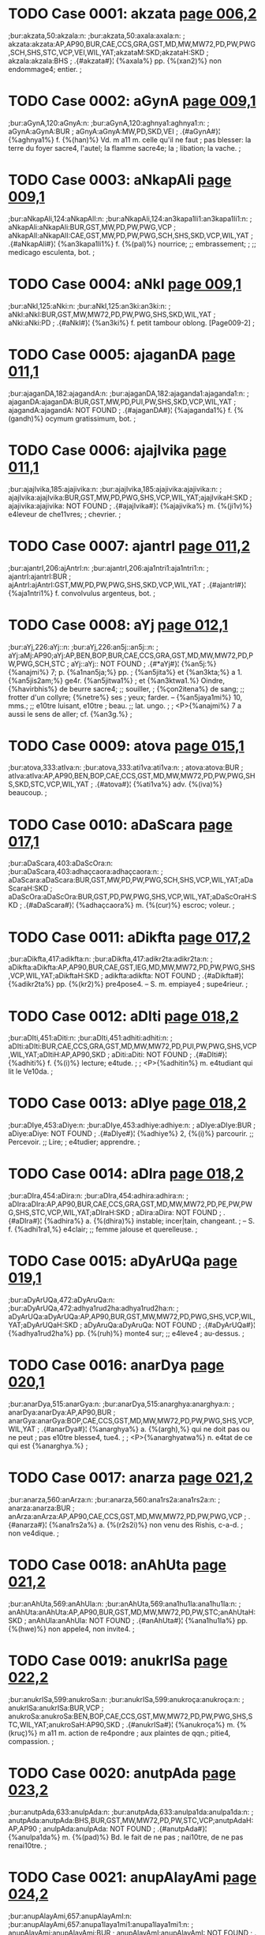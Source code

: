 * TODO Case 0001: akzata [[http://www.sanskrit-lexicon.uni-koeln.de/scans/awork/apidev/servepdf.php?dict=bur&page=006,2][page 006,2]]
;bur:akzata,50:akzala:n:
;bur:akzata,50:axala:axala:n:
; akzata:akzata:AP,AP90,BUR,CAE,CCS,GRA,GST,MD,MW,MW72,PD,PW,PWG,SCH,SHS,STC,VCP,VEI,WIL,YAT;akzataM:SKD;akzataH:SKD
; akzala:akzala:BHS
;  .{#akzata#}¦ {%axala%} pp. {%(xan2)%} non endommage4; entier.
;  

* TODO Case 0002: aGynA [[http://www.sanskrit-lexicon.uni-koeln.de/scans/awork/apidev/servepdf.php?dict=bur&page=009,1][page 009,1]]
;bur:aGynA,120:aGnyA:n:
;bur:aGynA,120:aghnya1:aghnya1:n:
; aGynA:aGynA:BUR
; aGnyA:aGnyA:MW,PD,SKD,VEI
;  .{#aGynA#}¦ {%aghnya1%} f. {%(han)%} Vd. m a11 m. celle qu'il ne faut
;  pas blesser: la terre du foyer sacre4, l'autel; la flamme sacre4e; la
;  libation; la vache.
;  

* TODO Case 0003: aNkapAli [[http://www.sanskrit-lexicon.uni-koeln.de/scans/awork/apidev/servepdf.php?dict=bur&page=009,1][page 009,1]]
;bur:aNkapAli,124:aNkapAlI:n:
;bur:aNkapAli,124:an3kapa1li1:an3kapa1li1:n:
; aNkapAli:aNkapAli:BUR,GST,MW,PD,PW,PWG,VCP
; aNkapAlI:aNkapAlI:CAE,GST,MW,PD,PW,PWG,SCH,SHS,SKD,VCP,WIL,YAT
;  .{#aNkapAli#}¦ {%an3kapa1li1%} f. {%(pal)%} nourrice; ;; embrassement;
;  ;; medicago esculenta, bot.
;  

* TODO Case 0004: aNkI [[http://www.sanskrit-lexicon.uni-koeln.de/scans/awork/apidev/servepdf.php?dict=bur&page=009,1][page 009,1]]
;bur:aNkI,125:aNki:n:
;bur:aNkI,125:an3ki:an3ki:n:
; aNkI:aNkI:BUR,GST,MW,MW72,PD,PW,PWG,SHS,SKD,WIL,YAT
; aNki:aNki:PD
;  .{#aNkI#}¦ {%an3ki%} f. petit tambour oblong. [Page009-2]
;  

* TODO Case 0005: ajaganDA [[http://www.sanskrit-lexicon.uni-koeln.de/scans/awork/apidev/servepdf.php?dict=bur&page=011,1][page 011,1]]
;bur:ajaganDA,182:ajagandA:n:
;bur:ajaganDA,182:ajaganda1:ajaganda1:n:
; ajaganDA:ajaganDA:BUR,GST,MW,PD,PUI,PW,SHS,SKD,VCP,WIL,YAT
; ajagandA:ajagandA: NOT FOUND
;  .{#ajaganDA#}¦ {%ajaganda1%} f. {%(gandh)%} ocymum gratissimum, bot.
;  

* TODO Case 0006: ajajIvika [[http://www.sanskrit-lexicon.uni-koeln.de/scans/awork/apidev/servepdf.php?dict=bur&page=011,1][page 011,1]]
;bur:ajajIvika,185:ajajivika:n:
;bur:ajajIvika,185:ajajivika:ajajivika:n:
; ajajIvika:ajajIvika:BUR,GST,MW,PD,PWG,SHS,VCP,WIL,YAT;ajajIvikaH:SKD
; ajajivika:ajajivika: NOT FOUND
;  .{#ajajIvika#}¦ {%ajajivika%} m. {%(ji1v)%} e4leveur de che11vres;
;  chevrier.
;  

* TODO Case 0007: ajantrI [[http://www.sanskrit-lexicon.uni-koeln.de/scans/awork/apidev/servepdf.php?dict=bur&page=011,2][page 011,2]]
;bur:ajantrI,206:ajAntrI:n:
;bur:ajantrI,206:aja1ntri1:aja1ntri1:n:
; ajantrI:ajantrI:BUR
; ajAntrI:ajAntrI:GST,MW,PD,PW,PWG,SHS,SKD,VCP,WIL,YAT
;  .{#ajantrI#}¦ {%aja1ntri1%} f. convolvulus argenteus, bot.
;  

* TODO Case 0008: aYj [[http://www.sanskrit-lexicon.uni-koeln.de/scans/awork/apidev/servepdf.php?dict=bur&page=012,1][page 012,1]]
;bur:aYj,226:aYj::n:
;bur:aYj,226:an5j::an5j::n:
; aYj:aMj:AP90;aYj:AP,BEN,BOP,BUR,CAE,CCS,GRA,GST,MD,MW,MW72,PD,PW,PWG,SCH,STC
; aYj::aYj:: NOT FOUND
;  .{#*aYj#}¦ {%an5j:%} {%anajmi%} 7; p. {%a1nan5ja;%} pp.
;  {%an5jita%} et {%an3kta;%} a 1. {%an5jis2am;%} ge4r. {%an5jitwa1%}
;  et {%an3ktwa1.%} Oindre, {%havirbhis%} de beurre sacre4; ;; souiller,
;  {%çon2itena%} de sang; ;; frotter d'un collyre; {%netre%} ses
;  yeux; farder. -- {%an5jaya1mi%} 10, mms.; ;; e10tre luisant, e10tre
;  beau. ;; lat. ungo.
;  
;  <P>{%anajmi%} 7 a aussi le sens de aller; cf. {%an3g.%}
;  

* TODO Case 0009: atova [[http://www.sanskrit-lexicon.uni-koeln.de/scans/awork/apidev/servepdf.php?dict=bur&page=015,1][page 015,1]]
;bur:atova,333:atIva:n:
;bur:atova,333:ati1va:ati1va:n:
; atova:atova:BUR
; atIva:atIva:AP,AP90,BEN,BOP,CAE,CCS,GST,MD,MW,MW72,PD,PW,PWG,SHS,SKD,STC,VCP,WIL,YAT
;  .{#atova#}¦ {%ati1va%} adv. {%(iva)%} beaucoup.
;  

* TODO Case 0010: aDaScara [[http://www.sanskrit-lexicon.uni-koeln.de/scans/awork/apidev/servepdf.php?dict=bur&page=017,1][page 017,1]]
;bur:aDaScara,403:aDaScOra:n:
;bur:aDaScara,403:adhaçcaora:adhaçcaora:n:
; aDaScara:aDaScara:BUR,GST,MW,PD,PW,PWG,SCH,SHS,VCP,WIL,YAT;aDaScaraH:SKD
; aDaScOra:aDaScOra:BUR,GST,PD,PW,PWG,SHS,VCP,WIL,YAT;aDaScOraH:SKD
;  .{#aDaScara#}¦ {%adhaçcaora%} m. {%(cur)%} escroc; voleur.
;  

* TODO Case 0011: aDikfta [[http://www.sanskrit-lexicon.uni-koeln.de/scans/awork/apidev/servepdf.php?dict=bur&page=017,2][page 017,2]]
;bur:aDikfta,417:adikfta:n:
;bur:aDikfta,417:adikr2ta:adikr2ta:n:
; aDikfta:aDikfta:AP,AP90,BUR,CAE,GST,IEG,MD,MW,MW72,PD,PW,PWG,SHS,VCP,WIL,YAT;aDikftaH:SKD
; adikfta:adikfta: NOT FOUND
;  .{#aDikfta#}¦ {%adikr2ta%} pp. {%(kr2)%} pre4pose4. -- S. m. empiaye4
;  supe4rieur.
;  

* TODO Case 0012: aDIti [[http://www.sanskrit-lexicon.uni-koeln.de/scans/awork/apidev/servepdf.php?dict=bur&page=018,2][page 018,2]]
;bur:aDIti,451:aDiti:n:
;bur:aDIti,451:adhiti:adhiti:n:
; aDIti:aDIti:BUR,CAE,CCS,GRA,GST,MD,MW,MW72,PD,PUI,PW,PWG,SHS,VCP,WIL,YAT;aDItiH:AP,AP90,SKD
; aDiti:aDiti: NOT FOUND
;  .{#aDIti#}¦ {%adhiti%} f. {%(i)%} lecture; e4tude.
;  
;  <P>{%adhitin%} m. e4tudiant qui lit le Ve10da.
;  

* TODO Case 0013: aDIye [[http://www.sanskrit-lexicon.uni-koeln.de/scans/awork/apidev/servepdf.php?dict=bur&page=018,2][page 018,2]]
;bur:aDIye,453:aDiye:n:
;bur:aDIye,453:adhiye:adhiye:n:
; aDIye:aDIye:BUR
; aDiye:aDiye: NOT FOUND
;  .{#aDIye#}¦ {%adhiye%} 2, {%(i)%} parcourir. ;; Percevoir. ;; Lire;
;  e4tudier; apprendre.
;  

* TODO Case 0014: aDIra [[http://www.sanskrit-lexicon.uni-koeln.de/scans/awork/apidev/servepdf.php?dict=bur&page=018,2][page 018,2]]
;bur:aDIra,454:aDira:n:
;bur:aDIra,454:adhira:adhira:n:
; aDIra:aDIra:AP,AP90,BUR,CAE,CCS,GRA,GST,MD,MW,MW72,PD,PE,PW,PWG,SHS,STC,VCP,WIL,YAT;aDIraH:SKD
; aDira:aDira: NOT FOUND
;  .{#aDIra#}¦ {%adhira%} a. {%(dhira)%} instable; incer|tain, changeant.
;  -- S. f. {%adhi1ra1,%} e4clair; ;; femme jalouse et querelleuse.
;  

* TODO Case 0015: aDyArUQa [[http://www.sanskrit-lexicon.uni-koeln.de/scans/awork/apidev/servepdf.php?dict=bur&page=019,1][page 019,1]]
;bur:aDyArUQa,472:aDyAruQa:n:
;bur:aDyArUQa,472:adhya1rud2ha:adhya1rud2ha:n:
; aDyArUQa:aDyArUQa:AP,AP90,BUR,GST,MW,MW72,PD,PWG,SHS,VCP,WIL,YAT;aDyArUQaH:SKD
; aDyAruQa:aDyAruQa: NOT FOUND
;  .{#aDyArUQa#}¦ {%adhya1rud2ha%} pp. {%(ruh)%} monte4 sur; ;; e4leve4
;  au-dessus.
;  

* TODO Case 0016: anarDya [[http://www.sanskrit-lexicon.uni-koeln.de/scans/awork/apidev/servepdf.php?dict=bur&page=020,1][page 020,1]]
;bur:anarDya,515:anarGya:n:
;bur:anarDya,515:anarghya:anarghya:n:
; anarDya:anarDya:AP,AP90,BUR
; anarGya:anarGya:BOP,CAE,CCS,GST,MD,MW,MW72,PD,PW,PWG,SHS,VCP,WIL,YAT
;  .{#anarDya#}¦ {%anarghya%} a. {%(argh),%} qui ne doit pas ou ne peut
;  pas e10tre blesse4, tue4.
;  
;  <P>{%anarghyatwa%} n. e4tat de ce qui est {%anarghya.%}
;  

* TODO Case 0017: anarza [[http://www.sanskrit-lexicon.uni-koeln.de/scans/awork/apidev/servepdf.php?dict=bur&page=021,2][page 021,2]]
;bur:anarza,560:anArza:n:
;bur:anarza,560:ana1rs2a:ana1rs2a:n:
; anarza:anarza:BUR
; anArza:anArza:AP,AP90,CAE,CCS,GST,MD,MW,MW72,PD,PW,PWG,VCP
;  .{#anarza#}¦ {%ana1rs2a%} a. {%(r2s2i)%} non venu des Rishis, c-a-d.
;  non ve4dique.
;  

* TODO Case 0018: anAhUta [[http://www.sanskrit-lexicon.uni-koeln.de/scans/awork/apidev/servepdf.php?dict=bur&page=021,2][page 021,2]]
;bur:anAhUta,569:anAhUla:n:
;bur:anAhUta,569:ana1hu1la:ana1hu1la:n:
; anAhUta:anAhUta:AP,AP90,BUR,GST,MD,MW,MW72,PD,PW,STC;anAhUtaH:SKD
; anAhUla:anAhUla: NOT FOUND
;  .{#anAhUta#}¦ {%ana1hu1la%} pp. {%(hwe)%} non appele4, non invite4.
;  

* TODO Case 0019: anukrISa [[http://www.sanskrit-lexicon.uni-koeln.de/scans/awork/apidev/servepdf.php?dict=bur&page=022,2][page 022,2]]
;bur:anukrISa,599:anukroSa:n:
;bur:anukrISa,599:anukroça:anukroça:n:
; anukrISa:anukrISa:BUR,VCP
; anukroSa:anukroSa:BEN,BOP,CAE,CCS,GST,MW,MW72,PD,PW,PWG,SHS,STC,WIL,YAT;anukroSaH:AP90,SKD
;  .{#anukrISa#}¦ {%anukroça%} m. {%(kruç)%} m a11 m. action de re4pondre
;  aux plaintes de qqn.; pitie4, compassion.
;  

* TODO Case 0020: anutpAda [[http://www.sanskrit-lexicon.uni-koeln.de/scans/awork/apidev/servepdf.php?dict=bur&page=023,2][page 023,2]]
;bur:anutpAda,633:anulpAda:n:
;bur:anutpAda,633:anulpa1da:anulpa1da:n:
; anutpAda:anutpAda:BHS,BUR,GST,MW,MW72,PD,PW,STC,VCP;anutpAdaH:AP,AP90
; anulpAda:anulpAda: NOT FOUND
;  .{#anutpAda#}¦ {%anulpa1da%} m. {%(pad)%} Bd. le fait de ne pas
;  nai10tre, de ne pas renai10tre.
;  

* TODO Case 0021: anupAlayAmi [[http://www.sanskrit-lexicon.uni-koeln.de/scans/awork/apidev/servepdf.php?dict=bur&page=024,2][page 024,2]]
;bur:anupAlayAmi,657:anupAlayAmI:n:
;bur:anupAlayAmi,657:anupa1laya1mi1:anupa1laya1mi1:n:
; anupAlayAmi:anupAlayAmi:BUR
; anupAlayAmI:anupAlayAmI: NOT FOUND
;  .{#anupAlayAmi#}¦ {%anupa1laya1mi1%} 10, {%(pa1l)%} prote4ger,
;  de4fendre; conserver.
;  

* TODO Case 0022: atardaDAmi [[http://www.sanskrit-lexicon.uni-koeln.de/scans/awork/apidev/servepdf.php?dict=bur&page=028,1][page 028,1]]
;bur:atardaDAmi,770:antardaDAmi:n:
;bur:atardaDAmi,770:antardadha1mi:antardadha1mi:n:
; atardaDAmi:atardaDAmi:BUR
; antardaDAmi:antardaDAmi: NOT FOUND
;  .{#atardaDAmi#}¦ {%antardadha1mi%} 3, {%(dha1)%} recevoir en soi:
;  cacher; ;; moy. se cacher; ;; ps. {%antardhi1ye%} disparai10tre,
;  e10tre de4robe4.
;  
;  <P>{%antardha1%} f. disparition.
;  
;  <P>{%antardha1na%} n. disparition.
;  
;  <P>{%antardhi%} f. disparition.
;  

* TODO Case 0023: antarBatrAmi [[http://www.sanskrit-lexicon.uni-koeln.de/scans/awork/apidev/servepdf.php?dict=bur&page=028,2][page 028,2]]
;bur:antarBatrAmi,772:antarBavAmi:n:
;bur:antarBatrAmi,772:antarbhava1mi:antarbhava1mi:n:
; antarBatrAmi:antarBatrAmi:BUR
; antarBavAmi:antarBavAmi: NOT FOUND
;  .{#antarBatrAmi#}¦ {%antarbhava1mi%} 1, {%(bhu1)%} e10tre au milieu
;  de, me10le4 a11.
;  

* TODO Case 0024: antaHkaraRa [[http://www.sanskrit-lexicon.uni-koeln.de/scans/awork/apidev/servepdf.php?dict=bur&page=028,2][page 028,2]]
;bur:antaHkaraRa,788:antaskaraRa:n:
;bur:antaHkaraRa,788:antaskaran2a:antaskaran2a:n:
; antaHkaraRa:antaHkaraRa:BOP,BUR,CAE,CCS,GST,MD,MW,PD,PW,PWG,SHS,VCP,WIL,YAT;antaHkaraRaM:SKD
; antaskaraRa:antaskaraRa: NOT FOUND
;  .{#antaHkaraRa#}¦ {%antaskaran2a%} n. {%(kr2)%} sens intime,
;  intelligence. Cf. {%karan2a.%}
;  

* TODO Case 0025: antaHpadam [[http://www.sanskrit-lexicon.uni-koeln.de/scans/awork/apidev/servepdf.php?dict=bur&page=028,2][page 028,2]]
;bur:antaHpadam,789:antaspadam:n:
;bur:antaHpadam,789:antaspadam:antaspadam:n:
; antaHpadam:antaHpadam:BUR,GST,MW,PD,PW,PWG
; antaspadam:antaspadam: NOT FOUND
;  .{#antaHpadam#}¦ {%antaspadam%} adv. {%(pada)%} dans l'inte4rieur des
;  mots, tg.
;  

* TODO Case 0026: antaHpAta [[http://www.sanskrit-lexicon.uni-koeln.de/scans/awork/apidev/servepdf.php?dict=bur&page=028,2][page 028,2]]
;bur:antaHpAta,790:antaspAta:n:
;bur:antaHpAta,790:antaspa1ta:antaspa1ta:n:
; antaHpAta:antaHpAta:BUR,GST,MW,PD,PW,PWG,VCP
; antaspAta:antaspAta: NOT FOUND
;  .{#antaHpAta#}¦ {%antaspa1ta%} m. {%(pa1ta)%} interca|lation
;  euphonique d'une consonne, tg.
;  

* TODO Case 0027: antaHpAdam [[http://www.sanskrit-lexicon.uni-koeln.de/scans/awork/apidev/servepdf.php?dict=bur&page=028,2][page 028,2]]
;bur:antaHpAdam,791:antaspAdam:n:
;bur:antaHpAdam,791:antaspa1dam:antaspa1dam:n:
; antaHpAdam:antaHpAdam:BUR,GST,MW,PD,PW,PWG
; antaspAdam:antaspAdam: NOT FOUND
;  .{#antaHpAdam#}¦ {%antaspa1dam%} adv. dans l'inte4rieur d'un pa10da,
;  tg. [Page029-1]
;  

* TODO Case 0028: antaHpura [[http://www.sanskrit-lexicon.uni-koeln.de/scans/awork/apidev/servepdf.php?dict=bur&page=029,1][page 029,1]]
;bur:antaHpura,792:antaspura:n:
;bur:antaHpura,792:antaspura:antaspura:n:
; antaHpura:antaHpura:BEN,BOP,BUR,CAE,CCS,GST,IEG,MW,PD,PW,PWG,SHS,VCP,WIL,YAT;antaHpuraM:SKD
; antaspura:antaspura: NOT FOUND
;  .{#antaHpura#}¦ {%antaspura%} n. {%(pura)%} partie inte4rieure de la
;  maison; appartement des femmes, surtout de la reine.
;  

* TODO Case 0029: antaHsattvA [[http://www.sanskrit-lexicon.uni-koeln.de/scans/awork/apidev/servepdf.php?dict=bur&page=029,1][page 029,1]]
;bur:antaHsattvA,793:antassattvA:n:
;bur:antaHsattvA,793:antassattwa1:antassattwa1:n:
; antaHsattvA:antaHsattvA:BUR,GST,MW,PD,PWG,SHS,VCP,WIL,YAT
; antassattvA:antassattvA: NOT FOUND
;  .{#antaHsattvA#}¦ {%antassattwa1%} f. {%(as)%} femme enceinte. ;;
;  Anacardium semecarpus, bot.
;  

* TODO Case 0030: antaHsuKa [[http://www.sanskrit-lexicon.uni-koeln.de/scans/awork/apidev/servepdf.php?dict=bur&page=029,1][page 029,1]]
;bur:antaHsuKa,794:antassuKa:n:
;bur:antaHsuKa,794:antassukha:antassukha:n:
; antaHsuKa:antaHsuKa:BUR,CAE,GST,MW,PD,PW,PWG,VCP
; antassuKa:antassuKa: NOT FOUND
;  .{#antaHsuKa#}¦ {%antassukha%} a. {%(sukha)%} heureux en soi-me10me.
;  

* TODO Case 0031: antaHsTA [[http://www.sanskrit-lexicon.uni-koeln.de/scans/awork/apidev/servepdf.php?dict=bur&page=029,1][page 029,1]]
;bur:antaHsTA,795:antassTA:n:
;bur:antaHsTA,795:antasstha1:antasstha1:n:
; antaHsTA:antaHsTA:BUR,MW,PD
; antassTA:antassTA: NOT FOUND
;  .{#antaHsTA#}¦ {%antasstha1%} f. semivoyelle, tg.
;  

* TODO Case 0032: antaHsveda [[http://www.sanskrit-lexicon.uni-koeln.de/scans/awork/apidev/servepdf.php?dict=bur&page=029,1][page 029,1]]
;bur:antaHsveda,796:antassveda:n:
;bur:antaHsveda,796:antassweda:antassweda:n:
; antaHsveda:antaHsveda:BUR,GST,MW,PD,PW,PWG,SHS,VCP,WIL,YAT;antaHsvedaH:SKD
; antassveda:antassveda: NOT FOUND
;  .{#antaHsveda#}¦ {%antassweda%} m. e4le4phant.
;  

* TODO Case 0033: anta [[http://www.sanskrit-lexicon.uni-koeln.de/scans/awork/apidev/servepdf.php?dict=bur&page=029,1][page 029,1]]
;bur:anta,798:anti:n:
;bur:anta,798:anti:anti:n:
; anta:anta:AP,BEN,BHS,BOP,BUR,CAE,CCS,GRA,GST,IEG,MD,MW,MW72,PD,PUI,PW,PWG,SCH,SHS,STC,VCP,WIL,YAT;aMta:AP90;antaM:SKD;antaH:MW,MW72,SKD
; anti:anti:AP,BUR,CAE,CCS,GRA,GST,MD,MW,MW72,PD,PW,PWG,SHS,STC,VCP,WIL,YAT;aMti:AP90;antiH:SKD
;  .{#anta#}¦ {%anti%} pre4p. inusite4e. Devant. Gr.
;  <g></g>, lat. ante11.
;  

* TODO Case 0034: anvac [[http://www.sanskrit-lexicon.uni-koeln.de/scans/awork/apidev/servepdf.php?dict=bur&page=030,1][page 030,1]]
;bur:anvac,828:anvaC:n:
;bur:anvac,828:anwach, anwan5c, anu1c:anwach, anwan5c, anu1c:n:
; anvac:anvac:BOP,BUR,GRA,GST,VCP
; anvaC:anvaC: NOT FOUND
;  .{#anvac#}¦ {%anwach, anwan5c, anu1c%} a. {%(an5c)%} qui suit.
;  

* TODO Case 0035: apadiSAmi [[http://www.sanskrit-lexicon.uni-koeln.de/scans/awork/apidev/servepdf.php?dict=bur&page=031,2][page 031,2]]
;bur:apadiSAmi,874:apadiSAmI:n:
;bur:apadiSAmi,874:apadiça1mi1:apadiça1mi1:n:
; apadiSAmi:apadiSAmi:BUR
; apadiSAmI:apadiSAmI: NOT FOUND
;  .{#apadiSAmi#}¦ {%apadiça1mi1%} 6, {%(diç)%} montrer, indiquer. ;;
;  Pre4senter les dehors, simuler.
;  
;  <P>{%apadeça%} m. but, cible. ;; circonscription, quartier. ;;
;  Apparence, faux-semblant; pre4|texte. ;; Re4putation. ;; Cause.
;  

* TODO Case 0036: apaDyAye [[http://www.sanskrit-lexicon.uni-koeln.de/scans/awork/apidev/servepdf.php?dict=bur&page=031,2][page 031,2]]
;bur:apaDyAye,876:apadyAye:n:
;bur:apaDyAye,876:apadya1ye:apadya1ye:n:
; apaDyAye:apaDyAye:BUR
; apadyAye:apadyAye: NOT FOUND
;  .{#apaDyAye#}¦ {%apadya1ye%} 1, {%(dhyae)%} maudire.
;  

* TODO Case 0037: apanayAma [[http://www.sanskrit-lexicon.uni-koeln.de/scans/awork/apidev/servepdf.php?dict=bur&page=031,2][page 031,2]]
;bur:apanayAma,878:apanayAmi:n:
;bur:apanayAma,878:apanaya1mi:apanaya1mi:n:
; apanayAma:apanayAma:BUR
; apanayAmi:apanayAmi: NOT FOUND
;  .{#apanayAma#}¦ {%apanaya1mi%} 1, {%(ni1)%} emmener; ;; e4loigner;
;  e4carter; ;; rejeter; ;; o10ter.
;  

* TODO Case 0038: apamArjmi [[http://www.sanskrit-lexicon.uni-koeln.de/scans/awork/apidev/servepdf.php?dict=bur&page=031,2][page 031,2]]
;bur:apamArjmi,884:apamarjmi:n:
;bur:apamArjmi,884:apamarjmi:apamarjmi:n:
; apamArjmi:apamArjmi:BUR
; apamarjmi:apamarjmi: NOT FOUND
;  .{#apamArjmi#}¦ {%apamarjmi%} 2, {%(mr2j)%} effacer [une faute]; ps.
;  {%apamr2jye.%}
;  

* TODO Case 0039: apratyAnnAye [[http://www.sanskrit-lexicon.uni-koeln.de/scans/awork/apidev/servepdf.php?dict=bur&page=035,1][page 035,1]]
;bur:apratyAnnAye,1010:apratyAmnAye:n:
;bur:apratyAnnAye,1010:apratya1mna1ye:apratya1mna1ye:n:
; apratyAnnAye:apratyAnnAye:BUR
; apratyAmnAye:apratyAmnAye: NOT FOUND
;  .{#apratyAnnAye#}¦ {%apratya1mna1ye%} advt. {%(mna1)%} sans
;  avertissement; s'il n'y a pas d'avis contraire.
;  

* TODO Case 0040: aBinipIqayAmi [[http://www.sanskrit-lexicon.uni-koeln.de/scans/awork/apidev/servepdf.php?dict=bur&page=037,2][page 037,2]]
;bur:aBinipIqayAmi,1092:aBinipiqayAmi:n:
;bur:aBinipIqayAmi,1092:abhinipid2aya1mi:abhinipid2aya1mi:n:
; aBinipIqayAmi:aBinipIqayAmi:BUR
; aBinipiqayAmi:aBinipiqayAmi: NOT FOUND
;  .{#aBinipIqayAmi#}¦ {%abhinipid2aya1mi%} 10, {%(pi1d2)%} presser;
;  tourmenter.
;  

* TODO Case 0041: aBIkzRa [[http://www.sanskrit-lexicon.uni-koeln.de/scans/awork/apidev/servepdf.php?dict=bur&page=041,1][page 041,1]]
;bur:aBIkzRa,1212:aBikzRa:n:
;bur:aBIkzRa,1212:abhixn2a:abhixn2a:n:
; aBIkzRa:aBIkzRa:AP,AP90,BUR,MW,MW72,PWG,SHS,VCP,WIL,YAT;aBIkzRaM:SKD
; aBikzRa:aBikzRa: NOT FOUND
;  .{#aBIkzRa#}¦ {%abhixn2a%} a. {%(i1xan2a-i1x)%} fre4quent, re4pe4te4;
;  perpe4tuel. -- Ac. adv. {%abhi1xn2am%} fre4quemment, assez souvent, de
;  temps en temps, ite4rativement.
;  

* TODO Case 0042: aBIzaNga [[http://www.sanskrit-lexicon.uni-koeln.de/scans/awork/apidev/servepdf.php?dict=bur&page=041,1][page 041,1]]
;bur:aBIzaNga,1218:aBizaNga:n:
;bur:aBIzaNga,1218:abhis2an3ga:abhis2an3ga:n:
; aBIzaNga:aBIzaMga:AP90;aBIzaNga:AP,BUR,GST,MW,MW72,PW,PWG,SHS,VCP,WIL;aBIzaNgaH:SKD
; aBizaNga:aBizaNga:BEN,CAE,GST,MW,MW72,PW,PWG,SCH,SHS,VCP,WIL,YAT;aBizaMgaH:AP90;aBizaNgaH:AP,SKD
;  .{#aBIzaNga#}¦ {%abhis2an3ga%} m. {%(san5j)%} male4diction.
;  

* TODO Case 0043: ayAni [[http://www.sanskrit-lexicon.uni-koeln.de/scans/awork/apidev/servepdf.php?dict=bur&page=045,2][page 045,2]]
;bur:ayAni,1350:ayAnI:n:
;bur:ayAni,1350:aya1ni1, aya1ma, aya1va,:aya1ni1, aya1ma, aya1va,:n:
; ayAni:ayAni:BUR
; ayAnI:ayAnI: NOT FOUND
;  .{#ayAni#}¦ {%aya1ni1, aya1ma, aya1va,%} imp. de {%emi%} {%(i).%}
;  

* TODO Case 0044: aradu [[http://www.sanskrit-lexicon.uni-koeln.de/scans/awork/apidev/servepdf.php?dict=bur&page=046,1][page 046,1]]
;bur:aradu,1372:arawu:n:
;bur:aradu,1372:arat2u:arat2u:n:
; aradu:aradu:BUR
; arawu:arawu:GRA,MW,MW72,PW,PWG,SHS,VCP,VEI,WIL,YAT;arawuH:SKD
;  .{#aradu#}¦ {%arat2u%} m. bignonia indica. Cf. {%aratu.%}
;  

* TODO Case 0045: arDya [[http://www.sanskrit-lexicon.uni-koeln.de/scans/awork/apidev/servepdf.php?dict=bur&page=048,1][page 048,1]]
;bur:arDya,1417:arGya:n:
;bur:arDya,1417:arghya:arghya:n:
; arDya:arDya:AP,AP90,BUR,GRA,MW,MW72,PW,PWG
; arGya:arGya:AP90,BEN,BOP,CAE,CCS,MD,MW,MW72,PW,PWG,SHS,STC,VCP,WIL,YAT;arGyaM:SKD
;  .{#arDya#}¦ {%arghya%} a. {%(argh)%} estimable; ve4ne4ra|ble,
;  respectable. -- S. n. l'{%argha.%}
;  

* TODO Case 0046: arTiya [[http://www.sanskrit-lexicon.uni-koeln.de/scans/awork/apidev/servepdf.php?dict=bur&page=048,2][page 048,2]]
;bur:arTiya,1438:arTIya:n:
;bur:arTiya,1438:arthi1ya:arthi1ya:n:
; arTiya:arTiya:BUR
; arTIya:arTIya:AP,AP90,BEN,BOP,MD,MW,MW72,PWG,STC
;  .{#arTiya#}¦ {%arthi1ya%} a. qui a pour cause, pour origine; qui
;  de4pend de qqn. ou de qqc.: {%madarthi1yam2 karma%} action faite a11
;  cause de moi.
;  

* TODO Case 0047: alipazWa [[http://www.sanskrit-lexicon.uni-koeln.de/scans/awork/apidev/servepdf.php?dict=bur&page=051,2][page 051,2]]
;bur:alipazWa,1510:alpizWa:n:
;bur:alipazWa,1510:alpis2t2ha:alpis2t2ha:n:
; alipazWa:alipazWa:BUR
; alpizWa:alpizWa:AP,AP90,BOP,MW,MW72,SHS,VCP,WIL,YAT;alpizWaH:SKD
;  .{#alipazWa#}¦ {%alpis2t2ha%} sup. d'{%alpa.%}
;  

* TODO Case 0048: avyaTiza [[http://www.sanskrit-lexicon.uni-koeln.de/scans/awork/apidev/servepdf.php?dict=bur&page=058,2][page 058,2]]
;bur:avyaTiza,1753:avyatiza:n:
;bur:avyaTiza,1753:avyatis2a:avyatis2a:n:
; avyaTiza:avyaTiza:BUR,MW,MW72,PW,PWG,SHS,VCP,WIL,YAT;avyaTizaH:AP,AP90,SKD
; avyatiza:avyatiza: NOT FOUND
;  .{#avyaTiza#}¦ {%avyatis2a%} m. mer. ;; Soleil. -- S. f.
;  {%avyathis2i1%} terre. Minuit.
;  

* TODO Case 0049: asiknI [[http://www.sanskrit-lexicon.uni-koeln.de/scans/awork/apidev/servepdf.php?dict=bur&page=063,1][page 063,1]]
;bur:asiknI,1902:asiKnI:n:
;bur:asiknI,1902:asikhni1:asikhni1:n:
; asiknI:asiknI:AP,AP90,BUR,INM,MCI,MD,MW,MW72,PUI,PW,PWG,SHS,SKD,VCP,VEI,WIL,YAT
; asiKnI:asiKnI: NOT FOUND
;  .{#asiknI#}¦ {%asikhni1%} f. {%(sic%} filtrer) Vd. la liba|tion du
;  matin. ;; Vd. l'Ace4sine11s, affluent de l'Indus, auj. le Chenab. ;;
;  Servante de gyne4ce4e, appele4e aussi {%asiknika1%} f.
;  

* TODO Case 0050: ahaha [[http://www.sanskrit-lexicon.uni-koeln.de/scans/awork/apidev/servepdf.php?dict=bur&page=065,2][page 065,2]]
;bur:ahaha,1972:ahaha!:n:
;bur:ahaha,1972:ahaha!:ahaha!:n:
; ahaha:ahaha:AP,AP90,BEN,BOP,BUR,CAE,MD,MW,MW72,PW,PWG,SHS,SKD,STC,VCP,WIL,YAT
; ahaha!:ahaha!: NOT FOUND
;  .{#ahaha#}¦ {%ahaha!%} interjection. -- {%ahaha1,%} mms.
;  

* TODO Case 0051: ahe [[http://www.sanskrit-lexicon.uni-koeln.de/scans/awork/apidev/servepdf.php?dict=bur&page=066,1][page 066,1]]
;bur:ahe,1977:ahe!:n:
;bur:ahe,1977:ahe!:ahe!:n:
; ahe:ahe:AP,AP90,BUR,MW,MW72,PW,PWG,SHS,SKD,VCP,WIL,YAT
; ahe!:ahe!: NOT FOUND
;  .{#ahe#}¦ {%ahe!%} inde4c. interjection.
;  

* TODO Case 0052: aho [[http://www.sanskrit-lexicon.uni-koeln.de/scans/awork/apidev/servepdf.php?dict=bur&page=066,1][page 066,1]]
;bur:aho,1980:aho!:n:
;bur:aho,1980:aho!:aho!:n:
; aho:aho:AP,AP90,BEN,BOP,BUR,CAE,CCS,MD,MW,MW72,PW,PWG,SCH,SHS,SKD,STC,VCP,WIL,YAT
; aho!:aho!: NOT FOUND
;  .{#aho#}¦ {%aho!%} interjection. ;; Lat. eheu!
;  

* TODO Case 0053: ahovata [[http://www.sanskrit-lexicon.uni-koeln.de/scans/awork/apidev/servepdf.php?dict=bur&page=066,1][page 066,1]]
;bur:ahovata,1982:ahovata!:n:
;bur:ahovata,1982:ahovata!:ahovata!:n:
; ahovata:ahovata:BUR,MW72,SHS,SKD,VCP,YAT
; ahovata!:ahovata!: NOT FOUND
;  .{#ahovata#}¦ {%ahovata!%} interjection.
;  

* TODO Case 0054: ahosvit [[http://www.sanskrit-lexicon.uni-koeln.de/scans/awork/apidev/servepdf.php?dict=bur&page=066,1][page 066,1]]
;bur:ahosvit,1983:ahosvit!:n:
;bur:ahosvit,1983:ahoswit!:ahoswit!:n:
; ahosvit:ahosvit:BOP,BUR
; ahosvit!:ahosvit!: NOT FOUND
;  .{#ahosvit#}¦ {%ahoswit!%} interj. Ou11 donc? Est-ce que par hasard?
;  

* TODO Case 0055: akIm [[http://www.sanskrit-lexicon.uni-koeln.de/scans/awork/apidev/servepdf.php?dict=bur&page=067,2][page 067,2]]
;bur:akIm,2019:AkIm:n:
;bur:akIm,2019:a1ki1m:a1ki1m:n:
; akIm:akIm:BUR
; AkIm:AkIm:AP,AP90,CAE,CCS,GRA,MD,MW,MW72,PW,PWG,VCP
;  .{#akIm#}¦ {%a1ki1m%} adv. Vd. aupre11s. Avec l'ab. pre11s de.
;  

* TODO Case 0056: Akuta [[http://www.sanskrit-lexicon.uni-koeln.de/scans/awork/apidev/servepdf.php?dict=bur&page=067,2][page 067,2]]
;bur:Akuta,2021:AkUta:n:
;bur:Akuta,2021:a1ku1ta:a1ku1ta:n:
; Akuta:Akuta:BUR
; AkUta:AkUta:BEN,CAE,CCS,MD,MW,MW72,PW,PWG,SHS,STC,VCP,WIL,YAT;AkUtaM:AP90,SKD
;  .{#Akuta#}¦ {%a1ku1ta%} n. {%(ku1)%} indication; projet, but, fin,
;  intention.
;  

* TODO Case 0057: AkrIqa [[http://www.sanskrit-lexicon.uni-koeln.de/scans/awork/apidev/servepdf.php?dict=bur&page=068,1][page 068,1]]
;bur:AkrIqa,2030:akrIqa:n:
;bur:AkrIqa,2030:akri1d2a:akri1d2a:n:
; AkrIqa:AkrIqa:AP,AP90,BEN,BOP,BUR,CAE,CCS,MD,MW,MW72,PW,PWG,SHS,STC,VCP,WIL,YAT;AkrIqaH:SKD
; akrIqa:akrIqa:PD
;  .{#AkrIqa#}¦ {%akri1d2a%} m. {%(kri1d2)%} jardin royal; jardin public;
;  jardin.
;  

* TODO Case 0058: AkzIva [[http://www.sanskrit-lexicon.uni-koeln.de/scans/awork/apidev/servepdf.php?dict=bur&page=068,1][page 068,1]]
;bur:AkzIva,2034:Akziva:n:
;bur:AkzIva,2034:a1xiva:a1xiva:n:
; AkzIva:AkzIva:AP90,BUR,MW72,PWG,SHS,SKD,VCP,YAT
; Akziva:Akziva: NOT FOUND
;  .{#AkzIva#}¦ {%a1xiva%} m. moringa guilandina et hyperanthera, bot. Cf.
;  {%axiva%} et {%axi1va.%}
;  

* TODO Case 0059: AtyantikaM [[http://www.sanskrit-lexicon.uni-koeln.de/scans/awork/apidev/servepdf.php?dict=bur&page=072,1][page 072,1]]
;bur:AtyantikaM,2140:Atyantika:n:
;bur:AtyantikaM,2140:a1tyantika:a1tyantika:n:
; Atyantika:AtyaMtika:AP90;Atyantika:AP,BEN,BOP,CAE,CCS,MD,MW,MW72,PUI,PW,PWG,SHS,STC,VCP,WIL,YAT;AtyantikaM:BUR
; Atyantika:AtyaMtika:AP90;Atyantika:AP,BEN,BOP,CAE,CCS,MD,MW,MW72,PUI,PW,PWG,SHS,STC,VCP,WIL,YAT;AtyantikaM:BUR
;  .{#AtyantikaM#}¦ {%a1tyantika%} a. {%(atyanta)%} infini.
;  

* TODO Case 0060: AnAyya [[http://www.sanskrit-lexicon.uni-koeln.de/scans/awork/apidev/servepdf.php?dict=bur&page=074,2][page 074,2]]
;bur:AnAyya,2220:AnAya:n:
;bur:AnAyya,2220:a1na1ya:a1na1ya:n:
; AnAyya:AnAyya:AP,AP90,BUR,MW,MW72,PW,PWG,SHS,VCP,WIL,YAT;AnAyyaH:SKD
; AnAya:AnAya:BEN,BOP,BUR,CAE,MD,MW,MW72,PW,PWG,SHS,VCP,WIL,YAT;AnAyaH:AP,AP90,SKD
;  .{#AnAyya#}¦ {%a1na1ya%} m. foyer du sud dans l'enceinte sacre4e
;  d'Agni.
;  

* TODO Case 0061: ApIqayAmi [[http://www.sanskrit-lexicon.uni-koeln.de/scans/awork/apidev/servepdf.php?dict=bur&page=075,2][page 075,2]]
;bur:ApIqayAmi,2256:ApiqayAmi:n:
;bur:ApIqayAmi,2256:a1pid2aya1mi:a1pid2aya1mi:n:
; ApIqayAmi:ApIqayAmi:BUR
; ApiqayAmi:ApiqayAmi: NOT FOUND
;  .{#ApIqayAmi#}¦ {%a1pid2aya1mi%} 10, {%(pid2)%} pres|ser. ;; Au fig.
;  tourmenter; vexer. -- Pp. {%a1pid2ita.%}
;  
;  <P>{%a1pid2a%} m. diade10me de perles, ou chapelet de grains qui se
;  porte en couronne sur la te10te.
;  

* TODO Case 0062: AprapadIna [[http://www.sanskrit-lexicon.uni-koeln.de/scans/awork/apidev/servepdf.php?dict=bur&page=076,1][page 076,1]]
;bur:AprapadIna,2269:Aprapadina:n:
;bur:AprapadIna,2269:a1prapadina:a1prapadina:n:
; AprapadIna:AprapadIna:AP,BUR,CAE,CCS,MW,MW72,PW,PWG,SCH,SHS,STC,VCP,WIL,YAT;AprapadInaM:SKD
; Aprapadina:Aprapadina: NOT FOUND
;  .{#AprapadIna#}¦ {%a1prapadina%} a. {%(pada)%} qui descend jusqu'aux
;  pieds [ve10tements, etc.].
;  

* TODO Case 0063: ABIkzRa [[http://www.sanskrit-lexicon.uni-koeln.de/scans/awork/apidev/servepdf.php?dict=bur&page=076,2][page 076,2]]
;bur:ABIkzRa,2284:ABikzRa:n:
;bur:ABIkzRa,2284:a1bhixn2a:a1bhixn2a:n:
; ABIkzRa:ABIkzRa:BUR,MW,MW72,PW,PWG,SHS,WIL,YAT;ABIkzRaM:SKD
; ABikzRa:ABikzRa: NOT FOUND
;  .{#ABIkzRa#}¦ {%a1bhixn2a%} a. {%(abhixn2a)%} excessif; extre10mement
;  grand ou long. ;; Fre4quent, continuel, perpe4tuel.
;  

* TODO Case 0064: ABIla [[http://www.sanskrit-lexicon.uni-koeln.de/scans/awork/apidev/servepdf.php?dict=bur&page=076,2][page 076,2]]
;bur:ABIla,2286:ABila:n:
;bur:ABIla,2286:a1bhila:a1bhila:n:
; ABIla:ABIla:AP,AP90,BEN,BOP,BUR,MD,MW,MW72,PW,PWG,SCH,SHS,STC,VCP,WIL,YAT;ABIlaM:SKD;ABIlaH:SKD
; ABila:ABila:PUI
;  .{#ABIla#}¦ {%a1bhila%} a. {%(bhi)%} terrible, formidable. -- S. n.
;  douleur terrible.
;  

* TODO Case 0065: AByavakASika [[http://www.sanskrit-lexicon.uni-koeln.de/scans/awork/apidev/servepdf.php?dict=bur&page=076,2][page 076,2]]
;bur:AByavakASika,2289:aByavakASika:n:
;bur:AByavakASika,2289:abhyavaka1çika:abhyavaka1çika:n:
; AByavakASika:AByavakASika:AP,AP90,BHS,BUR,MW,MW72,PW,PWG
; aByavakASika:aByavakASika:BHS
;  .{#AByavakASika#}¦ {%abhyavaka1çika%} a. {%(ava|ka1ça)%} Bd. qui se
;  tient dans un lieu de4cou|vert.
;  

* TODO Case 0066: Aye [[http://www.sanskrit-lexicon.uni-koeln.de/scans/awork/apidev/servepdf.php?dict=bur&page=078,2][page 078,2]]
;bur:Aye,2348:Aye!:n:
;bur:Aye,2348:a1ye!:a1ye!:n:
; Aye:Aye:AP,AP90,BOP,BUR,MW,MW72,SHS,WIL,YAT
; Aye!:Aye!: NOT FOUND
;  .{#Aye#}¦ {%a1ye!%} interj. ;; Lat. eia. {%(a1-i-%} sfx. {%e)%}.
;  

* TODO Case 0067: AruRaDmi [[http://www.sanskrit-lexicon.uni-koeln.de/scans/awork/apidev/servepdf.php?dict=bur&page=079,2][page 079,2]]
;bur:AruRaDmi,2378:AruRadmi:n:
;bur:AruRaDmi,2378:a1run2admi:a1run2admi:n:
; AruRaDmi:AruRaDmi:BUR
; AruRadmi:AruRadmi: NOT FOUND
;  .{#AruRaDmi#}¦ {%a1run2admi%} 7, {%(rudh)%} empe10cher, retenir.
;  

* TODO Case 0068: ArDirzam [[http://www.sanskrit-lexicon.uni-koeln.de/scans/awork/apidev/servepdf.php?dict=bur&page=080,1][page 080,1]]
;bur:ArDirzam,2399:ArDizam:n:
;bur:ArDirzam,2399:a1rdhis2am:a1rdhis2am:n:
; ArDirzam:ArDirzam:BUR
; ArDizam:ArDizam: NOT FOUND
;  .{#ArDirzam#}¦ {%a1rdhis2am%} a 1. de {%r2dh.%}
;  

* TODO Case 0069: AlI [[http://www.sanskrit-lexicon.uni-koeln.de/scans/awork/apidev/servepdf.php?dict=bur&page=081,1][page 081,1]]
;bur:AlI,2428:Ali:n:
;bur:AlI,2428:a1li:a1li:n:
; AlI:AlI:AP,AP90,BOP,BUR,CAE,MW,MW72,SHS,SKD,STC,WIL,YAT
; Ali:Ali:AP,AP90,BEN,BHS,BOP,BUR,CAE,CCS,IEG,MD,MW,MW72,PW,PWG,SHS,STC,VCP,WIL,YAT;AliH:SKD
;  .{#AlI#}¦ {%a1li%} f. (syncope d'{%a1vali)%} comme {%a1li.%}
;  

* TODO Case 0070: AlIye [[http://www.sanskrit-lexicon.uni-koeln.de/scans/awork/apidev/servepdf.php?dict=bur&page=081,1][page 081,1]]
;bur:AlIye,2430:Aliye:n:
;bur:AlIye,2430:a1liye:a1liye:n:
; AlIye:AlIye:BUR
; Aliye:Aliye: NOT FOUND
;  .{#AlIye#}¦ {%a1liye%} 1, {%(li)%} ps. e10tre dissous; se re4soudre;
;  s'e4vanouir, disparai10tre.
;  

* TODO Case 0071: aSaMsAmi [[http://www.sanskrit-lexicon.uni-koeln.de/scans/awork/apidev/servepdf.php?dict=bur&page=083,1][page 083,1]]
;bur:aSaMsAmi,2490:ASaMsAmi:n:
;bur:aSaMsAmi,2490:a1çan4sa1mi:a1çan4sa1mi:n:
; aSaMsAmi:aSaMsAmi:BUR
; ASaMsAmi:ASaMsAmi: NOT FOUND
;  .{#aSaMsAmi#}¦ {%a1çan4sa1mi%} 1, {%(çan4s)%} dire a11 qqn., indiquer.
;  ;; Demander; solliciter. -- Au moy. {%a1çan4se,%} ac. de4sirer;
;  de4sirer voir. ;; Espe4rer: {%vijayam%} ou {%vijaya1ya%} la victoire.
;  ;; Avec {%yadi,%} penser que: {%a1çan4se yadi ji1vanti%} je crois
;  qu'ils sont vivants.
;  
;  <P>{%a1çan4sa1%} f. espe4rance.
;  

* TODO Case 0072: ASiraHpAdam [[http://www.sanskrit-lexicon.uni-koeln.de/scans/awork/apidev/servepdf.php?dict=bur&page=083,1][page 083,1]]
;bur:ASiraHpAdam,2499:ASiraspAdam:n:
;bur:ASiraHpAdam,2499:a1çiraspa1dam:a1çiraspa1dam:n:
; ASiraHpAdam:ASiraHpAdam:BOP,BUR,MD,MW72,PW
; ASiraspAdam:ASiraspAdam: NOT FOUND
;  .{#ASiraHpAdam#}¦ {%a1çiraspa1dam%} adv. {%(çiras, pa1da)%} de la
;  te10te aux pieds; de pied en cap.
;  

* TODO Case 0073: ASI [[http://www.sanskrit-lexicon.uni-koeln.de/scans/awork/apidev/servepdf.php?dict=bur&page=083,1][page 083,1]]
;bur:ASI,2502:ASi:n:
;bur:ASI,2502:a1çi:a1çi:n:
; ASI:ASI:AP,AP90,BOP,BUR,MW,MW72,PUI,PWG,SCH,SHS,SKD,STC,VCP,WIL,YAT
; ASi:ASi:CAE,MW,MW72,PW,PWG;ASiH:AP,AP90
;  .{#ASI#}¦ {%a1çi%} f. be4ne4diction donne4e ou re|çue. ;; La dent
;  ve4nimeuse du serpent. ;; Le venin du serpent. ;; Cf. {%a1çis.%}
;  
;  <P>{%a1çi1rva1da%} m. {%(vad)%} parole de be4ne4diction: voeu,
;  souhait.
;  
;  <P>{%a1çi1vis2a%} m. {%(vis2a)%} m a11 m. la be10te a11 la dent
;  ve4nimeuse, le serpent.
;  

* TODO Case 0074: AsodAmi [[http://www.sanskrit-lexicon.uni-koeln.de/scans/awork/apidev/servepdf.php?dict=bur&page=084,2][page 084,2]]
;bur:AsodAmi,2545:AsIdAmi:n:
;bur:AsodAmi,2545:a1si1da1mi:a1si1da1mi:n:
; AsodAmi:AsodAmi:BUR
; AsIdAmi:AsIdAmi: NOT FOUND
;  .{#AsodAmi#}¦ {%a1si1da1mi%} {%(sad)%} Vd. s'asseoir.
;  

* TODO Case 0075: Aha [[http://www.sanskrit-lexicon.uni-koeln.de/scans/awork/apidev/servepdf.php?dict=bur&page=085,2][page 085,2]]
;bur:Aha,2568:Aha!:n:
;bur:Aha,2568:a1ha!:a1ha!:n:
; Aha:Aha:AP,AP90,BHS,BOP,BUR,CCS,MD,MW,MW72,PW,PWG,SCH,SHS,SKD,STC,VCP,WIL,YAT
; Aha!:Aha!: NOT FOUND
;  .{#Aha#}¦ {%a1ha!%} interjection, ah !
;  

* TODO Case 0076: Ahnika [[http://www.sanskrit-lexicon.uni-koeln.de/scans/awork/apidev/servepdf.php?dict=bur&page=086,2][page 086,2]]
;bur:Ahnika,2585:Aknika:n:
;bur:Ahnika,2585:a1knika:a1knika:n:
; Ahnika:Ahnika:ACC,AP,AP90,BEN,BUR,CAE,CCS,MD,MW,MW72,PW,PWG,SHS,STC,VCP,WIL,YAT;AhnikaM:SKD
; Aknika:Aknika: NOT FOUND
;  .{#Ahnika#}¦ {%a1knika%} a. {%(ahan)%} du jour; de chaque jour. -- S.
;  n. occupation quoti|dienne; lecture pour chaque jour; division d'un
;  livre en leçons quotidiennes; aliment du jour, pain quotidien.
;  

* TODO Case 0077: i [[http://www.sanskrit-lexicon.uni-koeln.de/scans/awork/apidev/servepdf.php?dict=bur&page=086,1][page 086,1]]
;bur:i,2590:iemi:n:
;bur:i,2590:i. emi:i. emi:n:
; i:i:AP,AP90,BEN,BOP,BUR,CAE,CCS,GRA,IEG,MD,MW,MW72,PE,PW,PWG,SCH,SHS,SKD,STC,VCP,WIL,YAT;iH:AP,AP90,SKD
; iemi:iemi: NOT FOUND
;  .{#*i#}¦ {%i. emi%} 2. M§ 117; imp. {%aya1ni, ihi;%} impf. {%a1yam,%}
;  {%aes;%} p. {%iya1ya, iyayitha%} et {%iyetha:%} f 2. {%es2ya1mi;%}
;  pas d'aoriste; ppr. {%yat;%} ppf. {%iyivas;%} pp. {%ita.%} -- Ps.
;  {%i1ye;%} impf. {%eye;%} f 1. {%eta1smi%} et {%a1yita1smi:%}
;  f2. {%es2ye%} et {%a1yis2ye;%} pas d'aoriste; pf. {%itya.%} Ce
;  passif s'emploie sur|tout a11 la 3p. dans un sens impersonnel. Les
;  compose4s du verbe {%i%} pre4sentent en outre quelques formes rares que
;  l'on trou||vera [Page086a-2] a11 leur place. -- Aller. ;; Aller a11:
;  {%puram%} a11 la ville. ;; Commencer: {%dyu1tam%} un jeu. ;; Parvenir
;  a11, obtenir, participer a11: {%siddhim%} a11 un succe11s, re4ussir. ;;
;   [and 11 more lines]

* TODO Case 0078: iNKa [[http://www.sanskrit-lexicon.uni-koeln.de/scans/awork/apidev/servepdf.php?dict=bur&page=087,1][page 087,1]]
;bur:iNKa,2597:iNK:n:
;bur:iNKa,2597:in3kh.:in3kh.:n:
; iNKa:iNKa:BUR
; iNK:iNK:BOP,MW,MW72,PW
;  .{#*iNKa#}¦ {%in3kh.%} {%in3kha1mi%} 1; p.
;  {%in3kha1n5caka1ra:%} aller, se mouvoir. Cf. {%ikh.%}
;  

* TODO Case 0079: itya [[http://www.sanskrit-lexicon.uni-koeln.de/scans/awork/apidev/servepdf.php?dict=bur&page=088,1][page 088,1]]
;bur:itya,2624:ilya:n:
;bur:itya,2624:ilya:ilya:n:
; itya:itya:AP,AP90,BUR,MW,MW72,PW,PWG,SHS,VCP,WIL,YAT;ityaM:SKD;ityaH:SKD
; ilya:ilya:MW,PW;ilyaH:AP
;  .{#itya#}¦ {%ilya%} pf. de {%emi%} {%(i).%}
;  

* TODO Case 0080: iLaspati [[http://www.sanskrit-lexicon.uni-koeln.de/scans/awork/apidev/servepdf.php?dict=bur&page=090,2][page 090,2]]
;bur:iLaspati,2682:ixaspati:n:
;bur:iLaspati,2682:il2aspati:il2aspati:n:
; iLaspati:iLaspati:BUR,MW
; ixaspati:ixaspati: NOT FOUND
;  .{#iLaspati#}¦ {%il2aspati%} m. le seigneur de l'offrande, Parjanya, Vd.
;  

* TODO Case 0081: iLaspada [[http://www.sanskrit-lexicon.uni-koeln.de/scans/awork/apidev/servepdf.php?dict=bur&page=090,2][page 090,2]]
;bur:iLaspada,2683:ixaspada:n:
;bur:iLaspada,2683:il2aspada:il2aspada:n:
; iLaspada:iLaspada:BUR
; ixaspada:ixaspada: NOT FOUND
;  .{#iLaspada#}¦ {%il2aspada%} n. la place d'{%il2a1,%} de la libation,
;  la terre sacre4e, l'autel.
;  

* TODO Case 0082: ilA [[http://www.sanskrit-lexicon.uni-koeln.de/scans/awork/apidev/servepdf.php?dict=bur&page=090,2][page 090,2]]
;bur:ilA,2684:iwA:n:
;bur:ilA,2684:it2a1:it2a1:n:
; ilA:ilA:BOP,BUR,CAE,IEG,INM,MW,MW72,PE,PUI,PWG,SHS,SKD,STC,VCP,WIL,YAT
; iwA:iwA: NOT FOUND
;  .{#ilA#}¦ {%it2a1%} f. Vd. la me10me que {%ila1%} et {%id2a1.%}
;  

* TODO Case 0083: iha [[http://www.sanskrit-lexicon.uni-koeln.de/scans/awork/apidev/servepdf.php?dict=bur&page=091,2][page 091,2]]
;bur:iha,2705:ihi:n:
;bur:iha,2705:ihi:ihi:n:
; iha:iha:AP,AP90,BEN,BOP,BUR,CAE,CCS,GRA,MD,MW,MW72,PW,PWG,SHS,SKD,STC,VCP,WIL,YAT
; ihi:ihi: NOT FOUND
;  .{#iha#}¦ {%ihi%} 2p. imp. de {%emi%} {%(i).%} [Page091a-1]
;  
;  <H>{#I#} {@I1@}
;  

* TODO Case 0084: I [[http://www.sanskrit-lexicon.uni-koeln.de/scans/awork/apidev/servepdf.php?dict=bur&page=091,1][page 091,1]]
;bur:I,2707:Iemi:n:
;bur:I,2707:i1. emi:i1. emi:n:
; I:I:AP,AP90,BEN,BOP,BUR,IEG,INM,KRM,MW,MW72,PE,PW,PWG,SCH,SHS,SKD,STC,VCP,WIL,YAT
; Iemi:Iemi: NOT FOUND
;  .{#I#}¦ {%i1. emi%} 2. Cette racine confond ses formes et ses
;  significations avec celles de {%i;%} elle n'est gue11re employe4e que
;  dans le Vd., ou11 elle a surtout le sens de: aller a11, s'adres|ser a11,
;  prier, adorer.
;  

* TODO Case 0085: IL [[http://www.sanskrit-lexicon.uni-koeln.de/scans/awork/apidev/servepdf.php?dict=bur&page=092,2][page 092,2]]
;bur:IL,2736:Ix:n:
;bur:IL,2736:i1l2.:i1l2.:n:
; IL:IL:BUR,MW,MW72
; Ix:Ix: NOT FOUND
;  .{#*IL#}¦ {%i1l2.%} {%il2e%} 1. Cf. {%il, id2, il.%} -- Pp.
;  {%i1t2ita%} loue4. ;; Vd. surnom d'Agni.
;  

* TODO Case 0086: u [[http://www.sanskrit-lexicon.uni-koeln.de/scans/awork/apidev/servepdf.php?dict=bur&page=093,1][page 093,1]]
;bur:u,2753:uave:n:
;bur:u,2753:u. ave:u. ave:n:
; u:u:AP,AP90,BEN,BOP,BUR,CAE,CCS,GRA,IEG,MD,MW,MW72,PE,PW,PWG,SCH,SHS,SKD,STC,VCP,WIL,YAT;uH:AP,AP90,SKD
; uave:uave: NOT FOUND
;  .{#*u#}¦ {%u. ave%} 1; p. {%u1ve;%} f 2. {%os2ye:%} f 1.
;  {%ota1se:%} pp. {%aos2t2a.%} Re4sonner; faire du bruit; retentir.
;  

* TODO Case 0087: uC [[http://www.sanskrit-lexicon.uni-koeln.de/scans/awork/apidev/servepdf.php?dict=bur&page=094,2][page 094,2]]
;bur:uC,2781:ucC:n:
;bur:uC,2781:ucch.:ucch.:n:
; uC:ucC:AP,AP90,BEN,CCS,MD,YAT;uC:BEN,BOP,BUR,MW,MW72,PW,PWG
; uC:ucC:AP,AP90,BEN,CCS,MD,YAT;uC:BEN,BOP,BUR,MW,MW72,PW,PWG
;  .{#*uC#}¦ {%ucch.%} Cf. {%uch.%}
;  

* TODO Case 0088: ucCAdana [[http://www.sanskrit-lexicon.uni-koeln.de/scans/awork/apidev/servepdf.php?dict=bur&page=094,2][page 094,2]]
;bur:ucCAdana,2782:ucCdana:n:
;bur:ucCAdana,2782:ucchdana:ucchdana:n:
; uCAdana:ucCAdana:BHS,BUR,MW,MW72,PW,PWG,SHS,STC,VCP,WIL,YAT;ucCAdanaM:AP90,SKD
; ucCdana:uCdana: NOT FOUND
;  .{#ucCAdana#}¦ {%ucchdana%} n. action de frotter de parfums.
;  

* TODO Case 0089: ucCUNKala [[http://www.sanskrit-lexicon.uni-koeln.de/scans/awork/apidev/servepdf.php?dict=bur&page=095,1][page 095,1]]
;bur:ucCUNKala,2787:ucCfNKala:n:
;bur:ucCUNKala,2787:ucchr2n3khala:ucchr2n3khala:n:
; uCUNKala:ucCUNKala:BUR
; uCfNKala:ucCfMKala:AP90;ucCfNKala:AP,BEN,BOP,CAE,CCS,IEG,MD,MW,MW72,PW,PWG,SHS,STC,VCP,WIL,YAT;ucCfNKalaM:SKD
;  .{#ucCUNKala#}¦ {%ucchr2n3khala%} a. qui a rejete4 sa chai10ne;
;  de4chai10ne4; effre4ne4; indompte4; fu|rieux.
;  

* TODO Case 0090: ujjAsana [[http://www.sanskrit-lexicon.uni-koeln.de/scans/awork/apidev/servepdf.php?dict=bur&page=095,2][page 095,2]]
;bur:ujjAsana,2797:UjjAsana:n:
;bur:ujjAsana,2797:u1jja1sana:u1jja1sana:n:
; ujjAsana:ujjAsana:BOP,BUR,MW,MW72,PW,PWG,SHS,VCP,WIL,YAT;ujjAsanaM:AP90,SKD
; UjjAsana:UjjAsana: NOT FOUND
;  .{#ujjAsana#}¦ {%u1jja1sana%} n. {%(jas)%} meurtre, massacre.
;  

* TODO Case 0091: utkfzwaBUma [[http://www.sanskrit-lexicon.uni-koeln.de/scans/awork/apidev/servepdf.php?dict=bur&page=096,2][page 096,2]]
;bur:utkfzwaBUma,2837:utkfztaBUma:n:
;bur:utkfzwaBUma,2837:utkr2s2tabhu1ma:utkr2s2tabhu1ma:n:
; utkfzwaBUma:utkfzwaBUma:BUR,MW,SHS,VCP,WIL,YAT;utkfzwaBUmaH:SKD
; utkfztaBUma:utkfztaBUma: NOT FOUND
;  .{#utkfzwaBUma#}¦ {%utkr2s2tabhu1ma%} m. {%(kr2s2-bhu1mi)%} sol
;  fertile, bonne terre.
;  

* TODO Case 0092: utpAlI [[http://www.sanskrit-lexicon.uni-koeln.de/scans/awork/apidev/servepdf.php?dict=bur&page=098,2][page 098,2]]
;bur:utpAlI,2876:utpAli:n:
;bur:utpAlI,2876:utpa1li:utpa1li:n:
; utpAlI:utpAlI:AP,AP90,BUR,MW,MW72,PW,PWG,SHS,SKD,VCP,WIL,YAT
; utpAli:utpAli: NOT FOUND
;  .{#utpAlI#}¦ {%utpa1li%} f. sante4.
;  

* TODO Case 0093: udAvahAmi [[http://www.sanskrit-lexicon.uni-koeln.de/scans/awork/apidev/servepdf.php?dict=bur&page=100,2][page 100,2]]
;bur:udAvahAmi,2942:uDAvahAmi:n:
;bur:udAvahAmi,2942:udha1vaha1mi:udha1vaha1mi:n:
; udAvahAmi:udAvahAmi:BUR
; uDAvahAmi:uDAvahAmi: NOT FOUND
;  .{#udAvahAmi#}¦ {%udha1vaha1mi%} 1, {%(a1-vah)%} trai10|ner:
;  {%ratham%} un char; {%rathena%} sur un char. ;; Emmener:
;  {%bha1rya1m%} une e4pouse, c-a11-d. e4pouser; en lat. ducere uxorem.
;  

* TODO Case 0094: uditvA [[http://www.sanskrit-lexicon.uni-koeln.de/scans/awork/apidev/servepdf.php?dict=bur&page=100,2][page 100,2]]
;bur:uditvA,2947:uDikze:n:
;bur:uditvA,2947:udhixe:udhixe:n:
; uditvA:uditvA:BUR
; uDikze:uDikze: NOT FOUND
;  .{#uditvA#}¦ {%udhixe%} ge4r. de {%vad.%}
;  

* TODO Case 0095: udIkze [[http://www.sanskrit-lexicon.uni-koeln.de/scans/awork/apidev/servepdf.php?dict=bur&page=100,2][page 100,2]]
;bur:udIkze,2948:udikze:n:
;bur:udIkze,2948:udixe:udixe:n:
; udIkze:udIkze:BUR
; udikze:udikze: NOT FOUND
;  .{#udIkze#}¦ {%udixe%} 1, {%(i1x)%} regarder; conside4|rer. ;;
;  Attendre, [en latin exspectare]. [Page101-1]
;  

* TODO Case 0096: udore [[http://www.sanskrit-lexicon.uni-koeln.de/scans/awork/apidev/servepdf.php?dict=bur&page=101,1][page 101,1]]
;bur:udore,2950:udIre:n:
;bur:udore,2950:udi1re:udi1re:n:
; udore:udore:BUR
; udIre:udIre: NOT FOUND
;  .{#udore#}¦ {%udi1re%} 2, {%(i1r)%} Vd. se lever: {%udi1r|dhwam%}
;  levez-vous; ppr. {%udi1ra1n2a%} qui se le11ve. ;; Enoncer, prononcer:
;  {%brahma1n2i%} des prie11|res. Vd. ;; Mettre en liberte4.
;  
;  <P>{%udi1raya1mi%} c. lancer: {%astram%} une fle11che. ;; Prononcer:
;  {%vacanam%} des paroles. ;; Sou|lever: {%ren2um%} la poussie11re. ;;
;  Mettre en li|berte4; mettre au jour, produire, faire appa|rai10tre:
;  {%kusuma1ni%} des fleurs.
;  
;  <P>{%udi1ran2a%} n. action d'e4mettre, de pronon|cer. ;; Paroles,
;   [and 4 more lines]

* TODO Case 0097: udgacCAni [[http://www.sanskrit-lexicon.uni-koeln.de/scans/awork/apidev/servepdf.php?dict=bur&page=101,1][page 101,1]]
;bur:udgacCAni,2955:udgacCAmi:n:
;bur:udgacCAni,2955:udgaccha1mi:udgaccha1mi:n:
; udgaCAni:udgacCAni:BUR
; udgacCAmi:udgaCAmi: NOT FOUND
;  .{#udgacCAni#}¦ {%udgaccha1mi%} 1, {%(gam)%} aller en haut,
;  s'e4lever; ;; grandir, croi10tre. ;; Sortir. -- Pp. {%udgata%} e4leve4,
;  grand; adulte.
;  
;  <P>{%udgama%} m. action de s'e4lever, de monter, de grandir. ;; Sortie.
;  ;; Germination, e4clo|sion.
;  
;  <P>{%udgamani1ya%} pf. ps. -- S. m. une paire de ve10tements lave4s.
;  

* TODO Case 0098: udgAyAmi [[http://www.sanskrit-lexicon.uni-koeln.de/scans/awork/apidev/servepdf.php?dict=bur&page=101,1][page 101,1]]
;bur:udgAyAmi,2958:udgayAmi:n:
;bur:udgAyAmi,2958:udgaya1mi:udgaya1mi:n:
; udgAyAmi:udgAyAmi:BUR
; udgayAmi:udgayAmi: NOT FOUND
;  .{#udgAyAmi#}¦ {%udgaya1mi%} 1, {%(gae)%} chanter, re4citer. -- Pp.
;  {%udgi1ta.%}
;  

* TODO Case 0099: uddya [[http://www.sanskrit-lexicon.uni-koeln.de/scans/awork/apidev/servepdf.php?dict=bur&page=102,2][page 102,2]]
;bur:uddya,2995:udDya:n:
;bur:uddya,2995:uddhya:uddhya:n:
; uddya:uddya:BUR
; udDya:udDya:BHS,MW,MW72,PW,PWG,SHS,STC,VCP,WIL,YAT;udDyaH:AP,AP90,SKD
;  .{#uddya#}¦ {%uddhya%} m. rivie11re. Cf. {%udadhi.%}
;  

* TODO Case 0100: upakxpta [[http://www.sanskrit-lexicon.uni-koeln.de/scans/awork/apidev/servepdf.php?dict=bur&page=106,1][page 106,1]]
;bur:upakxpta,3080:upakxipta:n:
;bur:upakxpta,3080:upakl2ipta:upakl2ipta:n:
; upakxpta:upakxpta:AP,AP90,BUR,CAE,IEG,MW,MW72,SHS,VCP,WIL,YAT
; upakxipta:upakxipta: NOT FOUND
;  .{#upakxpta#}¦ {%upakl2ipta%} pp. d'{%upakalpe,%} pre4|pare4, pre10t:
;  {%a1sanam upakl2iptam%} sie4ge pre4|pare4.
;  

* TODO Case 0101: uparizWa [[http://www.sanskrit-lexicon.uni-koeln.de/scans/awork/apidev/servepdf.php?dict=bur&page=110,1][page 110,1]]
;bur:uparizWa,3187:uparizTa:n:
;bur:uparizWa,3187:uparis2tha:uparis2tha:n:
; uparizWa:uparizWa:BUR,MD,MW,PW
; uparizTa:uparizTa: NOT FOUND
;  .{#uparizWa#}¦ {%uparis2tha%} a. {%(stha1)%} place4 ou situe4 dessus.
;  -- A l'ab. {%uparis2t2ha1t,%} au-dessus.
;  

* TODO Case 0102: upAtizWAmi [[http://www.sanskrit-lexicon.uni-koeln.de/scans/awork/apidev/servepdf.php?dict=bur&page=113,1][page 113,1]]
;bur:upAtizWAmi,3279:upAlizWAmi:n:
;bur:upAtizWAmi,3279:upa1lis2t2ha1mi:upa1lis2t2ha1mi:n:
; upAtizWAmi:upAtizWAmi:BUR
; upAlizWAmi:upAlizWAmi: NOT FOUND
;  .{#upAtizWAmi#}¦ {%upa1lis2t2ha1mi%} 1, {%(a1; stha1)%} avoir
;  commerce [avec un homme], virum subire.
;  

* TODO Case 0103: upAMSru [[http://www.sanskrit-lexicon.uni-koeln.de/scans/awork/apidev/servepdf.php?dict=bur&page=114,1][page 114,1]]
;bur:upAMSru,3308:upAMSu:n:
;bur:upAMSru,3308:upa1n4çu:upa1n4çu:n:
; upAMSru:upAMSru:BUR
; upAMSu:upAMSu:AP,AP90,BEN,BOP,CAE,CCS,GRA,MD,MW,MW72,PW,PWG,SHS,SKD,STC,VCP,WIL,YAT;upAMSuH:SKD
;  .{#upAMSru#}¦ {%upa1n4çu%} m. {%(an4çu)%} re4citation de prie11res a11
;  voix basse. -- Adv. en secret; myste4rieusement; a11 voix basse.
;  

* TODO Case 0104: upoQa [[http://www.sanskrit-lexicon.uni-koeln.de/scans/awork/apidev/servepdf.php?dict=bur&page=114,2][page 114,2]]
;bur:upoQa,3317:upoDa:n:
;bur:upoQa,3317:upodha:upodha:n:
; upoQa:upoQa:AP,AP90,BOP,BUR,CAE,CCS,MD,MW,MW72,PW,PWG,SHS,STC,VCP,WIL,YAT;upoQaH:SKD
; upoDa:upoDa: NOT FOUND
;  .{#upoQa#}¦ {%upodha%} pp. de {%upavaha1mi;%} ;; arran|ge4, mis en
;  ordre. ;; Marie4 [surtout au f.]. ;; Voisin, proche.
;  

* TODO Case 0105: uSI [[http://www.sanskrit-lexicon.uni-koeln.de/scans/awork/apidev/servepdf.php?dict=bur&page=116,2][page 116,2]]
;bur:uSI,3391:uSi:n:
;bur:uSI,3391:uçi:uçi:n:
; uSI:uSI:AP,AP90,BHS,BOP,BUR,MW,MW72,PW,PWG,SHS,SKD,VCP,WIL,YAT
; uSi:uSi: NOT FOUND
;  .{#uSI#}¦ {%uçi%} f. {%(vaç)%} de4sir; regret. [Page117-1]
;  

* TODO Case 0106: uzora [[http://www.sanskrit-lexicon.uni-koeln.de/scans/awork/apidev/servepdf.php?dict=bur&page=117,1][page 117,1]]
;bur:uzora,3404:uzIra:n:
;bur:uzora,3404:us2i1ra:us2i1ra:n:
; uzora:uzora:BUR
; uzIra:uzIra:AP,MW,MW72,PWG,SHS,VCP,WIL,YAT;uzIraH:SKD
;  .{#uzora#}¦ {%us2i1ra%} m. n. {%(vaç)%} racine odorife4|rante de
;  l'andropogon muricatum, bot. Cf. {%uçira.%} [Page117-2]
;  

* TODO Case 0107: UrRu [[http://www.sanskrit-lexicon.uni-koeln.de/scans/awork/apidev/servepdf.php?dict=bur&page=119,1][page 119,1]]
;bur:UrRu,3443:UrRuUrROmi:n:
;bur:UrRu,3443:u1rn2u. u1rn2aomi, u1rn2omi:u1rn2u. u1rn2aomi, u1rn2omi:n:
; UrRu:UrRu:AP,AP90,BEN,BOP,BUR,CAE,CCS,GRA,MD,MW,MW72,PW,PWG,SHS,SKD,WIL,YAT;UrRRu:VCP
; UrRuUrROmi:UrRuUrROmi: NOT FOUND
;  .{#UrRu#}¦ {%u1rn2u. u1rn2aomi, u1rn2omi%} et {%u1rn2ave%} 2;
;  impf. {%aorn2avam, aornos,%} etc.; p. {%u1rn2una1|va%} et
;  {%u1rn2unuve;%} f 2. {%u1rn2avis2ya1mi%} et {%u1rn2u|vis2ya1mi;%}
;  a 1. {%aorn2avis2am, aorn2a1vis2am%} et {%aor|n2uvis2am;%} a 1. moy.
;  {%aorn2avis2i,%} etc.; pp. {%u1rn2uta%} (? {%vr2)%}. Couvrir; voiler.
;  [On trouve chez les grammairiens le causatif, le de4si|de4ratif et
;  l'augmentatif de ce verbe.]
;  

* TODO Case 0108: Uz [[http://www.sanskrit-lexicon.uni-koeln.de/scans/awork/apidev/servepdf.php?dict=bur&page=119,2][page 119,2]]
;bur:Uz,3457:UzUzAmi:n:
;bur:Uz,3457:u1s2. u1s2a1mi:u1s2. u1s2a1mi:n:
; Uz:Uz:AP,AP90,BEN,BOP,BUR,MW,MW72,PW,PWG,YAT
; UzUzAmi:UzUzAmi: NOT FOUND
;  .{#*Uz#}¦ {%u1s2. u1s2a1mi%} 1; etc. Etre malade. ;; S'irriter. ;;
;  Act. irriter; blesser. ;; Tuer.
;  

* TODO Case 0109: UH [[http://www.sanskrit-lexicon.uni-koeln.de/scans/awork/apidev/servepdf.php?dict=bur&page=120,1][page 120,1]]
;bur:UH,3462:Us:n:
;bur:UH,3462:u1s:u1s:n:
; UH:UH:AP,AP90,BOP,BUR,SKD
; Us:Us: NOT FOUND
;  .{#UH#}¦ {%u1s%} interjection.
;  

* TODO Case 0110: f [[http://www.sanskrit-lexicon.uni-koeln.de/scans/awork/apidev/servepdf.php?dict=bur&page=120,1][page 120,1]]
;bur:f,3467:ffRomi:n:
;bur:f,3467:r2. r2n2omi:r2. r2n2omi:n:
; f:f:AP,AP90,BEN,BOP,BUR,CAE,CCS,GRA,KRM,MD,MW,MW72,PE,PW,PWG,SCH,SHS,SKD,STC,VCP,WIL,YAT
; ffRomi:ffRomi: NOT FOUND
;  .{#*f#}¦ {%r2. r2n2omi%} 5; frapper, blesser, tuer. ;; Vd. pe4rir.
;  ;; Cf. {%ri.%}
;  

* TODO Case 0111: fcIza [[http://www.sanskrit-lexicon.uni-koeln.de/scans/awork/apidev/servepdf.php?dict=bur&page=121,1][page 121,1]]
;bur:fcIza,3479:fcIsDa:n:
;bur:fcIza,3479:r2ci1sdha:r2ci1sdha:n:
; fcIza:fcIza:BUR,MW,MW72,PW,PWG,SHS,VCP,WIL,YAT;fcIzaM:SKD;fcIzaH:AP,AP90
; fcIsDa:fcIsDa: NOT FOUND
;  .{#fcIza#}¦ {%r2ci1sdha%} n. {%(r2j)%} poe10le a11 frire.
;  

* TODO Case 0112: F [[http://www.sanskrit-lexicon.uni-koeln.de/scans/awork/apidev/servepdf.php?dict=bur&page=122,2][page 122,2]]
;bur:F,3510:FfRAmi:n:
;bur:F,3510:r21. r2n2a1mi:r21. r2n2a1mi:n:
; F:F:AP,AP90,BEN,BOP,BUR,MW,MW72,PW,PWG,SHS,SKD,VCP,WIL,YAT
; FfRAmi:FfRAmi: NOT FOUND
;  .{#F#}¦ {%r21. r2n2a1mi%} 9; cf. {%r2.%} [Page123a-1]
;  
;  <H>{#lf#} {@L2@}
;  

* TODO Case 0113: lf [[http://www.sanskrit-lexicon.uni-koeln.de/scans/awork/apidev/servepdf.php?dict=bur&page=123,1][page 123,1]]
;bur:lf,3511:xi:n:
;bur:lf,3511:l2i,:l2i,:n:
; lf:lf:BUR,MW
; xi:xi: NOT FOUND
;  .{#lf#}¦ {%l2i,%} 9{^e^} lettre de l'alphabet, ou 5{^e^} voyelle
;  bre11ve. Elle est propre a11 l'alphabet sanscrit. On la repre4sente
;  aussi par {%lr2i;%} mais dans son de4veloppement grammatical, elle
;  de|vient toujours {%al%} ou, par transposition, {%la.%} [Page123-2] Dans
;  les autres langues a10ryennes elle est repre4sente4e par {%al, el, ol,%}
;  qqf. avec me4ta|the11se.
;  
;  <P>Aucun mot sanscrit ne commence par {%l2i.%} [Page123a-1]
;  
;  <H>{#lF#} {@L21@}
;   [and 1 more lines]

* TODO Case 0114: lF [[http://www.sanskrit-lexicon.uni-koeln.de/scans/awork/apidev/servepdf.php?dict=bur&page=123,1][page 123,1]]
;bur:lF,3512:xI:n:
;bur:lF,3512:l2i1,:l2i1,:n:
; lF:lF:BUR
; xI:xI: NOT FOUND
;  .{#lF#}¦ {%l2i1,%} 10{^e^} lettre de l'alphabet ou 5{^e^} voyelle
;  longue. Elle suit toutes les trans||formations [Page123a-2] de sa
;  bre11ve, en conservant sa propre quantite4.
;  
;  <P>Aucun mot sanscrit ne commence par {%l2i.%}
;  
;  <H>{#e#} {@E@} [Page123b-1]
;  

* TODO Case 0115: ekAnaScaya [[http://www.sanskrit-lexicon.uni-koeln.de/scans/awork/apidev/servepdf.php?dict=bur&page=124,2][page 124,2]]
;bur:ekAnaScaya,3534:ekaniScaya:n:
;bur:ekAnaScaya,3534:ekaniçcaya:ekaniçcaya:n:
; ekAnaScaya:ekAnaScaya:BUR
; ekaniScaya:ekaniScaya:BOP,MW,PW,PWG
;  .{#ekAnaScaya#}¦ {%ekaniçcaya%} a. qui n'a qu'un seul et me10me
;  dessein. -- S. m. dessein unique.
;  

* TODO Case 0116: ekapAtin [[http://www.sanskrit-lexicon.uni-koeln.de/scans/awork/apidev/servepdf.php?dict=bur&page=124,2][page 124,2]]
;bur:ekapAtin,3538:ekapATin:n:
;bur:ekapAtin,3538:ekapa1thin:ekapa1thin:n:
; ekapAtin:ekapAtin:BUR,CAE,MW,PW,PWG,SCH,VCP
; ekapATin:ekapATin: NOT FOUND
;  .{#ekapAtin#}¦ {%ekapa1thin%} a. {%(pat)%} [syllabe] qui se fond en
;  une seule [avec la suivante], tg.
;  

* TODO Case 0117: eDi [[http://www.sanskrit-lexicon.uni-koeln.de/scans/awork/apidev/servepdf.php?dict=bur&page=126,2][page 126,2]]
;bur:eDi,3613:edi:n:
;bur:eDi,3613:edi:edi:n:
; eDi:eDi:BUR,CCS,MD,PW,STC
; edi:edi: NOT FOUND
;  .{#eDi#}¦ {%edi%} 2p. sg. imp. de {%asmi.%}
;  

* TODO Case 0118: ezyAmi [[http://www.sanskrit-lexicon.uni-koeln.de/scans/awork/apidev/servepdf.php?dict=bur&page=127,2][page 127,2]]
;bur:ezyAmi,3643:ezyAmI:n:
;bur:ezyAmi,3643:es2ya1mi1:es2ya1mi1:n:
; ezyAmi:ezyAmi:BUR
; ezyAmI:ezyAmI: NOT FOUND
;  .{#ezyAmi#}¦ {%es2ya1mi1%} f2. de {%i%} aller.
;  

* TODO Case 0119: Eparam [[http://www.sanskrit-lexicon.uni-koeln.de/scans/awork/apidev/servepdf.php?dict=bur&page=128,2][page 128,2]]
;bur:Eparam,3667:Eyaram:n:
;bur:Eparam,3667:aeyaram:aeyaram:n:
; Eparam:Eparam:BUR
; Eyaram:Eyaram: NOT FOUND
;  .{#Eparam#}¦ {%aeyaram%} impf. de {%r2.%}
;  

* TODO Case 0120: Odvilya [[http://www.sanskrit-lexicon.uni-koeln.de/scans/awork/apidev/servepdf.php?dict=bur&page=131,1][page 131,1]]
;bur:Odvilya,3731:Odvitya:n:
;bur:Odvilya,3731:aodwitya:aodwitya:n:
; Odvilya:Odvilya:BUR
; Odvitya:Odvitya: NOT FOUND
;  .{#Odvilya#}¦ {%aodwitya%} n. {%(ut-vil)%} grande joie, alle4gresse,
;  Bd.
;  

* TODO Case 0121: kaK [[http://www.sanskrit-lexicon.uni-koeln.de/scans/awork/apidev/servepdf.php?dict=bur&page=132,2][page 132,2]]
;bur:kaK,3771:kakK:n:
;bur:kaK,3771:kakkh,:kakkh,:n:
; kaK:kaK:AP,AP90,BEN,BOP,BUR,MW,MW72,PW,PWG
; kakK:kakK:AP,AP90,BEN,BOP,MW,MW72,PW,PWG,YAT
;  .{#*kaK#}¦ {%kakkh,%} cf. {%kakh.%}
;  

* TODO Case 0122: kaNkamAlA [[http://www.sanskrit-lexicon.uni-koeln.de/scans/awork/apidev/servepdf.php?dict=bur&page=133,1][page 133,1]]
;bur:kaNkamAlA,3784:kaNkamAtA:n:
;bur:kaNkamAlA,3784:kan3kama1ta1:kan3kama1ta1:n:
; kaNkamAlA:kaNkamAlA:BUR,MW,PW,PWG,SHS,SKD,VCP,WIL,YAT
; kaNkamAtA:kaNkamAtA: NOT FOUND
;  .{#kaNkamAlA#}¦ {%kan3kama1ta1%} f. action de mar|quer le temps en
;  battant des mains. Cf. {%ka|rata1li.%} [Page133-2]
;  

* TODO Case 0123: kaqara [[http://www.sanskrit-lexicon.uni-koeln.de/scans/awork/apidev/servepdf.php?dict=bur&page=136,1][page 136,1]]
;bur:kaqara,3856:kaqAra:n:
;bur:kaqara,3856:kad2a1ra:kad2a1ra:n:
; kaqara:kaqara:BUR
; kaqAra:kaqAra:AP,AP90,BOP,CAE,CCS,MD,MW,MW72,PW,PWG,SHS,STC,VCP,WIL,YAT;kaqAraH:SKD
;  .{#kaqara#}¦ {%kad2a1ra%} a. brun. -- S. m. couleur brune. ;;
;  Domestique (ne11gre?)
;  

* TODO Case 0124: kraRwIkata [[http://www.sanskrit-lexicon.uni-koeln.de/scans/awork/apidev/servepdf.php?dict=bur&page=136,2][page 136,2]]
;bur:kraRwIkata,3869:kaRwIkata:n:
;bur:kraRwIkata,3869:kan2t2i1kata:kan2t2i1kata:n:
; kraRwIkata:kraRwIkata:BUR
; kaRwIkata:kaRwIkata: NOT FOUND
;  .{#kraRwIkata#}¦ {%kan2t2i1kata%} a. e4pineux.
;  

* TODO Case 0125: kraRW [[http://www.sanskrit-lexicon.uni-koeln.de/scans/awork/apidev/servepdf.php?dict=bur&page=136,2][page 136,2]]
;bur:kraRW,3870:kaRW:n:
;bur:kraRW,3870:kan2t2h.:kan2t2h.:n:
; kraRW:kraRW:BUR
; kaRW:kaRW:AP,BEN,BOP,MW,MW72,PW,PWG;kaMW:AP90
;  .{#*kraRW#}¦ {%kan2t2h.%} Ce mot ne se rencontre qu'avec le pfx.
;  {%ut.%} ;; Gr.
;  <g></g>; lat. patior.
;  

* TODO Case 0126: kaquzRa [[http://www.sanskrit-lexicon.uni-koeln.de/scans/awork/apidev/servepdf.php?dict=bur&page=138,2][page 138,2]]
;bur:kaquzRa,3916:kaduzRa:n:
;bur:kaquzRa,3916:kadus2n2a:kadus2n2a:n:
; kaquzRa:kaquzRa:BUR
; kaduzRa:kaduzRa:MW,PW,PWG,SHS,VCP,WIL,YAT;kaduzRaM:SKD
;  .{#kaquzRa#}¦ {%kadus2n2a%} n. {%(us2n2a)%} chaleur douce, tie4deur.
;  

* TODO Case 0127: karRAwa [[http://www.sanskrit-lexicon.uni-koeln.de/scans/awork/apidev/servepdf.php?dict=bur&page=145,1][page 145,1]]
;bur:karRAwa,4081:karRAta:n:
;bur:karRAwa,4081:karn2a1ta:karn2a1ta:n:
; karRAwa:karRAwa:BEN,BUR,CAE,CCS,INM,MD,MW,MW72,PW,PWG,SCH,SHS,STC,VCP,WIL,YAT;karRAwaH:AP,AP90,SKD
; karRAta:karRAta: NOT FOUND
;  .{#karRAwa#}¦ {%karn2a1ta%} m. np. de contre4e: le pays de Mysor,
;  ensuite le Carnatic.
;  

* TODO Case 0128: kalaDUta [[http://www.sanskrit-lexicon.uni-koeln.de/scans/awork/apidev/servepdf.php?dict=bur&page=147,2][page 147,2]]
;bur:kalaDUta,4149:kalaDuta:n:
;bur:kalaDUta,4149:kaladhuta:kaladhuta:n:
; kalaDUta:kalaDUta:BUR,MW,PW,PWG,SHS,VCP,WIL,YAT;kalaDUtaM:SKD
; kalaDuta:kalaDuta: NOT FOUND
;  .{#kalaDUta#}¦ {%kaladhuta%} et {%kaladhaota%} n. {%(kala%} m.
;  {%dhu1)%}. -- Son doux et agre4able. ;; Or; ar|gent [a11 cause de leur
;  son].
;  

* TODO Case 0129: kalidrUma [[http://www.sanskrit-lexicon.uni-koeln.de/scans/awork/apidev/servepdf.php?dict=bur&page=149,1][page 149,1]]
;bur:kalidrUma,4192:kalidruma:n:
;bur:kalidrUma,4192:kalidruma:kalidruma:n:
; kalidrUma:kalidrUma:BUR
; kalidruma:kalidruma:MD,MW,PW,PWG,SHS,VCP,WIL,YAT;kalidrumaH:SKD
;  .{#kalidrUma#}¦ {%kalidruma%} m. (cf. {%kali)%} termi|nalia belerica,
;  esp. de myrohalan, bot.
;  

* TODO Case 0130: kalipriya [[http://www.sanskrit-lexicon.uni-koeln.de/scans/awork/apidev/servepdf.php?dict=bur&page=149,1][page 149,1]]
;bur:kalipriya,4194:kaliprIya:n:
;bur:kalipriya,4194:kalipri1ya:kalipri1ya:n:
; kalipriya:kalipriya:BUR,MW,PW,PWG,SHS,VCP,WIL,YAT;kalipriyaH:SKD
; kaliprIya:kaliprIya: NOT FOUND
;  .{#kalipriya#}¦ {%kalipri1ya%} m. {%(kali%} tromperie) singe.
;  

* TODO Case 0131: kalla [[http://www.sanskrit-lexicon.uni-koeln.de/scans/awork/apidev/servepdf.php?dict=bur&page=150,1][page 150,1]]
;bur:kalla,4217:kall:n:
;bur:kalla,4217:kall.:kall.:n:
; kalla:kalla:AP,AP90,BHS,BUR,KRM,MW,MW72,PW,PWG,SHS,SKD,VCP,WIL,YAT;kallaH:SKD
; kall:kall:AP,AP90,BEN,BOP,MW,MW72,PW,PWG,YAT
;  .{#*kalla#}¦ {%kall.%} {%kalle%} 1; p. {%cakalle;%} etc. rendre
;  un son; rendre un son confus et sourd; ;; e10tre muet. -- Cf. {%kal%} 1.
;  
;  <P>{%kalla%} a. sourd et muet.
;  
;  <P>{%kallatwa%} n. voix ou son indistincts; en|rouement; ;; mutisme.
;  

* TODO Case 0132: kallola [[http://www.sanskrit-lexicon.uni-koeln.de/scans/awork/apidev/servepdf.php?dict=bur&page=150,1][page 150,1]]
;bur:kallola,4218:kallIla:n:
;bur:kallola,4218:kalli1la:kalli1la:n:
; kallola:kallola:AP,AP90,BEN,BOP,BUR,CAE,CCS,MD,MW,MW72,PUI,PW,PWG,SCH,SHS,STC,VCP,WIL,YAT;kallolaH:SKD
; kallIla:kallIla: NOT FOUND
;  .{#kallola#}¦ {%kalli1la%} a. {%(kat; lola)%} ennemi, hostile. -- S.
;  m. vague, flot, houle.
;  

* TODO Case 0133: kavayAmi [[http://www.sanskrit-lexicon.uni-koeln.de/scans/awork/apidev/servepdf.php?dict=bur&page=150,2][page 150,2]]
;bur:kavayAmi,4223:kavayAmI:n:
;bur:kavayAmi,4223:kavaya1mi1:kavaya1mi1:n:
; kavayAmi:kavayAmi:BUR
; kavayAmI:kavayAmI: NOT FOUND
;  .{#kavayAmi#}¦ {%kavaya1mi1%} 10 {%(kavi)%} Vd. chan|ter, ce4le4brer.
;  

* TODO Case 0134: kaS [[http://www.sanskrit-lexicon.uni-koeln.de/scans/awork/apidev/servepdf.php?dict=bur&page=151,1][page 151,1]]
;bur:kaS,4245:kaSkacAmi:n:
;bur:kaS,4245:kaç. kaca1mi:kaç. kaca1mi:n:
; kaS:kaS:AP,AP90,BEN,BOP,BUR,MW,MW72,PW,PWG,YAT
; kaSkacAmi:kaSkacAmi: NOT FOUND
;  .{#*kaS#}¦ {%kaç. kaca1mi%} 1, Vd. Rendre un son; claquer. Cf.
;  {%kas, kan4s%} et {%çaç.%}
;  

* TODO Case 0135: kaSamIra [[http://www.sanskrit-lexicon.uni-koeln.de/scans/awork/apidev/servepdf.php?dict=bur&page=151,1][page 151,1]]
;bur:kaSamIra,4246:kacamIra:n:
;bur:kaSamIra,4246:kacami1ra:kacami1ra:n:
; kaSamIra:kaSamIra:BUR
; kacamIra:kacamIra: NOT FOUND
;  .{#kaSamIra#}¦ {%kacami1ra%} m. cf. {%kaçmi1ra.%}
;  

* TODO Case 0136: kaScana [[http://www.sanskrit-lexicon.uni-koeln.de/scans/awork/apidev/servepdf.php?dict=bur&page=151,1][page 151,1]]
;bur:kaScana,4252:kaccana:n:
;bur:kaScana,4252:kaccana:kaccana:n:
; kaScana:kaScana:BOP,BUR,MW,MW72,SHS,SKD,VCP,WIL,YAT
; kaccana:kaccana: NOT FOUND
;  .{#kaScana#}¦ {%kaccana%} a. {%(kas;%} sfx. {%cana)%} quel|qu'un;
;  {%kin5cana%} n. quelque chose M§ 113.
;  

* TODO Case 0137: kaSicat [[http://www.sanskrit-lexicon.uni-koeln.de/scans/awork/apidev/servepdf.php?dict=bur&page=151,1][page 151,1]]
;bur:kaSicat,4253:kaScit:n:
;bur:kaSicat,4253:kaçcit:kaçcit:n:
; kaSicat:kaSicat:BUR
; kaScit:kaScit:BOP,SHS,SKD,WIL,YAT
;  .{#kaSicat#}¦ {%kaçcit%} a. mms.; {%kin5cit%} n. ;; {%kaçcit%} n.
;  inde4c. est-ce que?
;  

* TODO Case 0138: kaMS [[http://www.sanskrit-lexicon.uni-koeln.de/scans/awork/apidev/servepdf.php?dict=bur&page=152,1][page 152,1]]
;bur:kaMS,4280:kaMc:n:
;bur:kaMS,4280:kan4c,:kan4c,:n:
; kaMS:kaMS:BOP,BUR
; kaYc:kaMc:AP90;kaYc:AP,BEN,BOP,BUR,MW,MW72,PW,PWG
;  .{#*kaMS#}¦ {%kan4c,%} cf. {%kan4s.%}
;  
;  <P>{%kan4ça,%} cf. {%kan4sa.%}
;  

* TODO Case 0139: kArakukzIya [[http://www.sanskrit-lexicon.uni-koeln.de/scans/awork/apidev/servepdf.php?dict=bur&page=157,1][page 157,1]]
;bur:kArakukzIya,4393:karakukzIya:n:
;bur:kArakukzIya,4393:karakuxi1ya:karakuxi1ya:n:
; kArakukzIya:kArakukzIya:BUR,MW,PW,PWG,SHS,VCP,WIL,YAT;kArakukzIyaH:AP,SKD
; karakukzIya:karakukzIya: NOT FOUND
;  .{#kArakukzIya#}¦ {%karakuxi1ya%} m. nom de pays dans le nord de
;  l'Inde, sur les flancs nei|geux de l'Hima10laya.
;  

* TODO Case 0140: kAranDAman [[http://www.sanskrit-lexicon.uni-koeln.de/scans/awork/apidev/servepdf.php?dict=bur&page=157,2][page 157,2]]
;bur:kAranDAman,4399:kAranDamin:n:
;bur:kAranDAman,4399:ka1randhamin:ka1randhamin:n:
; kAranDAman:kAranDAman:BUR
; kAranDamin:kAranDamin:AP,MW72,SHS,VCP,WIL,YAT;kAraMDamin:AP90,MW,PW,PWG,SCH
;  .{#kAranDAman#}¦ {%ka1randhamin%} m. {%(dhma1)%} chaudronnier. ;;
;  Essayeur de me4taux. Cf. {%ka1mandhamin.%}
;  

* TODO Case 0141: kAvyauSanas [[http://www.sanskrit-lexicon.uni-koeln.de/scans/awork/apidev/servepdf.php?dict=bur&page=161,2][page 161,2]]
;bur:kAvyauSanas,4531:kAvyOSanas:n:
;bur:kAvyauSanas,4531:ka1vya uçanas:ka1vya uçanas:n:
; kAvyauSanas:kAvyauSanas:BUR
; kAvyOSanas:kAvyOSanas: NOT FOUND
;  .{#kAvya uSanas#}¦ {%ka1vya uçanas%} m. np. Uçanas fils de Kavi, rishi
;  ve10dique des temps primitifs de la race a10ryenne. ;; Zd. {%Kava-Uç,%}
;  le Ka10us des Persans.
;  

* TODO Case 0142: kiYcina [[http://www.sanskrit-lexicon.uni-koeln.de/scans/awork/apidev/servepdf.php?dict=bur&page=163,1][page 163,1]]
;bur:kiYcina,4571:kiYcana:n:
;bur:kiYcina,4571:kin5cana:kin5cana:n:
; kiYcina:kiYcina:BUR
; kiYcana:kiMcana:BHS,MW,PW;kiYcana:BOP,MW72,PWG,SHS,SKD,VCP,WIL,YAT;kiYcanaH:SKD
;  .{#kiYcina#}¦ {%kin5cana%} a. [{%kaçcana, ka1cana, kin5cana;%} M§
;  113] quelqu'un, quiconque, un, aucun; lat. quisquam, quinquam. --
;  {%kin5cana%} inde4c. nuhement, aucunement, point du tout, avec la ne4g.
;  {%na.%}
;  

* TODO Case 0143: kiYcina [[http://www.sanskrit-lexicon.uni-koeln.de/scans/awork/apidev/servepdf.php?dict=bur&page=163,1][page 163,1]]
;bur:kiYcina,4572:kiYcana:n:
;bur:kiYcina,4572:kin5cana:kin5cana:n:
; kiYcina:kiYcina:BUR
; kiYcana:kiMcana:BHS,MW,PW;kiYcana:BOP,MW72,PWG,SHS,SKD,VCP,WIL,YAT;kiYcanaH:SKD
;  .{#kiYcina#}¦ {%kin5cana%} m. butea frondosa, bot. Cf. {%pata1ça.%}
;  

* TODO Case 0144: kukkuwi [[http://www.sanskrit-lexicon.uni-koeln.de/scans/awork/apidev/servepdf.php?dict=bur&page=166,2][page 166,2]]
;bur:kukkuwi,4671:kukkuwI:n:
;bur:kukkuwi,4671:kukkut2i1:kukkut2i1:n:
; kukkuwi:kukkuwi:BUR,MW,PW,PWG,VCP;kukkuwiH:AP90,SKD
; kukkuwI:kukkuwI:MW,SKD
;  .{#kukkuwi#}¦ {%kukkut2i1%} f. esp. de petit le4zard, le gecko des
;  maisons (?). ;; Bombax heptaphyl|lum, cotonnier.
;  

* TODO Case 0145: kuca [[http://www.sanskrit-lexicon.uni-koeln.de/scans/awork/apidev/servepdf.php?dict=bur&page=167,1][page 167,1]]
;bur:kuca,4678:kuSa:n:
;bur:kuca,4678:kuça:kuça:n:
; kuca:kuca:BEN,BOP,BUR,CAE,CCS,IEG,KRM,MD,MW,MW72,PUI,PW,PWG,SHS,SKD,STC,VCP,WIL,YAT;kucaH:AP,AP90,SKD
; kuSa:kuSa:BEN,BHS,BOP,BUR,CAE,CCS,IEG,MD,MW,MW72,PE,PUI,PW,PWG,SCH,SHS,SKD,STC,VCP,VEI,WIL,YAT;kuSaM:SKD;kuSaH:AP,AP90,SKD
;  .{#kuca#}¦ {%kuça%} m. sein, mamelle, pis.
;  

* TODO Case 0146: kuzmARqa [[http://www.sanskrit-lexicon.uni-koeln.de/scans/awork/apidev/servepdf.php?dict=bur&page=176,2][page 176,2]]
;bur:kuzmARqa,4926:kusmARqa:n:
;bur:kuzmARqa,4926:kusma1n2d2a:kusma1n2d2a:n:
; kuzmARqa:kuzmARqa:ACC,BUR,CAE,CCS,INM,MD,MW,MW72,PW,PWG,SHS,STC,VCP,WIL,YAT;kuzmARqaH:AP,SKD;kuzmAMqaH:AP90
; kusmARqa:kusmARqa: NOT FOUND
;  .{#kuzmARqa#}¦ {%kusma1n2d2a%} m. {%kusma1n2d2i1%} f. et
;  {%kus2ma1n2d2aka%} m. citrouille, potiron, cucur|bita pepo, bot. -- M.
;  demi-dieu du corte4ge de Çiva. ;; La matrice en e4tat de gestation. --
;  {%kus2ma1n2d2i1%} f. drogue; ;; ce4re4monie expia|toire. ;; Surnom de
;  Durga10.
;  

* TODO Case 0147: kUq [[http://www.sanskrit-lexicon.uni-koeln.de/scans/awork/apidev/servepdf.php?dict=bur&page=178,1][page 178,1]]
;bur:kUq,4961:kUqkUqAmi:n:
;bur:kUq,4961:ku1d2. ku1d2a1mi:ku1d2. ku1d2a1mi:n:
; kUq:kUq:AP,AP90,BEN,BOP,BUR,CAE,CCS,GRA,MD,MW,MW72,PW,PWG,YAT
; kUqkUqAmi:kUqkUqAmi: NOT FOUND
;  .{#kUq#}¦ {%ku1d2. ku1d2a1mi%} 6: etc. Manger; [Page178-2]
;  devenir gros et gras; ;; e10tre ou devenir fort. Cf. {%kr2d2.%}
;  

* TODO Case 0148: kf [[http://www.sanskrit-lexicon.uni-koeln.de/scans/awork/apidev/servepdf.php?dict=bur&page=180,1][page 180,1]]
;bur:kf,4985:kfkfRAmi:n:
;bur:kf,4985:kr2. kr2n2a1mi:kr2. kr2n2a1mi:n:
; kf:kf:AP,AP90,BEN,BOP,BUR,CAE,CCS,GRA,MD,MW,MW72,SHS,SKD,STC,VCP,WIL,YAT
; kfkfRAmi:kfkfRAmi: NOT FOUND
;  .{#kf#}¦ {%kr2. kr2n2a1mi%} 9 et {%kr2n2omi%} 5; moy.
;  {%kr2n2e,%} 3p. {%kr2n2i1te%} et {%kr2n2ute;%} p. {%caka1ra,%}
;  {%cakare%} et {%cakre;%} etc. Couper, frapper d'un instrument
;  coupant; blesser, tuer. Cf. {%kr2t.%}
;  

* TODO Case 0149: kfN [[http://www.sanskrit-lexicon.uni-koeln.de/scans/awork/apidev/servepdf.php?dict=bur&page=180,1][page 180,1]]
;bur:kfN,4989:kfq:n:
;bur:kfN,4989:kr2d2:kr2d2:n:
; kfN:kfN:BUR
; kfq:kfq:BEN,MW,MW72,PW,PWG,YAT
;  .{#*kfN#}¦ {%kr2d2%} {%kr2d2a1mi%} 6; cf. {%ku1d2.%}
;  

* TODO Case 0150: kxp [[http://www.sanskrit-lexicon.uni-koeln.de/scans/awork/apidev/servepdf.php?dict=bur&page=184,1][page 184,1]]
;bur:kxp,5045:kxip:n:
;bur:kxp,5045:kl2ip.:kl2ip.:n:
; kxp:kxp:AP,AP90,BEN,BOP,BUR,CAE,CCS,MD,MW,MW72,STC
; kxip:kxip: NOT FOUND
;  .{#*kxp#}¦ {%kl2ip.%} {%kalpe%} 1; f 2. {%kalpsya1mi%} et
;  {%kalpis2ye;%} a1. {%akalpis2i;%} a2. {%akl2ipam%} et {%akl2ipsi;%}
;  pp. {%kl2ipta.%} Etre [dans un certain e4tat], de|venir, se produire:
;  {%katpis2yate hares pri1tis%} la joie de Hari nai10tra. ;;
;  Participer a11, obte|nir, d.: {%amr2tatwa1ya kalpate%} il parvient
;  a11 l'immortalite4. ;; Suffire, e10tre suffisant; e10tre capable de. ;;
;  Actt. faire, disposer, pre4parer: {%annaku1t2a1 divase divase%}
;  {%kl2ipta1s%} monceaux de grain amasse4s de jour en jour; {%yajnam2%}
;  {%kal|pate%} il ordonne la ce4re4monie du sacrifice; ;; harnacher:
;  {%açwam%} un cheval. ;; Distri|buer, partager; ;; procurer: {%pri1tim%}
;   [and 2 more lines]

* TODO Case 0151: kxp [[http://www.sanskrit-lexicon.uni-koeln.de/scans/awork/apidev/servepdf.php?dict=bur&page=184,1][page 184,1]]
;bur:kxp,5046:kxipkalpayAmi:n:
;bur:kxp,5046:kl2ip. kalpaya1mi:kl2ip. kalpaya1mi:n:
; kxp:kxp:AP,AP90,BEN,BOP,BUR,CAE,CCS,MD,MW,MW72,STC
; kxipkalpayAmi:kxipkalpayAmi: NOT FOUND
;  .{#kxp#}¦ {%kl2ip. kalpaya1mi%} 10. Faire: {%nyagro|dham%}
;  {%va1sa1rthe kalpayoma1satus%} ils firent d'un nyagro10dha leur
;  habitation. ;; Arranger, or|donner, disposer: {%a1sanam2%}
;  {%kalpaya1ma1sa%} il pre4para un sie4ge. ;; Composer: {%ka1vyam%} un
;  poeme. ;; Distribuer, prescrire, instituer: {%tes2a1m2 karma1n2y%}
;  {%akalpayat%} il institua leurs fonctions. ;; Dessiner, peindre. ;; Se
;  soucier de, ac. [Page184-2]
;  

* TODO Case 0152: kxptakIlA [[http://www.sanskrit-lexicon.uni-koeln.de/scans/awork/apidev/servepdf.php?dict=bur&page=184,2][page 184,2]]
;bur:kxptakIlA,5047:kxiptakIlA:n:
;bur:kxptakIlA,5047:kl2iptaki1la1:kl2iptaki1la1:n:
; kxptakIlA:kxptakIlA:BUR,MW,PW,SHS,SKD,VCP,WIL,YAT
; kxiptakIlA:kxiptakIlA: NOT FOUND
;  .{#kxptakIlA#}¦ {%kl2iptaki1la1%} f. bail, contrat de vente ou de
;  louage.
;  

* TODO Case 0153: kxptaDUpa [[http://www.sanskrit-lexicon.uni-koeln.de/scans/awork/apidev/servepdf.php?dict=bur&page=184,2][page 184,2]]
;bur:kxptaDUpa,5048:kxiptaDUpa:n:
;bur:kxptaDUpa,5048:kl2iptadhu1pa:kl2iptadhu1pa:n:
; kxptaDUpa:kxptaDUpa:BUR,MW,PW,PWG,SHS,VCP,WIL,YAT;kxptaDUpaH:SKD
; kxiptaDUpa:kxiptaDUpa: NOT FOUND
;  .{#kxptaDUpa#}¦ {%kl2iptadhu1pa%} m. encens, bdellium, oliban.
;  

* TODO Case 0154: kxptika [[http://www.sanskrit-lexicon.uni-koeln.de/scans/awork/apidev/servepdf.php?dict=bur&page=184,2][page 184,2]]
;bur:kxptika,5049:kxiptika:n:
;bur:kxptika,5049:kl2iptika:kl2iptika:n:
; kxptika:kxptika:AP,AP90,BUR,MW,MW72,PW,PWG,SHS,VCP,WIL,YAT;kxptikaH:SKD
; kxiptika:kxiptika: NOT FOUND
;  .{#kxptika#}¦ {%kl2iptika%} a. (sfx. {%ika)%} achete4, ac|quis par un
;  contrat.
;  

* TODO Case 0155: keSAnta [[http://www.sanskrit-lexicon.uni-koeln.de/scans/awork/apidev/servepdf.php?dict=bur&page=186,1][page 186,1]]
;bur:keSAnta,5086:kecAnta:n:
;bur:keSAnta,5086:keca1nta:keca1nta:n:
; keSAnta:keSAnta:BUR,CAE,CCS,MW,PW,PWG,SCH,SHS,VCP,WIL,YAT
; kecAnta:kecAnta: NOT FOUND
;  .{#keSAnta#}¦ {%keca1nta%} m. {%(anta%} fin) la ce4re4mo|nie de la
;  tonsure apre11s le noviciat.
;  

* TODO Case 0156: keSoccaya [[http://www.sanskrit-lexicon.uni-koeln.de/scans/awork/apidev/servepdf.php?dict=bur&page=186,1][page 186,1]]
;bur:keSoccaya,5090:kecoccaya:n:
;bur:keSoccaya,5090:kecoccaya:kecoccaya:n:
; keSoccaya:keSoccaya:BUR,MW,SHS,VCP,WIL,YAT;keSoccayaH:SKD
; kecoccaya:kecoccaya: NOT FOUND
;  .{#keSoccaya#}¦ {%kecoccaya%} m. {%(uccaya)%} abon|dance de
;  cheveux.
;  

* TODO Case 0157: kramaRa [[http://www.sanskrit-lexicon.uni-koeln.de/scans/awork/apidev/servepdf.php?dict=bur&page=190,2][page 190,2]]
;bur:kramaRa,5227:krakaRa:n:
;bur:kramaRa,5227:krakan2a:krakan2a:n:
; kramaRa:kramaRa:BEN,BUR,CAE,CCS,GRA,MD,MW,MW72,PW,PWG,SHS,STC,VCP,WIL,YAT;kramaRaH:AP,AP90,SKD
; krakaRa:krakaRa:MW,MW72,PW,PWG,SHS,VCP,WIL,YAT;krakaRaH:SKD
;  .{#kramaRa#}¦ {%krakan2a%} m. esp. de perdrix.
;  

* TODO Case 0158: krTa [[http://www.sanskrit-lexicon.uni-koeln.de/scans/awork/apidev/servepdf.php?dict=bur&page=190,2][page 190,2]]
;bur:krTa,5232:kraT:n:
;bur:krTa,5232:krath.:krath.:n:
; krTa:krTa: NOT FOUND
; kraT:kraT:AP,AP90,BEN,BOP,BUR,CAE,CCS,MD,MW,MW72,PW,PWG,YAT
;  .{#*krTa#}¦ {%krath.%} {%krathaya1mi%} 10. Re4jouir, amuser, faire
;  rire coup sur coup. Cf. {%çrath.%}
;  

* TODO Case 0159: krIl [[http://www.sanskrit-lexicon.uni-koeln.de/scans/awork/apidev/servepdf.php?dict=bur&page=192,1][page 192,1]]
;bur:krIl,5260:kril:n:
;bur:krIl,5260:kril,:kril,:n:
; krIl:krIl:BUR
; kril:kril: NOT FOUND
;  .{#krIl#}¦ {%kril,%} vd., pour {%kri1d2.%}
;  

* TODO Case 0160: kuYc [[http://www.sanskrit-lexicon.uni-koeln.de/scans/awork/apidev/servepdf.php?dict=bur&page=192,1][page 192,1]]
;bur:kuYc,5261:kruYc:n:
;bur:kuYc,5261:krun5c.:krun5c.:n:
; kuYc:kuMc:AP90;kuYc:AP,BEN,BOP,BUR,MW,MW72,PW,PWG,YAT
; kruYc:kruMc:AP90;kruYc:AP,BEN,BOP,BUR,CAE,CCS,MD,MW,MW72,PW,PWG,VCP,VEI,WIL,YAT
;  .{#*kuYc#}¦ {%krun5c.%} {%krun5ca1mi%} 1; etc. Aller;
;  [Page192-2] aller par sinuosite4s ou en ligne courbe; ;; se courber; ;;
;  se baisser; ;; devenir petit ou bas; e10tre petit. ;; Actt. courber; ;;
;  rendre petit ou peu e4leve4. ;; Cf. {%kun5c.%}
;  

* TODO Case 0161: kuTa [[http://www.sanskrit-lexicon.uni-koeln.de/scans/awork/apidev/servepdf.php?dict=bur&page=192,2][page 192,2]]
;bur:kuTa,5266:kruT:n:
;bur:kuTa,5266:kruth,:kruth,:n:
; kuTa:kuTa:AP,BEN,BOP,BUR,CAE,CCS,KRM,MD,MW,MW72,PW,PWG,SHS,SKD,STC,VCP,WIL,YAT;kuTaH:AP,AP90,SKD
; kruT:kruT:AP,AP90
;  .{#*kuTa#}¦ {%kruth,%} cf. {%krunth.%}
;  

* TODO Case 0162: kzepaRoya [[http://www.sanskrit-lexicon.uni-koeln.de/scans/awork/apidev/servepdf.php?dict=bur&page=199,1][page 199,1]]
;bur:kzepaRoya,5433:kzepaRIya:n:
;bur:kzepaRoya,5433:xepan2i1ya:xepan2i1ya:n:
; kzepaRoya:kzepaRoya: NOT FOUND
; kzepaRIya:kzepaRIya:AP,AP90,BOP,BUR,MW,MW72,PW,PWG,STC,VCP;kzepaRIyaM:SKD
;  .{#kzepaRoya#}¦ {%xepan2i1ya%} pf. ps. de {%xip.%} -- S. n. tout ce
;  qui se lance: fle11che, javelot, filet, etc.
;  

* TODO Case 0163: KaRqinI [[http://www.sanskrit-lexicon.uni-koeln.de/scans/awork/apidev/servepdf.php?dict=bur&page=202,1][page 202,1]]
;bur:KaRqinI,5506:KaRqInI:n:
;bur:KaRqinI,5506:khan2d2i1ni1:khan2d2i1ni1:n:
; KaRqinI:KaRqinI:BUR,MW,SKD
; KaRqInI:KaRqInI: NOT FOUND
;  .{#KaRqinI#}¦ {%khan2d2i1ni1%} f. terre.
;  

* TODO Case 0164: KuqM [[http://www.sanskrit-lexicon.uni-koeln.de/scans/awork/apidev/servepdf.php?dict=bur&page=205,2][page 205,2]]
;bur:KuqM,5610:Kuq:n:
;bur:KuqM,5610:khud2,:khud2,:n:
; KuqM:KuqM:BUR
; Kuq:Kuq:AP,AP90,BEN,BOP,MW,MW72,PW,PWG,YAT
;  .{#*KuqM#}¦ {%khud2,%} cf. {%khun2d2%} et {%khad2.%}
;  

* TODO Case 0165: Kuqa [[http://www.sanskrit-lexicon.uni-koeln.de/scans/awork/apidev/servepdf.php?dict=bur&page=205,2][page 205,2]]
;bur:Kuqa,5611:Kuq:n:
;bur:Kuqa,5611:khud2,:khud2,:n:
; Kuqa:Kuqa:BUR,KRM,MW,PW,PWG,SHS,SKD,VCP,WIL
; Kuq:Kuq:AP,AP90,BEN,BOP,MW,MW72,PW,PWG,YAT
;  .{#*Kuqa#}¦ {%khud2,%} cf. {%thud2.%} ;; Irland. cuidighim
;  prote4ger, couvrir.
;  

* TODO Case 0166: Kurda [[http://www.sanskrit-lexicon.uni-koeln.de/scans/awork/apidev/servepdf.php?dict=bur&page=205,2][page 205,2]]
;bur:Kurda,5621:Kurd:n:
;bur:Kurda,5621:khurd.:khurd.:n:
; Kurda:Kurda:BUR,KRM,SHS,WIL,YAT;Kurdda:SKD,VCP
; Kurd:Kurd:AP,AP90,BEN,BOP,MW,MW72,PW,PWG
;  .{#*Kurda#}¦ {%khurd.%} {%khu1rde%} 1. Jouer, plaisanter; cf.
;  {%kurd, gurd,%} etc.
;  

* TODO Case 0167: KewAmi [[http://www.sanskrit-lexicon.uni-koeln.de/scans/awork/apidev/servepdf.php?dict=bur&page=206,1][page 206,1]]
;bur:KewAmi,5629:KetAmi:n:
;bur:KewAmi,5629:kheta1mi:kheta1mi:n:
; KewAmi:KewAmi:BUR
; KetAmi:KetAmi: NOT FOUND
;  .{#KewAmi#}¦ {%kheta1mi%} pr. de {%khit2.%}
;  

* TODO Case 0168: gaj [[http://www.sanskrit-lexicon.uni-koeln.de/scans/awork/apidev/servepdf.php?dict=bur&page=207,2][page 207,2]]
;bur:gaj,5672:gajgajAmi:n:
;bur:gaj,5672:gaj. gaja1mi:gaj. gaja1mi:n:
; gaj:gaj:AP,AP90,BEN,BOP,BUR,MW,MW72,PW,PWG
; gajgajAmi:gajgajAmi: NOT FOUND
;  .{#*gaj#}¦ {%gaj. gaja1mi%} 1; p. {%jaga1ja%} etc. Re4son|ner
;  sourdement; ;; mugir: {%gambhi1ram2 jaga|jur gaja1s%} les
;  e4le4phants ont mugi sourde|ment. ;; Etre ivre.
;  

* TODO Case 0169: gaRq [[http://www.sanskrit-lexicon.uni-koeln.de/scans/awork/apidev/servepdf.php?dict=bur&page=209,1][page 209,1]]
;bur:gaRq,5692:gaRqgaRqAmi:n:
;bur:gaRq,5692:gan2d2. gan2d2a1mi:gan2d2. gan2d2a1mi:n:
; gaRq:gaRq:AP,BEN,BUR,MW,MW72,PW,PWG
; gaRqgaRqAmi:gaRqgaRqAmi: NOT FOUND
;  .{#gaRq#}¦ {%gan2d2. gan2d2a1mi%} (?)
;  

* TODO Case 0170: gaRqU [[http://www.sanskrit-lexicon.uni-koeln.de/scans/awork/apidev/servepdf.php?dict=bur&page=209,1][page 209,1]]
;bur:gaRqU,5697:ganqU:n:
;bur:gaRqU,5697:gand2u1:gand2u1:n:
; gaRqU:gaRqU:BUR,MW,YAT
; ganqU:ganqU: NOT FOUND
;  .{#gaRqU#}¦ {%gand2u1%} f. joint, noeud; cf. {%gan2d2a.%}
;  
;  <P>{%gan2d2u1pada%} m. et {%gan2d2u1padi1%} f. ver de terre.
;  
;  <P>{%gan2d2u1padabhava%} m. plomb.
;  

* TODO Case 0171: ganDinI [[http://www.sanskrit-lexicon.uni-koeln.de/scans/awork/apidev/servepdf.php?dict=bur&page=211,1][page 211,1]]
;bur:ganDinI,5725:ganDini:n:
;bur:ganDinI,5725:gandhini:gandhini:n:
; ganDinI:ganDinI:BUR,MW,SKD
; ganDini:ganDini: NOT FOUND
;  .{#ganDinI#}¦ {%gandhini%} f. le parfum appele4 {%mura1.%}
;  

* TODO Case 0172: gArayAni [[http://www.sanskrit-lexicon.uni-koeln.de/scans/awork/apidev/servepdf.php?dict=bur&page=216,1][page 216,1]]
;bur:gArayAni,5850:gArayAmi:n:
;bur:gArayAni,5850:ga1raya1mi,:ga1raya1mi,:n:
; gArayAni:gArayAni:BUR
; gArayAmi:gArayAmi: NOT FOUND
;  .{#gArayAni#}¦ {%ga1raya1mi,%} c. de {%gr2%} et de {%gr21.%}
;  

* TODO Case 0173: gO [[http://www.sanskrit-lexicon.uni-koeln.de/scans/awork/apidev/servepdf.php?dict=bur&page=223,1][page 223,1]]
;bur:gO,6019:gE:n:
;bur:gO,6019:gae.:gae.:n:
; gO:gO:BUR,PUI
; gE:gE:AP,AP90,BEN,BOP,KRM,MD,MW,MW72,SHS,SKD,VCP,WIL,YAT
;  .{#*gO#}¦ {%gae.%} {%ga1ya1mi%} 1; p. {%jagao;%} f 1.
;  {%ga1ta1smi;%} f2. {%ga1sya1mi;%} a1. {%aga1sam;%} o.
;  {%geya1sam.%} Ps. {%gi1ye;%} pp. {%gi1ta.%} [On trouve aussi
;  {%ga1nti%} 3p. pl. pr. et {%ga1yis2e%} 2p. sg. vd.] Chanter:
;  {%ka1vyam%} un poe7me, {%sa1ma1ni%} des hymnes; {%indra1ya%} en
;  l'honneur d'Indra, Vd. ;; Appeler par des chants.
;  

* TODO Case 0174: gopAnasA [[http://www.sanskrit-lexicon.uni-koeln.de/scans/awork/apidev/servepdf.php?dict=bur&page=224,2][page 224,2]]
;bur:gopAnasA,6053:gopAnasI:n:
;bur:gopAnasA,6053:gopa1nasi1:gopa1nasi1:n:
; gopAnasA:gopAnasA:BUR
; gopAnasI:gopAnasI:BHS,MW,PW,PWG,SHS,SKD,VCP,WIL,YAT
;  .{#gopAnasA#}¦ {%gopa1nasi1%} f. charpente d'un toit.
;  

* TODO Case 0175: gorda [[http://www.sanskrit-lexicon.uni-koeln.de/scans/awork/apidev/servepdf.php?dict=bur&page=225,2][page 225,2]]
;bur:gorda,6090:gorqa:n:
;bur:gorda,6090:gord2a:gord2a:n:
; gorda:gorda:BOP,BUR,MW,MW72,PW,VCP;gordaH:AP,AP90;gordda:SHS,WIL,YAT;gorddaM:SKD
; gorqa:gorqa: NOT FOUND
;  .{#gorda#}¦ {%gord2a%} n. cerveau; cf. {%goda.%}
;  

* TODO Case 0176: Garba [[http://www.sanskrit-lexicon.uni-koeln.de/scans/awork/apidev/servepdf.php?dict=bur&page=231,2][page 231,2]]
;bur:Garba,6231:Garb:n:
;bur:Garba,6231:gharb,:gharb,:n:
; Garba:Garba:BUR,SHS,VCP,WIL,YAT;Garbba:SKD
; Garb:Garb:AP,AP90,BEN,BOP,MW,MW72,PW,PWG
;  .{#*Garba#}¦ {%gharb,%} cf. {%ghamb.%}
;  

* TODO Case 0177: GARwaka [[http://www.sanskrit-lexicon.uni-koeln.de/scans/awork/apidev/servepdf.php?dict=bur&page=232,1][page 232,1]]
;bur:GARwaka,6242:GARwika:n:
;bur:GARwaka,6242:gha1n2t2ika:gha1n2t2ika:n:
; GARwaka:GARwaka:BUR
; GARwika:GARwika:BEN,MW,MW72,PW,PWG,SHS,STC,VCP,WIL,YAT;GAMwikaH:AP90;GARwikaH:AP,SKD
;  .{#GARwaka#}¦ {%gha1n2t2ika%} m. {%(ghan2t2a1)%} chantre qui sonne de
;  la cloche devant les images des dieux.
;  

* TODO Case 0178: GAtan [[http://www.sanskrit-lexicon.uni-koeln.de/scans/awork/apidev/servepdf.php?dict=bur&page=232,1][page 232,1]]
;bur:GAtan,6244:GAtin:n:
;bur:GAtan,6244:gha1tin:gha1tin:n:
; GAtan:GAtan:BUR
; GAtin:GAtin:AP,AP90,BEN,BOP,CAE,CCS,MD,MW,MW72,PW,PWG,SHS,STC,VCP,WIL,YAT
;  .{#GAtan#}¦ {%gha1tin%} m. et {%gha1ti%} m. {%(han)%} homme qui
;  frappe; meurtrier. ;; Oiseau de proie ou de chasse, en ge4n.
;  
;  <P>{%gha1tipaxin%} m. faucon.
;  

* TODO Case 0179: GArtaka [[http://www.sanskrit-lexicon.uni-koeln.de/scans/awork/apidev/servepdf.php?dict=bur&page=232,1][page 232,1]]
;bur:GArtaka,6247:GArtika:n:
;bur:GArtaka,6247:gha1rtika:gha1rtika:n:
; GArtaka:GArtaka:BUR
; GArtika:GArtika:BEN,MD,MW,MW72,PW,PWG,STC,VCP;GArtikaH:AP,AP90;GArttika:SHS,WIL,YAT;GArttikaH:SKD
;  .{#GArtaka#}¦ {%gha1rtika%} m. {%(ghr2ita)%} le4gumes pile4s et frits
;  dans du beurre fondu.
;  

* TODO Case 0180: GAsa [[http://www.sanskrit-lexicon.uni-koeln.de/scans/awork/apidev/servepdf.php?dict=bur&page=232,1][page 232,1]]
;bur:GAsa,6249:GAsi:n:
;bur:GAsa,6249:gha1si:gha1si:n:
; GAsa:GAsa:BEN,BOP,BUR,CAE,CCS,MD,MW,MW72,PW,PWG,SHS,STC,VCP,VEI,WIL,YAT;GAsaH:AP,AP90,SKD
; GAsi:GAsi:CAE,GRA,MW,MW72,PW,PWG,SHS,VCP,WIL,YAT;GAsiH:AP,AP90,SKD
;  .{#GAsa#}¦ {%gha1si%} m. {%(ghas)%} le [feu] de4vorant; Agni.
;  

* TODO Case 0181: Nu [[http://www.sanskrit-lexicon.uni-koeln.de/scans/awork/apidev/servepdf.php?dict=bur&page=234,2][page 234,2]]
;bur:Nu,6307:NuNave:n:
;bur:Nu,6307:n3u. n3ave:n3u. n3ave:n:
; Nu:Nu:AP,AP90,BEN,BOP,BUR,MW,MW72,PW,PWG,SHS,SKD,VCP,WIL,YAT
; NuNave:NuNave: NOT FOUND
;  .{#Nu#}¦ {%n3u. n3ave%} 1; cf. {%ghu.%} [Page234-1b]
;  
;  <H>{#ca#} {@C@}
;  

* TODO Case 0182: caYcu [[http://www.sanskrit-lexicon.uni-koeln.de/scans/awork/apidev/servepdf.php?dict=bur&page=236,2][page 236,2]]
;bur:caYcu,6354:cancu:n:
;bur:caYcu,6354:cancu, can5cu1:cancu, can5cu1:n:
; caYcu:caMcu:AP90;caYcu:AP,BEN,BHS,BOP,BUR,CAE,CCS,MD,MW,MW72,PW,PWG,SCH,SHS,STC,VCP,WIL,YAT;caYcuH:SKD
; cancu:cancu:KRM,PUI
;  .{#caYcu#}¦ {%cancu, can5cu1%} et {%can5cuka1%} f. bec;
;  mandibule.
;  
;  <P>{%can5cubhr2t%} m. {%(bhr2)%} oiseau, en ge4n.
;  
;  <P>{%can5cumat%} m. (sfx. {%mat)%} mms.
;  

* TODO Case 0183: caWikA [[http://www.sanskrit-lexicon.uni-koeln.de/scans/awork/apidev/servepdf.php?dict=bur&page=236,2][page 236,2]]
;bur:caWikA,6359:cawikA:n:
;bur:caWikA,6359:cat2ika1:cat2ika1:n:
; caWikA:caWikA: NOT FOUND
; cawikA:cawikA:BUR,MW,PWG,SHS,SKD,VCP,WIL,YAT
;  .{#caWikA#}¦ {%cat2ika1%} f. passereau femelle. ;; Racine de poivre
;  long; cf. {%cat2aka1.%}
;  
;  <P>{%cat2ika1çiras%} n. racine de poivre long.
;  

* TODO Case 0184: catuHSAlA [[http://www.sanskrit-lexicon.uni-koeln.de/scans/awork/apidev/servepdf.php?dict=bur&page=237,1][page 237,1]]
;bur:catuHSAlA,6375:catusSAlA:n:
;bur:catuHSAlA,6375:catusça1la1:catusça1la1:n:
; catuHSAlA:catuHSAlA:BOP,BUR
; catusSAlA:catusSAlA: NOT FOUND
;  .{#catuHSAlA#}¦ {%catusça1la1%} f. place ou cour forme4e par quatre
;  maisons.
;  

* TODO Case 0185: catuvirDa [[http://www.sanskrit-lexicon.uni-koeln.de/scans/awork/apidev/servepdf.php?dict=bur&page=238,1][page 238,1]]
;bur:catuvirDa,6398:caturviDa:n:
;bur:catuvirDa,6398:caturvidha:caturvidha:n:
; catuvirDa:catuvirDa:BUR
; caturviDa:caturviDa:CAE,CCS,MW,PW,PWG,SHS,VCP,WIL,YAT
;  .{#catuvirDa#}¦ {%caturvidha%} a. {%(vi; dha1)%} partage4 en 4
;  parties; qui est de 4 espe11ces.
;  

* TODO Case 0186: catuzpARi [[http://www.sanskrit-lexicon.uni-koeln.de/scans/awork/apidev/servepdf.php?dict=bur&page=238,1][page 238,1]]
;bur:catuzpARi,6403:cAtuzpARi:n:
;bur:catuzpARi,6403:ca1tus2pa1n2i:ca1tus2pa1n2i:n:
; catuzpARi:catuzpARi:BUR,MW,PW,PWG,SHS,VCP,WIL,YAT;catuzpARiH:SKD
; cAtuzpARi:cAtuzpARi: NOT FOUND
;  .{#catuzpARi#}¦ {%ca1tus2pa1n2i%} a. qui a 4 mains. -- S. m.
;  Brahma10.
;  

* TODO Case 0187: catvAla [[http://www.sanskrit-lexicon.uni-koeln.de/scans/awork/apidev/servepdf.php?dict=bur&page=238,1][page 238,1]]
;bur:catvAla,6407:cAtvAla:n:
;bur:catvAla,6407:ca1twa1la:ca1twa1la:n:
; catvAla:catvAla:BUR,MW,MW72,PW,PWG,SHS,VCP,WIL,YAT;catvAlaH:AP,AP90,SKD
; cAtvAla:cAtvAla:BUR,MD,MW,MW72,PW,PWG,SHS,VCP,WIL,YAT;cAtvAlaM:SKD;cAtvAlaH:AP,AP90
;  .{#catvAla#}¦ {%ca1twa1la%} m. (pour {%catwa1ra)%} ca|vite4
;  quadrangulaire pre4pare4e pour l'obla|tion ou pour la conservation du
;  feu sacre4. ;; Matrice.
;  

* TODO Case 0188: canAkasye [[http://www.sanskrit-lexicon.uni-koeln.de/scans/awork/apidev/servepdf.php?dict=bur&page=238,2][page 238,2]]
;bur:canAkasye,6413:canIkasye:n:
;bur:canAkasye,6413:cani1kasye:cani1kasye:n:
; canAkasye:canAkasye:BUR
; canIkasye:canIkasye: NOT FOUND
;  .{#canAkasye#}¦ {%cani1kasye%} et {%cani1kasmi,%} aug. de {%kas%}
;  aller.
;  

* TODO Case 0189: carIkararImi [[http://www.sanskrit-lexicon.uni-koeln.de/scans/awork/apidev/servepdf.php?dict=bur&page=240,2][page 240,2]]
;bur:carIkararImi,6453:carIkarImi:n:
;bur:carIkararImi,6453:cari1kari1mi:cari1kari1mi:n:
; carIkararImi:carIkararImi:BUR
; carIkarImi:carIkarImi: NOT FOUND
;  .{#carIkararImi#}¦ {%cari1kari1mi%} et {%cari1karmi%} aug. de
;  {%kr2.%} ;; Ppr. vd. {%cari1krat%} faisant sou|vent. [Page241-1]
;  

* TODO Case 0190: cikasizAmi [[http://www.sanskrit-lexicon.uni-koeln.de/scans/awork/apidev/servepdf.php?dict=bur&page=244,2][page 244,2]]
;bur:cikasizAmi,6565:cikAsizAmi:n:
;bur:cikasizAmi,6565:cika1sis2a1mi:cika1sis2a1mi:n:
; cikasizAmi:cikasizAmi:BUR
; cikAsizAmi:cikAsizAmi: NOT FOUND
;  .{#cikasizAmi#}¦ {%cika1sis2a1mi%} de4s. de {%kas%} 1.
;  

* TODO Case 0191: cikxpsAmi [[http://www.sanskrit-lexicon.uni-koeln.de/scans/awork/apidev/servepdf.php?dict=bur&page=245,1][page 245,1]]
;bur:cikxpsAmi,6581:ciklipsAmi:n:
;bur:cikxpsAmi,6581:ciklipsa1mi,:ciklipsa1mi,:n:
; cikxpsAmi:cikxpsAmi:BUR
; ciklipsAmi:ciklipsAmi: NOT FOUND
;  .{#cikxpsAmi#}¦ {%ciklipsa1mi,%} de4s. de {%kl2ip.%}
;  

* TODO Case 0192: cikewisAmi [[http://www.sanskrit-lexicon.uni-koeln.de/scans/awork/apidev/servepdf.php?dict=bur&page=245,1][page 245,1]]
;bur:cikewisAmi,6582:cikewizAmi:n:
;bur:cikewisAmi,6582:ciket2is2a1mi,:ciket2is2a1mi,:n:
; cikewisAmi:cikewisAmi: NOT FOUND
; cikewizAmi:cikewizAmi:BUR
;  .{#cikewisAmi#}¦ {%ciket2is2a1mi,%} de4s. de {%kit2.%}
;  

* TODO Case 0193: cikramizAni [[http://www.sanskrit-lexicon.uni-koeln.de/scans/awork/apidev/servepdf.php?dict=bur&page=245,1][page 245,1]]
;bur:cikramizAni,6592:cikramizAmi:n:
;bur:cikramizAni,6592:cikramis2a1mi, cikran4se,:cikramis2a1mi, cikran4se,:n:
; cikramizAni:cikramizAni:BUR
; cikramizAmi:cikramizAmi: NOT FOUND
;  .{#cikramizAni#}¦ {%cikramis2a1mi, cikran4se,%} de4s. de {%kram.%}
;  

* TODO Case 0194: cikzmAyize [[http://www.sanskrit-lexicon.uni-koeln.de/scans/awork/apidev/servepdf.php?dict=bur&page=245,2][page 245,2]]
;bur:cikzmAyize,6605:cikzmAyise:n:
;bur:cikzmAyize,6605:cixma1yise:cixma1yise:n:
; cikzmAyize:cikzmAyize:BUR
; cikzmAyise:cikzmAyise: NOT FOUND
;  .{#cikzmAyize#}¦ {%cixma1yise%} de4s. de {%xma1y.%}
;  

* TODO Case 0195: cicitizAmi [[http://www.sanskrit-lexicon.uni-koeln.de/scans/awork/apidev/servepdf.php?dict=bur&page=245,2][page 245,2]]
;bur:cicitizAmi,6617:cicilizAmi:n:
;bur:cicitizAmi,6617:cicilis2a1mi:cicilis2a1mi:n:
; cicitizAmi:cicitizAmi:BUR
; cicilizAmi:cicilizAmi: NOT FOUND
;  .{#cicitizAmi#}¦ {%cicilis2a1mi%} de4s. de {%cit.%}
;  

* TODO Case 0196: cur [[http://www.sanskrit-lexicon.uni-koeln.de/scans/awork/apidev/servepdf.php?dict=bur&page=249,2][page 249,2]]
;bur:cur,6730:curcorAmi:n:
;bur:cur,6730:cur. cora1mi:cur. cora1mi:n:
; cur:cur:AP,AP90,BEN,BOP,BUR,CAE,CCS,MD,MW,MW72,PW,PWG,STC,YAT
; curcorAmi:curcorAmi: NOT FOUND
;  .{#*cur#}¦ {%cur. cora1mi%} 1 et {%coraya1mi%} 10; pqp.
;  {%acu1curam.%} Voler, de4rober. Gr.
;  <g></g>; lat. furari.
;  

* TODO Case 0197: cekledmi [[http://www.sanskrit-lexicon.uni-koeln.de/scans/awork/apidev/servepdf.php?dict=bur&page=250,2][page 250,2]]
;bur:cekledmi,6768:ceklezmi:n:
;bur:cekledmi,6768:cekles2mi:cekles2mi:n:
; cekledmi:cekledmi:BUR
; ceklezmi:ceklezmi:BUR
;  .{#cekledmi#}¦ {%cekles2mi%} et {%ceklidye%} aug. de {%klid.%}
;  

* TODO Case 0198: cyavAna [[http://www.sanskrit-lexicon.uni-koeln.de/scans/awork/apidev/servepdf.php?dict=bur&page=252,2][page 252,2]]
;bur:cyavAna,6825:cyavana:n:
;bur:cyavAna,6825:cyavana:cyavana:n:
; cyavAna:cyavAna:AP,BUR,CAE,CCS,GRA,MD,MW,MW72,PW,PWG,VCP
; cyavana:cyavana:ACC,BEN,CAE,CCS,GRA,INM,MD,MW,MW72,PE,PUI,PW,PWG,SCH,SHS,STC,VCP,VEI,WIL,YAT;cyavanaM:AP90;cyavanaH:AP
;  .{#cyavAna#}¦ {%cyavana%} n. {%(cyu)%} e4coulement.
;  

* TODO Case 0199: cyu [[http://www.sanskrit-lexicon.uni-koeln.de/scans/awork/apidev/servepdf.php?dict=bur&page=252,2][page 252,2]]
;bur:cyu,6829:cyucyavayAmi:n:
;bur:cyu,6829:cyu. cyavaya1mi:cyu. cyavaya1mi:n:
; cyu:cyu:AP,AP90,BEN,BOP,BUR,CAE,CCS,GRA,KRM,MD,MW,MW72,PW,PWG,SCH,SHS,SKD,STC,VCP,WIL,YAT
; cyucyavayAmi:cyucyavayAmi: NOT FOUND
;  .{#*cyu#}¦ {%cyu. cyavaya1mi%} 10. Rire. ;; Soute|nir, supporter (?).
;  

* TODO Case 0200: cyut [[http://www.sanskrit-lexicon.uni-koeln.de/scans/awork/apidev/servepdf.php?dict=bur&page=252,2][page 252,2]]
;bur:cyut,6830:cyul:n:
;bur:cyut,6830:cyul.:cyul.:n:
; cyut:cyut:AP,AP90,BEN,BOP,BUR,CAE,CCS,MD,MW,MW72,PW,PWG,SKD,STC,YAT
; cyul:cyul: NOT FOUND
;  .{#*cyut#}¦ {%cyul.%} {%cyota1mi%} 1; p. {%cucyota;%} f2.
;  {%cyotis2ya1mi;%} al. {%acyotis2am;%} a2. {%acyu|tam.%} Tomber,
;  en ge4n. ;; Tomber goutte a11 goutte; ;; couler. ;; Actt. faire tomber
;  goutte a11 goutte, distiller; ;; par ext. mouiller, arro|ser, humecter.
;  

* TODO Case 0201: cyUta [[http://www.sanskrit-lexicon.uni-koeln.de/scans/awork/apidev/servepdf.php?dict=bur&page=253,1][page 253,1]]
;bur:cyUta,6835:cyUti:n:
;bur:cyUta,6835:cyu1ti:cyu1ti:n:
; cyUta:cyUta:BUR,MW,MW72,PW,PWG,VCP;cyUtaH:AP,AP90
; cyUti:cyUti: NOT FOUND
;  .{#cyUta#}¦ {%cyu1ti%} f. mms. que {%cyuti.%}
;  

* TODO Case 0202: Cfda [[http://www.sanskrit-lexicon.uni-koeln.de/scans/awork/apidev/servepdf.php?dict=bur&page=254,2][page 254,2]]
;bur:Cfda,6866:Carda:n:
;bur:Cfda,6866:charda:charda:n:
; Cfda:Cfda:BUR,SHS,SKD,VCP,WIL
; Carda:Carda:KRM,MW,MW72,PW,PWG,SHS,WIL,YAT;CardaH:AP,AP90;Cardda:SKD,VCP;CarddaM:SKD
;  .{#Cfda#}¦ {%charda%} m. {%chardi1%} f. vomissement, ex|pectoration.
;  
;  <P>{%chardana%} n. mms. -- M. melia azedarach, arbre.
;  
;  <P>{%chardaya1mi%} c. de {%chr2d.%}
;  

* TODO Case 0203: Calli [[http://www.sanskrit-lexicon.uni-koeln.de/scans/awork/apidev/servepdf.php?dict=bur&page=254,2][page 254,2]]
;bur:Calli,6870:CAlli:n:
;bur:Calli,6870:cha1lli:cha1lli:n:
; Calli:Calli:BOP,BUR,MW,MW72,PW,PWG,SCH,SHS,WIL,YAT;CalliH:AP,AP90,SKD
; CAlli:CAlli: NOT FOUND
;  .{#Calli#}¦ {%cha1lli%} et {%challi1%} f. {%(chad)%} e4corce,
;  peau, enveloppe, te4gument. ;; Plante grimpante; ;; esp. de fleur. ;;
;  Descendance, poste4rite4. ;; Lat. pellis (?); germ. schale.
;  

* TODO Case 0204: CAgala [[http://www.sanskrit-lexicon.uni-koeln.de/scans/awork/apidev/servepdf.php?dict=bur&page=254,2][page 254,2]]
;bur:CAgala,6876:Cagala:n:
;bur:CAgala,6876:chagala:chagala:n:
; CAgala:CAgala:AP,AP90,BEN,BUR,CAE,CCS,MW,MW72,PUI,PW,PWG,SCH,SHS,STC,VCP,WIL,YAT;CAgalaH:SKD
; Cagala:Cagala:BEN,BOP,BUR,CAE,CCS,MD,MW,MW72,PUI,PW,PWG,SHS,VCP,WIL,YAT;CagalaM:SKD;CagalaH:AP,AP90,SKD
;  .{#CAgala#}¦ {%chagala%} et {%cha1galaka%} m. bouc.
;  

* TODO Case 0205: CAgavAhana [[http://www.sanskrit-lexicon.uni-koeln.de/scans/awork/apidev/servepdf.php?dict=bur&page=254,2][page 254,2]]
;bur:CAgavAhana,6877:CagavAhana:n:
;bur:CAgavAhana,6877:chagava1hana:chagava1hana:n:
; CAgavAhana:CAgavAhana:BUR,MW,PW,PWG,SHS,WIL,YAT;CAgavAhanaH:SKD
; CagavAhana:CagavAhana: NOT FOUND
;  .{#CAgavAhana#}¦ {%chagava1hana%} m. {%(vah)%} surn. d'Agni; cf.
;  {%cha1garatha.%}
;  

* TODO Case 0206: CAndogyopanizad [[http://www.sanskrit-lexicon.uni-koeln.de/scans/awork/apidev/servepdf.php?dict=bur&page=255,1][page 255,1]]
;bur:CAndogyopanizad,6884:CAdogyopanizad:n:
;bur:CAndogyopanizad,6884:cha1dogyopanis2ad:cha1dogyopanis2ad:n:
; CAndogyopanizad:CAndogyopanizad:ACC,BUR,CAE,CCS,MW,PW,STC
; CAdogyopanizad:CAdogyopanizad: NOT FOUND
;  .{#CAndogyopanizad#}¦ {%cha1dogyopanis2ad%} f. une des Upanishads
;  du Sa10ma-ve10da.
;  

* TODO Case 0207: Co [[http://www.sanskrit-lexicon.uni-koeln.de/scans/awork/apidev/servepdf.php?dict=bur&page=256,2][page 256,2]]
;bur:Co,6920:CoCyAmi:n:
;bur:Co,6920:cho. chya1mi:cho. chya1mi:n:
; Co:Co:AP,AP90,BEN,BOP,BUR,KRM,MW,MW72,PWG,SHS,SKD,VCP,WIL,YAT
; CoCyAmi:CoCyAmi: NOT FOUND
;  .{#*Co#}¦ {%cho. chya1mi%} [3p. {%chyati%}] 4; p. {%cachao;%}
;  f1. {%cha1ta1smi;%} f2. {%cha1sya1mi;%} a1. {%acha1sam;%} a2.
;  {%acha1m; pp. cha1ta%} et {%chita.%} Briser, fendre; cou|per. ;;
;  Cf. {%chur.%}
;  

* TODO Case 0208: jagat [[http://www.sanskrit-lexicon.uni-koeln.de/scans/awork/apidev/servepdf.php?dict=bur&page=257,1][page 257,1]]
;bur:jagat,6934:jagal:n:
;bur:jagat,6934:jagal:jagal:n:
; jagat:jagat:AP,AP90,BEN,BOP,BUR,CAE,CCS,GRA,IEG,INM,MD,MW,MW72,PUI,PW,PWG,SCH,SHS,SKD,STC,VCP,VEI,WIL,YAT
; jagal:jagal: NOT FOUND
;  .{#jagat#}¦ {%jagal%} a. (red. de {%gam)%} qui se meut, mobile,
;  mouvant; transitoire. -- S. n. le vent; ;; le monde [dans sa mobilite4].
;  l'uni|vers. -- S. f. {%jagati1%} la terre; ;; par ext. les hommes, le
;  monde des humains. ;; Esp. de me11tre ve10dique compose4 de pa10das de
;  12 syl|labes et dont le caracte11re est la le4ge11rete4.
;  
;  <P>{%jagalkarir2%} m. {%(kr2)%} le produchteur du mon|de, Brahma10.
;  
;  <P>{%jagaccaxus%} m. l'oeil du monde, le Soleil.
;  
;   [and 26 more lines]

* TODO Case 0209: jawi [[http://www.sanskrit-lexicon.uni-koeln.de/scans/awork/apidev/servepdf.php?dict=bur&page=258,2][page 258,2]]
;bur:jawi,6988:jawin:n:
;bur:jawi,6988:jat2in:jat2in:n:
; jawi:jawi:BUR,MW,MW72,PW,PWG,SCH,SHS,VCP,WIL,YAT;jawiH:AP,AP90,SKD
; jawin:jawin:AP,AP90,BEN,CAE,CCS,INM,MD,MW,MW72,PW,PWG,SHS,STC,VCP,WIL,YAT
;  .{#jawi#}¦ {%jat2in%} a. qui a la chevelure nat|te4e, ou flottante, ou
;  entortille4e. -- S. f. {%ja|t2ini1%} le ficus venosa, bot.
;  

* TODO Case 0210: jatu [[http://www.sanskrit-lexicon.uni-koeln.de/scans/awork/apidev/servepdf.php?dict=bur&page=258,2][page 258,2]]
;bur:jatu,6996:jalu:n:
;bur:jatu,6996:jalu:jalu:n:
; jatu:jatu:AP,AP90,BEN,BUR,CAE,CCS,MD,MW,MW72,PUI,PW,PWG,SKD,STC,VCP,WIL,YAT
; jalu:jalu: NOT FOUND
;  .{#jatu#}¦ {%jalu%} n. cochenille, laque carmine4e.
;  
;  <P>{%jatuka%} n. cochenille. ;; Assa foetida, bot. -- S. f. esp. de
;  plante; ;; chauve-souris.
;  
;  <P>{%jatuni1%} f. chauve-souris.
;  
;  <P>{%jatuputraka%} m. pie11ce du jeu d'e4checs ou de trictrac.
;  
;  <P>{%jatu1ka1%} f. chauve-souris; esp. de plante.
;   [and 1 more lines]

* TODO Case 0211: janADipa [[http://www.sanskrit-lexicon.uni-koeln.de/scans/awork/apidev/servepdf.php?dict=bur&page=259,2][page 259,2]]
;bur:janADipa,7015:janAdipa:n:
;bur:janADipa,7015:jana1dipa:jana1dipa:n:
; janADipa:janADipa:BUR,CAE,CCS,MW,PWG,SCH
; janAdipa:janAdipa: NOT FOUND
;  .{#janADipa#}¦ {%jana1dipa%} m. {%(adhipa)%} prince, roi.
;  

* TODO Case 0212: jaMmadagni [[http://www.sanskrit-lexicon.uni-koeln.de/scans/awork/apidev/servepdf.php?dict=bur&page=260,1][page 260,1]]
;bur:jaMmadagni,7038:jamadagni:n:
;bur:jaMmadagni,7038:jamadagni:jamadagni:n:
; jammadagni:jaMmadagni:BUR
; jamadagni:jamadagni:BEN,BOP,CAE,CCS,GRA,INM,MD,MW,MW72,PE,PUI,PW,PWG,SHS,STC,VCP,VEI,WIL,YAT;jamadagniH:AP,AP90,SKD
;  .{#jaMmadagni#}¦ {%jamadagni%} m. {%(jamat%} ppr. de {%jam; agni)%}
;  np. d'un {%ris2i%} ve10dique, pe11re de Paraçu-Ra10ma.
;  

* TODO Case 0213: jarIgfhye [[http://www.sanskrit-lexicon.uni-koeln.de/scans/awork/apidev/servepdf.php?dict=bur&page=261,2][page 261,2]]
;bur:jarIgfhye,7071:jarigfhye:n:
;bur:jarIgfhye,7071:jarigr2hye:jarigr2hye:n:
; jarIgfhye:jarIgfhye:BUR
; jarigfhye:jarigfhye: NOT FOUND
;  .{#jarIgfhye#}¦ {%jarigr2hye%} aug. de {%grah.%}
;  

* TODO Case 0214: jark [[http://www.sanskrit-lexicon.uni-koeln.de/scans/awork/apidev/servepdf.php?dict=bur&page=261,2][page 261,2]]
;bur:jark,7079:jarJ:n:
;bur:jark,7079:jarjh:jarjh:n:
; jark:jark:BUR
; jarJ:jarJ:AP,AP90,BEN,BOP,MW,MW72,PW,PWG,YAT
;  .{#*jark#}¦ {%jarjh%} cf. {%jarc.%} [Page262-1]
;  

* TODO Case 0215: jartu [[http://www.sanskrit-lexicon.uni-koeln.de/scans/awork/apidev/servepdf.php?dict=bur&page=262,1][page 262,1]]
;bur:jartu,7082:jarlu:n:
;bur:jartu,7082:jarlu:jarlu:n:
; jartu:jartu:BUR,MW,MW72,PW,PWG;jartuH:AP,AP90;jarttu:SHS,VCP,WIL,YAT;jarttuH:SKD
; jarlu:jarlu: NOT FOUND
;  .{#jartu#}¦ {%jarlu%} m. (sfx. {%tu)%} organe sexuel fe4minin; cf.
;  {%jara1yu.%}
;  

* TODO Case 0216: jarhazARa [[http://www.sanskrit-lexicon.uni-koeln.de/scans/awork/apidev/servepdf.php?dict=bur&page=262,1][page 262,1]]
;bur:jarhazARa,7087:jarhfzARa:n:
;bur:jarhazARa,7087:jarhr2s2a1n2a:jarhr2s2a1n2a:n:
; jarhazARa:jarhazARa:BUR
; jarhfzARa:jarhfzARa: NOT FOUND
;  .{#jarhazARa#}¦ {%jarhr2s2a1n2a%} (ppr. moy. vd. de {%jarhars2mi)%}
;  se re4jouissant beaucoup.
;  

* TODO Case 0217: jAgatatrEzWuBa [[http://www.sanskrit-lexicon.uni-koeln.de/scans/awork/apidev/servepdf.php?dict=bur&page=264,2][page 264,2]]
;bur:jAgatatrEzWuBa,7126:jAgatatrEzwuBa:n:
;bur:jAgatatrEzWuBa,7126:ja1gatatraes2t2ubha:ja1gatatraes2t2ubha:n:
; jAgatatrEzWuBa:jAgatatrEzWuBa:BUR
; jAgatatrEzwuBa:jAgatatrEzwuBa: NOT FOUND
;  .{#jAgatatrEzWuBa#}¦ {%ja1gatatraes2t2ubha%} a. [{%praga1tha%}]
;  commençant par une {%jagati1%} et finissant par une {%tris2t2ubh.%}
;  

* TODO Case 0218: jAjyAmi [[http://www.sanskrit-lexicon.uni-koeln.de/scans/awork/apidev/servepdf.php?dict=bur&page=265,1][page 265,1]]
;bur:jAjyAmi,7153:jAjAmi:n:
;bur:jAjyAmi,7153:ja1ja1mi:ja1ja1mi:n:
; jAjyAmi:jAjyAmi:BUR
; jAjAmi:jAjAmi: NOT FOUND
;  .{#jAjyAmi#}¦ {%ja1ja1mi%} aug. de {%jya1.%}
;  

* TODO Case 0219: jigrAsaze [[http://www.sanskrit-lexicon.uni-koeln.de/scans/awork/apidev/servepdf.php?dict=bur&page=267,2][page 267,2]]
;bur:jigrAsaze,7227:jigrasize:n:
;bur:jigrAsaze,7227:jigrasis2e:jigrasis2e:n:
; jigrAsaze:jigrAsaze:BUR
; jigrasize:jigrasize: NOT FOUND
;  .{#jigrAsaze#}¦ {%jigrasis2e%} de4s. de {%gras.%}
;  

* TODO Case 0220: jigIzAmi [[http://www.sanskrit-lexicon.uni-koeln.de/scans/awork/apidev/servepdf.php?dict=bur&page=267,2][page 267,2]]
;bur:jigIzAmi,7235:jiGIzAmi:n:
;bur:jigIzAmi,7235:jighi1s2a1mi:jighi1s2a1mi:n:
; jigIzAmi:jigIzAmi:BUR
; jiGIzAmi:jiGIzAmi: NOT FOUND
;  .{#jigIzAmi#}¦ {%jighi1s2a1mi%} de4s. de {%hi.%}
;  

* TODO Case 0221: jijIzAmi [[http://www.sanskrit-lexicon.uni-koeln.de/scans/awork/apidev/servepdf.php?dict=bur&page=268,1][page 268,1]]
;bur:jijIzAmi,7247:jijizAmi:n:
;bur:jijIzAmi,7247:jijis2a1mi:jijis2a1mi:n:
; jijIzAmi:jijIzAmi:BUR
; jijizAmi:jijizAmi: NOT FOUND
;  .{#jijIzAmi#}¦ {%jijis2a1mi%} (de4s. de {%ji)%} vouloir vainere:
;  {%para1n%} les ennemis; ;; vouloir con|que4rir: {%mahi1m%} la terre;
;  ;; vouloir vaincre la pudeur, vouloir se4duire: {%ba1la1m%} une jeune
;  fille.
;  

* TODO Case 0222: jihILire [[http://www.sanskrit-lexicon.uni-koeln.de/scans/awork/apidev/servepdf.php?dict=bur&page=269,1][page 269,1]]
;bur:jihILire,7280:jihIxire:n:
;bur:jihILire,7280:jihi1l2ire:jihi1l2ire:n:
; jihILire:jihILire:BUR
; jihIxire:jihIxire: NOT FOUND
;  .{#jihILire#}¦ {%jihi1l2ire%} 3p. pl. p. vd. de {%hel%} ou
;  {%hed2.%}
;  

* TODO Case 0223: jIpsyAmi [[http://www.sanskrit-lexicon.uni-koeln.de/scans/awork/apidev/servepdf.php?dict=bur&page=269,2][page 269,2]]
;bur:jIpsyAmi,7291:jIsyAmijIpsye:n:
;bur:jIpsyAmi,7291:ji1sya1mi. ji1psye:ji1sya1mi. ji1psye:n:
; jIpsyAmi:jIpsyAmi:BUR
; jIsyAmijIpsye:jIsyAmijIpsye: NOT FOUND
;  .{#jIpsyAmi#}¦ {%ji1sya1mi. ji1psye%} (de4s. du c. de
;  {%jn5a1)%} vouloir faire connai10tre qqc. a11 qqn., 2 ac.
;  

* TODO Case 0224: jugAtra [[http://www.sanskrit-lexicon.uni-koeln.de/scans/awork/apidev/servepdf.php?dict=bur&page=270,2][page 270,2]]
;bur:jugAtra,7325:jugAva:n:
;bur:jugAtra,7325:juga1va:juga1va:n:
; jugAtra:jugAtra:BUR
; jugAva:jugAva: NOT FOUND
;  .{#jugAtra#}¦ {%juga1va%} p. de {%gu%} 6.
;  

* TODO Case 0225: jfmBita [[http://www.sanskrit-lexicon.uni-koeln.de/scans/awork/apidev/servepdf.php?dict=bur&page=272,1][page 272,1]]
;bur:jfmBita,7380:jfmBila:n:
;bur:jfmBita,7380:jr2mbhila:jr2mbhila:n:
; jfmBita:jfMBita:AP90;jfmBita:AP,BUR,CAE,CCS,INM,MW,MW72,PW,PWG,SCH,SHS,VCP,WIL,YAT;jfmBitaM:SKD
; jfmBila:jfmBila: NOT FOUND
;  .{#jfmBita#}¦ {%jr2mbhila%} (pp. de {%jr2imbh)%} entrou|vert,
;  entrebaille4, e4tendu; ;; be4ant, ba10illant. -- S. n. expansion,
;  e4largissement d'une ch. entrouverte; ;; ba10illement; ;; au fig. e4tat
;  d'une personne qui reste la bouche be4ante; de4sir; recherche de qqc.
;  

* TODO Case 0226: jF [[http://www.sanskrit-lexicon.uni-koeln.de/scans/awork/apidev/servepdf.php?dict=bur&page=272,1][page 272,1]]
;bur:jF,7382:jFjarAmi:n:
;bur:jF,7382:jr21. jara1mi:jr21. jara1mi:n:
; jF:jF:AP,AP90,BEN,BOP,BUR,CCS,KRM,MD,MW,MW72,SHS,SKD,STC,VCP,WIL,YAT
; jFjarAmi:jFjarAmi: NOT FOUND
;  .{#*jF#}¦ {%jr21. jara1mi%} et {%jare%} 1, {%ji1rya1mi%} 4,
;  {%jr2|n2a1mi%} 9, et {%ja1raya1mi%} 10; p. {%jaja1ra,%} 3p. pl.
;  {%jajarus%} et {%jerus;%} f1. {%jarila1smi%} et
;  {%jari1ta1smi;%} f2. {%jaris2ya1mi%} et {%jari1s2ya1mi;%} a1.
;  {%ajaris2am;%} a2. {%ajaram;%} ge4r. {%jaritwa1%} et
;  {%jari1twa1;%} ppr. [Page272-2] {%jarat%} et vd. {%jurat;%} pp.
;  {%ji1rn2a;%} ppf. vd. {%ju|jurvas.%} Vieillir, devenir vieux ;; Etre
;  affai|bli, e10tre abattu. s'user: {%saohr2da1ni ji1ryante%}
;  {%ka1lena%} les amitie4s s'usent avec le temps; {%ji1|ryati balam%}
;  la force s'e4puise; {%vastra1n2i ji1r|n2a1ni%} ve10tements use4s; ;;
;   [and 4 more lines]

* TODO Case 0227: jEhnamya [[http://www.sanskrit-lexicon.uni-koeln.de/scans/awork/apidev/servepdf.php?dict=bur&page=273,1][page 273,1]]
;bur:jEhnamya,7416:jEhmya:n:
;bur:jEhnamya,7416:jaehmya:jaehmya:n:
; jEhnamya:jEhnamya: NOT FOUND
; jEhmya:jEhmya:BEN,BUR,MD,MW,PW,PWG,SCH,SHS,STC,VCP,WIL,YAT;jEhmyaM:AP90,SKD
;  .{#jEhnamya#}¦ {%jaehmya%} n. {%(jihma)%} courbure, si|nuosite4; ;;
;  au fig. de4tours, ruse, perversite4.
;  

* TODO Case 0228: jyu [[http://www.sanskrit-lexicon.uni-koeln.de/scans/awork/apidev/servepdf.php?dict=bur&page=274,1][page 274,1]]
;bur:jyu,7452:jyujyave:n:
;bur:jyu,7452:jyu. jyave:jyu. jyave:n:
; jyu:jyu:AP,AP90,BEN,BOP,BUR,MW,MW72,PW,PWG,SHS,SKD,VCP,WIL,YAT
; jyujyave:jyujyave: NOT FOUND
;  .{#*jyu#}¦ {%jyu. jyave%} 1. Aller. Cf. {%ju.%} [Page274-2]
;  

* TODO Case 0229: jyezWa [[http://www.sanskrit-lexicon.uni-koeln.de/scans/awork/apidev/servepdf.php?dict=bur&page=274,2][page 274,2]]
;bur:jyezWa,7454:jyezwa:n:
;bur:jyezWa,7454:jyes2t2a:jyes2t2a:n:
; jyezWa:jyezWa:AP,AP90,BEN,BOP,BUR,CAE,CCS,GRA,INM,MD,MW,MW72,PE,PUI,PW,PWG,SCH,SHS,STC,VCP,VEI,WIL,YAT;jyezWaH:SKD
; jyezwa:jyezwa: NOT FOUND
;  .{#jyezWa#}¦ {%jyes2t2a%} sup. dont {%jya1yas%} est le comp. -- S.
;  f. {%jyes2t2ha1%} le 18{^e^} aste4risme lunaire, com|prenant
;  <g></g> du Scorpion et figure4 par un anneau. ;; Le doigt du milieu. ;;
;  Infortune. ;; Petit le4zard ou gecko des maisons. -- S. m. le mois de
;  {%jyes2t2ha%} [mai-juin].
;  
;  <P>{%jyes2thata1ta%} m. frere ai10ne4 du pe11re.
;  
;  <P>{%jyes2t2havarn2a%} a. de caste supe4rieure, bra10h|mane.
;  
;   [and 11 more lines]

* TODO Case 0230: jyotIraTa [[http://www.sanskrit-lexicon.uni-koeln.de/scans/awork/apidev/servepdf.php?dict=bur&page=274,2][page 274,2]]
;bur:jyotIraTa,7463:jyotIraWa:n:
;bur:jyotIraTa,7463:jyoti1rat2ha:jyoti1rat2ha:n:
; jyotIraTa:jyotIraTa:BEN,BUR,CAE,CCS,GRA,MW,PW,PWG,SHS,WIL,YAT;jyotIraTaH:SKD
; jyotIraWa:jyotIraWa: NOT FOUND
;  .{#jyotIraTa#}¦ {%jyoti1rat2ha%} m. {%(rat2ha)%} l'e4toile polaire.
;  

* TODO Case 0231: Jarj [[http://www.sanskrit-lexicon.uni-koeln.de/scans/awork/apidev/servepdf.php?dict=bur&page=276,1][page 276,1]]
;bur:Jarj,7489:jarj:n:
;bur:Jarj,7489:jarj:jarj:n:
; Jarj:Jarj:BOP,BUR,YAT
; jarj:jarj:BEN,BOP,BUR,MW,MW72,PW,PWG
;  .{#*Jarj#}¦ {%jarj%} et {%jharjh,%} cf. {%jarj.%}
;  

* TODO Case 0232: Jaz [[http://www.sanskrit-lexicon.uni-koeln.de/scans/awork/apidev/servepdf.php?dict=bur&page=276,1][page 276,1]]
;bur:Jaz,7501:JazJazAmi:n:
;bur:Jaz,7501:jhas2. jhas2a1mi:jhas2. jhas2a1mi:n:
; Jaz:Jaz:AP,AP90,BEN,BOP,BUR,MW,MW72,PW,PWG,YAT
; JazJazAmi:JazJazAmi: NOT FOUND
;  .{#Jaz#}¦ {%jhas2. jhas2a1mi%} 1. Frapper, tuer. -- {%jha|s2a1mi,%}
;  {%jhas2e%} 1. Prendre. ;; Couvrir.
;  

* TODO Case 0233: tatkAla [[http://www.sanskrit-lexicon.uni-koeln.de/scans/awork/apidev/servepdf.php?dict=bur&page=282,2][page 282,2]]
;bur:tatkAla,7652:talkAla:n:
;bur:tatkAla,7652:talka1la:talka1la:n:
; tatkAla:tatkAla:BUR,CAE,CCS,MW,PW,PWG,SHS,VCP,WIL,YAT;tatkAlaH:SKD
; talkAla:talkAla: NOT FOUND
;  .{#tatkAla#}¦ {%talka1la%} m. le temps pre4sent; l'e4poque
;  contemporaine, le moment ou11 qqc. a lieu.
;  
;  <P>{%tatka1ladhi1%} a. {%(dhi1)%} qui connai10t le moment opportun,
;  qui a de la pre4sence d'esprit.
;  

* TODO Case 0234: varas [[http://www.sanskrit-lexicon.uni-koeln.de/scans/awork/apidev/servepdf.php?dict=bur&page=286,2][page 286,2]]
;bur:varas,7750:taras:n:
;bur:varas,7750:taras:taras:n:
; varas:varas:AP,AP90,BUR,CAE,CCS,GRA,MD,MW,MW72,PW,PWG
; taras:taras:AP,AP90,BEN,BOP,CAE,CCS,GRA,MD,MW,MW72,PW,PWG,SHS,STC,VCP,WIL,YAT
;  .{#varas#}¦ {%taras%} n. {%(tr21;%} sfx. {%as)%} rapidite4,
;  ve4|locite4. ;; Radeau, train de bois. ;; Rive, rivage.
;  
;  <P>{%taraswin%} a. rapide; ;; fort; vaillant. -- S. m. courrier,
;  expre11s. ;; Le vent. ;; He4ros. ;; Garuda, l'oiseau de Vishnu.
;  

* TODO Case 0235: titikze [[http://www.sanskrit-lexicon.uni-koeln.de/scans/awork/apidev/servepdf.php?dict=bur&page=292,1][page 292,1]]
;bur:titikze,7926:titakze:n:
;bur:titikze,7926:titaxe:titaxe:n:
; titikze:titikze:BUR
; titakze:titakze: NOT FOUND
;  .{#titikze#}¦ {%titaxe%} (de4s. de {%tij)%} supporter, endurer:
;  {%kleça1n%} des tourments.
;  
;  <P>{%titixa1%} f. patience, re4signation.
;  
;  <P>{%titixita%} (pp. de {%tilixe)%} patient, re4signe4.
;  
;  <P>{%titixu%} a. mms.
;  

* TODO Case 0236: titila [[http://www.sanskrit-lexicon.uni-koeln.de/scans/awork/apidev/servepdf.php?dict=bur&page=292,1][page 292,1]]
;bur:titila,7929:tilila:n:
;bur:titila,7929:tilila:tilila:n:
; titila:titila:BUR,MW,MW72,PW,PWG,SHS,VCP,WIL,YAT;titilaM:SKD
; tilila:tilila: NOT FOUND
;  .{#titila#}¦ {%tilila%} n. seau, baquet. ;; Sorte de ga11teau. ;; Une
;  des 7 pe4riodes astronomi|ques ou {%ka1ran2as.%}
;  

* TODO Case 0237: tiquka [[http://www.sanskrit-lexicon.uni-koeln.de/scans/awork/apidev/servepdf.php?dict=bur&page=292,2][page 292,2]]
;bur:tiquka,7943:tiduka:n:
;bur:tiquka,7943:tiduka:tiduka:n:
; tiquka:tiquka:BUR
; tiduka:tiduka:BOP
;  .{#tiquka#}¦ {%tiduka%} cf. {%tinduka.%}
;  

* TODO Case 0238: tu [[http://www.sanskrit-lexicon.uni-koeln.de/scans/awork/apidev/servepdf.php?dict=bur&page=295,1][page 295,1]]
;bur:tu,7999:tutOmi:n:
;bur:tu,7999:tu. taomi:tu. taomi:n:
; tu:tu:AP,AP90,BEN,BHS,BOP,BUR,CAE,CCS,GRA,KRM,MD,MW,MW72,PW,PWG,SCH,SHS,SKD,STC,VCP,WIL,YAT
; tutOmi:tutOmi: NOT FOUND
;  .{#*tu#}¦ {%tu. taomi%} et {%tavi1mi%} 2; etc. Croi10tre, grandir,
;  prospe4rer, Vd.
;  

* TODO Case 0239: tuzwUzAma [[http://www.sanskrit-lexicon.uni-koeln.de/scans/awork/apidev/servepdf.php?dict=bur&page=297,2][page 297,2]]
;bur:tuzwUzAma,8075:tuzwUzAmi:n:
;bur:tuzwUzAma,8075:tus2t2u1s2a1mi:tus2t2u1s2a1mi:n:
; tuzwUzAma:tuzwUzAma:BUR
; tuzwUzAmi:tuzwUzAmi: NOT FOUND
;  .{#tuzwUzAma#}¦ {%tus2t2u1s2a1mi%} de4s. de {%stu.%}
;  

* TODO Case 0240: tUrRI [[http://www.sanskrit-lexicon.uni-koeln.de/scans/awork/apidev/servepdf.php?dict=bur&page=297,2][page 297,2]]
;bur:tUrRI,8089:tUrRi:n:
;bur:tUrRI,8089:tu1rn2i:tu1rn2i:n:
; tUrRI:tUrRI:BUR
; tUrRi:tUrRi:AP,AP90,CAE,CCS,GRA,MW,MW72,PW,PWG,SHS,VCP,WIL,YAT;tUrRiH:SKD
;  .{#tUrRI#}¦ {%tu1rn2i%} m. {%(tu1r;%} sfx. {%ni)%} rapidite4,
;  promptitude. ;; Excre4ment, ordure.
;  

* TODO Case 0241: tejovatI [[http://www.sanskrit-lexicon.uni-koeln.de/scans/awork/apidev/servepdf.php?dict=bur&page=300,1][page 300,1]]
;bur:tejovatI,8138:tejjovatI:n:
;bur:tejovatI,8138:tejjovati1:tejjovati1:n:
; tejovatI:tejovatI:BHS,BUR,MW,PE,PUI,SKD,SNP
; tejjovatI:tejjovatI: NOT FOUND
;  .{#tejovatI#}¦ {%tejjovati1%} f. (sfx. {%vat)%} esp. de poivre.
;  

* TODO Case 0242: tripfzwa [[http://www.sanskrit-lexicon.uni-koeln.de/scans/awork/apidev/servepdf.php?dict=bur&page=304,1][page 304,1]]
;bur:tripfzwa,8261:tripFzwa:n:
;bur:tripfzwa,8261:tripr21s2t2a:tripr21s2t2a:n:
; tripfzwa:tripfzwa:BUR
; tripFzwa:tripFzwa: NOT FOUND
;  .{#tripfzwa#}¦ {%tripr21s2t2a%} a. e4p. d'Agni ou de So10ma [qui
;  pre4sente trois dox aux libations], Vd. ;; Un des Va10sude10vas.
;  

* TODO Case 0243: darIDfzye [[http://www.sanskrit-lexicon.uni-koeln.de/scans/awork/apidev/servepdf.php?dict=bur&page=312,2][page 312,2]]
;bur:darIDfzye,8456:darIdfzye:n:
;bur:darIDfzye,8456:dari1dr2s2ye:dari1dr2s2ye:n:
; darIDfzye:darIDfzye:BUR
; darIdfzye:darIdfzye: NOT FOUND
;  .{#darIDfzye#}¦ {%dari1dr2s2ye%} aug. de {%dhr2s2.%}
;  

* TODO Case 0244: dArvawa [[http://www.sanskrit-lexicon.uni-koeln.de/scans/awork/apidev/servepdf.php?dict=bur&page=318,1][page 318,1]]
;bur:dArvawa,8626:darvawa:n:
;bur:dArvawa,8626:darwat2a:darwat2a:n:
; dArvawa:dArvawa:BUR,MW,MW72,PW,PWG,VCP;dArvawaM:AP90;dArvvawa:SHS,WIL,YAT;dArvvawaM:SKD
; darvawa:darvawa:ACC,MW,MW72,PW,PWG,VCP;darvawaH:AP,AP90;darvvawa:YAT;darvvawaH:SKD
;  .{#dArvawa#}¦ {%darwat2a%} n. salle de conseil.
;  

* TODO Case 0245: dAS [[http://www.sanskrit-lexicon.uni-koeln.de/scans/awork/apidev/servepdf.php?dict=bur&page=318,2][page 318,2]]
;bur:dAS,8640:dASdASnomi:n:
;bur:dAS,8640:da1ç. da1çnomi:da1ç. da1çnomi:n:
; dAS:dAS:AP,AP90,BEN,BOP,BUR,CAE,CCS,GRA,MD,MW,MW72,PW,PWG,SCH,YAT
; dASdASnomi:dASdASnomi: NOT FOUND
;  .{#*dAS#}¦ {%da1ç. da1çnomi%} 5. Frapper, bles|ser, tuer.
;  

* TODO Case 0246: dIdI [[http://www.sanskrit-lexicon.uni-koeln.de/scans/awork/apidev/servepdf.php?dict=bur&page=322,1][page 322,1]]
;bur:dIdI,8762:dIdi:n:
;bur:dIdI,8762:di1di,:di1di,:n:
; dIdI:dIdI:BUR,MW,MW72,PWG
; dIdi:dIdi:CAE,CCS,MD,MW,MW72,PW,PWG,SCH,VCP
;  .{#dIdI#}¦ {%di1di,%} cf. {%di1dhi1.%}
;  

* TODO Case 0247: dIDiti [[http://www.sanskrit-lexicon.uni-koeln.de/scans/awork/apidev/servepdf.php?dict=bur&page=322,1][page 322,1]]
;bur:dIDiti,8763:diDiti:n:
;bur:dIDiti,8763:didhiti:didhiti:n:
; dIDiti:dIDiti:ACC,BEN,BOP,BUR,CAE,CCS,GRA,MD,MW,MW72,PW,PWG,SHS,STC,VCP,WIL,YAT;dIDitiH:AP,AP90,SKD
; diDiti:diDiti: NOT FOUND
;  .{#dIDiti#}¦ {%didhiti%} f. {%(di1dhi1)%} rayon de lumie11|re; ;;
;  lumie11re.
;  

* TODO Case 0248: dIptopala [[http://www.sanskrit-lexicon.uni-koeln.de/scans/awork/apidev/servepdf.php?dict=bur&page=323,1][page 323,1]]
;bur:dIptopala,8773:diptopala:n:
;bur:dIptopala,8773:diptopala:diptopala:n:
; dIptopala:dIptopala:BUR,MW,PW,PWG,SHS,VCP,WIL,YAT;dIptopalaH:SKD
; diptopala:diptopala: NOT FOUND
;  .{#dIptopala#}¦ {%diptopala%} m. {%(upala)%} verre ardent, lentille de
;  verre.
;  

* TODO Case 0249: dIpya [[http://www.sanskrit-lexicon.uni-koeln.de/scans/awork/apidev/servepdf.php?dict=bur&page=323,1][page 323,1]]
;bur:dIpya,8774:dipya:n:
;bur:dIpya,8774:dipya:dipya:n:
; dIpya:dIpya:AP,AP90,BUR,MW,MW72,PW,PWG,SHS,SNP,VCP,WIL,YAT;dIpyaH:SKD
; dipya:dipya: NOT FOUND
;  .{#dIpya#}¦ {%dipya%} m. (pf. de {%di1p)%} ligusticum ajoae7n; celosia
;  cristata, bot.
;  

* TODO Case 0250: duDruzAmi [[http://www.sanskrit-lexicon.uni-koeln.de/scans/awork/apidev/servepdf.php?dict=bur&page=324,1][page 324,1]]
;bur:duDruzAmi,8804:duDrUzAmi:n:
;bur:duDruzAmi,8804:dudhru1s2a1mi:dudhru1s2a1mi:n:
; duDruzAmi:duDruzAmi:BUR
; duDrUzAmi:duDrUzAmi: NOT FOUND
;  .{#duDruzAmi#}¦ {%dudhru1s2a1mi%} de4s. de {%dhru.%}
;  

* TODO Case 0251: duHK [[http://www.sanskrit-lexicon.uni-koeln.de/scans/awork/apidev/servepdf.php?dict=bur&page=326,2][page 326,2]]
;bur:duHK,8885:dusK:n:
;bur:duHK,8885:duskh.:duskh.:n:
; duHK:duHK:AP,AP90,BEN,BOP,BUR,PW,PWG,YAT
; dusK:dusK: NOT FOUND
;  .{#*duHK#}¦ {%duskh.%} {%duskhya1mi%} 4 et {%duskhaya1|mi%} 10;
;  pp. {%duskhita.%} Causer de la douleur. [Ce verbe est le de4nom. de
;  {%duskha%} qui est forme4 comme {%sukha.%}]
;  

* TODO Case 0252: duHKa [[http://www.sanskrit-lexicon.uni-koeln.de/scans/awork/apidev/servepdf.php?dict=bur&page=326,2][page 326,2]]
;bur:duHKa,8886:dusKa:n:
;bur:duHKa,8886:duskha:duskha:n:
; duHKa:duHKa:AP,AP90,BEN,BOP,BUR,CAE,KRM,MD,MW,MW72,PE,PW,PWG,SHS,SKD,STC,VCP,WIL,YAT;duHKaM:SKD
; dusKa:dusKa: NOT FOUND
;  .{#duHKa#}¦ {%duskha%} n. {%(dus; kha%} fortune) mal|heur, peine;
;  douleur. ;; Le monde, cf. {%duskha1laya.%}
;  
;  <P>{%duskhatara%} (comp. de {%duskha)%} plus mal|heureux; plus pe4nible.
;  
;  <P>{%duskhada%} a. {%(da1)%} qui cause de la douleur.
;  
;  <P>{%duskhadohya1%} f. {%(duh)%} vache difficile a11 traire.
;  
;  <P>{%duskham%} (ac. de {%duskha)%} pe4niblement.
;   [and 12 more lines]

* TODO Case 0253: duHKita [[http://www.sanskrit-lexicon.uni-koeln.de/scans/awork/apidev/servepdf.php?dict=bur&page=326,2][page 326,2]]
;bur:duHKita,8887:dusKita:n:
;bur:duHKita,8887:duskhita:duskhita:n:
; duHKita:duHKita:AP,AP90,BEN,BOP,BUR,CAE,CCS,MD,MW,MW72,PW,PWG,SHS,VCP,WIL,YAT;duHKitaH:SKD
; dusKita:dusKita: NOT FOUND
;  .{#duHKita#}¦ {%duskhita%} (pp. de {%duskh)%} afflige4; qui est dans la
;  douleur.
;  

* TODO Case 0254: duHKin [[http://www.sanskrit-lexicon.uni-koeln.de/scans/awork/apidev/servepdf.php?dict=bur&page=326,2][page 326,2]]
;bur:duHKin,8888:dusKin:n:
;bur:duHKin,8888:duskhin:duskhin:n:
; duHKin:duHKin:AP,AP90,BUR,CAE,CCS,MD,MW,MW72,PW,PWG,SHS,STC,VCP,WIL,YAT
; dusKin:dusKin: NOT FOUND
;  .{#duHKin#}¦ {%duskhin%} a. mms.
;  

* TODO Case 0255: duHprApa [[http://www.sanskrit-lexicon.uni-koeln.de/scans/awork/apidev/servepdf.php?dict=bur&page=326,2][page 326,2]]
;bur:duHprApa,8889:dusprApa:n:
;bur:duHprApa,8889:duspra1pa:duspra1pa:n:
; duHprApa:duHprApa:BOP,BUR,SHS,WIL,YAT
; dusprApa:dusprApa: NOT FOUND
;  .{#duHprApa#}¦ {%duspra1pa%} a. {%(pra; a1p)%} difficile a11
;  atteindre, a11 obtenir.
;  

* TODO Case 0256: duHsama [[http://www.sanskrit-lexicon.uni-koeln.de/scans/awork/apidev/servepdf.php?dict=bur&page=326,2][page 326,2]]
;bur:duHsama,8890:dussama:n:
;bur:duHsama,8890:dussama:dussama:n:
; duHsama:duHsama:BUR,MW,PW,PWG,SHS,WIL,YAT
; dussama:dussama: NOT FOUND
;  .{#duHsama#}¦ {%dussama%} a. de4place4, inopportun. ;; Al'ac.
;  mal-a11-propos.
;  

* TODO Case 0257: duHsaha [[http://www.sanskrit-lexicon.uni-koeln.de/scans/awork/apidev/servepdf.php?dict=bur&page=326,2][page 326,2]]
;bur:duHsaha,8891:dussaha:n:
;bur:duHsaha,8891:dussaha:dussaha:n:
; duHsaha:duHsaha:BEN,BOP,BUR,CAE,CCS,INM,MW,PW,PWG,SHS,STC,VCP,WIL,YAT
; dussaha:dussaha:PE
;  .{#duHsaha#}¦ {%dussaha%} a. difficile a11 supporter; dont le choc est
;  difficile a11 soutenir.
;  

* TODO Case 0258: duHsADin [[http://www.sanskrit-lexicon.uni-koeln.de/scans/awork/apidev/servepdf.php?dict=bur&page=326,2][page 326,2]]
;bur:duHsADin,8892:dussADin:n:
;bur:duHsADin,8892:dussa1dhin:dussa1dhin:n:
; duHsADin:duHsADin:BUR,MW,MW72,PW,PWG,SHS,VCP,WIL,YAT
; dussADin:dussADin: NOT FOUND
;  .{#duHsADin#}¦ {%dussa1dhin%} m. gardien, portier. [Page327-1]
;  

* TODO Case 0259: duHsADya [[http://www.sanskrit-lexicon.uni-koeln.de/scans/awork/apidev/servepdf.php?dict=bur&page=327,1][page 327,1]]
;bur:duHsADya,8893:dussADya:n:
;bur:duHsADya,8893:dussa1dhya:dussa1dhya:n:
; duHsADya:duHsADya:BUR,CAE,CCS,IEG,MW,PW,PWG,SHS,STC,WIL,YAT;duHsADyaH:SKD
; dussADya:dussADya:IEG
;  .{#duHsADya#}¦ {%dussa1dhya%} a. difficile a11 achever.
;  

* TODO Case 0260: duHsTa [[http://www.sanskrit-lexicon.uni-koeln.de/scans/awork/apidev/servepdf.php?dict=bur&page=327,1][page 327,1]]
;bur:duHsTa,8894:dussTa:n:
;bur:duHsTa,8894:dusstha:dusstha:n:
; duHsTa:duHsTa:BEN,BUR,CAE,CCS,MD,MW,PW,PWG,SHS,STC,VCP,WIL,YAT;duHsTaH:SKD
; dussTa:dussTaH:SKD
;  .{#duHsTa#}¦ {%dusstha%} a. {%(stha1)%} qui est dans une situation
;  difficile: ;; pauvre, mise4rable; afflige4; ;; ignorant, stupide; ;;
;  envieux; ;; etc. -- S. m. peine.
;  

* TODO Case 0261: duHsTiti [[http://www.sanskrit-lexicon.uni-koeln.de/scans/awork/apidev/servepdf.php?dict=bur&page=327,1][page 327,1]]
;bur:duHsTiti,8895:dusTtiti:n:
;bur:duHsTiti,8895:dusthtiti:dusthtiti:n:
; duHsTiti:duHsTiti:BUR,CAE,CCS,MW,PW,PWG,SHS,WIL,YAT
; dusTtiti:dusTtiti: NOT FOUND
;  .{#duHsTiti#}¦ {%dusthtiti%} f. {%(stha1;%} sfx. {%ti)%} situa|tion
;  difficile. ;; Manque de stabilite4. ;; Au fig. condition pe4nible, e4tat
;  fa10cheux.
;  

* TODO Case 0262: duHsparSa [[http://www.sanskrit-lexicon.uni-koeln.de/scans/awork/apidev/servepdf.php?dict=bur&page=327,1][page 327,1]]
;bur:duHsparSa,8896:dussparSa:n:
;bur:duHsparSa,8896:dussparça:dussparça:n:
; duHsparSa:duHsparSa:BUR,CAE,CCS,MW,PW,PWG,SHS,STC,VCP,WIL,YAT;duHsparSaH:SKD
; dussparSa:dussparSa: NOT FOUND
;  .{#duHsparSa#}¦ {%dussparça%} a. {%(spr2ç)%} difficile ou pe4nible a11
;  toucher. -- S. m. hedysarum alhagi. bot. -- S. f. morelle e4pineuse.
;  

* TODO Case 0263: duHsPowa [[http://www.sanskrit-lexicon.uni-koeln.de/scans/awork/apidev/servepdf.php?dict=bur&page=327,1][page 327,1]]
;bur:duHsPowa,8897:dussPowa:n:
;bur:duHsPowa,8897:dussphot2a:dussphot2a:n:
; duHsPowa:duHsPowa:BUR,MW,PW,PWG,SCH,SHS,VCP,WIL,YAT;duHsPowaH:SKD
; dussPowa:dussPowa: NOT FOUND
;  .{#duHsPowa#}¦ {%dussphot2a%} m. sorte d'arme.
;  

* TODO Case 0264: dUzita [[http://www.sanskrit-lexicon.uni-koeln.de/scans/awork/apidev/servepdf.php?dict=bur&page=327,2][page 327,2]]
;bur:dUzita,8917:duzita:n:
;bur:dUzita,8917:dus2ita:dus2ita:n:
; dUzita:dUzita:AP,AP90,BUR,MW,MW72,PWG,SHS,VCP,WIL,YAT;dUzitaH:SKD
; duzita:duzita: NOT FOUND
;  .{#dUzita#}¦ {%dus2ita%} (pp. de {%du1s2aya1mi)%} sali, souille4; ;;
;  viole4; ;; vicieux; ;; calomnie4.
;  

* TODO Case 0265: dUzIviza [[http://www.sanskrit-lexicon.uni-koeln.de/scans/awork/apidev/servepdf.php?dict=bur&page=327,2][page 327,2]]
;bur:dUzIviza,8918:duzIviza:n:
;bur:dUzIviza,8918:dus2i1vis2a:dus2i1vis2a:n:
; dUzIviza:dUzIviza:BUR,MW,PW,PWG,SHS,VCP,WIL,YAT;dUzIvizaM:SKD
; duzIviza:duzIviza: NOT FOUND
;  .{#dUzIviza#}¦ {%dus2i1vis2a%} n. {%(vis2a)%} poison dont l'effet peut
;  e10tre de4truit ou conjure4.
;  

* TODO Case 0266: dfkSruti [[http://www.sanskrit-lexicon.uni-koeln.de/scans/awork/apidev/servepdf.php?dict=bur&page=328,1][page 328,1]]
;bur:dfkSruti,8922:dfkSrutI:n:
;bur:dfkSruti,8922:dr2kçruti1:dr2kçruti1:n:
; dfkSruti:dfkSruti:BUR,MW,PW,PWG,SHS,VCP,WIL,YAT;dfkSrutiH:SKD
; dfkSrutI:dfkSrutI: NOT FOUND
;  .{#dfkSruti#}¦ {%dr2kçruti1%} m. {%(dr2ç; çru)%} mms.
;  

* TODO Case 0267: dedeSima [[http://www.sanskrit-lexicon.uni-koeln.de/scans/awork/apidev/servepdf.php?dict=bur&page=329,2][page 329,2]]
;bur:dedeSima,8959:dedeSmi:n:
;bur:dedeSima,8959:dedeçmi, dediçye:dedeçmi, dediçye:n:
; dedeSima:dedeSima:BUR
; dedeSmi:dedeSmi: NOT FOUND
;  .{#dedeSima#}¦ {%dedeçmi, dediçye%} aug. de {%diç.%}
;  

* TODO Case 0268: dOlma [[http://www.sanskrit-lexicon.uni-koeln.de/scans/awork/apidev/servepdf.php?dict=bur&page=333,1][page 333,1]]
;bur:dOlma,9044:dOlmi:n:
;bur:dOlma,9044:daolmi:daolmi:n:
; dOlma:dOlma:BUR
; dOlmi:dOlmi:MW,MW72,PW,PWG,SHS,VCP,WIL,YAT;dOlmiH:AP,AP90,SKD
;  .{#dOlma#}¦ {%daolmi%} m. surn. d'Indra.
;  

* TODO Case 0269: dOHsADika [[http://www.sanskrit-lexicon.uni-koeln.de/scans/awork/apidev/servepdf.php?dict=bur&page=333,2][page 333,2]]
;bur:dOHsADika,9047:dOssADika:n:
;bur:dOHsADika,9047:daossa1dhika:daossa1dhika:n:
; dOHsADika:dOHsADika:BUR,IEG,MW72,PW,PWG,SHS,VCP,WIL,YAT;dOHsADikaH:AP,AP90,SKD
; dOssADika:dOssADika: NOT FOUND
;  .{#dOHsADika#}¦ {%daossa1dhika%} m. portier; gar|dien. ;;
;  Surintendant de village.
;  

* TODO Case 0270: druk [[http://www.sanskrit-lexicon.uni-koeln.de/scans/awork/apidev/servepdf.php?dict=bur&page=336,1][page 336,1]]
;bur:druk,9131:drek:n:
;bur:druk,9131:drek.:drek.:n:
; druk:druk:BUR
; drek:drek:AP,AP90,BEN,BOP,MW,MW72,PW,PWG,YAT
;  .{#*druk#}¦ {%drek.%} {%dreke%} 1; p. {%didreke;%} etc.
;  Crier, pousser des cris de joie; ;; se re4jouir; e10tre fier de qqc. ;;
;  Croi10tre, s'augmenter; ;; pouvoir; cf. {%dr2h.%}
;  

* TODO Case 0271: dvAHsTa [[http://www.sanskrit-lexicon.uni-koeln.de/scans/awork/apidev/servepdf.php?dict=bur&page=337,1][page 337,1]]
;bur:dvAHsTa,9149:dvAssTa:n:
;bur:dvAHsTa,9149:dwa1sstha:dwa1sstha:n:
; dvAHsTa:dvAHsTa:BEN,BUR,CAE,CCS,MD,MW,PW,PWG,SHS,VCP,WIL,YAT;dvAHsTaH:SKD
; dvAssTa:dvAssTa: NOT FOUND
;  .{#dvAHsTa#}¦ {%dwa1sstha%} m. {%(dwa1r; stha1)%} portier.
;  
;  <P>{%dwa1ssthita%} et {%dwa1ssthitadarçaka%} m. mms.
;  

* TODO Case 0272: dviDAtmaka [[http://www.sanskrit-lexicon.uni-koeln.de/scans/awork/apidev/servepdf.php?dict=bur&page=338,1][page 338,1]]
;bur:dviDAtmaka,9167:dviDAmaka:n:
;bur:dviDAtmaka,9167:dwidha1maka:dwidha1maka:n:
; dviDAtmaka:dviDAtmaka:BUR,MW,PW,PWG,SHS,VCP,WIL,YAT;dviDAtmakaM:SKD
; dviDAmaka:dviDAmaka: NOT FOUND
;  .{#dviDAtmaka#}¦ {%dwidha1maka%} n. {%(a1tmaka)%} noix muscade [dont
;  l'enveloppe imme4diate est le macis].
;  

* TODO Case 0273: dvya [[http://www.sanskrit-lexicon.uni-koeln.de/scans/awork/apidev/servepdf.php?dict=bur&page=340,1][page 340,1]]
;bur:dvya,9232:dvyazwa:n:
;bur:dvya,9232:dwyas2t2a:dwyas2t2a:n:
; dvya:dvya:BUR
; dvyazwa:dvyazwa:MW,PW,PWG,SHS,VCP,WIL,YAT;dvyazwaM:SKD
;  .{#dvya#}¦ {%dwyas2t2a%} n. cuivrc. [Page340a-2]
;  

* TODO Case 0274: jAnuzka [[http://www.sanskrit-lexicon.uni-koeln.de/scans/awork/apidev/servepdf.php?dict=bur&page=344,1][page 344,1]]
;bur:jAnuzka,9301:DAnuzka:n:
;bur:jAnuzka,9301:dha1nus2ka:dha1nus2ka:n:
; jAnuzka:jAnuzka:BUR
; DAnuzka:DAnuzka:BEN,CAE,CCS,MD,MW,MW72,PW,PWG,SHS,STC,VCP,WIL,YAT;DAnuzkaH:SKD
;  .{#jAnuzka#}¦ {%dha1nus2ka%} m. {%(dhanus;%} sfx. {%ka)%} archer. -- F.
;  achyranthes aspera, bot.
;  

* TODO Case 0275: DAmanI [[http://www.sanskrit-lexicon.uni-koeln.de/scans/awork/apidev/servepdf.php?dict=bur&page=344,1][page 344,1]]
;bur:DAmanI,9307:DAamnI:n:
;bur:DAmanI,9307:dha1amni1:dha1amni1:n:
; DAmanI:DAmanI:BUR,MW,MW72,PW,PWG,SHS,SKD,WIL,YAT
; DAamnI:DAamnI: NOT FOUND
;  .{#DAmanI#}¦ {%dha1amni1%} f. {%(dhamani1)%} vaisseau, veine,
;  arte11re, etc.
;  

* TODO Case 0276: DyAta [[http://www.sanskrit-lexicon.uni-koeln.de/scans/awork/apidev/servepdf.php?dict=bur&page=349,1][page 349,1]]
;bur:DyAta,9454:DyA:n:
;bur:DyAta,9454:dhya1:dhya1:n:
; DyAta:DyAta:AP,AP90,BUR,MW,MW72,SHS,VCP,WIL,YAT;DyAtaM:SKD
; DyA:DyA:AP,AP90,BOP,BUR,CAE,CCS,GRA,MW,MW72,PW,PWG,SCH,STC
;  .{#DyAta#}¦ {%dhya1%} pp. de {%dhyae.%}
;  

* TODO Case 0277: DvraR [[http://www.sanskrit-lexicon.uni-koeln.de/scans/awork/apidev/servepdf.php?dict=bur&page=350,2][page 350,2]]
;bur:DvraR,9499:DvraRDvraRAmi:n:
;bur:DvraR,9499:dhwran2. dhwran2a1mi:dhwran2. dhwran2a1mi:n:
; DvraR:DvraR:BEN,BOP,BUR,MW,MW72,PW,PWG
; DvraRDvraRAmi:DvraRDvraRAmi: NOT FOUND
;  .{#DvraR#}¦ {%dhwran2. dhwran2a1mi%} 1. Cf. {%dhran2.%} [Page351-1]
;  
;  <H>{#na#} {@N@}
;  

* TODO Case 0278: naq [[http://www.sanskrit-lexicon.uni-koeln.de/scans/awork/apidev/servepdf.php?dict=bur&page=352,1][page 352,1]]
;bur:naq,9525:naqnAqayAmi:n:
;bur:naq,9525:nad2. na1d2aya1mi:nad2. na1d2aya1mi:n:
; naq:naq:BEN,BOP,BUR,MW,MW72,PW,PWG,YAT
; naqnAqayAmi:naqnAqayAmi: NOT FOUND
;  .{#*naq#}¦ {%nad2. na1d2aya1mi%} 10. Se balancer. ;; ? chanceler,
;  tomber. Cf. {%nat2.%} [Page352-2]
;  

* TODO Case 0279: naBogati [[http://www.sanskrit-lexicon.uni-koeln.de/scans/awork/apidev/servepdf.php?dict=bur&page=354,1][page 354,1]]
;bur:naBogati,9562:naBogali:n:
;bur:naBogati,9562:nabhogali:nabhogali:n:
; naBogati:naBogati:BUR,MW,PW,PWG,SHS,VCP,WIL,YAT;naBogatiH:SKD
; naBogali:naBogali: NOT FOUND
;  .{#naBogati#}¦ {%nabhogali%} f. {%(gam)%} essor, vol rapide, marche
;  impe4tueuse [comme celle des nuages].
;  

* TODO Case 0280: naBoquha [[http://www.sanskrit-lexicon.uni-koeln.de/scans/awork/apidev/servepdf.php?dict=bur&page=354,1][page 354,1]]
;bur:naBoquha,9563:naBoduha:n:
;bur:naBoquha,9563:nabhoduha:nabhoduha:n:
; naBoquha:naBoquha: NOT FOUND
; naBoduha:naBoduha:BUR,MW,PW,PWG,SHS,VCP,WIL,YAT;naBoduhaH:SKD
;  .{#naBoquha#}¦ {%nabhoduha%} m. {%(duh)%} nuage [ma|melle du ciel].
;  

* TODO Case 0281: naBombupa [[http://www.sanskrit-lexicon.uni-koeln.de/scans/awork/apidev/servepdf.php?dict=bur&page=354,1][page 354,1]]
;bur:naBombupa,9568:naBo'mbupa:n:
;bur:naBombupa,9568:nabho'mbupa:nabho'mbupa:n:
; naBombupa:naBombupa:BUR,MW,PW,PWG,SHS,VCP,WIL,YAT;naBombupaH:SKD
; naBo'mbupa:naBo'mbupa: NOT FOUND
;  .{#naBo'mbupa#}¦ {%nabho'mbupa%} m. {%(ambu; pa1)%} le coucou
;  {%cataka.%}
;  

* TODO Case 0282: naya [[http://www.sanskrit-lexicon.uni-koeln.de/scans/awork/apidev/servepdf.php?dict=bur&page=354,2][page 354,2]]
;bur:naya,9583:nay:n:
;bur:naya,9583:nay.:nay.:n:
; naya:naya:AP,AP90,BEN,BUR,CAE,CCS,IEG,INM,MD,MW,MW72,PUI,PW,PWG,SCH,SHS,SKD,STC,VCP,WIL,YAT;nayaH:SKD
; nay:nay:AP,AP90,BEN,BOP,MW,PW,PWG
;  .{#*naya#}¦ {%nay.%} {%naye%} 1; p. {%neye;%} etc. Aller. ;;
;  De4fendre, prote4ger, sauver.
;  

* TODO Case 0283: naravyAgra [[http://www.sanskrit-lexicon.uni-koeln.de/scans/awork/apidev/servepdf.php?dict=bur&page=355,1][page 355,1]]
;bur:naravyAgra,9602:naravyAGra:n:
;bur:naravyAgra,9602:naravya1ghra:naravya1ghra:n:
; naravyAgra:naravyAgra:BUR
; naravyAGra:naravyAGra:CAE,CCS,MW,SCH,VCP
;  .{#naravyAgra#}¦ {%naravya1ghra%} m. homme e4mi|nent.
;  

* TODO Case 0284: darasiMha [[http://www.sanskrit-lexicon.uni-koeln.de/scans/awork/apidev/servepdf.php?dict=bur&page=355,1][page 355,1]]
;bur:darasiMha,9604:narasiMha:n:
;bur:darasiMha,9604:narasin4ha:narasin4ha:n:
; darasiMha:darasiMha:BUR
; narasiMha:narasiMha:ACC,BHS,CAE,CCS,INM,MW,PE,PW,PWG,SHS,VCP,WIL,YAT;narasiMhaH:SKD
;  .{#darasiMha#}¦ {%narasin4ha%} m. mms. ;; Ep. de Vishnu.
;  

* TODO Case 0285: navO [[http://www.sanskrit-lexicon.uni-koeln.de/scans/awork/apidev/servepdf.php?dict=bur&page=356,1][page 356,1]]
;bur:navO,9631:navE:n:
;bur:navO,9631:navae,:navae,:n:
; navO:navO:BUR
; navE:navE:SHS,WIL,YAT
;  .{#navO#}¦ {%navae,%} cf. {%na%} et {%vae.%}
;  

* TODO Case 0286: nahn [[http://www.sanskrit-lexicon.uni-koeln.de/scans/awork/apidev/servepdf.php?dict=bur&page=356,2][page 356,2]]
;bur:nahn,9642:nah:n:
;bur:nahn,9642:nah.:nah.:n:
; nahn:nahn:BUR
; nah:nah:AP,AP90,BEN,BOP,CAE,CCS,GRA,MD,MW,MW72,PW,PWG,STC,VEI
;  .{#*nahn#}¦ {%nah.%} {%nahya1mi, nahye%} 4; p. {%na|na1ha,%}
;  {%nehe;%} f2. {%natsya1mi;%} a1. {%ana1tsam, analsi,%} 3p.
;  {%anaddha;%} pp. {%naddha.%} Lier, nouer. ;; Attacher sur soi; se
;  reve10tir de ses armes. ;; Lat. necto, neo; gr
;  <g></g> irl. nas|gaim.
;  

* TODO Case 0287: nATa [[http://www.sanskrit-lexicon.uni-koeln.de/scans/awork/apidev/servepdf.php?dict=bur&page=358,1][page 358,1]]
;bur:nATa,9665:nAT:n:
;bur:nATa,9665:na1th:na1th:n:
; nATa:nATa:ACC,BEN,BOP,BUR,CAE,CCS,GRA,IEG,MD,MW,MW72,PUI,PW,PWG,SHS,SKD,STC,VCP,VEI,WIL,YAT;nATaH:AP,AP90,SKD
; nAT:nAT:AP,AP90,BEN,BOP,CAE,CCS,GRA,MD,MW,MW72,PW,PWG,SCH,STC,YAT
;  .{#*nATa#}¦ {%na1th%} {%na1tha1mi%} 1; p. {%nana1tha;%} etc.
;  Prier, supplier qqn. ;; Demander qqc. [au moy]. ;; Etre le mai10tre. ;;
;  Qqf. e10tre malade, Vd.; ;; vexer; ;; consumer.
;  

* TODO Case 0288: nikazAmi [[http://www.sanskrit-lexicon.uni-koeln.de/scans/awork/apidev/servepdf.php?dict=bur&page=360,1][page 360,1]]
;bur:nikazAmi,9719:nikarzAmi:n:
;bur:nikazAmi,9719:nikars2a1mi:nikars2a1mi:n:
; nikazAmi:nikazAmi:BUR
; nikarzAmi:nikarzAmi: NOT FOUND
;  .{#nikazAmi#}¦ {%nikars2a1mi%} {%(kr2s2)%} de4chirer, mettre en
;  pie11ces. ;; Retrancher. [Page360-2]
;  
;  <P>{%nikars2an2a%} m. esplanade.
;  

* TODO Case 0289: nikza [[http://www.sanskrit-lexicon.uni-koeln.de/scans/awork/apidev/servepdf.php?dict=bur&page=361,1][page 361,1]]
;bur:nikza,9738:nikz:n:
;bur:nikza,9738:nix.:nix.:n:
; nikza:nikza:BUR,MW,PW,PWG,SHS,WIL
; nikz:nikz:AP,AP90,BEN,BOP,CAE,CCS,GRA,MD,MW,MW72,PW,PWG,YAT
;  .{#*nikza#}¦ {%nix.%} {%nixa1mi%} 1; p. {%ninixa;%} etc. Baiser.
;  

* TODO Case 0290: niGuzwa [[http://www.sanskrit-lexicon.uni-koeln.de/scans/awork/apidev/servepdf.php?dict=bur&page=361,2][page 361,2]]
;bur:niGuzwa,9764:nIGuzwa:n:
;bur:niGuzwa,9764:ni1ghus2t2a:ni1ghus2t2a:n:
; niGuzwa:niGuzwa:BUR,MW,MW72,SHS,WIL,YAT;niGuzwaM:AP90,SKD
; nIGuzwa:nIGuzwa: NOT FOUND
;  .{#niGuzwa#}¦ {%ni1ghus2t2a%} n. {%(ghus2)%} bruit; tumulte.
;  

* TODO Case 0291: nideSa [[http://www.sanskrit-lexicon.uni-koeln.de/scans/awork/apidev/servepdf.php?dict=bur&page=363,1][page 363,1]]
;bur:nideSa,9803:niduSa:n:
;bur:nideSa,9803:niduça:niduça:n:
; nideSa:nideSa:BEN,BOP,BUR,CAE,CCS,MW,MW72,PW,PWG,SCH,SHS,STC,VCP,WIL,YAT;nideSaH:AP,AP90,SKD
; niduSa:niduSa:MW,MW72,PW,PWG,SHS,WIL,YAT
;  .{#nideSa#}¦ {%niduça%} m. poisson.
;  

* TODO Case 0292: nipIqayAmi [[http://www.sanskrit-lexicon.uni-koeln.de/scans/awork/apidev/servepdf.php?dict=bur&page=364,1][page 364,1]]
;bur:nipIqayAmi,9843:nipiqayAmi:n:
;bur:nipIqayAmi,9843:nipid2aya1mi:nipid2aya1mi:n:
; nipIqayAmi:nipIqayAmi:BUR
; nipiqayAmi:nipiqayAmi: NOT FOUND
;  .{#nipIqayAmi#}¦ {%nipid2aya1mi%} {%(pi1d2)%} presser, comprimer; ;;
;  faire une empreinte: pp. {%nipi1d2ita%} empreint de, empreint sur. ;;
;  Presser dans ses bras. ;; Tourmenter, op|primer.
;  

* TODO Case 0293: niBanajma [[http://www.sanskrit-lexicon.uni-koeln.de/scans/awork/apidev/servepdf.php?dict=bur&page=364,2][page 364,2]]
;bur:niBanajma,9853:niBanajmi:n:
;bur:niBanajma,9853:nibhanajmi:nibhanajmi:n:
; niBanajma:niBanajma:BUR
; niBanajmi:niBanajmi: NOT FOUND
;  .{#niBanajma#}¦ {%nibhanajmi%} {%(bhan5j)%} briser.
;  

* TODO Case 0294: niyuDa [[http://www.sanskrit-lexicon.uni-koeln.de/scans/awork/apidev/servepdf.php?dict=bur&page=365,2][page 365,2]]
;bur:niyuDa,9876:niyudDa:n:
;bur:niyuDa,9876:niyuddha:niyuddha:n:
; niyuDa:niyuDa:BUR
; niyudDa:niyudDa:BOP,CAE,CCS,MW,MW72,PW,PWG,SHS,STC,VCP,WIL,YAT;niyudDaM:AP90,SKD
;  .{#niyuDa#}¦ {%niyuddha%} n. {%(yudh)%} combat singu|lier.
;  

* TODO Case 0295: nirgUQa [[http://www.sanskrit-lexicon.uni-koeln.de/scans/awork/apidev/servepdf.php?dict=bur&page=367,2][page 367,2]]
;bur:nirgUQa,9950:nigUQa:n:
;bur:nirgUQa,9950:nigu1d2ha:nigu1d2ha:n:
; nirgUQa:nirgUQa:BHS,BUR,MW,MW72,PW,PWG,SHS,VCP,WIL,YAT;nirgUQaH:AP,AP90,SKD
; nigUQa:nigUQa:AP,AP90,BUR,CAE,MW,MW72,PWG,SHS,VCP,WIL,YAT;nigUQaH:SKD
;  .{#nirgUQa#}¦ {%nigu1d2ha%} (pp. de {%guh).%} -- S. m. creux d'arbre.
;  

* TODO Case 0296: nirRaye [[http://www.sanskrit-lexicon.uni-koeln.de/scans/awork/apidev/servepdf.php?dict=bur&page=368,1][page 368,1]]
;bur:nirRaye,9967:nirRiye:n:
;bur:nirRaye,9967:nirn2iye:nirn2iye:n:
; nirRaye:nirRaye:BUR
; nirRiye:nirRiye: NOT FOUND
;  .{#nirRaye#}¦ {%nirn2iye%} {%(ni%} 1) faire sortir. ;; Trouver;
;  chercher; de4couvrir; ;; connai10tre. [Page368-2]
;  

* TODO Case 0297: nirdawa [[http://www.sanskrit-lexicon.uni-koeln.de/scans/awork/apidev/servepdf.php?dict=bur&page=368,2][page 368,2]]
;bur:nirdawa,9970:nirdaxa:n:
;bur:nirdawa,9970:nirdal2a:nirdal2a:n:
; nirdawa:nirdawa:AP,AP90,BUR,MW,SHS,VCP,WIL,YAT;nirddawaH:SKD
; nirdaxa:nirdaxa: NOT FOUND
;  .{#nirdawa#}¦ {%nirdal2a%} a. et meux {#nirdaya#} {%nir|daya%}
;  {%(daya1)%} sans pitie4, dur, cruel.
;  

* TODO Case 0298: nirBatsAmi [[http://www.sanskrit-lexicon.uni-koeln.de/scans/awork/apidev/servepdf.php?dict=bur&page=369,1][page 369,1]]
;bur:nirBatsAmi,9992:nirBartsAmi:n:
;bur:nirBatsAmi,9992:nirbhartsa1mi:nirbhartsa1mi:n:
; nirBatsAmi:nirBatsAmi:BUR
; nirBartsAmi:nirBartsAmi: NOT FOUND
;  .{#nirBatsAmi#}¦ {%nirbhartsa1mi%} {%(bharts)%} mena|cer. ;; Se moquer
;  de, ac.
;  
;  <P>{%nirbhartsana%} n. menace. ;; Moquerie, de4|rision. ;; Laque.
;  

* TODO Case 0299: nirBImi [[http://www.sanskrit-lexicon.uni-koeln.de/scans/awork/apidev/servepdf.php?dict=bur&page=369,1][page 369,1]]
;bur:nirBImi,9993:nirBAmi:n:
;bur:nirBImi,9993:nirbha1mi:nirbha1mi:n:
; nirBImi:nirBImi:BUR
; nirBAmi:nirBAmi: NOT FOUND
;  .{#nirBImi#}¦ {%nirbha1mi%} {%(bha1)%} briller en sortant, se lever
;  lumineux.
;  

* TODO Case 0300: nirmAlya [[http://www.sanskrit-lexicon.uni-koeln.de/scans/awork/apidev/servepdf.php?dict=bur&page=369,2][page 369,2]]
;bur:nirmAlya,10002:nirmAlay:n:
;bur:nirmAlya,10002:nirma1lay:nirma1lay:n:
; nirmAlya:nirmAlya:AP,AP90,BEN,BUR,CAE,CCS,MW,MW72,PW,PWG,SCH,STC,VCP;nirmmAlya:SHS,WIL,YAT;nirmmAlyaM:SKD
; nirmAlay:nirmAlay: NOT FOUND
;  .{#nirmAlya#}¦ {%nirma1lay%} a. {%(mala;%} sfx. {%ya)%} sans ordure,
;  sans boue; ;; sans tache; ;; pur. -- S. n. proprete4; ;; purete4. ;; Les
;  restes de la sainte-table.
;  

* TODO Case 0301: nirvaRayAmi [[http://www.sanskrit-lexicon.uni-koeln.de/scans/awork/apidev/servepdf.php?dict=bur&page=370,1][page 370,1]]
;bur:nirvaRayAmi,10022:nirvarRayAmi:n:
;bur:nirvaRayAmi,10022:nirvarn2aya1mi:nirvarn2aya1mi:n:
; nirvaRayAmi:nirvaRayAmi:BUR
; nirvarRayAmi:nirvarRayAmi: NOT FOUND
;  .{#nirvaRayAmi#}¦ {%nirvarn2aya1mi%} {%(varn2)%} se fi|gurer, se
;  repre4senter; ;; conside4rer.
;  
;  <P>{%nirvarn2an2a%} n. (sfx. {%ana)%} ide4e qu'on se fait d'une chose;
;  action d'envisager qqc.
;  

* TODO Case 0302: nirvarta [[http://www.sanskrit-lexicon.uni-koeln.de/scans/awork/apidev/servepdf.php?dict=bur&page=370,2][page 370,2]]
;bur:nirvarta,10029:nirvAla:n:
;bur:nirvarta,10029:nirva1la:nirva1la:n:
; nirvarta:nirvarta:BUR
; nirvAla:nirvAla: NOT FOUND
;  .{#nirvarta#}¦ {%nirva1la%} a. a11 l'abri du vent; ;; calme, non
;  agite4, en repos.
;  

* TODO Case 0303: nivAya [[http://www.sanskrit-lexicon.uni-koeln.de/scans/awork/apidev/servepdf.php?dict=bur&page=370,2][page 370,2]]
;bur:nivAya,10035:nirvArya:n:
;bur:nivAya,10035:nirva1rya:nirva1rya:n:
; nivAya:nivAya:BUR
; nirvArya:nirvArya:MW72,PW,PWG;nirvAryya:SHS,VCP;nirvvAryya:WIL,YAT;nirvvAryyaH:SKD
;  .{#nivAya#}¦ {%nirva1rya%} a. {%(vr2)%} hardi, intre4pide.
;  

* TODO Case 0304: nirvftta [[http://www.sanskrit-lexicon.uni-koeln.de/scans/awork/apidev/servepdf.php?dict=bur&page=371,1][page 371,1]]
;bur:nirvftta,10048:nirvflta:n:
;bur:nirvftta,10048:nirvr2lta:nirvr2lta:n:
; nirvfta:nirvfta:AP,AP90,BHS,BUR,CAE,CCS,MW,MW72,SHS,STC,VCP,WIL,YAT;nirvftta:AP,AP90,BHS,BUR,CAE,MW,MW72,PWG,SHS,VCP,WIL,YAT;nirvfttaH:SKD
; nirvflta:nirvflta: NOT FOUND
;  .{#nirvftta#}¦ {%nirvr2lta%} (pp. de {%vr2t)%} termine4, accompli,
;  fini, cesse4.
;  
;  <P>{%nirvr2lli%} f. (sfx. {%ti)%} terminaison, accom|plissement;
;  cessation; ;; mort, be4atitude finale. ;; Bd. la cessation de
;  l'existence en acte, la loi panthe4istique du retour. ;; Qqf. [pour
;  {%nirvr2ti%}] joie.
;  

* TODO Case 0305: nivadDvama [[http://www.sanskrit-lexicon.uni-koeln.de/scans/awork/apidev/servepdf.php?dict=bur&page=371,2][page 371,2]]
;bur:nivadDvama,10063:nivadDvam:n:
;bur:nivadDvama,10063:nivaddhwam:nivaddhwam:n:
; nivadDvama:nivadDvama:BUR
; nivadDvam:nivadDvam: NOT FOUND
;  .{#nivadDvama#}¦ {%nivaddhwam%} 2p. pl. imp. de {%nivase.%}
;  

* TODO Case 0306: niSEta [[http://www.sanskrit-lexicon.uni-koeln.de/scans/awork/apidev/servepdf.php?dict=bur&page=373,1][page 373,1]]
;bur:niSEta,10097:niSEla:n:
;bur:niSEta,10097:niçaela:niçaela:n:
; niSEta:niSEta:BUR,MW,MW72,PW,PWG,SHS,VCP,WIL,YAT;niSEtaH:SKD
; niSEla:niSEla: NOT FOUND
;  .{#niSEta#}¦ {%niçaela%} m. {%(niça1; i)%} esp. de grue.
;  

* TODO Case 0307: niScukkaRa [[http://www.sanskrit-lexicon.uni-koeln.de/scans/awork/apidev/servepdf.php?dict=bur&page=373,1][page 373,1]]
;bur:niScukkaRa,10103:niScukaRa:n:
;bur:niScukkaRa,10103:niçcukan2a:niçcukan2a:n:
; niScukkaRa:niScukkaRa:BUR,MW,MW72,PW,PWG,VCP,WIL,YAT;niScukkaRaM:AP90,SKD
; niScukaRa:niScukaRa: NOT FOUND
;  .{#niScukkaRa#}¦ {%niçcukan2a%} n. {%(cukk)%} sorte de poudre
;  dentifrice.
;  

* TODO Case 0308: nizIdAmi [[http://www.sanskrit-lexicon.uni-koeln.de/scans/awork/apidev/servepdf.php?dict=bur&page=373,2][page 373,2]]
;bur:nizIdAmi,10118:nizIdDa:n:
;bur:nizIdAmi,10118:nis2i1ddha;:nis2i1ddha;:n:
; nizIdAmi:nizIdAmi:BUR
; nizIdDa:nizIdDa: NOT FOUND
;  .{#nizIdAmi#}¦ {%nis2i1ddha;%} p. {%nis2asa1da;%} pp. {%nis2an2n2a%}
;  {%(sad)%}. S'asseoir: {%a1sane%} sur un sie4ge; {%edam barhir%}
;  {%nis2i1data%} le feu s'est e4tabli dans le bu10cher, Vd. ;; S'asseoir au
;  foyer sacre4: {%purvo nyasa1di hota1%} l'antique sacrificateur
;  s'est assis, Vd. ;; Tarder, s'attarder. ;; Etre affaisse4 par la
;  douleur.
;  

* TODO Case 0309: nizecayAmi [[http://www.sanskrit-lexicon.uni-koeln.de/scans/awork/apidev/servepdf.php?dict=bur&page=373,2][page 373,2]]
;bur:nizecayAmi,10121:nizecyAmi:n:
;bur:nizecayAmi,10121:nis2ecya1mi:nis2ecya1mi:n:
; nizecayAmi:nizecayAmi:BUR
; nizecyAmi:nizecyAmi: NOT FOUND
;  .{#nizecayAmi#}¦ {%nis2ecya1mi%} (c. de {%sic)%} faire arroser.
;  

* TODO Case 0310: nizkfntAmi [[http://www.sanskrit-lexicon.uni-koeln.de/scans/awork/apidev/servepdf.php?dict=bur&page=374,1][page 374,1]]
;bur:nizkfntAmi,10138:nikfntAmi:n:
;bur:nizkfntAmi,10138:nikr2nta1mi:nikr2nta1mi:n:
; nizkfntAmi:nizkfntAmi:BUR
; nikfntAmi:nikfntAmi:BUR
;  .{#nizkfntAmi#}¦ {%nikr2nta1mi%} {%(kr2l)%}. De4tacher en coupant,
;  retrancher; trancher: {%vr2xam mu1le%} un arbre dans sa racine. ;;
;  Tailler en pie11ces, tuer.
;  

* TODO Case 0311: nikraya [[http://www.sanskrit-lexicon.uni-koeln.de/scans/awork/apidev/servepdf.php?dict=bur&page=374,2][page 374,2]]
;bur:nikraya,10140:nizkraya:n:
;bur:nikraya,10140:nis2kraya:nis2kraya:n:
; nikraya:nikraya:BUR
; nizkraya:nizkraya:BEN,BOP,CAE,CCS,MW,MW72,PW,PWG,SHS,STC,VCP,WIL,YAT;nizkrayaH:AP,AP90,SKD
;  .{#nikraya#}¦ {%nis2kraya%} m. {%(kri1)%} prix, valeur; ;; gages;
;  appointements.
;  

* TODO Case 0312: nizwIva [[http://www.sanskrit-lexicon.uni-koeln.de/scans/awork/apidev/servepdf.php?dict=bur&page=374,2][page 374,2]]
;bur:nizwIva,10150:nizWIva:n:
;bur:nizwIva,10150:nis2t2hi1va:nis2t2hi1va:n:
; nizwIva:nizwIva:BUR
; nizWIva:nizWIva:BHS,MW,MW72,PW,PWG,VCP,WIL,YAT;nizWIvaH:AP,SKD
;  .{#nizwIva#}¦ {%nis2t2hi1va%} m. crachat.
;  

* TODO Case 0313: nizWura [[http://www.sanskrit-lexicon.uni-koeln.de/scans/awork/apidev/servepdf.php?dict=bur&page=374,2][page 374,2]]
;bur:nizWura,10152:nizwura:n:
;bur:nizWura,10152:nis2t2ura:nis2t2ura:n:
; nizWura:nizWura:AP,AP90,BEN,BOP,BUR,CAE,CCS,MD,MW,MW72,PUI,PW,PWG,SCH,SHS,STC,VCP,WIL,YAT;nizWuraM:SKD
; nizwura:nizwura: NOT FOUND
;  .{#nizWura#}¦ {%nis2t2ura%} a. {%(stha1;%} sfx. {%ura)%} solide,
;  ferme; ;; au fig. dur, se4ve11re.
;  

* TODO Case 0314: nizpipami [[http://www.sanskrit-lexicon.uni-koeln.de/scans/awork/apidev/servepdf.php?dict=bur&page=375,1][page 375,1]]
;bur:nizpipami,10165:nizpiparmi:n:
;bur:nizpipami,10165:nis2piparmi:nis2piparmi:n:
; nizpipami:nizpipami:BUR
; nizpiparmi:nizpiparmi: NOT FOUND
;  .{#nizpipami#}¦ {%nis2piparmi%} {%(pr21).%} Remplir, Vd. ;; Garder,
;  mettre a11 l'abri: {%no an4haso nis2pipartana%} pre4servez-nous du
;  mal, Vd.
;  

* TODO Case 0315: niHSabda [[http://www.sanskrit-lexicon.uni-koeln.de/scans/awork/apidev/servepdf.php?dict=bur&page=376,1][page 376,1]]
;bur:niHSabda,10196:nisSabda:n:
;bur:niHSabda,10196:nisçabda:nisçabda:n:
; niHSabda:niHSabda:AP,BOP,BUR,CAE,CCS,MW,MW72,PW,PWG,SHS,STC,WIL,YAT;niHSabdaH:SKD
; nisSabda:nisSabda: NOT FOUND
;  .{#niHSabda#}¦ {%nisçabda%} a. {%(çabda)%} silencieux.
;  

* TODO Case 0316: niHSalAka [[http://www.sanskrit-lexicon.uni-koeln.de/scans/awork/apidev/servepdf.php?dict=bur&page=376,1][page 376,1]]
;bur:niHSalAka,10197:nisSalAka:n:
;bur:niHSalAka,10197:nisçala1ka:nisçala1ka:n:
; niHSalAka:niHSalAka:AP,BUR,CAE,MW,MW72,PW,PWG,SCH,SHS,STC,VCP,WIL,YAT;niHSalAkaH:SKD
; nisSalAka:nisSalAka: NOT FOUND
;  .{#niHSalAka#}¦ {%nisçala1ka%} a. solitaire, retire4.
;  

* TODO Case 0317: niHSAsmi [[http://www.sanskrit-lexicon.uni-koeln.de/scans/awork/apidev/servepdf.php?dict=bur&page=376,1][page 376,1]]
;bur:niHSAsmi,10198:nisSAsmi:n:
;bur:niHSAsmi,10198:nisça1smi:nisça1smi:n:
; niHSAsmi:niHSAsmi:BUR
; nisSAsmi:nisSAsmi: NOT FOUND
;  .{#niHSAsmi#}¦ {%nisça1smi%} {%(ça1s).%} Eloigner: {%ahim%}
;  {%pr2thivya1s%} Ahi de la terre, Vd.
;  

* TODO Case 0318: niHSeza [[http://www.sanskrit-lexicon.uni-koeln.de/scans/awork/apidev/servepdf.php?dict=bur&page=376,1][page 376,1]]
;bur:niHSeza,10199:nisSeza:n:
;bur:niHSeza,10199:nisçes2a:nisçes2a:n:
; niHSeza:niHSeza:AP,AP90,BOP,BUR,CAE,CCS,MD,MW,MW72,PW,PWG,SHS,STC,VCP,WIL,YAT;niHSezaM:SKD
; nisSeza:nisSeza: NOT FOUND
;  .{#niHSeza#}¦ {%nisçes2a%} a. {%(ça1s2a)%} sans reste, tout entier.
;  

* TODO Case 0319: niHSezayAmi [[http://www.sanskrit-lexicon.uni-koeln.de/scans/awork/apidev/servepdf.php?dict=bur&page=376,1][page 376,1]]
;bur:niHSezayAmi,10200:nisSezayAmi:n:
;bur:niHSezayAmi,10200:nisçes2aya1mi:nisçes2aya1mi:n:
; niHSezayAmi:niHSezayAmi:BUR
; nisSezayAmi:nisSezayAmi: NOT FOUND
;  .{#niHSezayAmi#}¦ {%nisçes2aya1mi%} (c. de {%çis2)%}. Oter: {%annam%}
;  la nourriture.
;  

* TODO Case 0320: niHSoDya [[http://www.sanskrit-lexicon.uni-koeln.de/scans/awork/apidev/servepdf.php?dict=bur&page=376,1][page 376,1]]
;bur:niHSoDya,10201:nisSoDya:n:
;bur:niHSoDya,10201:nisçodhya:nisçodhya:n:
; niHSoDya:niHSoDya:BUR,MW,MW72,PW,PWG,SHS,VCP,WIL,YAT;niHSoDyaM:SKD
; nisSoDya:nisSoDya: NOT FOUND
;  .{#niHSoDya#}¦ {%nisçodhya%} a. {%(çudh)%} nettoye4; purifie4.
;  

* TODO Case 0321: niHSrayaRI [[http://www.sanskrit-lexicon.uni-koeln.de/scans/awork/apidev/servepdf.php?dict=bur&page=376,1][page 376,1]]
;bur:niHSrayaRI,10202:nisSrayaRI:n:
;bur:niHSrayaRI,10202:nisçrayan2i1:nisçrayan2i1:n:
; niHSrayaRI:niHSrayaRI:AP,AP90,BUR,MW,MW72,PW,PWG,SHS,SKD,VCP,WIL,YAT
; nisSrayaRI:nisSrayaRI: NOT FOUND
;  .{#niHSrayaRI#}¦ {%nisçrayan2i1%} f. {%(çr2;%} sfx. {%ana)%} e4chelle,
;  escalier, degre4s.
;  
;  <P>{%niSçreni%} f. mms. [orthogr. vicieuse]. ;; Dattier sauvage.
;  

* TODO Case 0322: niHSreyasa [[http://www.sanskrit-lexicon.uni-koeln.de/scans/awork/apidev/servepdf.php?dict=bur&page=376,1][page 376,1]]
;bur:niHSreyasa,10203:nisSreyasa:n:
;bur:niHSreyasa,10203:nisçreyasa:nisçreyasa:n:
; niHSreyasa:niHSreyasa:BOP,BUR,CAE,CCS,MW,MW72,PW,PWG,STC,VCP;niHSreyasaM:AP90,SKD;niHSreyasaH:SKD
; nisSreyasa:nisSreyasa: NOT FOUND
;  .{#niHSreyasa#}¦ {%nisçreyasa%} n. {%(çreyas)%} [m a11 m. hors de
;  quoi il n'y a rien de meilleur] bon|heur, be11atitude, de4livrance
;  finale. ;; Qqf. conception, intelligence, science; ;; foi, de4|votion.
;  -- M. Çiva.
;  

* TODO Case 0323: niHSvasimi [[http://www.sanskrit-lexicon.uni-koeln.de/scans/awork/apidev/servepdf.php?dict=bur&page=376,1][page 376,1]]
;bur:niHSvasimi,10204:nisSvasimi:n:
;bur:niHSvasimi,10204:nisçwasimi:nisçwasimi:n:
; niHSvasimi:niHSvasimi:BUR
; nisSvasimi:nisSvasimi: NOT FOUND
;  .{#niHSvasimi#}¦ {%nisçwasimi%} {%(çwas)%}. Respirer; ;; soupirer; ;;
;  ge4mir.
;  
;  <P>{%nisçwa1sa%} m. respiration; ;; soupir.
;  

* TODO Case 0324: niHzamam [[http://www.sanskrit-lexicon.uni-koeln.de/scans/awork/apidev/servepdf.php?dict=bur&page=376,1][page 376,1]]
;bur:niHzamam,10205:niszamam:n:
;bur:niHzamam,10205:niss2amam:niss2amam:n:
; niHzamam:niHzamam:BUR,MW72,PW,SHS,WIL,YAT
; niszamam:niszamam: NOT FOUND
;  .{#niHzamam#}¦ {%niss2amam%} inde4c. {%(sama)%} pour|tant,
;  malheureusement.
;  

* TODO Case 0325: niHzeDAmi [[http://www.sanskrit-lexicon.uni-koeln.de/scans/awork/apidev/servepdf.php?dict=bur&page=376,1][page 376,1]]
;bur:niHzeDAmi,10206:niszeDAmi:n:
;bur:niHzeDAmi,10206:niSs2edha1mi:niSs2edha1mi:n:
; niHzeDAmi:niHzeDAmi:BUR
; niszeDAmi:niszeDAmi: NOT FOUND
;  .{#niHzeDAmi#}¦ {%niSs2edha1mi%} {%(sidh)%}. Contenir, empe10cher,
;  e4carter: {%kravya1dam%} le (Dasyu) mangeur de chair, Vd.
;  

* TODO Case 0326: niHsanDi [[http://www.sanskrit-lexicon.uni-koeln.de/scans/awork/apidev/servepdf.php?dict=bur&page=376,1][page 376,1]]
;bur:niHsanDi,10207:nissanDi:n:
;bur:niHsanDi,10207:nissandhi:nissandhi:n:
; niHsanDi:niHsanDi:BUR,MW72,WIL,YAT;niHsaMDi:MW,PW,PWG;niHsanDiH:SKD
; nissanDi:nissanDi: NOT FOUND
;  .{#niHsanDi#}¦ {%nissandhi%} a. {%(sandhi)%} dont on ne voit pas les
;  joints, bien uni, bien adapte4.
;  

* TODO Case 0327: niHsapatna [[http://www.sanskrit-lexicon.uni-koeln.de/scans/awork/apidev/servepdf.php?dict=bur&page=376,1][page 376,1]]
;bur:niHsapatna,10208:nissapatna:n:
;bur:niHsapatna,10208:niSsapatna:niSsapatna:n:
; niHsapatna:niHsapatna:BOP,BUR,CAE,CCS,MW,MW72,PW,PWG,STC
; nissapatna:nissapatna: NOT FOUND
;  .{#niHsapatna#}¦ {%niSsapatna%} a. sans ennemis.
;  

* TODO Case 0328: niHsampAta [[http://www.sanskrit-lexicon.uni-koeln.de/scans/awork/apidev/servepdf.php?dict=bur&page=376,1][page 376,1]]
;bur:niHsampAta,10209:nissampAta:n:
;bur:niHsampAta,10209:nissampa1ta:nissampa1ta:n:
; niHsampAta:niHsampAta:BUR,MW,MW72,SHS,VCP,WIL,YAT;niHsaMpAta:PW,PWG,STC;niHsaMpAtaH:AP;niHsampAtaH:SKD
; nissampAta:nissampAta: NOT FOUND
;  .{#niHsampAta#}¦ {%nissampa1ta%} m. {%(niç%} la nuit) minuit.
;  

* TODO Case 0329: niHsarAmi [[http://www.sanskrit-lexicon.uni-koeln.de/scans/awork/apidev/servepdf.php?dict=bur&page=376,1][page 376,1]]
;bur:niHsarAmi,10210:nissarAmi:n:
;bur:niHsarAmi,10210:niSsara1mi:niSsara1mi:n:
; niHsarAmi:niHsarAmi:BUR
; nissarAmi:nissarAmi: NOT FOUND
;  .{#niHsarAmi#}¦ {%niSsara1mi%} {%(sr2)%}. Sortir de, ab.
;  
;  <P>{%niSsaran2a%} n. sortie; de4part; ;; porte. ;; Au fig. mort;
;  de4livrance finale. ;; Moyen de sortir d'embarras, expe4dient.
;  
;  <P>{%niSsa1ra%} m. sortie, issue; ;; de4part.
;  
;  <P>{%niSsa1raya1mi%} (c. de {%sr2)%} faire sortir; ex|pulser.
;  [Page376-2]
;  

* TODO Case 0330: niHsaMSaya [[http://www.sanskrit-lexicon.uni-koeln.de/scans/awork/apidev/servepdf.php?dict=bur&page=376,2][page 376,2]]
;bur:niHsaMSaya,10211:nissaMSaya:n:
;bur:niHsaMSaya,10211:niSsan4çaya:niSsan4çaya:n:
; niHsaMSaya:niHsaMSaya:AP,BOP,BUR,CAE,CCS,MD,MW,MW72,PW,PWG,STC,VCP
; nissaMSaya:nissaMSaya: NOT FOUND
;  .{#niHsaMSaya#}¦ {%niSsan4çaya%} a. qui n'est pas douteux. ;; Qui ne
;  doute pas.
;  

* TODO Case 0331: niHsAra [[http://www.sanskrit-lexicon.uni-koeln.de/scans/awork/apidev/servepdf.php?dict=bur&page=376,2][page 376,2]]
;bur:niHsAra,10212:nissAra:n:
;bur:niHsAra,10212:nissa1ra:nissa1ra:n:
; niHsAra:niHsAra:BEN,BOP,BUR,CAE,CCS,IEG,MW,MW72,PW,PWG,SHS,STC,VCP,WIL,YAT;niHsAraH:AP,AP90,SKD
; nissAra:nissAra: NOT FOUND
;  .{#niHsAra#}¦ {%nissa1ra%} a. {%(sa1ra)%} sans suc, sans moelle; ;;
;  aufig. prive4 d'e4nergie. -- S. m. trophis aspera, bot.
;  

* TODO Case 0332: niHsfjAmi [[http://www.sanskrit-lexicon.uni-koeln.de/scans/awork/apidev/servepdf.php?dict=bur&page=376,2][page 376,2]]
;bur:niHsfjAmi,10213:nissfjAmi:n:
;bur:niHsfjAmi,10213:nissr2ja1mi:nissr2ja1mi:n:
; niHsfjAmi:niHsfjAmi:BUR
; nissfjAmi:nissfjAmi: NOT FOUND
;  .{#niHsfjAmi#}¦ {%nissr2ja1mi%} {%(sr2j)%}. Emettre, de4gager,
;  re4pandre: {%apas%} les eaux de la pluie, Vd. ;; De4tacher: {%pada1ni%}
;  les mots les uns des autres.
;  

* TODO Case 0333: niHsnAva [[http://www.sanskrit-lexicon.uni-koeln.de/scans/awork/apidev/servepdf.php?dict=bur&page=376,2][page 376,2]]
;bur:niHsnAva,10214:nissnAva:n:
;bur:niHsnAva,10214:nissna1va:nissna1va:n:
; niHsnAva:niHsnAva:BUR
; nissnAva:nissnAva: NOT FOUND
;  .{#niHsnAva#}¦ {%nissna1va%} m. {%(snu)%} jus ou eau de riz bouilli.
;  

* TODO Case 0334: niHsneha [[http://www.sanskrit-lexicon.uni-koeln.de/scans/awork/apidev/servepdf.php?dict=bur&page=376,2][page 376,2]]
;bur:niHsneha,10215:nissneha:n:
;bur:niHsneha,10215:niSsneha:niSsneha:n:
; niHsneha:niHsneha:AP,BUR,CAE,CCS,MD,MW,MW72,PW,PWG,SHS,STC,VCP,WIL,YAT;niHsnehaH:SKD
; nissneha:nissneha:VCP
;  .{#niHsneha#}¦ {%niSsneha%} a. {%(sneha)%} de4pourvu d'huile, sec,
;  rude au toucher. ;; au fig. inexorable, sans pitie4. -- S. f. graine de
;  lin [dont on extrait l'huile].
;  

* TODO Case 0335: niHspfha [[http://www.sanskrit-lexicon.uni-koeln.de/scans/awork/apidev/servepdf.php?dict=bur&page=376,2][page 376,2]]
;bur:niHspfha,10216:nisspfha:n:
;bur:niHspfha,10216:niSspr2ha:niSspr2ha:n:
; niHspfha:niHspfha:AP,BUR,CAE,CCS,MW,MW72,PW,PWG,SHS,STC,VCP,WIL,YAT
; nisspfha:nisspfha: NOT FOUND
;  .{#niHspfha#}¦ {%niSspr2ha%} a. {%(spr2h)%} exempt de de4sirs; qui ne
;  de4sire pas, d.
;  

* TODO Case 0336: niHsPurAmi [[http://www.sanskrit-lexicon.uni-koeln.de/scans/awork/apidev/servepdf.php?dict=bur&page=376,2][page 376,2]]
;bur:niHsPurAmi,10217:nissPurAmi:n:
;bur:niHsPurAmi,10217:niSsphura1mi,:niSsphura1mi,:n:
; niHsPurAmi:niHsPurAmi:BUR
; nissPurAmi:nissPurAmi: NOT FOUND
;  .{#niHsPurAmi#}¦ {%niSsphura1mi,%} cf. {%sphur.%}
;  

* TODO Case 0337: niHsPulAmi [[http://www.sanskrit-lexicon.uni-koeln.de/scans/awork/apidev/servepdf.php?dict=bur&page=376,2][page 376,2]]
;bur:niHsPulAmi,10218:nissPulAmi:n:
;bur:niHsPulAmi,10218:nissphula1mi,:nissphula1mi,:n:
; niHsPulAmi:niHsPulAmi:BUR
; nissPulAmi:nissPulAmi: NOT FOUND
;  .{#niHsPulAmi#}¦ {%nissphula1mi,%} cf. {%sphul.%}
;  

* TODO Case 0338: niHsrAvayAmi [[http://www.sanskrit-lexicon.uni-koeln.de/scans/awork/apidev/servepdf.php?dict=bur&page=376,2][page 376,2]]
;bur:niHsrAvayAmi,10219:nissrAvayAmi:n:
;bur:niHsrAvayAmi,10219:niSsra1vaya1mi:niSsra1vaya1mi:n:
; niHsrAvayAmi:niHsrAvayAmi:BUR
; nissrAvayAmi:nissrAvayAmi: NOT FOUND
;  .{#niHsrAvayAmi#}¦ {%niSsra1vaya1mi%} (c. de {%sru)%}. Faire couler.
;  

* TODO Case 0339: niHsva [[http://www.sanskrit-lexicon.uni-koeln.de/scans/awork/apidev/servepdf.php?dict=bur&page=376,2][page 376,2]]
;bur:niHsva,10220:nissva:n:
;bur:niHsva,10220:niSswa:niSswa:n:
; niHsva:niHsva:AP,BUR,CAE,CCS,MW,MW72,PW,PWG,SHS,STC,VCP,WIL,YAT;niHsvaH:SKD
; nissva:nissva:VCP
;  .{#niHsva#}¦ {%niSswa%} a. {%(swa)%} qui n'a rien a11 soi, pauvre.
;  

* TODO Case 0340: niHstvana [[http://www.sanskrit-lexicon.uni-koeln.de/scans/awork/apidev/servepdf.php?dict=bur&page=376,2][page 376,2]]
;bur:niHstvana,10221:nissvana:n:
;bur:niHstvana,10221:nisswana:nisswana:n:
; niHstvana:niHstvana:BUR
; nissvana:nissvana: NOT FOUND
;  .{#niHstvana#}¦ {%nisswana%} m. {%(swan)%} son, bruit, murmure.
;  

* TODO Case 0341: nihfvaye [[http://www.sanskrit-lexicon.uni-koeln.de/scans/awork/apidev/servepdf.php?dict=bur&page=377,1][page 377,1]]
;bur:nihfvaye,10234:nihvaye:n:
;bur:nihfvaye,10234:nihwaye:nihwaye:n:
; nihfvaye:nihfvaye: NOT FOUND
; nihvaye:nihvaye:BUR
;  .{#nihfvaye#}¦ {%nihwaye%} {%(hwe)%}. Appeler, inviter, Vd.
;  

* TODO Case 0342: nF [[http://www.sanskrit-lexicon.uni-koeln.de/scans/awork/apidev/servepdf.php?dict=bur&page=379,2][page 379,2]]
;bur:nF,10288:nf:n:
;bur:nF,10288:nr2,:nr2,:n:
; nF:nF:AP,BEN,BUR,KRM,MW,MW72,SKD,VCP
; nf:nf:AP,AP90,BEN,BOP,BUR,CAE,CCS,GRA,MD,MW,MW72,SHS,STC,VCP,VEI,WIL,YAT
;  .{#*nF#}¦ {%nr2,%} Vd. {%nr2n2a1mi%} 9; p. {%nana1ra;%} etc.
;  Mener, amener; cf. {%ni1.%}
;  

* TODO Case 0343: nepaTaya [[http://www.sanskrit-lexicon.uni-koeln.de/scans/awork/apidev/servepdf.php?dict=bur&page=379,2][page 379,2]]
;bur:nepaTaya,10296:nepaTya:n:
;bur:nepaTaya,10296:nepathya:nepathya:n:
; nepaTaya:nepaTaya:BUR
; nepaTya:nepaTya:BEN,BOP,CAE,CCS,MD,MW,MW72,PW,PWG,SHS,STC,VCP,WIL,YAT;nepaTyaM:AP90,SKD
;  .{#nepaTaya#}¦ {%nepathya%} n. ve10tement riche, pa|rure. ;; Le
;  postsce4nium, les coulisses.
;  

* TODO Case 0344: nOka [[http://www.sanskrit-lexicon.uni-koeln.de/scans/awork/apidev/servepdf.php?dict=bur&page=380,1][page 380,1]]
;bur:nOka,10305:nEka:n:
;bur:nOka,10305:naeka:naeka:n:
; nOka:nOka:BEN,BUR,CAE,CCS,MD,MW,MW72,PW,PWG,STC
; nEka:nEka:AP,AP90,BEN,BOP,CAE,CCS,INM,MD,MW,MW72,PW,PWG,SHS,STC,VCP,WIL,YAT
;  .{#nOka#}¦ {%naeka%} a. {%(na; eka)%} non unique; nombreux, divers.
;  

* TODO Case 0345: nErASaya [[http://www.sanskrit-lexicon.uni-koeln.de/scans/awork/apidev/servepdf.php?dict=bur&page=380,1][page 380,1]]
;bur:nErASaya,10315:nErASya:n:
;bur:nErASaya,10315:naera1çya:naera1çya:n:
; nErASaya:nErASaya:BUR
; nErASya:nErASya:BEN,BOP,CAE,CCS,MW,MW72,PW,PWG,STC,VCP,WIL,YAT;nErASyaM:AP90,SKD
;  .{#nErASaya#}¦ {%naera1çya%} n. {%(nira1ça)%} manque d'espoir; ;;
;  de4sespoir.
;  

* TODO Case 0346: nyfsAmi [[http://www.sanskrit-lexicon.uni-koeln.de/scans/awork/apidev/servepdf.php?dict=bur&page=381,2][page 381,2]]
;bur:nyfsAmi,10364:nyfzAmi:n:
;bur:nyfsAmi,10364:nyr2s2a1mi:nyr2s2a1mi:n:
; nyfsAmi:nyfsAmi:BUR
; nyfzAmi:nyfzAmi: NOT FOUND
;  .{#nyfsAmi#}¦ {%nyr2s2a1mi%} {%(r2s2)%}. Aller vers, arriver a11, Vd.
;  [Page382a-1]
;  

* TODO Case 0347: pakzamana [[http://www.sanskrit-lexicon.uni-koeln.de/scans/awork/apidev/servepdf.php?dict=bur&page=382,2][page 382,2]]
;bur:pakzamana,10377:pakzman:n:
;bur:pakzamana,10377:paxman:paxman:n:
; pakzamana:pakzamana:BUR
; pakzman:pakzman:AP,AP90,BEN,BOP,CAE,CCS,MD,MW,MW72,PW,PWG,SCH,SHS,STC,VCP,WIL,YAT
;  .{#pakzamana#}¦ {%paxman%} n. (sfx. {%man)%} aile. ;; Cils; sourcil;
;  moustache. ;; Etamines, fila|ments des fleurs; ;; bout de fil.
;  

* TODO Case 0348: paYcana [[http://www.sanskrit-lexicon.uni-koeln.de/scans/awork/apidev/servepdf.php?dict=bur&page=384,1][page 384,1]]
;bur:paYcana,10388:paYcan:n:
;bur:paYcana,10388:pan5can:pan5can:n:
; paYcana:paYcana:BUR
; paYcan:paMcan:AP90;paYcan:AP,BEN,BOP,CAE,CCS,GRA,MD,MW,MW72,PW,PWG,SHS,VCP,WIL,YAT
;  .{#paYcana#}¦ {%pan5can%} a. cinqu. ;; Lith. penki; gr.
;  <g></g> bret. pemp; goth. fimf; lat. quinque; irl. cuig; etc. ;; M§ 51,
;  5°.
;  

* TODO Case 0349: paR [[http://www.sanskrit-lexicon.uni-koeln.de/scans/awork/apidev/servepdf.php?dict=bur&page=385,1][page 385,1]]
;bur:paR,10409:paRa:n:
;bur:paR,10409:pan2a:pan2a:n:
; paR:paR:AP,AP90,BEN,BOP,BUR,CAE,CCS,GRA,MD,MW,MW72,PW,PWG,STC,YAT
; paRa:paRa:BEN,BOP,CAE,CCS,IEG,INM,KRM,MD,MW,MW72,PUI,PW,PWG,SHS,SKD,STC,VCP,VEI,WIL,YAT;paRaH:AP,AP90,SKD
;  .{#paR#}¦ {%pan2a%} m. jeu, action de jouer ou de mettre au jeu; ;;
;  enjeu. ;; Prix, valeur; ;; salaire; ;; objet de commerce; affaire. ;;
;  Va|leur de 80 cauris; la me10me valeur en cui|vre. -- Qqf. distillateur.
;  ;; Maison, ba10ti|ment.
;  
;  <P>{%pan2agranthi%} m. marche4. foire.
;  
;  <P>{%pan2una%} n. (sfx. {%ana)%} vente.
;  
;  <P>{%pan2ava%} m. et {%pan2ava1%} f. sorte de tambour [? en usage dans
;   [and 18 more lines]

* TODO Case 0350: paRq [[http://www.sanskrit-lexicon.uni-koeln.de/scans/awork/apidev/servepdf.php?dict=bur&page=385,2][page 385,2]]
;bur:paRq,10410:paRda:n:
;bur:paRq,10410:pan2da.:pan2da.:n:
; paRq:paRq:AP,BEN,BOP,BUR,MW,MW72,PW,PWG;paMq:AP90
; paRda:paRda: NOT FOUND
;  .{#*paRq#}¦ {%pan2da.%} {%pan2d2e%} 1; etc. Aller.
;  |{%pand2aya1mi%} 10, rassembler, re4unir, amon|celer.
;  

* TODO Case 0351: pataNGikA [[http://www.sanskrit-lexicon.uni-koeln.de/scans/awork/apidev/servepdf.php?dict=bur&page=385,2][page 385,2]]
;bur:pataNGikA,10418:palaYcikA:n:
;bur:pataNGikA,10418:palan5cika1:palan5cika1:n:
; pataNGikA:pataNGikA:BUR
; palaYcikA:palaYcikA: NOT FOUND
;  .{#pataNGikA#}¦ {%palan5cika1%} f. corde d'are.
;  

* TODO Case 0352: papIti [[http://www.sanskrit-lexicon.uni-koeln.de/scans/awork/apidev/servepdf.php?dict=bur&page=388,1][page 388,1]]
;bur:papIti,10458:papIli:n:
;bur:papIti,10458:papi1li:papi1li:n:
; papIti:papIti:BUR,MW,MW72,SHS,WIL,YAT
; papIli:papIli: NOT FOUND
;  .{#papIti#}¦ {%papi1li%} f. (red. de {%pa1;%} sfx. {%iti)%} buvette,
;  ribote.
;  

* TODO Case 0353: parANamuKa [[http://www.sanskrit-lexicon.uni-koeln.de/scans/awork/apidev/servepdf.php?dict=bur&page=390,1][page 390,1]]
;bur:parANamuKa,10483:parANmuKa:n:
;bur:parANamuKa,10483:para1n3mukha:para1n3mukha:n:
; parANamuKa:parANamuKa:BUR
; parANmuKa:parANmuKa:BOP,CAE,CCS,MD,MW,MW72,PW,PWG,SHS,VCP,WIL,YAT;parANmuKaH:SKD
;  .{#parANamuKa#}¦ {%para1n3mukha%} a. {%(para1c)%} qui a la face
;  tourne4e en sens contraire; ;; contraire, oppose4; ennemi.
;  

* TODO Case 0354: parAYj [[http://www.sanskrit-lexicon.uni-koeln.de/scans/awork/apidev/servepdf.php?dict=bur&page=390,1][page 390,1]]
;bur:parAYj,10487:parAYja:n:
;bur:parAYj,10487:para1n5ja:para1n5ja:n:
; parAYj:parAYj:BUR
; parAYja:parAYja:MW,MW72,PW,PWG,SHS,VCP,WIL,YAT;parAYjaH:AP,SKD;parAMjaH:AP90
;  .{#parAYj#}¦ {%para1n5ja%} m., cf. {%paran5ja.%}
;  

* TODO Case 0355: parApatAmi [[http://www.sanskrit-lexicon.uni-koeln.de/scans/awork/apidev/servepdf.php?dict=bur&page=390,2][page 390,2]]
;bur:parApatAmi,10498:parapatAmi:n:
;bur:parApatAmi,10498:parapata1mi:parapata1mi:n:
; parApatAmi:parApatAmi:BUR
; parapatAmi:parapatAmi: NOT FOUND
;  .{#parApatAmi#}¦ {%parapata1mi%} {%(pat)%}. S'envoler.
;  

* TODO Case 0356: parApunAmi [[http://www.sanskrit-lexicon.uni-koeln.de/scans/awork/apidev/servepdf.php?dict=bur&page=390,2][page 390,2]]
;bur:parApunAmi,10499:paropunAmi:n:
;bur:parApunAmi,10499:paropuna1mi:paropuna1mi:n:
; parApunAmi:parApunAmi:BUR
; paropunAmi:paropunAmi: NOT FOUND
;  .{#parApunAmi#}¦ {%paropuna1mi%} {%(pu1)%}. Oter en purifiant, en
;  nettoyant.
;  

* TODO Case 0357: parAmarSa [[http://www.sanskrit-lexicon.uni-koeln.de/scans/awork/apidev/servepdf.php?dict=bur&page=390,2][page 390,2]]
;bur:parAmarSa,10501:parAmaraSa:n:
;bur:parAmarSa,10501:para1maraça:para1maraça:n:
; parAmarSa:parAmarSa:ACC,BEN,BHS,BUR,CAE,CCS,MD,MW,MW72,PW,PWG,SHS,STC,VCP,WIL,YAT;parAmarSaH:AP,AP90,SKD
; parAmaraSa:parAmaraSa: NOT FOUND
;  .{#parAmarSa#}¦ {%para1maraça%} m. {%(mr2ç)%} distinction, action de
;  discerner, de juger.
;  

* TODO Case 0358: parAmfSAmi [[http://www.sanskrit-lexicon.uni-koeln.de/scans/awork/apidev/servepdf.php?dict=bur&page=390,2][page 390,2]]
;bur:parAmfSAmi,10503:paramfSAmi:n:
;bur:parAmfSAmi,10503:paramr2ça1mi:paramr2ça1mi:n:
; parAmfSAmi:parAmfSAmi:BUR
; paramfSAmi:paramfSAmi: NOT FOUND
;  .{#parAmfSAmi#}¦ {%paramr2ça1mi%} {%(mr2ç)%}. Tou|cher; ;; caresser.
;  ;; Prendre, saisir avec la main. ;; Faire violence: {%striyam%} a11 une
;  femme.
;  

* TODO Case 0359: parASvasimi [[http://www.sanskrit-lexicon.uni-koeln.de/scans/awork/apidev/servepdf.php?dict=bur&page=391,1][page 391,1]]
;bur:parASvasimi,10518:parASvasiMi:n:
;bur:parASvasimi,10518:para1çwasim2i:para1çwasim2i:n:
; parASvasimi:parASvasimi:BUR
; parASvasiMi:parASvasiMi: NOT FOUND
;  .{#parASvasimi#}¦ {%para1çwasim2i%} {%(çwas)%}. Respi|rer en qqn.,
;  c-a11-d. se confier en lui, l.
;  

* TODO Case 0360: parikalpayami [[http://www.sanskrit-lexicon.uni-koeln.de/scans/awork/apidev/servepdf.php?dict=bur&page=391,2][page 391,2]]
;bur:parikalpayami,10531:parikalpayAmi:n:
;bur:parikalpayami,10531:parikalpaya1mi:parikalpaya1mi:n:
; parikalpayami:parikalpayami:BUR
; parikalpayAmi:parikalpayAmi: NOT FOUND
;  .{#parikalpayami#}¦ {%parikalpaya1mi%} (c. de {%kl2ip)%}. Diviser:
;  {%khan2d2aças%} en morceaux. ;; Commettre: {%pa1pam%} une faute. ;;
;  Etablir: {%dharmam%} une loi. ;; Imaginer.
;  

* TODO Case 0361: parikliSyAmi [[http://www.sanskrit-lexicon.uni-koeln.de/scans/awork/apidev/servepdf.php?dict=bur&page=391,2][page 391,2]]
;bur:parikliSyAmi,10543:pariklicyAmi:n:
;bur:parikliSyAmi,10543:pariklicya1mi:pariklicya1mi:n:
; parikliSyAmi:parikliSyAmi:BUR
; pariklicyAmi:pariklicyAmi: NOT FOUND
;  .{#parikliSyAmi#}¦ {%pariklicya1mi%} {%(klic)%}. Etre tourmente4. ;;
;  Etre de mauvais vouloir: ;; pp. {%pariklis2t2am%} malgre4 soi.
;  
;  <P>{%par kles2t2r2%} m. agent de torture, de tour|ments;
;  perse4cuteur.
;  

* TODO Case 0362: pariKyAmi [[http://www.sanskrit-lexicon.uni-koeln.de/scans/awork/apidev/servepdf.php?dict=bur&page=392,1][page 392,1]]
;bur:pariKyAmi,10552:pariKyAti:n:
;bur:pariKyAmi,10552:parikhya1ti:parikhya1ti:n:
; pariKyAmi:pariKyAmi:BUR
; pariKyAti:pariKyAti:MW,MW72,PW,PWG,SHS,WIL,YAT;pariKyAtiH:AP,AP90
;  .{#pariKyAmi#}¦ {%parikhya1ti%} f. {%(khya1)%} renom.
;  

* TODO Case 0363: parigarjAmi [[http://www.sanskrit-lexicon.uni-koeln.de/scans/awork/apidev/servepdf.php?dict=bur&page=392,1][page 392,1]]
;bur:parigarjAmi,10555:pArigarjAmi:n:
;bur:parigarjAmi,10555:pa1rigarja1mi:pa1rigarja1mi:n:
; parigarjAmi:parigarjAmi:BUR
; pArigarjAmi:pArigarjAmi: NOT FOUND
;  .{#parigarjAmi#}¦ {%pa1rigarja1mi%} {%(garj)%}. Rugir; mugir,
;  tonner.
;  

* TODO Case 0364: pariGURAmi [[http://www.sanskrit-lexicon.uni-koeln.de/scans/awork/apidev/servepdf.php?dict=bur&page=392,2][page 392,2]]
;bur:pariGURAmi,10561:pariGUrRAmi:n:
;bur:pariGURAmi,10561:parighu1rn2a1mi:parighu1rn2a1mi:n:
; pariGURAmi:pariGURAmi:BUR
; pariGUrRAmi:pariGUrRAmi: NOT FOUND
;  .{#pariGURAmi#}¦ {%parighu1rn2a1mi%} {%(ghu1rn2)%}. Etre agite4:
;  {%hr2daye%} dans son coeur.
;  

* TODO Case 0365: paricyuta [[http://www.sanskrit-lexicon.uni-koeln.de/scans/awork/apidev/servepdf.php?dict=bur&page=392,2][page 392,2]]
;bur:paricyuta,10570:paricyula:n:
;bur:paricyuta,10570:paricyula:paricyula:n:
; paricyuta:paricyuta:BUR,MW,MW72,SHS,STC,WIL,YAT
; paricyula:paricyula: NOT FOUND
;  .{#paricyuta#}¦ {%paricyula%} {%(cyu)%} de4chu, mise4|rable.
;  

* TODO Case 0366: pariCinadmi [[http://www.sanskrit-lexicon.uni-koeln.de/scans/awork/apidev/servepdf.php?dict=bur&page=392,2][page 392,2]]
;bur:pariCinadmi,10573:parICinadmi:n:
;bur:pariCinadmi,10573:pari1chinadmi:pari1chinadmi:n:
; pariCinadmi:pariCinadmi:BUR
; parICinadmi:parICinadmi: NOT FOUND
;  .{#pariCinadmi#}¦ {%pari1chinadmi%} {%(chid)%}. Couper: {%va1sasi1%}
;  {%rdham%} la moitie4 d'un ve10tement; ;; prendre, une part de ac. ;; Au
;  fig. de4finir; ;; distinguer, concevoir; ;; conside4rer.
;  
;  <P>{%paricheda%} m. section; ;; division d'un livre. ;; Au fig.
;  distinction, de4finition, diffe4rence faite. [Page393-1]
;  
;  <P>{%parichedana%} n. section, division d'un livre. ;; Eclat de rire.
;  

* TODO Case 0367: pariRayAmi [[http://www.sanskrit-lexicon.uni-koeln.de/scans/awork/apidev/servepdf.php?dict=bur&page=393,1][page 393,1]]
;bur:pariRayAmi,10585:pariRajAmi:n:
;bur:pariRayAmi,10585:parin2aja1mi:parin2aja1mi:n:
; pariRayAmi:pariRayAmi:BUR
; pariRajAmi:pariRajAmi: NOT FOUND
;  .{#pariRayAmi#}¦ {%parin2aja1mi%} {%(ni1).%} Mener au|tour, faire
;  circuler; ;; conduire procession|nellement autour du feu sacre4; par
;  ext. e4pouser: {%kanya1m%} une jeune fille. ;; Qqf. rechercher,
;  e4tudier, ac.
;  
;  <P>{%parin2a1ya%} m. action de faire circuler. ;; Mouvement d'une
;  pie11ce [aux e4checs, au jeu de dames, etc.]
;  

* TODO Case 0368: paridaGAmi [[http://www.sanskrit-lexicon.uni-koeln.de/scans/awork/apidev/servepdf.php?dict=bur&page=393,2][page 393,2]]
;bur:paridaGAmi,10600:paridaDAmi:n:
;bur:paridaGAmi,10600:paridadha1mi:paridadha1mi:n:
; paridaGAmi:paridaGAmi:BUR
; paridaDAmi:paridaDAmi: NOT FOUND
;  .{#paridaGAmi#}¦ {%paridadha1mi%} {%(dha1)%}. Mettre au|tour [pour
;  envelopper],
;  <g></g> ;; Perdre, Vd.?
;  

* TODO Case 0369: parinirmita [[http://www.sanskrit-lexicon.uni-koeln.de/scans/awork/apidev/servepdf.php?dict=bur&page=394,1][page 394,1]]
;bur:parinirmita,10616:parinirmitavaSavartin:n:
;bur:parinirmita,10616:parinirmita vaçavartin:parinirmita vaçavartin:n:
; parinirmita:parinirmita:BUR,CAE,INM,MW,STC
; parinirmitavaSavartin:parinirmitavaSavartin:PW
;  .{#parinirmita#}¦ {%parinirmita vaçavartin%} m. Au pl. les dieux du
;  6{^e^} ordre, Bd.
;  

* TODO Case 0370: paripAdi [[http://www.sanskrit-lexicon.uni-koeln.de/scans/awork/apidev/servepdf.php?dict=bur&page=394,2][page 394,2]]
;bur:paripAdi,10626:paripAwi:n:
;bur:paripAdi,10626:paripa1t2i:paripa1t2i:n:
; paripAdi:paripAdi:BUR
; paripAwi:paripAwi:CAE,CCS,MW,PW,SHS,VCP,WIL,YAT;paripAwiH:AP,AP90,SKD
;  .{#paripAdi#}¦ {%paripa1t2i%} f. {%(pat2)%} me4thode, or|dre,
;  arrangement.
;  

* TODO Case 0371: paripunAma [[http://www.sanskrit-lexicon.uni-koeln.de/scans/awork/apidev/servepdf.php?dict=bur&page=394,2][page 394,2]]
;bur:paripunAma,10631:paripunAmi:n:
;bur:paripunAma,10631:paripuna1mi:paripuna1mi:n:
; paripunAma:paripunAma:BUR
; paripunAmi:paripunAmi: NOT FOUND
;  .{#paripunAma#}¦ {%paripuna1mi%} {%(pu1)%}. Nettoyer, purifier:
;  {%dha1nya1ni%} du grain.
;  

* TODO Case 0372: paripezayAmi [[http://www.sanskrit-lexicon.uni-koeln.de/scans/awork/apidev/servepdf.php?dict=bur&page=395,1][page 395,1]]
;bur:paripezayAmi,10637:paripozayAmi:n:
;bur:paripezayAmi,10637:paripos2aya1mi:paripos2aya1mi:n:
; paripezayAmi:paripezayAmi:BUR
; paripozayAmi:paripozayAmi: NOT FOUND
;  .{#paripezayAmi#}¦ {%paripos2aya1mi%} {%(pus2)%}. Nour|rir,
;  entretenir.
;  

* TODO Case 0373: pariBraSaye [[http://www.sanskrit-lexicon.uni-koeln.de/scans/awork/apidev/servepdf.php?dict=bur&page=395,2][page 395,2]]
;bur:pariBraSaye,10653:pariBraSye:n:
;bur:pariBraSaye,10653:paribhraçye:paribhraçye:n:
; pariBraSaye:pariBraSaye:BUR
; pariBraSye:pariBraSye: NOT FOUND
;  .{#pariBraSaye#}¦ {%paribhraçye%} {%(bhran5ç%} 4). Etre prive4 de,
;  ab.
;  

* TODO Case 0374: pAramukta [[http://www.sanskrit-lexicon.uni-koeln.de/scans/awork/apidev/servepdf.php?dict=bur&page=395,2][page 395,2]]
;bur:pAramukta,10663:parimukta:n:
;bur:pAramukta,10663:parimukta:parimukta:n:
; pAramukta:pAramukta:BUR
; parimukta:parimukta:MW,MW72
;  .{#pAramukta#}¦ {%parimukta%} (pp. de {%muc)%} de4li|vre4.
;  

* TODO Case 0375: pariloBayAmi [[http://www.sanskrit-lexicon.uni-koeln.de/scans/awork/apidev/servepdf.php?dict=bur&page=396,1][page 396,1]]
;bur:pariloBayAmi,10681:pariloBagAmi:n:
;bur:pariloBayAmi,10681:parilobhaga1mi:parilobhaga1mi:n:
; pariloBayAmi:pariloBayAmi:BUR
; pariloBagAmi:pariloBagAmi: NOT FOUND
;  .{#pariloBayAmi#}¦ {%parilobhaga1mi%} (c. de {%lubh)%}. Attirer,
;  se4duire; {%dhanena%} par de l'argent.
;  

* TODO Case 0376: parivfDa [[http://www.sanskrit-lexicon.uni-koeln.de/scans/awork/apidev/servepdf.php?dict=bur&page=397,1][page 397,1]]
;bur:parivfDa,10701:parivfQa:n:
;bur:parivfDa,10701:parivr2d2ha:parivr2d2ha:n:
; parivfDa:parivfDa:BUR
; parivfQa:parivfQa:AP,AP90,BEN,CAE,CCS,MD,MW,MW72,PW,PWG,SHS,STC,VCP,WIL,YAT;parivfQaH:SKD
;  .{#parivfDa#}¦ {%parivr2d2ha%} (pp. de {%vr2h)%}. -- S. m. personne
;  a11 qui on fait corte4ge, mai10tre, su|pe4rieur.
;  

* TODO Case 0377: pariSIrye [[http://www.sanskrit-lexicon.uni-koeln.de/scans/awork/apidev/servepdf.php?dict=bur&page=397,2][page 397,2]]
;bur:pariSIrye,10721:pariSIye:n:
;bur:pariSIrye,10721:pariçi1ye:pariçi1ye:n:
; pariSIrye:pariSIrye:BUR
; pariSIye:pariSIye: NOT FOUND
;  .{#pariSIrye#}¦ {%pariçi1ye%} (ps. de {%çr21)%}. Se briser:
;  {%nabhaS pariçi1ryat%} nuage qui s'entrouvre.
;  

* TODO Case 0378: parisaNKayAmi [[http://www.sanskrit-lexicon.uni-koeln.de/scans/awork/apidev/servepdf.php?dict=bur&page=398,1][page 398,1]]
;bur:parisaNKayAmi,10746:parisaNKyAmi:n:
;bur:parisaNKayAmi,10746:parisan3khya1mi:parisan3khya1mi:n:
; parisaNKayAmi:parisaNKayAmi:BUR
; parisaNKyAmi:parisaNKyAmi: NOT FOUND
;  .{#parisaNKayAmi#}¦ {%parisan3khya1mi%} {%(sam; khya1)%}. Enume4rer,
;  computer.
;  

* TODO Case 0379: parIta [[http://www.sanskrit-lexicon.uni-koeln.de/scans/awork/apidev/servepdf.php?dict=bur&page=399,1][page 399,1]]
;bur:parIta,10773:parIwa:n:
;bur:parIta,10773:pari1t2a:pari1t2a:n:
; parIta:parIta:AP,AP90,BUR,CAE,CCS,MD,MW,MW72,PW,PWG,SHS,VCP,WIL,YAT;parItaM:SKD
; parIwa:parIwa: NOT FOUND
;  .{#parIta#}¦ {%pari1t2a%} (pp. de {%paryemi)%} entoure4, enveloppe4:
;  {%duSkhena%} par le malheur; {%çon2i|tena%} couvert de sang.
;  

* TODO Case 0380: parU [[http://www.sanskrit-lexicon.uni-koeln.de/scans/awork/apidev/servepdf.php?dict=bur&page=399,2][page 399,2]]
;bur:parU,10787:paru:n:
;bur:parU,10787:paru:paru:n:
; parU:parU:BUR
; paru:paru:CAE,CCS,MD,MW,MW72,PW,PWG,SHS,VCP,WIL,YAT;paruH:AP,AP90,SKD
;  .{#parU#}¦ {%paru%} m. noeud de tige.
;  

* TODO Case 0381: parUta [[http://www.sanskrit-lexicon.uni-koeln.de/scans/awork/apidev/servepdf.php?dict=bur&page=399,2][page 399,2]]
;bur:parUta,10788:parut:n:
;bur:parUta,10788:parut:parut:n:
; parUta:parUta:BUR
; parut:parut:AP,AP90,BEN,CAE,CCS,MW,MW72,PW,PWG,SCH,SHS,SKD,VCP,WIL,YAT
;  .{#parUta#}¦ {%parut%} adv. l'anne4e dernie11re.
;  
;  <P>{%parutna%} a. de l'an passe4.
;  

* TODO Case 0382: parUdvAra [[http://www.sanskrit-lexicon.uni-koeln.de/scans/awork/apidev/servepdf.php?dict=bur&page=399,2][page 399,2]]
;bur:parUdvAra,10789:parudvAra:n:
;bur:parUdvAra,10789:parudwa1ra:parudwa1ra:n:
; parUdvAra:parUdvAra:BUR
; parudvAra:parudvAra:MD,MW,MW72,PW,PWG,SHS,VCP,WIL,YAT;parudvAraH:AP,AP90,SKD
;  .{#parUdvAra#}¦ {%parudwa1ra%} m. cheval.
;  

* TODO Case 0383: parovarIRa [[http://www.sanskrit-lexicon.uni-koeln.de/scans/awork/apidev/servepdf.php?dict=bur&page=400,1][page 400,1]]
;bur:parovarIRa,10803:parovarIna:n:
;bur:parovarIRa,10803:parovari1na:parovari1na:n:
; parovarIRa:parovarIRa:AP,AP90,BUR,MW,MW72,PW,PWG,SHS,VCP,WIL,YAT;parovarIRaH:SKD
; parovarIna:parovarIna: NOT FOUND
;  .{#parovarIRa#}¦ {%parovari1na%} a. {%(para; avara;%} sfx. {%i1na)%}
;  qui a qqn. au-dessus et au-dessous de soi.
;  

* TODO Case 0384: parRa [[http://www.sanskrit-lexicon.uni-koeln.de/scans/awork/apidev/servepdf.php?dict=bur&page=400,1][page 400,1]]
;bur:parRa,10808:parR:n:
;bur:parRa,10808:parn2.:parn2.:n:
; parRa:parRa:BEN,BOP,BUR,CAE,CCS,GRA,KRM,MD,MW,MW72,PW,PWG,SHS,SKD,STC,VCP,VEI,WIL,YAT;parRaM:AP90,SKD;parRaH:SKD
; parR:parR:AP,AP90,BEN,BOP,BUR,MW,MW72,PW,PWG
;  .{#*parRa#}¦ {%parn2.%} {%parn2aya1mi.%} Verdir, avoir des
;  feuilles. [Ce mot est le de4n. de {%parn2a%}].
;  

* TODO Case 0385: parR [[http://www.sanskrit-lexicon.uni-koeln.de/scans/awork/apidev/servepdf.php?dict=bur&page=400,1][page 400,1]]
;bur:parR,10809:parRa:n:
;bur:parR,10809:parn2a:parn2a:n:
; parR:parR:AP,AP90,BEN,BOP,BUR,MW,MW72,PW,PWG
; parRa:parRa:BEN,BOP,BUR,CAE,CCS,GRA,KRM,MD,MW,MW72,PW,PWG,SHS,SKD,STC,VCP,VEI,WIL,YAT;parRaM:AP90,SKD;parRaH:SKD
;  .{#parR#}¦ {%parn2a%} n. feuille. ;; Feuille de be4tel. -- M. butea
;  frondosa, bot. -- F. {%parn2i1%} pistia stratiotes, bot. -- Ang. fern.
;  
;  <P>{%parn2akhan2d2a%} m. arbre, en ge4n.
;  
;  <P>{%parn2adhwat%} n. {%(dhwan4s)%} chute des feuilles.
;  
;  <P>{%parn2abhojana%} m. {%(bhuj)%} bouc.
;  
;  <P>{%parn2ama1ca1la%} m. fruit de l'averrhoa ca|rambola.
;   [and 17 more lines]

* TODO Case 0386: paryaSanomi [[http://www.sanskrit-lexicon.uni-koeln.de/scans/awork/apidev/servepdf.php?dict=bur&page=401,1][page 401,1]]
;bur:paryaSanomi,10830:paryaSnomi:n:
;bur:paryaSanomi,10830:paryaçnomi:paryaçnomi:n:
; paryaSanomi:paryaSanomi:BUR
; paryaSnomi:paryaSnomi: NOT FOUND
;  .{#paryaSanomi#}¦ {%paryaçnomi%} {%(aç%} 5). Parvenir a11, Vd.
;  

* TODO Case 0387: paryagalAmi [[http://www.sanskrit-lexicon.uni-koeln.de/scans/awork/apidev/servepdf.php?dict=bur&page=401,1][page 401,1]]
;bur:paryagalAmi,10835:paryAgalAmi:n:
;bur:paryagalAmi,10835:parya1gala1mi:parya1gala1mi:n:
; paryagalAmi:paryagalAmi:BUR
; paryAgalAmi:paryAgalAmi: NOT FOUND
;  .{#paryagalAmi#}¦ {%parya1gala1mi%} {%(a1; gal)%}. Tom|ber; couler.
;  

* TODO Case 0388: paryalocayAmi [[http://www.sanskrit-lexicon.uni-koeln.de/scans/awork/apidev/servepdf.php?dict=bur&page=401,1][page 401,1]]
;bur:paryalocayAmi,10841:paryAlocayAmi:n:
;bur:paryalocayAmi,10841:parya1locaya1mi:parya1locaya1mi:n:
; paryalocayAmi:paryalocayAmi:BUR
; paryAlocayAmi:paryAlocayAmi: NOT FOUND
;  .{#paryalocayAmi#}¦ {%parya1locaya1mi%} {%(a1;%} c. de
;  {%loc)%}. Conside4rer, examiner.
;  

* TODO Case 0389: paryavarte [[http://www.sanskrit-lexicon.uni-koeln.de/scans/awork/apidev/servepdf.php?dict=bur&page=401,1][page 401,1]]
;bur:paryavarte,10842:paryAvarte:n:
;bur:paryavarte,10842:parya1varte:parya1varte:n:
; paryavarte:paryavarte:BUR
; paryAvarte:paryAvarte: NOT FOUND
;  .{#paryavarte#}¦ {%parya1varte%} {%(a1; vr2t)%}. Revenir.
;  

* TODO Case 0390: paryaSvasayAmi [[http://www.sanskrit-lexicon.uni-koeln.de/scans/awork/apidev/servepdf.php?dict=bur&page=401,1][page 401,1]]
;bur:paryaSvasayAmi,10843:paryASvasayAmi:n:
;bur:paryaSvasayAmi,10843:parya1çwasaya1mi:parya1çwasaya1mi:n:
; paryaSvasayAmi:paryaSvasayAmi:BUR
; paryASvasayAmi:paryASvasayAmi: NOT FOUND
;  .{#paryaSvasayAmi#}¦ {%parya1çwasaya1mi%} {%(a1;%} c. de {%çwas)%}.
;  Faire respirer, consoler.
;  

* TODO Case 0391: paryuzAmi [[http://www.sanskrit-lexicon.uni-koeln.de/scans/awork/apidev/servepdf.php?dict=bur&page=401,2][page 401,2]]
;bur:paryuzAmi,10854:paryfzAmi:n:
;bur:paryuzAmi,10854:paryr2s2a1mi:paryr2s2a1mi:n:
; paryuzAmi:paryuzAmi:BUR
; paryfzAmi:paryfzAmi: NOT FOUND
;  .{#paryuzAmi#}¦ {%paryr2s2a1mi%} {%(r2s2)%}. Consolider.
;  

* TODO Case 0392: parva [[http://www.sanskrit-lexicon.uni-koeln.de/scans/awork/apidev/servepdf.php?dict=bur&page=401,2][page 401,2]]
;bur:parva,10858:parvaka:n:
;bur:parva,10858:parvaka:parvaka:n:
; parva:parva:BEN,BHS,BUR,CAE,CCS,KRM,MD,MW,MW72,PW,PWG,SHS,STC,VCP,WIL,YAT;parvva:SKD
; parvaka:parvaka:BUR,MW,MW72,PW,PWG,VCP;parvakaM:AP90;parvvaka:SHS,WIL,YAT;parvvakaM:SKD
;  .{#parva#}¦ {%parvaka%} m. certaines e4poques du mois lunaire, Vd.; cf.
;  {%parvan.%}
;  

* TODO Case 0393: pala [[http://www.sanskrit-lexicon.uni-koeln.de/scans/awork/apidev/servepdf.php?dict=bur&page=402,1][page 402,1]]
;bur:pala,10867:pal:n:
;bur:pala,10867:pal.:pal.:n:
; pala:pala:BEN,BOP,BUR,CAE,CCS,IEG,KRM,MD,MW,MW72,PE,PW,PWG,SHS,SKD,STC,VCP,WIL,YAT;palaM:SKD;palaH:AP,AP90,SKD
; pal:pal:AP,AP90,BEN,BOP,BUR,MW,MW72,PW,PWG,YAT
;  .{#*pala#}¦ {%pal.%} {%pala1mi%} 1. Aller; [le me10me mot que
;  {%pad%}]. Lat. palari.
;  

* TODO Case 0394: palla [[http://www.sanskrit-lexicon.uni-koeln.de/scans/awork/apidev/servepdf.php?dict=bur&page=402,2][page 402,2]]
;bur:palla,10881:pall:n:
;bur:palla,10881:pall.:pall.:n:
; palla:palla:BUR,CAE,CCS,MW,MW72,PW,PWG,SHS,SKD,VCP,WIL,YAT;pallaH:AP,AP90,SKD
; pall:pall:BEN,BOP,MW,MW72,PW,PWG,YAT
;  .{#*palla#}¦ {%pall.%} {%palla1mi%} 1. Aller; cf. {%pal.%}
;  

* TODO Case 0395: pAYcArTika [[http://www.sanskrit-lexicon.uni-koeln.de/scans/awork/apidev/servepdf.php?dict=bur&page=404,1][page 404,1]]
;bur:pAYcArTika,10917:pAncArTika:n:
;bur:pAYcArTika,10917:pa1nca1rthika:pa1nca1rthika:n:
; pAYcArTika:pAYcArTika:BUR,MW,MW72,PW,PWG,SHS,VCP,WIL,YAT;pAMcArTikaH:AP90;pAYcArTikaH:AP,SKD
; pAncArTika:pAncArTika: NOT FOUND
;  .{#pAYcArTika#}¦ {%pa1nca1rthika%} m. {%(pan5ca; artha)%}
;  sectateur de Çiva.
;  

* TODO Case 0396: pAw [[http://www.sanskrit-lexicon.uni-koeln.de/scans/awork/apidev/servepdf.php?dict=bur&page=404,1][page 404,1]]
;bur:pAw,10919:pAt:n:
;bur:pAw,10919:pa1t:pa1t:n:
; pAw:pAw:AP,AP90,BUR,MW,MW72,PW,PWG,SHS,SKD,VCP,WIL,YAT
; pAt:pAt:AP,AP90,MW,MW72,SHS,WIL,YAT
;  .{#pAw#}¦ {%pa1t%} interj. {%(pat2)%} ici ! viens ici!
;  

* TODO Case 0397: pAWa [[http://www.sanskrit-lexicon.uni-koeln.de/scans/awork/apidev/servepdf.php?dict=bur&page=404,2][page 404,2]]
;bur:pAWa,10929::n:
;bur:pAWa,10929:(pa1t2h):(pa1t2h):n:
; pAWa:pAWa:BEN,BHS,BOP,BUR,CAE,CCS,MD,MW,MW72,PW,PWG,SHS,STC,VCP,WIL,YAT;pAWaH:AP,AP90,SKD
; :: NOT FOUND
;  .{#pAWa#}¦ {%(pa1t2h)%} lecture; ;; lecture du Ve10da. -- F. esp. de
;  plante.
;  
;  <P>{%pa1t2haya1mi%} (c. de {%pat2h)%} faire lire, faire re4ci|ter qqn.
;  
;  <P>{%pa1t2haka%} m. instituteur, guru; ;; lecteur public des Pura10nas.
;  
;  <P>{%pa1t2habhu1%} f. lieu ou11 l'on fait la lecture du Ve10da ou des
;  Pura10nas.
;  
;   [and 12 more lines]

* TODO Case 0398: pArIRA [[http://www.sanskrit-lexicon.uni-koeln.de/scans/awork/apidev/servepdf.php?dict=bur&page=408,1][page 408,1]]
;bur:pArIRA,11014:pArIRa:n:
;bur:pArIRA,11014:pa1ri1n2a:pa1ri1n2a:n:
; pArIRA:pArIRA:BUR
; pArIRa:pArIRa:AP,AP90,MW,MW72,PW,PWG,SCH,SHS,VCP,WIL,YAT;pArIRaH:SKD
;  .{#pArIRA#}¦ {%pa1ri1n2a%} a. {%(pa1ra;%} sfx. {%i1na)%} de l'autre
;  rive.
;  

* TODO Case 0399: picca [[http://www.sanskrit-lexicon.uni-koeln.de/scans/awork/apidev/servepdf.php?dict=bur&page=410,2][page 410,2]]
;bur:picca,11059:picc:n:
;bur:picca,11059:picc,:picc,:n:
; picca:picca:BUR,SHS,SKD,VCP,WIL,YAT
; picc:picc:AP,AP90,BEN,BOP,MW,MW72,PW,PWG
;  .{#*picca#}¦ {%picc,%} cf. {%pich.%}
;  

* TODO Case 0400: pipArcazAmi [[http://www.sanskrit-lexicon.uni-koeln.de/scans/awork/apidev/servepdf.php?dict=bur&page=412,2][page 412,2]]
;bur:pipArcazAmi,11094:piparcizAmi:n:
;bur:pipArcazAmi,11094:piparcis2a1mi:piparcis2a1mi:n:
; pipArcazAmi:pipArcazAmi:BUR
; piparcizAmi:piparcizAmi: NOT FOUND
;  .{#pipArcazAmi#}¦ {%piparcis2a1mi%} de4s de {%pr2c.%}
;  

* TODO Case 0401: pil [[http://www.sanskrit-lexicon.uni-koeln.de/scans/awork/apidev/servepdf.php?dict=bur&page=412,2][page 412,2]]
;bur:pil,11111:pilpetayAmi:n:
;bur:pil,11111:pil. petaya1mi:pil. petaya1mi:n:
; pil:pil:AP,BEN,BOP,BUR,MW,MW72,PW,PWG,YAT
; pilpetayAmi:pilpetayAmi: NOT FOUND
;  .{#*pil#}¦ {%pil. petaya1mi%} 10. Envoyer, lan|cer, projeter; cf.
;  {%vil.%}
;  

* TODO Case 0402: pInoDnI [[http://www.sanskrit-lexicon.uni-koeln.de/scans/awork/apidev/servepdf.php?dict=bur&page=414,1][page 414,1]]
;bur:pInoDnI,11140:pInodnI:n:
;bur:pInoDnI,11140:pi1nodni1:pi1nodni1:n:
; pInoDnI:pInoDnI:BUR,MW,PWG,SHS,SKD,VCP,WIL,YAT
; pInodnI:pInodnI: NOT FOUND
;  .{#pInoDnI#}¦ {%pi1nodni1%} f. {%(udhas)%} vache a11 la grosse
;  mamelle.
;  

* TODO Case 0403: pIl [[http://www.sanskrit-lexicon.uni-koeln.de/scans/awork/apidev/servepdf.php?dict=bur&page=414,2][page 414,2]]
;bur:pIl,11143:pIlpIlAmi:n:
;bur:pIl,11143:pi1l. pi1la1mi:pi1l. pi1la1mi:n:
; pIl:pIl:AP,AP90,BEN,BOP,BUR,MW,MW72,PW,PWG,YAT
; pIlpIlAmi:pIlpIlAmi: NOT FOUND
;  .{#*pIl#}¦ {%pi1l. pi1la1mi%} 1; p. {%pipi1la;%} etc. Em|pe10cher.
;  ;; Etre arre10te4, cesser. ;; Etre stupe4|fait.
;  

* TODO Case 0404: pul [[http://www.sanskrit-lexicon.uni-koeln.de/scans/awork/apidev/servepdf.php?dict=bur&page=418,1][page 418,1]]
;bur:pul,11223:pulpolAmi:n:
;bur:pul,11223:pul. pola1mi:pul. pola1mi:n:
; pul:pul:AP,AP90,BEN,BOP,BUR,MW,MW72,PW,PWG,YAT
; pulpolAmi:pulpolAmi: NOT FOUND
;  .{#*pul#}¦ {%pul. pola1mi%} 1, {%pula1mi%} 6 et {%po|aya1mi%} 10;
;  p. {%pupola;%} etc. Etre ou devenir grand. ;; Qqf. entasser.
;  

* TODO Case 0405: puz [[http://www.sanskrit-lexicon.uni-koeln.de/scans/awork/apidev/servepdf.php?dict=bur&page=418,2][page 418,2]]
;bur:puz,11234:puzpuzRAmi:n:
;bur:puz,11234:pus2. pus2n2a1mi:pus2. pus2n2a1mi:n:
; puz:puz:AP,AP90,BEN,BOP,BUR,CCS,GRA,MD,MW,MW72,PW,PWG,SCH,STC,YAT
; puzpuzRAmi:puzpuzRAmi: NOT FOUND
;  .{#*puz#}¦ {%pus2. pus2n2a1mi%} 9, {%pos2a1mi%} 1 et qqf.
;  {%pos2aya1mi%} 10; p. {%pupos2a;%} f2. {%pos2is2ya1mi;%} a 1.
;  {%apos2is2am;%} pp. {%pus2t2a.%} Nourrir, alimenter.
;  
;  <P> -- {%pus2ya1mi%} 4; f2. {%poxya1mi;%} a 2. {%apus2am.%} Etre
;  alimente4, croi10tre; ;; au fig. e10tre dans sa force, e10tre
;  florissant. ;; Jouir de, posse4|der, ac. Vd. ;; Qqf. nourrir.
;  

* TODO Case 0406: pazwi [[http://www.sanskrit-lexicon.uni-koeln.de/scans/awork/apidev/servepdf.php?dict=bur&page=418,2][page 418,2]]
;bur:pazwi,11238:puzwi:n:
;bur:pazwi,11238:pus2t2i:pus2t2i:n:
; pazwi:pazwi:BUR
; puzwi:puzwi:BEN,BOP,CAE,CCS,GRA,INM,MD,MW,MW72,PE,PUI,PW,PWG,SHS,STC,VCP,WIL,YAT;puzwiH:AP,AP90,SKD
;  .{#pazwi#}¦ {%pus2t2i%} f. {%(pus2;%} sfx. {%ti)%} alimentation. ;;
;  Croissance; ;; prospe4rite4.
;  
;  <P>{%pus2t2ika1nta%} m. Gane10ça.
;  
;  <P>{%pus2t2ipati%} m. {%(pati%} mai10tre) Agni, Vd.
;  

* TODO Case 0407: puMs [[http://www.sanskrit-lexicon.uni-koeln.de/scans/awork/apidev/servepdf.php?dict=bur&page=419,2][page 419,2]]
;bur:puMs,11245:puYs:n:
;bur:puMs,11245:pun5s.:pun5s.:n:
; puMs:puMs:AP,AP90,BEN,BOP,BUR,CAE,CCS,GRA,INM,MD,MW,MW72,PW,PWG,SCH,STC,YAT
; puYs:puYs: NOT FOUND
;  .{#puMs#}¦ {%pun5s.%} m. [nom. {%puma1n,%} M§ 112, 3°] ma10le; homme.
;  
;  <P>{%pun4çcali1%} f. {%(cal%} pour {%car)%} fille publique; femme
;  impudique.
;  
;  <P>{%pun4çcihna%} n. organe viril.
;  
;  <P>{%pun4savana%} n. {%(su1;%} sfx. {%ana)%} fe10te reli|gieuse de
;  famille ou11 l'on ce4le11bre les pre|miers signes de conception que donne
;  une femme. ;; Le 1{^er^} acte de l'initiation. ;; Lait (?).
;   [and 7 more lines]

* TODO Case 0408: pUR [[http://www.sanskrit-lexicon.uni-koeln.de/scans/awork/apidev/servepdf.php?dict=bur&page=420,1][page 420,1]]
;bur:pUR,11251:pURpURayAmi:n:
;bur:pUR,11251:pu1n2. pu1n2aya1mi:pu1n2. pu1n2aya1mi:n:
; pUR:pUR:AP,AP90,BEN,BOP,BUR,MW,MW72,PW,PWG,SHS,YAT
; pURpURayAmi:pURpURayAmi: NOT FOUND
;  .{#*pUR#}¦ {%pu1n2. pu1n2aya1mi%} 10; cf. {%pu1l.%}
;  

* TODO Case 0409: puru [[http://www.sanskrit-lexicon.uni-koeln.de/scans/awork/apidev/servepdf.php?dict=bur&page=420,2][page 420,2]]
;bur:puru,11264:pUru:n:
;bur:puru,11264:pu1ru:pu1ru:n:
; puru:puru:AP,AP90,BEN,BOP,BUR,CAE,CCS,GRA,INM,MCI,MD,MW,MW72,PE,PUI,PW,PWG,SHS,STC,VCP,WIL,YAT;puruH:SKD
; pUru:pUru:BEN,CAE,CCS,GRA,INM,MD,MW,MW72,PE,PUI,PW,PWG,SCH,STC,VCP,VEI
;  .{#puru#}¦ {%pu1ru%} m. {%(puru)%} np. d'un roi, fils de Yaya10ti, un
;  des ance10tres des Aryas. ;; Les hommes, Vd.
;  
;  <P>{%pu1rus2a%} m. homme; ;; he4ros. ;; Cf. {%purus2a.%}
;  

* TODO Case 0410: pf [[http://www.sanskrit-lexicon.uni-koeln.de/scans/awork/apidev/servepdf.php?dict=bur&page=421,2][page 421,2]]
;bur:pf,11275:pfpfRomi:n:
;bur:pf,11275:pr2. pr2n2omi:pr2. pr2n2omi:n:
; pf:pf:AP,AP90,BEN,BOP,BUR,CAE,KRM,MD,MW,MW72,SHS,SKD,STC,VCP,WIL,YAT
; pfpfRomi:pfpfRomi: NOT FOUND
;  .{#*pf#}¦ {%pr2. pr2n2omi%} 5; p. {%papa1ra;%} etc. Re4|jouir,
;  e4gayer; cf. {%pr21.%}
;  

* TODO Case 0411: pfTA [[http://www.sanskrit-lexicon.uni-koeln.de/scans/awork/apidev/servepdf.php?dict=bur&page=422,1][page 422,1]]
;bur:pfTA,11289:pfWA:n:
;bur:pfTA,11289:pr2t2ha1:pr2t2ha1:n:
; pfTA:pfTA:AP,AP90,BEN,BOP,BUR,INM,MD,MW,PE,PUI,SHS,SKD,STC,VCP,WIL,YAT
; pfWA:pfWA: NOT FOUND
;  .{#pfTA#}¦ {%pr2t2ha1%} f. np. de Kunti10, me11re des Pa10ndus.
;  
;  <P>{%pr2tha1pati%} f. Pa10ndu, e4poux de Kunti10.
;  
;  <P>{%pr2tha1ran2i%} f. Kunti10.
;  

* TODO Case 0412: pfTivI [[http://www.sanskrit-lexicon.uni-koeln.de/scans/awork/apidev/servepdf.php?dict=bur&page=422,1][page 422,1]]
;bur:pfTivI,11291:prTivI:n:
;bur:pfTivI,11291:prthivi1:prthivi1:n:
; pfTivI:pfTivI:AP,AP90,BEN,BHS,BOP,BUR,CAE,CCS,GRA,IEG,INM,MD,MW,MW72,PUI,PW,PWG,SHS,SKD,STC,VEI,WIL,YAT
; prTivI:prTivI: NOT FOUND
;  .{#pfTivI#}¦ {%prthivi1%} (f. de {%pr2thu)%} la terre.
;  
;  <P>{%pr2tivi1tala%} n. le sol.
;  
;  <P>{%pr2thivi1pati%} m. roi, mai10tre de la terre. ;; Yama. ;; Sorte
;  de drogue. [Page422-2]
;  
;  <P>{%pr2thivi1pa1la%} m. (c. de {%pa1)%} roi, gardien de la terre.
;  

* TODO Case 0413: pOnaHpunya [[http://www.sanskrit-lexicon.uni-koeln.de/scans/awork/apidev/servepdf.php?dict=bur&page=425,1][page 425,1]]
;bur:pOnaHpunya,11364:pOnaspunya:n:
;bur:pOnaHpunya,11364:paonaspunya:paonaspunya:n:
; pOnaHpunya:pOnaHpunya:BEN,BUR,CAE,CCS,MD,MW,MW72,PW,PWG,VCP,WIL,YAT;pOnaHpunyaM:AP90,SHS,SKD
; pOnaspunya:pOnaspunya: NOT FOUND
;  .{#pOnaHpunya#}¦ {%paonaspunya%} n. re4pe4tition, re4ite4ration.
;  

* TODO Case 0414: prakASa [[http://www.sanskrit-lexicon.uni-koeln.de/scans/awork/apidev/servepdf.php?dict=bur&page=426,1][page 426,1]]
;bur:prakASa,11402:prakAca:n:
;bur:prakASa,11402:praka1ca:praka1ca:n:
; prakASa:prakASa:ACC,AP,AP90,BEN,BHS,BOP,BUR,CAE,CCS,GRA,INM,MD,MW,MW72,PE,PW,PWG,SHS,STC,VCP,WIL,YAT;prakASaM:SKD;prakASaH:SKD
; prakAca:prakAca: NOT FOUND
;  .{#prakASa#}¦ {%praka1ca%} a. {%(ka1ç)%} clair, brillant, lumineux. ;;
;  Au fig. visible; e4vident, mani|feste; ;; public, notoire; ;; fameux; ;;
;  en compos. tel que. -- S. m. e4clat. ;; Au fig. e4vidence; publicite4;
;  renom; ;; qqf. rire, e4clat de la joie. -- S. n. me4tal de cloches.
;  [Page426-2]
;  
;  <P>{%praka1çaka%} a. (sfx. {%aka)%} qui e4claire, qui illumine;
;  brillant. -- S. m. soleil.
;  
;  <P>{%praka1çakajn5a1tr2%} m. {%(jn5a1)%} coq.
;   [and 12 more lines]

* TODO Case 0415: prakrISAmi [[http://www.sanskrit-lexicon.uni-koeln.de/scans/awork/apidev/servepdf.php?dict=bur&page=427,1][page 427,1]]
;bur:prakrISAmi,11416:prakroSAmi:n:
;bur:prakrISAmi,11416:prakroça1mi:prakroça1mi:n:
; prakrISAmi:prakrISAmi:BUR
; prakroSAmi:prakroSAmi: NOT FOUND
;  .{#prakrISAmi#}¦ {%prakroça1mi%} {%(kruç)%} crier, appeler a11 grands
;  cris, ac. ;; Pousser des cris.
;  

* TODO Case 0416: pragalBa [[http://www.sanskrit-lexicon.uni-koeln.de/scans/awork/apidev/servepdf.php?dict=bur&page=427,2][page 427,2]]
;bur:pragalBa,11436:pragaBa:n:
;bur:pragalBa,11436:pragabha:pragabha:n:
; pragalBa:pragalBa:AP,AP90,BEN,BOP,BUR,CAE,CCS,MW,MW72,PW,PWG,SHS,STC,VCP,WIL,YAT;pragalBaH:SKD
; pragaBa:pragaBa: NOT FOUND
;  .{#pragalBa#}¦ {%pragabha%} a. {%(galbh)%} fort, robuste; ;; audacieux;
;  impudent.
;  
;  <P>{%pragalbhata1%} f. force; pouvoir; ;; audace; fierte4; ;;
;  arrogance; impudence.
;  
;  <P>{%pragalbhe%} {%(galbh)%} e10tre fort; e10tre audacieux, arrogant,
;  impudent.
;  

* TODO Case 0417: prajYapti [[http://www.sanskrit-lexicon.uni-koeln.de/scans/awork/apidev/servepdf.php?dict=bur&page=429,2][page 429,2]]
;bur:prajYapti,11492:prajYapii:n:
;bur:prajYapti,11492:prajn5apii:prajn5apii:n:
; prajYapti:prajYapti:BEN,BHS,BUR,CAE,CCS,MW,MW72,PW,PWG,SCH,SHS,STC,VCP,WIL,YAT;prajYaptiH:AP,AP90,SKD
; prajYapii:prajYapii: NOT FOUND
;  .{#prajYapti#}¦ {%prajn5apii%} f. {%(jn5ap)%} rendez-vous.
;  

* TODO Case 0418: pratati [[http://www.sanskrit-lexicon.uni-koeln.de/scans/awork/apidev/servepdf.php?dict=bur&page=430,2][page 430,2]]
;bur:pratati,11532:praTati:n:
;bur:pratati,11532:prathati:prathati:n:
; pratati:pratati:BEN,BUR,MW,MW72,PW,PWG,SHS,VCP,WIL,YAT;pratatiH:AP,AP90,SKD
; praTati:praTati: NOT FOUND
;  .{#pratati#}¦ {%prathati%} f. {%(tan;%} sfx. {%ti)%} extension,
;  de4veloppement. ;; Plante rampante; liane.
;  
;  <P>{%pratati1%} f. plante rampante; liane.
;  

* TODO Case 0419: pratitizWAmi [[http://www.sanskrit-lexicon.uni-koeln.de/scans/awork/apidev/servepdf.php?dict=bur&page=432,1][page 432,1]]
;bur:pratitizWAmi,11582:pratitizwAmi:n:
;bur:pratitizWAmi,11582:pratitis2t2a1mi:pratitis2t2a1mi:n:
; pratitizWAmi:pratitizWAmi:BUR
; pratitizwAmi:pratitizwAmi: NOT FOUND
;  .{#pratitizWAmi#}¦ {%pratitis2t2a1mi%} {%(stha1)%} se tenir ferme
;  dans un lieu, l.: {%pratitis2t2hanti swarge ta1ra1s%} les e4toiles
;  sont immobiles dans le ciel. ;; Au moy. e10tre pre4sent: {%bhrahma%}
;  {%yajn5e pratis2t2hitam%} Brahme est pre4sent dans le sacrifice.
;  

* TODO Case 0420: pratidozayAti [[http://www.sanskrit-lexicon.uni-koeln.de/scans/awork/apidev/servepdf.php?dict=bur&page=432,2][page 432,2]]
;bur:pratidozayAti,11592:pratidozayAmi:n:
;bur:pratidozayAti,11592:pratidos2aya1mi:pratidos2aya1mi:n:
; pratidozayAti:pratidozayAti:BUR
; pratidozayAmi:pratidozayAmi: NOT FOUND
;  .{#pratidozayAti#}¦ {%pratidos2aya1mi%} (c. de {%dus2)%} corrompre.
;  ;; Bouleverser, {%manas%} le coeur.
;  

* TODO Case 0421: pratipaSyAmi [[http://www.sanskrit-lexicon.uni-koeln.de/scans/awork/apidev/servepdf.php?dict=bur&page=433,1][page 433,1]]
;bur:pratipaSyAmi,11611:pratipacyAmi:n:
;bur:pratipaSyAmi,11611:pratipacya1mi:pratipacya1mi:n:
; pratipaSyAmi:pratipaSyAmi:BUR
; pratipacyAmi:pratipacyAmi: NOT FOUND
;  .{#pratipaSyAmi#}¦ {%pratipacya1mi%} {%(paç)%} re|garder en arrie11re;
;  ;; au fig. conside4rer une ch. passe4e. ;; Regarder vers, voir; ;; au
;  fig. pre4voir, pourvoir a11, pre4parer. ;; Au ps. {%pra|tidr21çye%}
;  apparai10tre.
;  

* TODO Case 0422: pratiBUzAma [[http://www.sanskrit-lexicon.uni-koeln.de/scans/awork/apidev/servepdf.php?dict=bur&page=434,1][page 434,1]]
;bur:pratiBUzAma,11637:pratiBUzAmi:n:
;bur:pratiBUzAma,11637:pratibhu1s2a1mi:pratibhu1s2a1mi:n:
; pratiBUzAma:pratiBUzAma:BUR
; pratiBUzAmi:pratiBUzAmi: NOT FOUND
;  .{#pratiBUzAma#}¦ {%pratibhu1s2a1mi%} {%(bhus2)%} orner, parer.
;  

* TODO Case 0423: pratiSrava [[http://www.sanskrit-lexicon.uni-koeln.de/scans/awork/apidev/servepdf.php?dict=bur&page=435,2][page 435,2]]
;bur:pratiSrava,11694:prattiSrava:n:
;bur:pratiSrava,11694:prattiçrava:prattiçrava:n:
; pratiSrava:pratiSrava:BEN,BUR,CAE,CCS,MW,MW72,PUI,PW,PWG,SHS,STC,VCP,WIL,YAT;pratiSravaH:AP,AP90,SKD
; prattiSrava:prattiSrava: NOT FOUND
;  .{#pratiSrava#}¦ {%prattiçrava%} m. {%(çru)%} action d'exaucer;
;  promesse, assentiment.
;  

* TODO Case 0424: pratIke [[http://www.sanskrit-lexicon.uni-koeln.de/scans/awork/apidev/servepdf.php?dict=bur&page=437,1][page 437,1]]
;bur:pratIke,11742:pratIxe:n:
;bur:pratIke,11742:prati1l2e:prati1l2e:n:
; pratIke:pratIke:BUR
; pratIxe:pratIxe: NOT FOUND
;  .{#pratIke#}¦ {%prati1l2e%} {%(prati; i1l2)%} adorer, prier, Vd.
;  

* TODO Case 0425: patyaNga [[http://www.sanskrit-lexicon.uni-koeln.de/scans/awork/apidev/servepdf.php?dict=bur&page=437,1][page 437,1]]
;bur:patyaNga,11758:pratyaNga:n:
;bur:patyaNga,11758:pratyan3ga:pratyan3ga:n:
; patyaNga:patyaNga:BUR
; pratyaNga:pratyaNga:BEN,CAE,INM,MD,MW,MW72,PE,PW,PWG,SHS,STC,VCP,WIL,YAT;pratyaNgaM:SKD
;  .{#patyaNga#}¦ {%pratyan3ga%} m. {%(an3ga)%} organe des sens.
;  

* TODO Case 0426: pratyutpanna [[http://www.sanskrit-lexicon.uni-koeln.de/scans/awork/apidev/servepdf.php?dict=bur&page=438,2][page 438,2]]
;bur:pratyutpanna,11807:prayutpanna:n:
;bur:pratyutpanna,11807:prayutpanna:prayutpanna:n:
; pratyutpanna:pratyutpanna:AP,AP90,BHS,BUR,CAE,MW,MW72,PWG,SHS,STC,WIL,YAT;pratyutpannaH:SKD
; prayutpanna:prayutpanna: NOT FOUND
;  .{#pratyutpanna#}¦ {%prayutpanna%} {%(ut;%} pp. de {%pad)%} prompt,
;  pre10t.
;  
;  <P>{%pratyutpannamati%} a. qui a l'esprit prompt; ;; confiant en soi,
;  hardi.
;  

* TODO Case 0427: pratyudyAni [[http://www.sanskrit-lexicon.uni-koeln.de/scans/awork/apidev/servepdf.php?dict=bur&page=439,1][page 439,1]]
;bur:pratyudyAni,11811:pratyudyAmi:n:
;bur:pratyudyAni,11811:pratyudya1mi:pratyudya1mi:n:
; pratyudyAni:pratyudyAni:BUR
; pratyudyAmi:pratyudyAmi: NOT FOUND
;  .{#pratyudyAni#}¦ {%pratyudya1mi%} {%(ut; ya1)%} se le|ver pour aller
;  vers ou contre, ac.
;  

* TODO Case 0428: praqunomi [[http://www.sanskrit-lexicon.uni-koeln.de/scans/awork/apidev/servepdf.php?dict=bur&page=440,1][page 440,1]]
;bur:praqunomi,11847:pradunomi:n:
;bur:praqunomi,11847:pradunomi:pradunomi:n:
; praqunomi:praqunomi:BUR
; pradunomi:pradunomi: NOT FOUND
;  .{#praqunomi#}¦ {%pradunomi%} {%(du%} 5) agiter, tour|menter.
;  

* TODO Case 0429: praquzyAmi [[http://www.sanskrit-lexicon.uni-koeln.de/scans/awork/apidev/servepdf.php?dict=bur&page=440,1][page 440,1]]
;bur:praquzyAmi,11848:praduzyAmi:n:
;bur:praquzyAmi,11848:pradus2ya1mi:pradus2ya1mi:n:
; praquzyAmi:praquzyAmi: NOT FOUND
; praduzyAmi:praduzyAmi:BUR
;  .{#praquzyAmi#}¦ {%pradus2ya1mi%} {%(dus2)%} pe4cher. ;; Se corrompre;
;  e10tre viole4e [en parlant d'une femme].
;  

* TODO Case 0430: prADa [[http://www.sanskrit-lexicon.uni-koeln.de/scans/awork/apidev/servepdf.php?dict=bur&page=440,2][page 440,2]]
;bur:prADa,11866:praDi:n:
;bur:prADa,11866:pradhi:pradhi:n:
; prADa:prADa:BUR
; praDi:praDi:BEN,CAE,CCS,GRA,MD,MW,MW72,PW,PWG,SCH,SHS,STC,VCP,VEI,WIL,YAT;praDiH:AP,AP90,SKD
;  .{#prADa#}¦ {%pradhi%} m. {%(dha1;%} sfx. {%i)%} circonfe4rence de
;  roue.
;  

* TODO Case 0431: praDvaMsayAti [[http://www.sanskrit-lexicon.uni-koeln.de/scans/awork/apidev/servepdf.php?dict=bur&page=440,2][page 440,2]]
;bur:praDvaMsayAti,11871:praDvaMsayAmi:n:
;bur:praDvaMsayAti,11871:pradhwan4saya1mi:pradhwan4saya1mi:n:
; praDvaMsayAti:praDvaMsayAti:BUR
; praDvaMsayAmi:praDvaMsayAmi: NOT FOUND
;  .{#praDvaMsayAti#}¦ {%pradhwan4saya1mi%} (c. de {%dhwan4s)%}
;  de4truire, {%tamas%} l'obscurite4.
;  

* TODO Case 0432: prapitAmaha [[http://www.sanskrit-lexicon.uni-koeln.de/scans/awork/apidev/servepdf.php?dict=bur&page=441,1][page 441,1]]
;bur:prapitAmaha,11890:prapitAMaha:n:
;bur:prapitAmaha,11890:prapita1m2aha:prapita1m2aha:n:
; prapitAmaha:prapitAmaha:BEN,BOP,BUR,CAE,CCS,INM,MD,MW,MW72,PUI,PW,PWG,SHS,STC,VCP,VEI,WIL,YAT;prapitAmahaH:AP,AP90,SKD
; prapitAMaha:prapitAMaha: NOT FOUND
;  .{#prapitAmaha#}¦ {%prapita1m2aha%} m. bisai7eul. ;; Brahma10
;  [ance10tre du monde]. -- F. [{%i1%}] bi|sai7eule paternelle.
;  

* TODO Case 0433: pramIRAmi [[http://www.sanskrit-lexicon.uni-koeln.de/scans/awork/apidev/servepdf.php?dict=bur&page=443,1][page 443,1]]
;bur:pramIRAmi,11940:pramIRemi:n:
;bur:pramIRAmi,11940:prami1n2emi:prami1n2emi:n:
; pramIRAmi:pramIRAmi:BUR
; pramIRemi:pramIRemi: NOT FOUND
;  .{#pramIRAmi#}¦ {%prami1n2emi%} et vd. {%prami|na1mi%} {%(mi1%} 9)
;  de4truire, e4teindre, {%manyum%} la cole11re, Vd. ;; Surpasser, vaincre,
;  {%va1tasya adhwa1nam%} l'assaut du vent. -- Au ps. ou cl. 4,
;  {%prami1ye;%} pp. {%prami1ta;%} pe4rir, mourir; e10tre immole4 en
;  sacrifice.
;  

* TODO Case 0434: prasyaMnde [[http://www.sanskrit-lexicon.uni-koeln.de/scans/awork/apidev/servepdf.php?dict=bur&page=449,1][page 449,1]]
;bur:prasyaMnde,12125:prasyande:n:
;bur:prasyaMnde,12125:prasyande:prasyande:n:
; prasyannde:prasyaMnde:BUR
; prasyande:prasyande: NOT FOUND
;  .{#prasyaMnde#}¦ {%prasyande%} {%(syand)%} couler, s'e4|couler. ;;
;  Voltiger.
;  

* TODO Case 0435: praharza [[http://www.sanskrit-lexicon.uni-koeln.de/scans/awork/apidev/servepdf.php?dict=bur&page=449,2][page 449,2]]
;bur:praharza,12135:prahArza:n:
;bur:praharza,12135:praha1rs2a:praha1rs2a:n:
; praharza:praharza:BEN,BOP,BUR,CAE,CCS,MW,MW72,PW,PWG,SHS,STC,WIL,YAT;praharzaH:AP,AP90
; prahArza:prahArza: NOT FOUND
;  .{#praharza#}¦ {%praha1rs2a%} m. {%(hr2s2)%} joie, alle4gresse.
;  
;  <P>{%prahars2ana%} m. la plane11te Mercure ou son re4gent.
;  
;  <P>{%prahars2in2i1%} f. curcuma longa, bot.
;  

* TODO Case 0436: prAgATa [[http://www.sanskrit-lexicon.uni-koeln.de/scans/awork/apidev/servepdf.php?dict=bur&page=450,2][page 450,2]]
;bur:prAgATa,12159:prAGATa:n:
;bur:prAgATa,12159:pra1gha1tha:pra1gha1tha:n:
; prAgATa:prAgATa:BUR,MD,MW,MW72,PW,PWG
; prAGATa:prAGATa: NOT FOUND
;  .{#prAgATa#}¦ {%pra1gha1tha%} a. qui se rapporte a11 un
;  {%pragha1tha.%}
;  

* TODO Case 0437: prAcIna [[http://www.sanskrit-lexicon.uni-koeln.de/scans/awork/apidev/servepdf.php?dict=bur&page=451,1][page 451,1]]
;bur:prAcIna,12179:prAcina:n:
;bur:prAcIna,12179:pra1cina:pra1cina:n:
; prAcIna:prAcIna:AP,AP90,BEN,BUR,CAE,CCS,GRA,MD,MW,MW72,PW,PWG,SHS,STC,VCP,WIL,YAT;prAcInaH:SKD
; prAcina:prAcina: NOT FOUND
;  .{#prAcIna#}¦ {%pra1cina%} a. (sfx. {%i1na)%} place4 en face;
;  oriental; premier, ancien. -- S. m. f. n. haie, mur, fosse4 de
;  se4paration. -- S. f. cissampelos hexandra; l'herbe a11 la man|gouste.
;  
;  <P>{%pra1ci1natilaka%} m. la Lune.
;  
;  <P>{%pra1ci1napanasa%} m. aegle marmelos, bot.
;  
;  <P>{%pra1ci1nabarhis%} m. Indra [re4gent de l'est].
;  
;   [and 2 more lines]

* TODO Case 0438: prARahitA [[http://www.sanskrit-lexicon.uni-koeln.de/scans/awork/apidev/servepdf.php?dict=bur&page=451,2][page 451,2]]
;bur:prARahitA,12196:prARihitA:n:
;bur:prARahitA,12196:pra1n2ihita1:pra1n2ihita1:n:
; prARahitA:prARahitA:BUR,MW,MW72,PW,PWG
; prARihitA:prARihitA:MW,PW,PWG,SKD
;  .{#prARahitA#}¦ {%pra1n2ihita1%} f. {%(pra; a1; ni; dha1)%}
;  chaussure, soulier.
;  

* TODO Case 0439: prertvan [[http://www.sanskrit-lexicon.uni-koeln.de/scans/awork/apidev/servepdf.php?dict=bur&page=455,1][page 455,1]]
;bur:prertvan,12278:pretvan:n:
;bur:prertvan,12278:pretwan:pretwan:n:
; prertvan:prertvan:AP,AP90,BEN,BUR,MW,MW72,PW,PWG,SHS,VCP,WIL,YAT
; pretvan:pretvan:AP,AP90,CAE,CCS,MD,MW,MW72,PW,PWG,SHS,VCP
;  .{#prertvan#}¦ {%pretwan%} m. la mer.
;  

* TODO Case 0440: preLe [[http://www.sanskrit-lexicon.uni-koeln.de/scans/awork/apidev/servepdf.php?dict=bur&page=455,1][page 455,1]]
;bur:preLe,12279:prexe:n:
;bur:preLe,12279:prel2e:prel2e:n:
; preLe:preLe:BUR
; prexe:prexe: NOT FOUND
;  .{#preLe#}¦ {%prel2e%} {%(pra; i1t2)%} adorer, prier, Vd.
;  

* TODO Case 0441: pratpatAmi [[http://www.sanskrit-lexicon.uni-koeln.de/scans/awork/apidev/servepdf.php?dict=bur&page=455,2][page 455,2]]
;bur:pratpatAmi,12295:protpatAmi:n:
;bur:pratpatAmi,12295:protpata1mi:protpata1mi:n:
; pratpatAmi:pratpatAmi:BUR
; protpatAmi:protpatAmi: NOT FOUND
;  .{#pratpatAmi#}¦ {%protpata1mi%} {%(ut; pat)%} sauter, bondir.
;  

* TODO Case 0442: plakz [[http://www.sanskrit-lexicon.uni-koeln.de/scans/awork/apidev/servepdf.php?dict=bur&page=456,1][page 456,1]]
;bur:plakz,12321:plakzplakzAmiplakze:n:
;bur:plakz,12321:plax. plaxa1mi; plaxe:plax. plaxa1mi; plaxe:n:
; plakz:plakz:AP,AP90,BEN,BOP,BUR,MW,MW72,PW,PWG,YAT
; plakzplakzAmiplakze:plakzplakzAmiplakze: NOT FOUND
;  .{#*plakz#}¦ {%plax. plaxa1mi; plaxe%} 1. Manger; cf. {%bhax.%}
;  

* TODO Case 0443: Pakk [[http://www.sanskrit-lexicon.uni-koeln.de/scans/awork/apidev/servepdf.php?dict=bur&page=457,1][page 457,1]]
;bur:Pakk,12342:PakkPakkAmi:n:
;bur:Pakk,12342:phakk. phakka1mi:phakk. phakka1mi:n:
; Pakk:Pakk:AP,AP90,BEN,BUR,CAE,MD,MW,MW72,PW,PWG
; PakkPakkAmi:PakkPakkAmi: NOT FOUND
;  .{#*Pakk#}¦ {%phakk. phakka1mi%} 1; p. {%paphakka;%} a 2 {%aphakkam.%}
;  Avancer lentement, ramper; ;; agir malhonne10tement.
;  

* TODO Case 0444: PAw [[http://www.sanskrit-lexicon.uni-koeln.de/scans/awork/apidev/servepdf.php?dict=bur&page=458,2][page 458,2]]
;bur:PAw,12363:pAw:n:
;bur:PAw,12363:pa1t2:pa1t2:n:
; PAw:PAw:AP,AP90,BUR,MW,MW72,SHS,WIL,YAT
; pAw:pAw:AP,AP90,BUR,MW,MW72,PW,PWG,SHS,SKD,VCP,WIL,YAT
;  .{#PAw#}¦ {%pa1t2%} interj. pour appeler, cf. {%phat2.%}
;  

* TODO Case 0445: PutPusa [[http://www.sanskrit-lexicon.uni-koeln.de/scans/awork/apidev/servepdf.php?dict=bur&page=458,2][page 458,2]]
;bur:PutPusa,12373:PupPusa:n:
;bur:PutPusa,12373:phupphusa:phupphusa:n:
; PutPusa:PutPusa:BUR
; PupPusa:PupPusa:BEN,BHS,MW,MW72,PW,PWG,SHS,WIL,YAT;PupPusaH:AP,AP90,SKD
;  .{#PutPusa#}¦ {%phupphusa%} m. poumon.
;  

* TODO Case 0446: Pall [[http://www.sanskrit-lexicon.uni-koeln.de/scans/awork/apidev/servepdf.php?dict=bur&page=458,2][page 458,2]]
;bur:Pall,12374:Pull:n:
;bur:Pall,12374:phull.:phull.:n:
; Pall:Pall:BUR
; Pull:Pull:AP,AP90,BEN,BOP,CCS,MD,MW,MW72,PW,PWG,SCH,YAT
;  .{#*Pall#}¦ {%phull.%} {%phulla1mi%} 1; etc. S'e4panouir, fleurir.
;  Cf. {%phal.%}
;  

* TODO Case 0447: PeraRqa [[http://www.sanskrit-lexicon.uni-koeln.de/scans/awork/apidev/servepdf.php?dict=bur&page=459,2][page 459,2]]
;bur:PeraRqa,12377:peraRqa:n:
;bur:PeraRqa,12377:peran2d2a:peran2d2a:n:
; PeraRqa:PeraRqa:BUR,MW,MW72,PWG,SHS,VCP,WIL,YAT;PeraRqaH:SKD
; peraRqa:peraRqa: NOT FOUND
;  .{#PeraRqa#}¦ {%peran2d2a%} m. chacal.
;  

* TODO Case 0448: bad [[http://www.sanskrit-lexicon.uni-koeln.de/scans/awork/apidev/servepdf.php?dict=bur&page=459,2][page 459,2]]
;bur:bad,12392:badbadAmi:n:
;bur:bad,12392:bad. bada1mi:bad. bada1mi:n:
; bad:bad:AP,AP90,BEN,BOP,BUR,MW,MW72,PW,PWG,YAT
; badbadAmi:badbadAmi: NOT FOUND
;  .{#*bad#}¦ {%bad. bada1mi%} 1; p. {%baba1da;%} etc. Etre ferme,
;  demeurer solide; cf. {%bal.%}
;  

* TODO Case 0449: banD [[http://www.sanskrit-lexicon.uni-koeln.de/scans/awork/apidev/servepdf.php?dict=bur&page=460,1][page 460,1]]
;bur:banD,12406:banDbaDnAmi:n:
;bur:banD,12406:bandh. badhna1mi, badhne:bandh. badhna1mi, badhne:n:
; banD:baMD:AP90;banD:AP,BEN,BOP,BUR,CAE,CCS,GRA,MD,MW,MW72,PW,PWG,SCH,STC,YAT
; banDbaDnAmi:banDbaDnAmi: NOT FOUND
;  .{#banD#}¦ {%bandh. badhna1mi, badhne%} 9 et {%bandha|ya1mi%} 10;
;  f1. {%banddha1smi;%} f2. {%bhatsya1mi;%} a1. {%abha1tsam.%} Ps.
;  {%badhye;%} pp. {%baddha.%} Lier, {%laoha|bandhaes%} par des liens de
;  fer; ;; au fig. {%pa1|pena na badhyate%} il n'est pas lie4 par le
;  pe4che4. ;; Attacher, {%mu1rdhni kiri1t2am%} une tiare sur sa te11te;
;  ;; au fig. fixer, {%abhila1se manas%} son esprit sur un objet
;  de4sire4; ;; punir, {%dan2d2ena%} par un cha10timent; punir de mort
;  [sans substantif]. ;; Prendre, saisir; recueillir [Page460-2] {%phalam%}
;  le fruit d'une action. ;; Frapper blesser, cf. {%vadh.%} ;; Goth. band;
;  lith. banda [une bande, une troupe]; germ. binden.
;   [and 1 more lines]

* TODO Case 0450: barb [[http://www.sanskrit-lexicon.uni-koeln.de/scans/awork/apidev/servepdf.php?dict=bur&page=461,1][page 461,1]]
;bur:barb,12426:barbbarbAmi:n:
;bur:barb,12426:barb. barba1mi:barb. barba1mi:n:
; barb:barb:BEN,BOP,BUR,MW,MW72,PW,PWG;barbb:YAT
; barbbarbAmi:barbarbAmi: NOT FOUND
;  .{#*barb#}¦ {%barb. barba1mi%} 1. Aller, cf. {%marb.%}
;  

* TODO Case 0451: bAq [[http://www.sanskrit-lexicon.uni-koeln.de/scans/awork/apidev/servepdf.php?dict=bur&page=463,2][page 463,2]]
;bur:bAq,12477:bAqbAqe:n:
;bur:bAq,12477:ba1d2. ba1d2e:ba1d2. ba1d2e:n:
; bAq:bAq:AP,AP90,BEN,BOP,BUR,MW,MW72,PW,PWG,YAT
; bAqbAqe:bAqbAqe: NOT FOUND
;  .{#bAq#}¦ {%ba1d2. ba1d2e%} 1 [cf. {%va1d2%}]. Se baigner, sortir
;  de l'eau. ;; Germ. bad.; angl. bath; lat. balneum; gr.
;  <g></g>.
;  

* TODO Case 0452: bAnDakineya [[http://www.sanskrit-lexicon.uni-koeln.de/scans/awork/apidev/servepdf.php?dict=bur&page=463,2][page 463,2]]
;bur:bAnDakineya,12487:BAnDakineya:n:
;bur:bAnDakineya,12487:bha1ndhakineya:bha1ndhakineya:n:
; bAnDakineya:bAnDakineya:BEN,BUR,MW,MW72,PW,PWG,SHS,VCP,WIL,YAT;bAnDakineyaH:AP,SKD;bAMDakineyaH:AP90
; BAnDakineya:BAnDakineya: NOT FOUND
;  .{#bAnDakineya#}¦ {%bha1ndhakineya%} m. {%(bandhaki1)%} ba10tard,
;  enfant de prostitue4e.
;  

* TODO Case 0453: bunD [[http://www.sanskrit-lexicon.uni-koeln.de/scans/awork/apidev/servepdf.php?dict=bur&page=466,2][page 466,2]]
;bur:bunD,12562:bunDbuDnAmi:n:
;bur:bunD,12562:bundh. budhna1mi:bundh. budhna1mi:n:
; bunD:bunD:AP,BEN,BOP,BUR,MW,MW72,PW,PWG,SHS,YAT
; bunDbuDnAmi:bunDbuDnAmi: NOT FOUND
;  .{#*bunD#}¦ {%bundh. budhna1mi%} 9 et {%bundhaya1mi%} 10. Lier,
;  attacher; cf. {%bandh.%}
;  

* TODO Case 0454: buz [[http://www.sanskrit-lexicon.uni-koeln.de/scans/awork/apidev/servepdf.php?dict=bur&page=466,2][page 466,2]]
;bur:buz,12570:Buz:n:
;bur:buz,12570:bhus2:bhus2:n:
; buz:buz:BUR
; Buz:Buz: NOT FOUND
;  .{#*buz#}¦ {%bhus2%} (?). {%bhus2ya1mi%} 4. Re4pandre; dis|tribuer, cf.
;  {%vyus2%} et {%bus.%}
;  

* TODO Case 0455: bus [[http://www.sanskrit-lexicon.uni-koeln.de/scans/awork/apidev/servepdf.php?dict=bur&page=466,2][page 466,2]]
;bur:bus,12572:busbusyAmi:n:
;bur:bus,12572:bus. busya1mi:bus. busya1mi:n:
; bus:bus:AP,AP90,BEN,BOP,BUR,MW,MW72,PW,PWG,SHS,YAT
; busbusyAmi:busbusyAmi: NOT FOUND
;  .{#*bus#}¦ {%bus. busya1mi%} 4. Re4pandre; {%jalam%} de l'eau; ;;
;  distribuer, cf. {%vyus2.%}
;  

* TODO Case 0456: Baw [[http://www.sanskrit-lexicon.uni-koeln.de/scans/awork/apidev/servepdf.php?dict=bur&page=470,2][page 470,2]]
;bur:Baw,12642:Bad:n:
;bur:Baw,12642:bhad,:bhad,:n:
; Baw:Baw:AP,AP90,BEN,BOP,BUR,CAE,CCS,MD,MW,MW72,PW,PWG,SHS,YAT
; Bad:Bad:SHS,YAT
;  .{#*Baw#}¦ {%bhad,%} cf. {%bhand.%} [Page471-1]
;  

* TODO Case 0457: Bal [[http://www.sanskrit-lexicon.uni-koeln.de/scans/awork/apidev/servepdf.php?dict=bur&page=472,1][page 472,1]]
;bur:Bal,12669:Balet:n:
;bur:Bal,12669:bhalet:bhalet:n:
; Bal:Bal:AP,AP90,BEN,BOP,BUR,CAE,CCS,MD,MW,MW72,PW,PWG,SCH,SHS,STC,YAT
; Balet:Balet: NOT FOUND
;  .{#*Bal#}¦ {%bhalet%} {%bal. bhale%} 1. Frapper, tuer, gr.
;  <g></g>. -- Donner. ;; Raconter, de4crire. -- {%bha1laye%} 10
;  de4crire. ;; Rejeter (?).
;  

* TODO Case 0458: Baza [[http://www.sanskrit-lexicon.uni-koeln.de/scans/awork/apidev/servepdf.php?dict=bur&page=473,1][page 473,1]]
;bur:Baza,12687:baza:n:
;bur:Baza,12687:bas2a:bas2a:n:
; Baza:Baza:AP90,BEN,BUR,CAE,CCS,KRM,MD,MW,MW72,PW,PWG,SHS,SKD,VCP,WIL,YAT;BazaH:AP,AP90,SKD
; baza:baza: NOT FOUND
;  .{#Baza#}¦ {%bas2a%} m. chien. -- F. {%bhas2i1%} chienne.
;  
;  <P>{%bhas2aka%} m. chien.
;  
;  <P>{%bhas2an2a%} n. aboiement.
;  

* TODO Case 0459: BA [[http://www.sanskrit-lexicon.uni-koeln.de/scans/awork/apidev/servepdf.php?dict=bur&page=473,2][page 473,2]]
;bur:BA,12696:BABAmi:n:
;bur:BA,12696:bha1. bha1mi:bha1. bha1mi:n:
; BA:BA:AP,AP90,BEN,BOP,BUR,CAE,CCS,GRA,IEG,KRM,MD,MW,MW72,PW,PWG,SHS,SKD,STC,VCP,WIL,YAT
; BABAmi:BABAmi: NOT FOUND
;  .{#*BA#}¦ {%bha1. bha1mi%} 2; p. {%babhao;%} f1. {%bha1ta1smi;%}
;  f2. {%bha1sya1mi;%} a1. {%abha1sam.%} {@Ps.@} {%bha1ye.%} Bril|ler
;  [au propre et au fig.]. Apparai10tre; pa|rai10tre, e10tre en vue. ;; Gr.
;  <g></g>, etc.
;  

* TODO Case 0460: BF [[http://www.sanskrit-lexicon.uni-koeln.de/scans/awork/apidev/servepdf.php?dict=bur&page=480,1][page 480,1]]
;bur:BF,12821:BFBfRAmi:n:
;bur:BF,12821:bhr21. bhr2n2a1mi:bhr21. bhr2n2a1mi:n:
; BF:BF:AP,AP90,BEN,BUR,KRM,MW,MW72,SHS,SKD,VCP,WIL,YAT
; BFBfRAmi:BFBfRAmi: NOT FOUND
;  .{#*BF#}¦ {%bhr21. bhr2n2a1mi%} 9; p. {%babha1ra;%} etc.
;  Bla10|mer, reprendre. ;; Soutenir, porter, cf. {%bhr2.%} ;; Frire, cf.
;  {%bhr2j.%} ;; Courber, cf. {%bhuj.%}
;  

* TODO Case 0461: BraMS [[http://www.sanskrit-lexicon.uni-koeln.de/scans/awork/apidev/servepdf.php?dict=bur&page=482,1][page 482,1]]
;bur:BraMS,12869:BraMSBraMSe:n:
;bur:BraMS,12869:bhran4ç. bhran4çe:bhran4ç. bhran4çe:n:
; BraMS:BraMS:AP,AP90,BEN,BOP,BUR,CAE,CCS,GRA,MD,MW,MW72,PW,PWG,SCH,SHS,STC,YAT
; BraMSBraMSe:BraMSBraMSe: NOT FOUND
;  .{#*BraMS#}¦ {%bhran4ç. bhran4çe%} 1 et {%bhraçya1mi, bhraçye%} 4;
;  p. {%babhran4ça, bhabhran4çe;%} a2. {%abhra|çam, abhran4çis2i;%} pp.
;  {%bhras2t2a.%} Tomber, {%has-%} [Page482-2] {%-ta1t%} de la main de
;  qqn. ;; De4choir, {%ra1jya1t%} du pouvoir royal; ;; e10tre prive4,
;  {%jn5a1tibhyas%} de ses parents, {%pra1n2ebhyas%} de la vie.
;  

* TODO Case 0462: BrAS [[http://www.sanskrit-lexicon.uni-koeln.de/scans/awork/apidev/servepdf.php?dict=bur&page=482,2][page 482,2]]
;bur:BrAS,12877:BrASBrASe:n:
;bur:BrAS,12877:bhra1ç. bhra1çe:bhra1ç. bhra1çe:n:
; BrAS:BrAS:AP,AP90,BEN,BOP,BUR,MW,MW72,PW,PWG,SHS,YAT
; BrASBrASe:BrASBrASe: NOT FOUND
;  .{#*BrAS#}¦ {%bhra1ç. bhra1çe%} 1 et {%bhra1çye%} 4; p.
;  {%ba|bhra1çe%} et {%bhreçe;%} etc. Briller; cf. {%bhra1j.%} ;;
;  Fr. braise, brasier.
;  
;  <P>{%bhra1çaya1mi%} c.
;  
;  <P>{%bhra1s2t2ra%} m. n. poe10le a11 frire, cf. {%bhrajj.%}
;  

* TODO Case 0463: Bro [[http://www.sanskrit-lexicon.uni-koeln.de/scans/awork/apidev/servepdf.php?dict=bur&page=483,1][page 483,1]]
;bur:Bro,12881:BrIBrIRAmi:n:
;bur:Bro,12881:bhri1. bhri1n2a1mi:bhri1. bhri1n2a1mi:n:
; Bro:Bro:BUR
; BrIBrIRAmi:BrIBrIRAmi: NOT FOUND
;  .{#*Bro#}¦ {%bhri1. bhri1n2a1mi%} et {%bhrin2a1mi%} 9; p.
;  {%bi|bhra1ya;%} etc. Craindre, cf. {%bhi1.%} ;; Porter; sou|tenir; cf.
;  {%bhr2.%} ;; S'irriter.
;  

* TODO Case 0464: BrUR [[http://www.sanskrit-lexicon.uni-koeln.de/scans/awork/apidev/servepdf.php?dict=bur&page=483,1][page 483,1]]
;bur:BrUR,12886:BrURBrURaye:n:
;bur:BrUR,12886:bhru1n2. bhru1n2aye:bhru1n2. bhru1n2aye:n:
; BrUR:BrUR:AP,AP90,BEN,BOP,BUR,MW,MW72,PW,PWG,SHS
; BrURBrURaye:BrURBrURaye: NOT FOUND
;  .{#*BrUR#}¦ {%bhru1n2. bhru1n2aye%} 10. Se figurer, soupçonner:
;  espe4rer, craindre; de4sirer.
;  

* TODO Case 0465: Brez [[http://www.sanskrit-lexicon.uni-koeln.de/scans/awork/apidev/servepdf.php?dict=bur&page=483,2][page 483,2]]
;bur:Brez,12892:BrezBrezAmi:n:
;bur:Brez,12892:bhres2. bhres2a1mi, bhres2e:bhres2. bhres2a1mi, bhres2e:n:
; Brez:Brez:AP,AP90,BEN,BOP,BUR,CAE,CCS,GRA,MD,MW,MW72,PW,PWG,SCH,SHS,YAT
; BrezBrezAmi:BrezBrezAmi: NOT FOUND
;  .{#*Brez#}¦ {%bhres2. bhres2a1mi, bhres2e%} 1. Aller, se
;  mouvoir; vaciller; broncher. ;; Craindre, cf. {%bhes2.%} ;; S'irriter,
;  cf. {%bhri1.%}
;  

* TODO Case 0466: mac [[http://www.sanskrit-lexicon.uni-koeln.de/scans/awork/apidev/servepdf.php?dict=bur&page=484,2][page 484,2]]
;bur:mac,12931:macmace:n:
;bur:mac,12931:mac. mace:mac. mace:n:
; mac:mac:AP,AP90,BEN,BOP,BUR,MW,MW72,PW,PWG,SHS,STC,YAT
; macmace:macmace: NOT FOUND
;  .{#*mac#}¦ {%mac. mace%} 1; p. {%mece;%} etc. Etre me11chant,
;  e10tre sce4le4rat; ;; tromper. ;; Etre vain, e10tre orgueilleux. ;;
;  Broyer. ;; Cf. {%muc.%} [Page485-1]
;  

* TODO Case 0467: mandoBUta [[http://www.sanskrit-lexicon.uni-koeln.de/scans/awork/apidev/servepdf.php?dict=bur&page=492,1][page 492,1]]
;bur:mandoBUta,13037:mandIBUta:n:
;bur:mandoBUta,13037:mandi1bhu1ta:mandi1bhu1ta:n:
; mandoBUta:mandoBUta:BUR
; mandIBUta:mandIBUta:MW,SHS,WIL,YAT
;  .{#mandoBUta#}¦ {%mandi1bhu1ta%} a. {%(bhu1)%} devenu lent; las,
;  fatigue4; stupide.
;  

* TODO Case 0468: marb [[http://www.sanskrit-lexicon.uni-koeln.de/scans/awork/apidev/servepdf.php?dict=bur&page=494,2][page 494,2]]
;bur:marb,13105:marbmarbAmi:n:
;bur:marb,13105:marb. marba1mi:marb. marba1mi:n:
; marb:marb:AP,AP90,BEN,BUR,MW,MW72,PW,PWG,YAT
; marbmarbAmi:marbmarbAmi: NOT FOUND
;  .{#*marb#}¦ {%marb. marba1mi%} 1. Aller, se mou|voir.
;  

* TODO Case 0469: mal [[http://www.sanskrit-lexicon.uni-koeln.de/scans/awork/apidev/servepdf.php?dict=bur&page=494,2][page 494,2]]
;bur:mal,13116:malmale:n:
;bur:mal,13116:mal. male:mal. male:n:
; mal:mal:AP,AP90,BEN,BOP,BUR,MW,MW72,PW,PWG,SCH,SHS,YAT
; malmale:malmale: NOT FOUND
;  .{#*mal#}¦ {%mal. male%} 1 et {%malaya1mi%} 10; p. {%mele;%} etc.
;  Tenir.
;  

* TODO Case 0470: marza [[http://www.sanskrit-lexicon.uni-koeln.de/scans/awork/apidev/servepdf.php?dict=bur&page=495,2][page 495,2]]
;bur:marza,13136:mazi:n:
;bur:marza,13136:mas2i, mas2i1.:mas2i, mas2i1.:n:
; marza:marza:BEN,BHS,BUR,CAE,GRA,MW,MW72,PUI,PW,PWG,SHS,SKD,WIL,YAT;marzaH:AP,AP90
; mazi:mazi:BOP,CAE,CCS,MD,MW,MW72,PW,PWG,SHS,STC,WIL,YAT;maziH:AP,AP90
;  .{#marza#}¦ {%mas2i, mas2i1.%} Cf. {%masi.%}
;  

* TODO Case 0471: nahakka [[http://www.sanskrit-lexicon.uni-koeln.de/scans/awork/apidev/servepdf.php?dict=bur&page=496,2][page 496,2]]
;bur:nahakka,13155:mahakka:n:
;bur:nahakka,13155:mahakka:mahakka:n:
; nahakka:nahakka:BUR
; mahakka:mahakka:MW,MW72,PW,PWG,SHS,WIL,YAT;mahakkaH:AP,AP90
;  .{#nahakka#}¦ {%mahakka%} m. parfum volatil.
;  

* TODO Case 0472: naharloka [[http://www.sanskrit-lexicon.uni-koeln.de/scans/awork/apidev/servepdf.php?dict=bur&page=496,2][page 496,2]]
;bur:naharloka,13159:maharloka:n:
;bur:naharloka,13159:maharloka:maharloka:n:
; naharloka:naharloka:BUR
; maharloka:maharloka:CAE,MD,MW,PE,PUI,PW,PWG,SHS,VCP,WIL,YAT;maharlokaH:SKD
;  .{#naharloka#}¦ {%maharloka%} m. {%(mahas)%} re4gion situe4e au dela11
;  de l'e4toile polaire et ou11 se retirent les e4lus qui survivent au
;  {%pralaya.%}
;  

* TODO Case 0473: nahasa [[http://www.sanskrit-lexicon.uni-koeln.de/scans/awork/apidev/servepdf.php?dict=bur&page=496,2][page 496,2]]
;bur:nahasa,13163:mahasa:n:
;bur:nahasa,13163:mahasa:mahasa:n:
; nahasa:nahasa:BUR
; mahasa:mahasa:BEN,MW,MW72,PW,PWG,SHS,WIL,YAT;mahasaM:SKD
;  .{#nahasa#}¦ {%mahasa%} n. connaissance. ;; Espe11|ce, sorte,
;  diffe4rence.
;  

* TODO Case 0474: gahiman [[http://www.sanskrit-lexicon.uni-koeln.de/scans/awork/apidev/servepdf.php?dict=bur&page=499,2][page 499,2]]
;bur:gahiman,13170:mahiman:n:
;bur:gahiman,13170:mahiman:mahiman:n:
; gahiman:gahiman:BUR
; mahiman:mahiman:ACC,AP,AP90,BEN,BOP,CAE,CCS,GRA,MW,MW72,PW,PWG,SHS,STC,VCP,WIL,YAT
;  .{#gahiman#}¦ {%mahiman%} m. (sfx. {%iman)%} gran|deur; ;; au fig.
;  majeste4; puissance infinie.
;  

* TODO Case 0475: gahotsava [[http://www.sanskrit-lexicon.uni-koeln.de/scans/awork/apidev/servepdf.php?dict=bur&page=500,1][page 500,1]]
;bur:gahotsava,13186:mahotsava:n:
;bur:gahotsava,13186:mahotsava:mahotsava:n:
; gahotsava:gahotsava:BUR
; mahotsava:mahotsava:CAE,CCS,MW,PW,PWG,SHS,VCP,WIL,YAT;mahotsavaH:SKD
;  .{#gahotsava#}¦ {%mahotsava%} a. {%(utsava)%} qui donne, qui reçoit,
;  ou11 a lieu une grande fe10te. M. grande fe10te.
;  

* TODO Case 0476: maMhizWa [[http://www.sanskrit-lexicon.uni-koeln.de/scans/awork/apidev/servepdf.php?dict=bur&page=500,2][page 500,2]]
;bur:maMhizWa,13198:maMhizTa:n:
;bur:maMhizWa,13198:man4his2tha:man4his2tha:n:
; maMhizWa:maMhizWa:AP,AP90,BOP,BUR,CAE,CCS,GRA,MD,MW,MW72,PW,PWG
; maMhizTa:maMhizTa: NOT FOUND
;  .{#maMhizWa#}¦ {%man4his2tha%} sup. vd. de {%mahat;%} gr.
;  <g></g>; goth. maists.
;  

* TODO Case 0477: mANkz [[http://www.sanskrit-lexicon.uni-koeln.de/scans/awork/apidev/servepdf.php?dict=bur&page=500,2][page 500,2]]
;bur:mANkz,13206:mANkzmANkzAmi:n:
;bur:mANkz,13206:ma1n3x. ma1n3xa1mi:ma1n3x. ma1n3xa1mi:n:
; mANkz:mANkz:AP,BEN,BOP,BUR,MW,MW72,PW,PWG;mAMkz:AP90
; mANkzmANkzAmi:mANkzmANkzAmi: NOT FOUND
;  .{#*mANkz#}¦ {%ma1n3x. ma1n3xa1mi%} 1. De4sirer. Cf. {%ka1n3x.%}
;  

* TODO Case 0478: mArakata [[http://www.sanskrit-lexicon.uni-koeln.de/scans/awork/apidev/servepdf.php?dict=bur&page=503,2][page 503,2]]
;bur:mArakata,13283:marakata:n:
;bur:mArakata,13283:marakata:marakata:n:
; mArakata:mArakata:AP,AP90,BEN,BOP,BUR,CAE,CCS,MD,MW,MW72,PW,PWG,SHS,STC,WIL,YAT
; marakata:marakata:BEN,BOP,BUR,CAE,CCS,MD,MW,MW72,PW,PWG,SCH,SHS,STC,VCP,WIL,YAT;marakataM:AP90,SKD
;  .{#mArakata#}¦ {%marakata%} a. [f. {%i1%}] d'e4meraude, de couleur
;  d'e4meraude.
;  

* TODO Case 0479: mAhayAma [[http://www.sanskrit-lexicon.uni-koeln.de/scans/awork/apidev/servepdf.php?dict=bur&page=505,2][page 505,2]]
;bur:mAhayAma,13328:mAhayAmi:n:
;bur:mAhayAma,13328:ma1haya1mi:ma1haya1mi:n:
; mAhayAma:mAhayAma:BUR
; mAhayAmi:mAhayAmi: NOT FOUND
;  .{#mAhayAma#}¦ {%ma1haya1mi%} c. de {%mah.%}
;  
;  <P>{%ma1hana%} m. homme honorable; bra10h|mane.
;  

* TODO Case 0480: miT [[http://www.sanskrit-lexicon.uni-koeln.de/scans/awork/apidev/servepdf.php?dict=bur&page=506,1][page 506,1]]
;bur:miT,13348:miTmeTAmi:n:
;bur:miT,13348:mith. metha1mi, methe:mith. metha1mi, methe:n:
; miT:miT:AP,AP90,BEN,BOP,BUR,CAE,CCS,GRA,MD,MW,MW72,PW,PWG,SHS,STC,YAT
; miTmeTAmi:miTmeTAmi: NOT FOUND
;  .{#*miT#}¦ {%mith. metha1mi, methe%} 1. Frapper, blesser, tuer.
;  ;; Comprendre, savoir; cf. {%midh.%}
;  

* TODO Case 0481: mid [[http://www.sanskrit-lexicon.uni-koeln.de/scans/awork/apidev/servepdf.php?dict=bur&page=506,2][page 506,2]]
;bur:mid,13354:midmedyAmi:n:
;bur:mid,13354:mid. medya1mi:mid. medya1mi:n:
; mid:mid:AP,AP90,BEN,BOP,BUR,CAE,CCS,GRA,MD,MW,MW72,PW,PWG,SHS,STC,WIL,YAT
; midmedyAmi:midmedyAmi: NOT FOUND
;  .{#*mid#}¦ {%mid. medya1mi%} 4, {%medaya1mi%} 10 et {%mede%}
;  1; p. {%mimeda, mimide;%} f2. {%medi|s2ya1mi, medis2ye;%} a
;  2. {%amidam;%} ge4r. {%me|aitwa1%} et {%miditwa1;%} pp. {%medita%}
;  et {%minna.%} Etre ou devenir gras, luisant, onctueux. ;; Etre propice;
;  ;; aimer.
;  

* TODO Case 0482: mimArjizAmi [[http://www.sanskrit-lexicon.uni-koeln.de/scans/awork/apidev/servepdf.php?dict=bur&page=506,2][page 506,2]]
;bur:mimArjizAmi,13369:mimArqizAmi:n:
;bur:mimArjizAmi,13369:mima1rd2is2a1mi:mima1rd2is2a1mi:n:
; mimArjizAmi:mimArjizAmi:BUR
; mimArqizAmi:mimArqizAmi: NOT FOUND
;  .{#mimArjizAmi#}¦ {%mima1rd2is2a1mi%} de4s. de {%mr2d2.%}
;  

* TODO Case 0483: miSr [[http://www.sanskrit-lexicon.uni-koeln.de/scans/awork/apidev/servepdf.php?dict=bur&page=507,1][page 507,1]]
;bur:miSr,13382:miSrmiSrayAmi:n:
;bur:miSr,13382:miçr. miçraya1mi:miçr. miçraya1mi:n:
; miSr:miSr:AP,AP90,BEN,BUR,MW,MW72,SHS
; miSrmiSrayAmi:miSrmiSrayAmi: NOT FOUND
;  .{#*miSr#}¦ {%miçr. miçraya1mi%} 10, [de4nom. de {%miçra%}] Me10ler;
;  confondre; ;; unir. ;; Lat. misceo; gr.
;  <g></g>.
;  

* TODO Case 0484: miz [[http://www.sanskrit-lexicon.uni-koeln.de/scans/awork/apidev/servepdf.php?dict=bur&page=507,1][page 507,1]]
;bur:miz,13385:mizmizAmi:n:
;bur:miz,13385:mis2. mis2a1mi:mis2. mis2a1mi:n:
; miz:miz:AP,AP90,BEN,BOP,BUR,CAE,CCS,GRA,MD,MW,MW72,PW,PWG,SCH,SHS,STC,YAT
; mizmizAmi:mizmizAmi: NOT FOUND
;  .{#*miz#}¦ {%mis2. mis2a1mi%} 6; p. {%mimes2a;%} etc. Re4sister; ;;
;  rivaliser; ;; disputer. ;; Au ppr. [g. absolu] malgre4. -- Ouvrir ou
;  fermer les yeux.
;  

* TODO Case 0485: mI [[http://www.sanskrit-lexicon.uni-koeln.de/scans/awork/apidev/servepdf.php?dict=bur&page=507,2][page 507,2]]
;bur:mI,13395:mImayAmi:n:
;bur:mI,13395:mi1. maya1mi:mi1. maya1mi:n:
; mI:mI:AP,AP90,BEN,BOP,BUR,CAE,CCS,GRA,KRM,MD,MW,MW72,PW,PWG,SHS,SKD,STC,VCP,WIL,YAT
; mImayAmi:mImayAmi: NOT FOUND
;  .{#*mI#}¦ {%mi1. maya1mi%} 1 et {%ma1yaya1mi%} 10 [Vd. {%mina1mi%}
;  9]. Aller, passer, traverser. ;; Comprendre.
;  

* TODO Case 0486: mIl [[http://www.sanskrit-lexicon.uni-koeln.de/scans/awork/apidev/servepdf.php?dict=bur&page=508,1][page 508,1]]
;bur:mIl,13404:mIlmIlAmi:n:
;bur:mIl,13404:mi1l. mi1la1mi:mi1l. mi1la1mi:n:
; mIl:mIl:AP,AP90,BEN,BOP,BUR,CAE,CCS,GRA,MD,MW,MW72,PW,PWG,SCH,SHS,STC,YAT
; mIlmIlAmi:mIlmIlAmi: NOT FOUND
;  .{#*mIl#}¦ {%mi1l. mi1la1mi%} 1; p. {%mimi1la;%} etc. Fermer les
;  yeux, cligner. ;; Se fermer [en parlant des yeux].
;  
;  <P>{%mi1laya1mi%} c. ;; {%mi1lita%} entr'ouvert [en par|lant des
;  fleurs].
;  
;  <P>{%mi1lana%} n. clignement, clin.
;  

* TODO Case 0487: mIv [[http://www.sanskrit-lexicon.uni-koeln.de/scans/awork/apidev/servepdf.php?dict=bur&page=508,1][page 508,1]]
;bur:mIv,13406:mIvmIvAmi:n:
;bur:mIv,13406:mi1v. mi1va1mi:mi1v. mi1va1mi:n:
; mIv:mIv:AP,AP90,BEN,BOP,BUR,CAE,CCS,GRA,MD,MW,MW72,PW,PWG,SHS,YAT
; mIvmIvAmi:mIvmIvAmi: NOT FOUND
;  .{#*mIv#}¦ {%mi1v. mi1va1mi%} 1. Devenir gras; cf. {%pi1v.%}
;  

* TODO Case 0488: mukruzWaka [[http://www.sanskrit-lexicon.uni-koeln.de/scans/awork/apidev/servepdf.php?dict=bur&page=508,1][page 508,1]]
;bur:mukruzWaka,13416:mukuzWaka:n:
;bur:mukruzWaka,13416:mukus2t2haka:mukus2t2haka:n:
; mukruzWaka:mukruzWaka:BUR
; mukuzWaka:mukuzWaka:MW,MW72,PW,PWG,WIL,YAT
;  .{#mukruzWaka#}¦ {%mukus2t2haka%} n. esp. de haricot [phaseolus
;  lobatus].
;  

* TODO Case 0489: muc [[http://www.sanskrit-lexicon.uni-koeln.de/scans/awork/apidev/servepdf.php?dict=bur&page=509,1][page 509,1]]
;bur:muc,13424:mucmuYce:n:
;bur:muc,13424:muc. mun5ce:muc. mun5ce:n:
; muc:muc:AP,AP90,BEN,BOP,BUR,CAE,CCS,GRA,MD,MW,MW72,PW,PWG,SCH,SHS,STC,YAT
; mucmuYce:mucmuYce: NOT FOUND
;  .{#*muc#}¦ {%muc. mun5ce%} 1; cf. {%mac.%}
;  

* TODO Case 0490: muq [[http://www.sanskrit-lexicon.uni-koeln.de/scans/awork/apidev/servepdf.php?dict=bur&page=509,2][page 509,2]]
;bur:muq,13438:muqmuqAmi:n:
;bur:muq,13438:mud2. mud2a1mi:mud2. mud2a1mi:n:
; muq:muq:BEN,BUR,MW,MW72,PW,PWG,SHS,YAT
; muqmuqAmi:muqmuqAmi: NOT FOUND
;  .{#*muq#}¦ {%mud2. mud2a1mi%} 6. Emettre; lais|ser; renvoyer; cf.
;  {%pud2, bud2.%}
;  

* TODO Case 0491: muRW [[http://www.sanskrit-lexicon.uni-koeln.de/scans/awork/apidev/servepdf.php?dict=bur&page=509,2][page 509,2]]
;bur:muRW,13441:muRWmuRWe:n:
;bur:muRW,13441:mun2t2h. mun2t2he:mun2t2h. mun2t2he:n:
; muRW:muRW:AP,BEN,BOP,BUR,MW,MW72,PW,PWG;muMW:AP90
; muRWmuRWe:muRWmuRWe: NOT FOUND
;  .{#*muRW#}¦ {%mun2t2h. mun2t2he%} 1. Fuir.
;  

* TODO Case 0492: muRq [[http://www.sanskrit-lexicon.uni-koeln.de/scans/awork/apidev/servepdf.php?dict=bur&page=509,2][page 509,2]]
;bur:muRq,13443:muRqmuRqAmi:n:
;bur:muRq,13443:mun2d2. mun2d2a1mi:mun2d2. mun2d2a1mi:n:
; muRq:muRq:AP,BEN,BOP,BUR,MW,MW72,PW,PWG;muMq:AP90
; muRqmuRqAmi:muRqmuRqAmi: NOT FOUND
;  .{#*muRq#}¦ {%mun2d2. mun2d2a1mi%} 1. Raser, ton|dre. ;; Au moy. e10tre
;  nettoye4, e10tre purifie4, e10tre pur. ;; Lat. mundare, mundus.
;  

* TODO Case 0493: mud [[http://www.sanskrit-lexicon.uni-koeln.de/scans/awork/apidev/servepdf.php?dict=bur&page=510,1][page 510,1]]
;bur:mud,13446:mudmode:n:
;bur:mud,13446:mud. mode:mud. mode:n:
; mud:mud:AP,AP90,BEN,BOP,BUR,CAE,CCS,GRA,MD,MW,MW72,PW,PWG,SCH,SHS,STC,WIL,YAT
; mudmode:mudmode: NOT FOUND
;  .{#*mud#}¦ {%mud. mode%} 1; p. {%mumude;%} f2. {%modis2ye;%} a
;  1. {%amodis2i;%} pp. {%mudita.%} Qqf. {%moda1mi.%} {@Ps.@}
;  {%mudye.%} Se re4jouir. Cf. {%mad.%} ;; Vd. plaire, e10tre gracieux.
;  

* TODO Case 0494: mud [[http://www.sanskrit-lexicon.uni-koeln.de/scans/awork/apidev/servepdf.php?dict=bur&page=510,1][page 510,1]]
;bur:mud,13447:mudmodayAmi:n:
;bur:mud,13447:mud. modaya1mi:mud. modaya1mi:n:
; mud:mud:AP,AP90,BEN,BOP,BUR,CAE,CCS,GRA,MD,MW,MW72,PW,PWG,SCH,SHS,STC,WIL,YAT
; mudmodayAmi:mudmodayAmi: NOT FOUND
;  .{#*mud#}¦ {%mud. modaya1mi%} 10. Me10ler: {%sak|tu1n2 ghr2tena%}
;  du riz et du beurre fondu.
;  

* TODO Case 0495: murIya [[http://www.sanskrit-lexicon.uni-koeln.de/scans/awork/apidev/servepdf.php?dict=bur&page=510,2][page 510,2]]
;bur:murIya,13467:murAya:n:
;bur:murIya,13467:mura1ya:mura1ya:n:
; murIya:murIya:BUR
; murAya:murAya: NOT FOUND
;  .{#murIya#}¦ {%mura1ya%} o. vd. de {%mr2.%}
;  

* TODO Case 0496: murC [[http://www.sanskrit-lexicon.uni-koeln.de/scans/awork/apidev/servepdf.php?dict=bur&page=510,2][page 510,2]]
;bur:murC,13468:murCmUrcCAmi:n:
;bur:murC,13468:murch. mu1rccha1mi:murch. mu1rccha1mi:n:
; murC:murcC:MW72,SHS;murC:AP,AP90,BEN,BOP,BUR,MD,MW,PW,PWG
; murCmUrcCAmi:murCmUrCAmi: NOT FOUND
;  .{#*murC#}¦ {%murch. mu1rccha1mi%} 1; p. {%mumu1r|ccha;%} etc.;
;  pp. {%mu1rta.%} De4faillir, tomber en syncope; ;; Avoir l'a10me
;  trouble4e, e11tre inter|dit, stupefait. ;; Etre ou devenir grand et
;  fort; ;; atteindre en se de4veloppant, {%digan|ta1n%} les bouts de
;  l'horizon.
;  

* TODO Case 0497: murva [[http://www.sanskrit-lexicon.uni-koeln.de/scans/awork/apidev/servepdf.php?dict=bur&page=511,1][page 511,1]]
;bur:murva,13471:murv:n:
;bur:murva,13471:murv.:murv.:n:
; murva:murva:BUR,VCP,WIL;murvva:SKD
; murv:murv:AP,AP90,BEN,BOP,MW,MW72,PW,PWG,SHS,YAT
;  .{#*murva#}¦ {%murv.%} {%mu1rva1mi%} 1; p. {%mu|mu1rva;%} etc.;
;  pp. {%mu1rn2a.%} Lier, nouer, atta|cher.
;  

* TODO Case 0498: mU [[http://www.sanskrit-lexicon.uni-koeln.de/scans/awork/apidev/servepdf.php?dict=bur&page=511,2][page 511,2]]
;bur:mU,13496:mUmavAmi:n:
;bur:mU,13496:mu1. mava1mi, mave:mu1. mava1mi, mave:n:
; mU:mU:AP,AP90,BEN,BOP,BUR,GRA,MD,MW,MW72,PW,PWG,SHS,SKD,VCP,WIL,YAT
; mUmavAmi:mUmavAmi: NOT FOUND
;  .{#*mU#}¦ {%mu1. mava1mi, mave%} 1 et {%mavya1mi%} 4; p.
;  {%muma1va, mumuve,%} [3 p. {%mevus%}]; f2 {%ma|vis2ye;%} etc.
;  Lier, attacher, enchai10ner.
;  

* TODO Case 0499: mUrCa [[http://www.sanskrit-lexicon.uni-koeln.de/scans/awork/apidev/servepdf.php?dict=bur&page=512,1][page 512,1]]
;bur:mUrCa,13504:mUrC:n:
;bur:mUrCa,13504:mu1rch:mu1rch:n:
; mUrCa:mUrCa:BUR
; mUrC:mUrcC:AP,CCS;mUrC:BOP,CAE,MD,MW,PW,PWG,SCH,STC
;  .{#*mUrCa#}¦ {%mu1rch%} cf. {%murch.%}
;  

* TODO Case 0500: mUrRa [[http://www.sanskrit-lexicon.uni-koeln.de/scans/awork/apidev/servepdf.php?dict=bur&page=512,1][page 512,1]]
;bur:mUrRa,13508:murRa:n:
;bur:mUrRa,13508:murn2a:murn2a:n:
; mUrRa:mUrRa:AP,BUR,CCS,MD,MW,MW72,PW,PWG,SHS,WIL,YAT;mUrRaH:SKD
; murRa:murRa: NOT FOUND
;  .{#mUrRa#}¦ {%murn2a%} pp. de {%murv.%}
;  

* TODO Case 0501: mfq [[http://www.sanskrit-lexicon.uni-koeln.de/scans/awork/apidev/servepdf.php?dict=bur&page=513,2][page 513,2]]
;bur:mfq,13526:mfqmfqAmi:n:
;bur:mfq,13526:mr2d2. mr2d2a1mi:mr2d2. mr2d2a1mi:n:
; mfq:mfq:AP,AP90,BEN,BOP,BUR,CAE,CCS,GRA,MW,MW72,SHS,STC,YAT
; mfqmfqAmi:mfqmfqAmi: NOT FOUND
;  .{#*mfq#}¦ {%mr2d2. mr2d2a1mi%} 6 et {%mr2d2na1mi%} 9; p
;  {%mamard2a;%} etc. Re4jouir. ;; Se re4jouir, e10tre content, e10tre
;  favorable; {%no mr2l2a%} sois nous propice, Vd. {%no maruto%}
;  {%mr2t2antu%} que les Maruts nous favorisent. ;; Re4tablir, restau|rer;
;  corriger: {%yad a1gaç cakr2ma1 tat su mr2l2a%} la faute que nous
;  avons faite, corrige-la bien.
;  

* TODO Case 0502: mfR [[http://www.sanskrit-lexicon.uni-koeln.de/scans/awork/apidev/servepdf.php?dict=bur&page=514,1][page 514,1]]
;bur:mfR,13531:mfRmfRAmi:n:
;bur:mfR,13531:mr2n2. mr2n2a1mi:mr2n2. mr2n2a1mi:n:
; mfR:mfR:AP,BEN,BOP,BUR,CAE,CCS,GRA,MD,MW,MW72,PW,SHS,YAT
; mfRmfRAmi:mfRmfRAmi: NOT FOUND
;  .{#*mfR#}¦ {%mr2n2. mr2n2a1mi%} 6, cf. {%mr21.%}
;  

* TODO Case 0503: mftPalI [[http://www.sanskrit-lexicon.uni-koeln.de/scans/awork/apidev/servepdf.php?dict=bur&page=514,1][page 514,1]]
;bur:mftPalI,13545:mflPalI:n:
;bur:mftPalI,13545:mr2lphali1:mr2lphali1:n:
; mftPalI:mftPalI:BUR,MW,PW,PWG,SHS,SKD,VCP,WIL,YAT
; mflPalI:mflPalI: NOT FOUND
;  .{#mftPalI#}¦ {%mr2lphali1%} f. {%(phala)%} esp. de costus.
;  

* TODO Case 0504: mfqu [[http://www.sanskrit-lexicon.uni-koeln.de/scans/awork/apidev/servepdf.php?dict=bur&page=514,2][page 514,2]]
;bur:mfqu,13556:mfdu:n:
;bur:mfqu,13556:mr2du:mr2du:n:
; mfqu:mfqu:BUR
; mfdu:mfdu:AP,AP90,BEN,BOP,CAE,CCS,INM,MD,MW,MW72,PUI,PW,PWG,SHS,STC,VCP,WIL,YAT;mfduH:SKD
;  .{#mfqu#}¦ {%mr2du%} a. {%(mr2d)%} lent, indolent, mou. ;; Doux,
;  tendre, de4licat. ;; Gr.
;  <g></g>. -- S. f. {%mr2dwi1%} raisin noir.
;  
;  <P>{%mr2dugamana1%} f. oie, cygne.
;  
;  <P>{%mr2ducarmin%} m. {%(carma)%} le bhu10rja, arbre.
;  
;  <P>{%mr2duchada%} m. le bhu10rja; le pi10lu.
;  
;   [and 23 more lines]

* TODO Case 0505: sew [[http://www.sanskrit-lexicon.uni-koeln.de/scans/awork/apidev/servepdf.php?dict=bur&page=516,1][page 516,1]]
;bur:sew,13577:mew:n:
;bur:sew,13577:met2.:met2.:n:
; sew:sew:BUR
; mew:mew:AP,AP90,BEN,BOP,MW,MW72,PW,PWG,SHS,SKD,YAT
;  .{#*sew#}¦ {%met2.%} {%met2a1mi%} 1. Etre insense4, de4|lirer;
;  cf. {%mad.%}
;  

* TODO Case 0506: mETuna [[http://www.sanskrit-lexicon.uni-koeln.de/scans/awork/apidev/servepdf.php?dict=bur&page=517,2][page 517,2]]
;bur:mETuna,13624:meTuna:n:
;bur:mETuna,13624:methuna:methuna:n:
; mETuna:mETuna:AP,AP90,BEN,BOP,BUR,CAE,CCS,IEG,MD,MW,MW72,PW,PWG,SCH,STC,VCP,WIL,YAT;mETunaM:SKD
; meTuna:meTuna: NOT FOUND
;  .{#mETuna#}¦ {%methuna%} n. {%(mithuna)%} union, asso|ciation. ;;
;  Union des sexes. ;; Mariage.
;  

* TODO Case 0507: yaqu [[http://www.sanskrit-lexicon.uni-koeln.de/scans/awork/apidev/servepdf.php?dict=bur&page=522,1][page 522,1]]
;bur:yaqu,13722:yadu:n:
;bur:yaqu,13722:yadu:yadu:n:
; yaqu:yaqu:BUR
; yadu:yadu:BEN,CAE,CCS,GRA,INM,MCI,MD,MW,MW72,PE,PUI,PW,PWG,SHS,STC,VCP,VEI,WIL,YAT;yaduH:AP,AP90,SKD
;  .{#yaqu#}¦ {%yadu%} m. Au pl. {%yadwas,%} Vd. les eaux.
;  

* TODO Case 0508: yaqu [[http://www.sanskrit-lexicon.uni-koeln.de/scans/awork/apidev/servepdf.php?dict=bur&page=522,1][page 522,1]]
;bur:yaqu,13723:yadu:n:
;bur:yaqu,13723:yadu:yadu:n:
; yaqu:yaqu:BUR
; yadu:yadu:BEN,CAE,CCS,GRA,INM,MCI,MD,MW,MW72,PE,PUI,PW,PWG,SHS,STC,VCP,VEI,WIL,YAT;yaduH:AP,AP90,SKD
;  .{#yaqu#}¦ {%yadu%} m. np. d'un roi, fils de Yaya10ti, Vd. ;; Le pays de
;  Yadu, a11 l'ouest de la Yumana10. ;; Au pl. {%yadava1s%} les habitants
;  de ce pays.
;  
;  <P>{%yaduna1tha%} m. Krishna.
;  

* TODO Case 0509: yayAmi [[http://www.sanskrit-lexicon.uni-koeln.de/scans/awork/apidev/servepdf.php?dict=bur&page=523,1][page 523,1]]
;bur:yayAmi,13736:yayAti:n:
;bur:yayAmi,13736:yaya1ti:yaya1ti:n:
; yayAmi:yayAmi:BUR
; yayAti:yayAti:BEN,BOP,CAE,CCS,GRA,INM,MD,MW,MW72,PE,PUI,PW,PWG,SHS,STC,VCP,VEI,WIL,YAT;yayAtiH:AP,AP90,SKD
;  .{#yayAmi#}¦ {%yaya1ti%} m. np. du 5{^e^} roi de la dynastie lunaire.
;  

* TODO Case 0510: payu [[http://www.sanskrit-lexicon.uni-koeln.de/scans/awork/apidev/servepdf.php?dict=bur&page=523,1][page 523,1]]
;bur:payu,13739:yayu:n:
;bur:payu,13739:yayu:yayu:n:
; payu:payu:BUR
; yayu:yayu:BEN,CAE,MD,MW,MW72,PUI,PW,PWG,SHS,STC,VCP,WIL,YAT;yayuH:AP,AP90,SKD
;  .{#payu#}¦ {%yayu%} {%(ya1)%} m. cheval; ;; le cheval de
;  l'açwame10dha].
;  

* TODO Case 0511: yas [[http://www.sanskrit-lexicon.uni-koeln.de/scans/awork/apidev/servepdf.php?dict=bur&page=524,1][page 524,1]]
;bur:yas,13757:yasyasAmi:n:
;bur:yas,13757:yas. yasa1mi:yas. yasa1mi:n:
; yas:yas:AP,AP90,BEN,BOP,BUR,CAE,CCS,GRA,MD,MW,MW72,PW,PWG,SCH,SHS,STC,YAT
; yasyasAmi:yasyasAmi: NOT FOUND
;  .{#*yas#}¦ {%yas. yasa1mi%} 1 et 6, {%yasya1mi%} 4 [en compos.];
;  p. {%yaya1sa;%} pp. {%yasta;%} ge4r. {%yastwa1%} et {%yasitwa1.%}
;  S'efforcer, cf. {%yat.%}
;  

* TODO Case 0512: yA [[http://www.sanskrit-lexicon.uni-koeln.de/scans/awork/apidev/servepdf.php?dict=bur&page=524,1][page 524,1]]
;bur:yA,13760:yAyAmi:n:
;bur:yA,13760:ya1. ya1mi:ya1. ya1mi:n:
; yA:yA:AP,AP90,BEN,BOP,BUR,CAE,CCS,GRA,KRM,MD,MW,MW72,PW,PWG,SCH,SHS,SKD,STC,VCP,WIL,YAT
; yAyAmi:yAyAmi:BUR
;  .{#*yA#}¦ {%ya1. ya1mi%} 2; impf. {%aya1m,%} 3p. pl. {%aya1n%}
;  et {%ayus;%} p. {%yayao;%} f2. {%ya1sya1mi;%} al. {%aya1sam;%} o.
;  {%ya1ya1m;%} ppr. {%ya1t%} et {%ya1n.%} Aller a11, partir pour, ac.
;  ;; Arriver a11 un e4tat: {%moham%} tomber dans l'erreur,
;  {%prakr2tim%} re|venir a11 son naturel. ;; Parvenir a11, i. Vd.
;  S'adresser a11 qqn., demander, Vd.
;  

* TODO Case 0513: yAc [[http://www.sanskrit-lexicon.uni-koeln.de/scans/awork/apidev/servepdf.php?dict=bur&page=524,1][page 524,1]]
;bur:yAc,13762:yAcyAcAmi:n:
;bur:yAc,13762:ya1c. ya1ca1mi, ya1ce:ya1c. ya1ca1mi, ya1ce:n:
; yAc:yAc:AP,AP90,BEN,BOP,BUR,CAE,GRA,MD,MW,MW72,PW,PWG,SCH,SHS,STC,YAT
; yAcyAcAmi:yAcyAcAmi: NOT FOUND
;  .{#*yAc#}¦ {%ya1c. ya1ca1mi, ya1ce%} 1; etc. De|mander qqc.
;  a11 qqn. 2 ac. [qqf. ab. de la personne]. ;; Prier qqn. d'accepter,
;  offrir: {%aya1cad bhra1taram2, twam2 ra1ja1, iti%} il priait son
;  fre11re en lui disant tu es le roi [il le priait d'accepter la
;  royaute4].
;  
;  <P>{%ya1caka%} a. [f. {%i1%}] qui demande, qui sollicite. qui mendie.
;  
;  <P>{%ya1canaka%} a. [f. {%a1%}] mms.
;  
;   [and 10 more lines]

* TODO Case 0514: yAjYaseno [[http://www.sanskrit-lexicon.uni-koeln.de/scans/awork/apidev/servepdf.php?dict=bur&page=524,2][page 524,2]]
;bur:yAjYaseno,13768:yAjMasenI:n:
;bur:yAjYaseno,13768:ya1jn4aseni1:ya1jn4aseni1:n:
; yAjYaseno:yAjYaseno:BUR
; yAjMasenI:yAjMasenI: NOT FOUND
;  .{#yAjYaseno#}¦ {%ya1jn4aseni1%} f. Draopadi10, fille de
;  Yajnase10na.
;  

* TODO Case 0515: yAyajmi [[http://www.sanskrit-lexicon.uni-koeln.de/scans/awork/apidev/servepdf.php?dict=bur&page=525,2][page 525,2]]
;bur:yAyajmi,13801:yAyajami:n:
;bur:yAyajmi,13801:ya1yajami:ya1yajami:n:
; yAyajmi:yAyajmi:BUR
; yAyajami:yAyajami: NOT FOUND
;  .{#yAyajmi#}¦ {%ya1yajami%} aug. de {%yaj.%}
;  
;  <P>{%ya1yaju1ka%} m. (sfx. {%u1ka)%} homme offrant souvent le
;  saint-sacrifice.
;  

* TODO Case 0516: yiyAcizAmi [[http://www.sanskrit-lexicon.uni-koeln.de/scans/awork/apidev/servepdf.php?dict=bur&page=526,1][page 526,1]]
;bur:yiyAcizAmi,13826:yiyASizAmi:n:
;bur:yiyAcizAmi,13826:yiya1çis2a1mi:yiya1çis2a1mi:n:
; yiyAcizAmi:yiyAcizAmi:BUR
; yiyASizAmi:yiyASizAmi: NOT FOUND
;  .{#yiyAcizAmi#}¦ {%yiya1çis2a1mi%} de4s. de {%ya1c.%}
;  

* TODO Case 0517: yu [[http://www.sanskrit-lexicon.uni-koeln.de/scans/awork/apidev/servepdf.php?dict=bur&page=526,1][page 526,1]]
;bur:yu,13828:yuyOmi:n:
;bur:yu,13828:yu. yaomi:yu. yaomi:n:
; yu:yu:AP,AP90,BEN,BOP,BUR,CAE,CCS,GRA,KRM,MD,MW,MW72,PW,PWG,SHS,SKD,STC,VCP,VEI,WIL,YAT
; yuyOmi:yuyOmi: NOT FOUND
;  .{#*yu#}¦ {%yu. yaomi%} 2; {%yuna1mi, yune%} 9; p. {%yuya1va,%}
;  {%yuyuve;%} f2. {%yavis2ya1mi, yavis2ye;%} a1. {%aya1vis2am.%}
;  {@Ps.@} {%yu1ye;%} f2. {%ya1vis2ye;%} a1. 30. {%aya1vi;%} pp.
;  {%yuta.%} Joindre, unir. ;; Qqf. tenir se4pare4, ne pas me10ler. ;; Qqf.
;  honorer. ;; Cf. {%yuj.%}
;  

* TODO Case 0518: yu [[http://www.sanskrit-lexicon.uni-koeln.de/scans/awork/apidev/servepdf.php?dict=bur&page=526,1][page 526,1]]
;bur:yu,13829:yuyuyomi:n:
;bur:yu,13829:yu. yuyomi:yu. yuyomi:n:
; yu:yu:AP,AP90,BEN,BOP,BUR,CAE,CCS,GRA,KRM,MD,MW,MW72,PW,PWG,SHS,SKD,STC,VCP,VEI,WIL,YAT
; yuyuyomi:yuyuyomi: NOT FOUND
;  .{#*yu#}¦ {%yu. yuyomi%} 3 et {%ya1vaya1mi%} 10, Vd. Ecarter,
;  de4tourner: {%çarum%} une fle11che de qqn. ab. ;; Cf. {%ya1vaye.%}
;  

* TODO Case 0519: yaNg [[http://www.sanskrit-lexicon.uni-koeln.de/scans/awork/apidev/servepdf.php?dict=bur&page=526,2][page 526,2]]
;bur:yaNg,13836:yuNgyuNgAmi:n:
;bur:yaNg,13836:yun3g. yun3ga1mi:yun3g. yun3ga1mi:n:
; yaNg:yaNg:BUR
; yuNgyuNgAmi:yuNgyuNgAmi: NOT FOUND
;  .{#*yaNg#}¦ {%yun3g. yun3ga1mi%} 1; p. {%yuyun3ga;%} etc.
;  Abandonner, quitter.
;  

* TODO Case 0520: yudigDa [[http://www.sanskrit-lexicon.uni-koeln.de/scans/awork/apidev/servepdf.php?dict=bur&page=526,2][page 526,2]]
;bur:yudigDa,13837:yuNgDi:n:
;bur:yudigDa,13837:yun3gdhi:yun3gdhi:n:
; yudigDa:yudigDa:BUR
; yuNgDi:yuNgDi: NOT FOUND
;  .{#yudigDa#}¦ {%yun3gdhi%} 2 p. imp. de {%yuj.%} [Page527-1]
;  

* TODO Case 0521: yuD [[http://www.sanskrit-lexicon.uni-koeln.de/scans/awork/apidev/servepdf.php?dict=bur&page=527,2][page 527,2]]
;bur:yuD,13848:yuDyuDye:n:
;bur:yuD,13848:yudh yudhye:yudh yudhye:n:
; yuD:yuD:AP,AP90,BEN,BOP,BUR,CAE,CCS,GRA,MD,MW,MW72,PW,PWG,SCH,SHS,STC,VCP,WIL,YAT
; yuDyuDye:yuDyuDye: NOT FOUND
;  .{#*yuD#}¦ {%yudh yudhye%} 4; qqf. {%yudhya1mi%} 4; p.
;  {%yuyudhe;%} f 1 {%yoddha1he;%} f 2. {%yotsye;%} etc.
;  Combattre. ;; Lutter contre, avec le l. ou avec {%saha%} et l'i. ;;
;  Attaquer, assaillir, ac. ;; Vaincre au combat, ac. ;; Qqf. aller. ;;
;  Qqf. au ps. {%yudhayte%} on combat. ;; Irl. iodhna [vaillant].
;  

* TODO Case 0522: yuyukzAmi [[http://www.sanskrit-lexicon.uni-koeln.de/scans/awork/apidev/servepdf.php?dict=bur&page=527,2][page 527,2]]
;bur:yuyukzAmi,13854:yuykzAmi:n:
;bur:yuyukzAmi,13854:yuyxa1mi:yuyxa1mi:n:
; yuyukzAmi:yuyukzAmi:BUR
; yuykzAmi:yuykzAmi: NOT FOUND
;  .{#yuyukzAmi#}¦ {%yuyxa1mi%} (de4s. de {%yuj)%} vouloir unir; ;;
;  vouloir employer. ;; Vouloir s'unir a11 Dieu par le yo10ga.
;  
;  <P>{%yuyukkhura%} m. hye11ne.
;  

* TODO Case 0523: rAta [[http://www.sanskrit-lexicon.uni-koeln.de/scans/awork/apidev/servepdf.php?dict=bur&page=533,2][page 533,2]]
;bur:rAta,13962:rati:n:
;bur:rAta,13962:rati:rati:n:
; rAta:rAta:ACC,AP,BUR,CAE,IEG,MD,MW,MW72,PW,PWG,STC
; rati:rati:BEN,BHS,BOP,CAE,CCS,IEG,INM,MD,MW,MW72,PE,PUI,PW,PWG,SHS,STC,VCP,WIL,YAT;ratiH:AP,AP90,SKD
;  .{#rAta#}¦ {%rati%} f. {%(ram;%} sfx. {%ti)%} joie, plaisir, volupte4.
;  ;; Plaisirs de l'amour; ;; organes sexuels. ;; Np. de l'e4pouse de
;  Ka10ma.
;  
;  <P>{%ratikuhara%} n. organe fe4minin.
;  
;  <P>{%ratikriya1%} f. oeuvre d'amour, accouple|ment.
;  
;  <P>{%ratigr2ha%} n. organe fe4minin.
;  
;   [and 14 more lines]

* TODO Case 0524: ramb [[http://www.sanskrit-lexicon.uni-koeln.de/scans/awork/apidev/servepdf.php?dict=bur&page=535,1][page 535,1]]
;bur:ramb,13993:rambrambAmi:n:
;bur:ramb,13993:ramb. ramba1mi:ramb. ramba1mi:n:
; ramb:ramb:BEN,BOP,BUR,CAE,CCS,GRA,MD,MW,MW72,PW,PWG
; rambrambAmi:rambrambAmi: NOT FOUND
;  .{#*ramb#}¦ {%ramb. ramba1mi%} 1. Aller, cf. {%raph.%}
;  

* TODO Case 0525: riK [[http://www.sanskrit-lexicon.uni-koeln.de/scans/awork/apidev/servepdf.php?dict=bur&page=541,1][page 541,1]]
;bur:riK,14113:riKreKAmi:n:
;bur:riK,14113:rikh. rekha1mi:rikh. rekha1mi:n:
; riK:riK:BEN,BOP,BUR,CAE,CCS,GRA,MD,MW,MW72,PW,PWG,SHS,YAT
; riKreKAmi:riKreKAmi: NOT FOUND
;  .{#*riK#}¦ {%rikh. rekha1mi%} 1. Aller.
;  

* TODO Case 0526: rIQA [[http://www.sanskrit-lexicon.uni-koeln.de/scans/awork/apidev/servepdf.php?dict=bur&page=542,1][page 542,1]]
;bur:rIQA,14155:rIqA:n:
;bur:rIQA,14155:ri1d2a1:ri1d2a1:n:
; rIQA:rIQA:AP,AP90,BEN,BUR,CCS,MD,MW72,PW,PWG,SCH,SHS,SKD,VCP,WIL,YAT
; rIqA:rIqA: NOT FOUND
;  .{#rIQA#}¦ {%ri1d2a1%} f. manque de respect.
;  

* TODO Case 0527: ru [[http://www.sanskrit-lexicon.uni-koeln.de/scans/awork/apidev/servepdf.php?dict=bur&page=542,1][page 542,1]]
;bur:ru,14160:rurave:n:
;bur:ru,14160:ru. rave:ru. rave:n:
; ru:ru:AP,AP90,BEN,BOP,BUR,CAE,CCS,GRA,KRM,MD,MW,MW72,PW,PWG,SCH,SHS,SKD,STC,VCP,WIL,YAT;ruH:AP,AP90,SKD
; rurave:rurave: NOT FOUND
;  .{#*ru#}¦ {%ru. rave%} 1; p. {%ruruve;%} etc. Aller. ;; Frapper (?)
;  ;; S'irriter (?) ;; Qqf. mms. que {%ru%} 2.
;  

* TODO Case 0528: ruw [[http://www.sanskrit-lexicon.uni-koeln.de/scans/awork/apidev/servepdf.php?dict=bur&page=543,1][page 543,1]]
;bur:ruw,14183:rud:n:
;bur:ruw,14183:rud.:rud.:n:
; ruw:ruw:AP,AP90,BEN,BOP,BUR,MW,MW72,PW,PWG,SHS,SKD,YAT
; rud:rud:AP,AP90,BEN,BOP,BUR,CAE,CCS,GRA,MD,MW,MW72,PW,PWG,SCH,SHS,STC,WIL,YAT
;  .{#*ruw#}¦ {%rud.%} {%rodimi%} 2; imp. 2p. {%rudihi;%} p.
;  {%ruroda;%} etc.; a2. {%arudam;%} ppr. {%rudat;%} pp. {%rudita.%}
;  Couler, Vd. ;; Pleurer, verser des larmes. ;; Pleurer qqn. ou qqc. ac.
;  

* TODO Case 0529: rOw [[http://www.sanskrit-lexicon.uni-koeln.de/scans/awork/apidev/servepdf.php?dict=bur&page=547,2][page 547,2]]
;bur:rOw,14313:row:n:
;bur:rOw,14313:rOt2,:rOt2,:n:
; rOw:rOw:AP,AP90,BEN,BOP,BUR,MW,MW72,PW,PWG,SHS,YAT
; row:row:SKD
;  .{#*rOw#}¦ {%rOt2,%} {#rOq#} {%raod2,%} cf. {%rod2.%}
;  

* TODO Case 0530: lak [[http://www.sanskrit-lexicon.uni-koeln.de/scans/awork/apidev/servepdf.php?dict=bur&page=548,1][page 548,1]]
;bur:lak,14323:laklAkayAmi:n:
;bur:lak,14323:lak. la1kaya1mi:lak. la1kaya1mi:n:
; lak:lak:AP,AP90,BEN,BUR,MW,MW72,PW,PWG,SHS,YAT
; laklAkayAmi:laklAkayAmi: NOT FOUND
;  .{#*lak#}¦ {%lak. la1kaya1mi%} 10. cf. {%rak.%}
;  

* TODO Case 0531: lAYC [[http://www.sanskrit-lexicon.uni-koeln.de/scans/awork/apidev/servepdf.php?dict=bur&page=552,2][page 552,2]]
;bur:lAYC,14437:lAYClAYCAmi:n:
;bur:lAYC,14437:la1n5ch. la1n5cha1mi:la1n5ch. la1n5cha1mi:n:
; lAYC:lAMC:AP90;lAYC:AP,BEN,BOP,BUR,CAE,CCS,MD,MW,MW72,PW,PWG
; lAYClAYCAmi:lAYClAYCAmi: NOT FOUND
;  .{#*lAYC#}¦ {%la1n5ch. la1n5cha1mi%} 1, cf. {%lach.%}
;  

* TODO Case 0532: laYCana [[http://www.sanskrit-lexicon.uni-koeln.de/scans/awork/apidev/servepdf.php?dict=bur&page=552,2][page 552,2]]
;bur:laYCana,14438:lAYCana:n:
;bur:laYCana,14438:la1n5chana:la1n5chana:n:
; laYCana:laYCana:BUR,MW,MW72,PW,PWG
; lAYCana:lAYCana:BEN,BOP,CAE,CCS,IEG,MD,MW,MW72,PW,PWG,SHS,STC,VCP,WIL,YAT;lAMCanaM:AP90;lAYCanaM:SKD;lAYCanaH:SKD
;  .{#laYCana#}¦ {%la1n5chana%} n. marque, signe; ;; nom, appellation.
;  

* TODO Case 0533: lI [[http://www.sanskrit-lexicon.uni-koeln.de/scans/awork/apidev/servepdf.php?dict=bur&page=554,2][page 554,2]]
;bur:lI,14500:lIlayAmi:n:
;bur:lI,14500:li1. laya1mi:li1. laya1mi:n:
; lI:lI:AP,AP90,BEN,BOP,BUR,CAE,CCS,GRA,KRM,MD,MW,MW72,PW,PWG,SCH,SHS,SKD,STC,VCP,WIL,YAT
; lIlayAmi:lIlayAmi: NOT FOUND
;  .{#*lI#}¦ {%li1. laya1mi%} 9; pp. {%li1na.%} Lique4fier, dissoudre.
;  

* TODO Case 0534: lI [[http://www.sanskrit-lexicon.uni-koeln.de/scans/awork/apidev/servepdf.php?dict=bur&page=554,2][page 554,2]]
;bur:lI,14501:lIlinAmi:n:
;bur:lI,14501:li1. lina1mi:li1. lina1mi:n:
; lI:lI:AP,AP90,BEN,BOP,BUR,CAE,CCS,GRA,KRM,MD,MW,MW72,PW,PWG,SCH,SHS,SKD,STC,VCP,WIL,YAT
; lIlinAmi:lIlinAmi: NOT FOUND
;  .{#*lI#}¦ {%li1. lina1mi%} 9; p. {%lila1ya%} et {%lalao;%} f1
;  {%leta1smi%} et {%la1ta1smi;%} f2. {%les2ya1mi%} et
;  {%la1sya1mi;%} a1. {%alaes2am%} et {%ala1sam;%} pp. {%li1na.%}
;  Attacher a11 soi, obtenir, {%la1van2yam%} la beaute4. ;; Au ps. ou
;  classe 4, {%li1ye;%} p. {%lilye;%} etc. S'attacher a11, adhe4rer,
;  se fixer a11 ou dans, 1.
;  

* TODO Case 0535: lunT [[http://www.sanskrit-lexicon.uni-koeln.de/scans/awork/apidev/servepdf.php?dict=bur&page=555,1][page 555,1]]
;bur:lunT,14528:lunTlunTAmi:n:
;bur:lunT,14528:lunth. luntha1mi:lunth. luntha1mi:n:
; lunT:luMT:AP90;lunT:AP,BEN,BUR,MW,MW72,PW,PWG
; lunTlunTAmi:lunTlunTAmi: NOT FOUND
;  .{#*lunT#}¦ {%lunth. luntha1mi%} 1. Frapper; tuer. ;; Causer de la
;  douleur. ;; Eprouver de la douleur.
;  

* TODO Case 0536: lewyAmi [[http://www.sanskrit-lexicon.uni-koeln.de/scans/awork/apidev/servepdf.php?dict=bur&page=556,1][page 556,1]]
;bur:lewyAmi,14561:letyAmi:n:
;bur:lewyAmi,14561:letya1mi:letya1mi:n:
; lewyAmi:lewyAmi:BUR
; letyAmi:letyAmi: NOT FOUND
;  .{#lewyAmi#}¦ {%letya1mi%} 4. Etre trompeur. ;; Etre le premier. ;;
;  Briller. ;; Dormir.
;  

* TODO Case 0537: loWayAmi [[http://www.sanskrit-lexicon.uni-koeln.de/scans/awork/apidev/servepdf.php?dict=bur&page=557,2][page 557,2]]
;bur:loWayAmi,14586:lowayAmi:n:
;bur:loWayAmi,14586:lot2aya1mi:lot2aya1mi:n:
; loWayAmi:loWayAmi:BUR
; lowayAmi:lowayAmi:BUR
;  .{#loWayAmi#}¦ {%lot2aya1mi%} (c. de {%lut2)%} impri|mer un
;  mouvement de rotation ou de re4vo|lution. ;; 10, de4rober.
;  

* TODO Case 0538: vaqiSa [[http://www.sanskrit-lexicon.uni-koeln.de/scans/awork/apidev/servepdf.php?dict=bur&page=561,2][page 561,2]]
;bur:vaqiSa,14667:vadiSa:n:
;bur:vaqiSa,14667:vadiça:vadiça:n:
; vaqiSa:vaqiSa:BEN,BUR,CAE,CCS,MD,MW,MW72,PW,PWG,SHS,STC,VCP,WIL,YAT
; vadiSa:vadiSa: NOT FOUND
;  .{#vaqiSa#}¦ {%vadiça%} n. [f. {%a1%} et {%i1%}] hameçon.
;  

* TODO Case 0539: vatra [[http://www.sanskrit-lexicon.uni-koeln.de/scans/awork/apidev/servepdf.php?dict=bur&page=564,1][page 564,1]]
;bur:vatra,14727:vanra:n:
;bur:vatra,14727:vanra:vanra:n:
; vatra:vatra:BUR
; vanra:vanra:BEN,MW,MW72,PW,PWG,WIL,YAT;vanraH:SKD
;  .{#vatra#}¦ {%vanra%} m. (sfx. {%ra)%} copartageant.
;  

* TODO Case 0540: vaskarAdikA [[http://www.sanskrit-lexicon.uni-koeln.de/scans/awork/apidev/servepdf.php?dict=bur&page=572,1][page 572,1]]
;bur:vaskarAdikA,14917:vaskarAwikA:n:
;bur:vaskarAdikA,14917:vaskara1t2ika1:vaskara1t2ika1:n:
; vaskarAdikA:vaskarAdikA:BUR
; vaskarAwikA:vaskarAwikA:AP,AP90,MW,MW72,PW,PWG,SHS,SKD,WIL,YAT
;  .{#vaskarAdikA#}¦ {%vaskara1t2ika1%} f. scorpion.
;  

* TODO Case 0541: vastikarmAdya [[http://www.sanskrit-lexicon.uni-koeln.de/scans/awork/apidev/servepdf.php?dict=bur&page=572,1][page 572,1]]
;bur:vastikarmAdya,14922:vastikarmAQya:n:
;bur:vastikarmAdya,14922:vastikarma1d2hya:vastikarma1d2hya:n:
; vastikarmAdya:vastikarmAdya:BUR;vastikarmmAdya:WIL,YAT
; vastikarmAQya:vastikarmAQya:MW,PW,PWG,VCP;vastikarmmAQya:SHS;vastikarmmAQyaH:SKD
;  .{#vastikarmAdya#}¦ {%vastikarma1d2hya%} m. {%(a1d2hya)%} sapindus
;  detergens, bot.
;  

* TODO Case 0542: vAkpawu [[http://www.sanskrit-lexicon.uni-koeln.de/scans/awork/apidev/servepdf.php?dict=bur&page=573,2][page 573,2]]
;bur:vAkpawu,14948:vakpawu:n:
;bur:vAkpawu,14948:vakpat2u:vakpat2u:n:
; vAkpawu:vAkpawu:BOP,BUR,CAE,CCS,MW,PW,PWG,SHS,WIL,YAT
; vakpawu:vakpawu: NOT FOUND
;  .{#vAkpawu#}¦ {%vakpat2u%} a. {%(va1c)%} e4loquent.
;  
;  <P>{%va1kpat2uta1%} f. e4loquence.
;  

* TODO Case 0543: vAgujI [[http://www.sanskrit-lexicon.uni-koeln.de/scans/awork/apidev/servepdf.php?dict=bur&page=574,1][page 574,1]]
;bur:vAgujI,14957:vagujI:n:
;bur:vAgujI,14957:vaguji1:vaguji1:n:
; vAgujI:vAgujI:BUR,MW,MW72,PWG,SHS,SKD,VCP,WIL,YAT
; vagujI:vagujI: NOT FOUND
;  .{#vAgujI#}¦ {%vaguji1%} f. serratula anthelmin|thica, bot.
;  

* TODO Case 0544: vAcogukti [[http://www.sanskrit-lexicon.uni-koeln.de/scans/awork/apidev/servepdf.php?dict=bur&page=574,2][page 574,2]]
;bur:vAcogukti,14977:vAcoyukti:n:
;bur:vAcogukti,14977:va1coyukti:va1coyukti:n:
; vAcogukti:vAcogukti:BUR
; vAcoyukti:vAcoyukti:AP,AP90,MD,MW,PW,PWG,SHS,STC,VCP,WIL,YAT;vAcoyuktiH:SKD
;  .{#vAcogukti#}¦ {%va1coyukti%} a. {%(va1c; yuj)%} qui parle bien
;  ou beaucoup.
;  

* TODO Case 0545: vawwaka [[http://www.sanskrit-lexicon.uni-koeln.de/scans/awork/apidev/servepdf.php?dict=bur&page=575,1][page 575,1]]
;bur:vawwaka,14988:vAwwaka:n:
;bur:vawwaka,14988:va1t2t2aka:va1t2t2aka:n:
; vawwaka:vawwaka:BUR,MW,PW;vawwakaH:AP
; vAwwaka:vAwwaka:MW,MW72,PW,PWG,SHS,WIL,YAT;vAwwakaM:SKD
;  .{#vawwaka#}¦ {%va1t2t2aka%} n. orge grille4e.
;  

* TODO Case 0546: vadroRavAyasa [[http://www.sanskrit-lexicon.uni-koeln.de/scans/awork/apidev/servepdf.php?dict=bur&page=576,2][page 576,2]]
;bur:vadroRavAyasa,15018:vAdroRavAyasa:n:
;bur:vadroRavAyasa,15018:va1dron2ava1yasa:va1dron2ava1yasa:n:
; vadroRavAyasa:vadroRavAyasa:BUR
; vAdroRavAyasa:vAdroRavAyasa:YAT
;  .{#vadroRavAyasa#}¦ {%va1dron2ava1yasa%} m. esp. de corneille.
;  

* TODO Case 0547: vAneya [[http://www.sanskrit-lexicon.uni-koeln.de/scans/awork/apidev/servepdf.php?dict=bur&page=577,1][page 577,1]]
;bur:vAneya,15031:vaneya:n:
;bur:vAneya,15031:vaneya:vaneya:n:
; vAneya:vAneya:AP,BUR,CAE,CCS,INM,MD,MW,MW72,PW,PWG,SHS,STC,WIL,YAT;vAneyaM:AP90,SKD
; vaneya:vaneya: NOT FOUND
;  .{#vAneya#}¦ {%vaneya%} m. {%(vana;%} sfx. {%eya)%} cype|rus
;  rotundus. bot.
;  

* TODO Case 0548: vAraRaso [[http://www.sanskrit-lexicon.uni-koeln.de/scans/awork/apidev/servepdf.php?dict=bur&page=578,1][page 578,1]]
;bur:vAraRaso,15057:vAraRasI:n:
;bur:vAraRaso,15057:va1ran2asi1:va1ran2asi1:n:
; vAraRaso:vAraRaso:BUR
; vAraRasI:vAraRasI:AP,AP90,BOP,MW,MW72,SKD
;  .{#vAraRaso#}¦ {%va1ran2asi1%} f. Be4nare11s, cf. {%vara|n2asi1.%}
;  

* TODO Case 0549: vArdDaka [[http://www.sanskrit-lexicon.uni-koeln.de/scans/awork/apidev/servepdf.php?dict=bur&page=579,1][page 579,1]]
;bur:vArdDaka,15089:vardDaka:n:
;bur:vArdDaka,15089:varddhaka:varddhaka:n:
; vArdDaka:vArdDaka:AP90,BEN,BOP,BUR,CAE,CCS,MD,MW,MW72,PW,PWG,SHS,STC,VCP,WIL,YAT;vArdDakaM:AP90,SKD
; vardDaka:vardDaka:SHS,VCP,WIL,YAT;vardDakaH:SKD
;  .{#vArdDaka#}¦ {%varddhaka%} n. {%(vr2ddha)%} vieillesse; ;; par ext.
;  infirmite4. ;; Re4union de vieil|lards.
;  
;  <P>{%va1rddhakya%} n. vieillesse. [Page579-2]
;  

* TODO Case 0550: vAlaka [[http://www.sanskrit-lexicon.uni-koeln.de/scans/awork/apidev/servepdf.php?dict=bur&page=579,2][page 579,2]]
;bur:vAlaka,15104:vAtaka:n:
;bur:vAlaka,15104:va1taka:va1taka:n:
; vAlaka:vAlaka:AP90,BEN,BHS,BUR,MW,MW72,PW,PWG,SCH,SHS,STC,WIL,YAT;vAlakaH:SKD
; vAtaka:vAtaka:MW,MW72,PW,PWG,SHS,VCP,WIL,YAT;vAtakaH:AP,AP90,SKD
;  .{#vAlaka#}¦ {%va1taka%} m. bracelet, anneau.
;  

* TODO Case 0551: vArvAdmi [[http://www.sanskrit-lexicon.uni-koeln.de/scans/awork/apidev/servepdf.php?dict=bur&page=579,2][page 579,2]]
;bur:vArvAdmi,15108:vAvadmi:n:
;bur:vArvAdmi,15108:va1vadmi, va1vadye,:va1vadmi, va1vadye,:n:
; vArvAdmi:vArvAdmi:BUR
; vAvadmi:vAvadmi: NOT FOUND
;  .{#vArvAdmi#}¦ {%va1vadmi, va1vadye,%} aug. de {%vad.%}
;  
;  <P>{%va1vadu1ka%} a. qui parle beaucoup.
;  

* TODO Case 0552: vAsayAmi [[http://www.sanskrit-lexicon.uni-koeln.de/scans/awork/apidev/servepdf.php?dict=bur&page=580,2][page 580,2]]
;bur:vAsayAmi,15135:vasayAmi:n:
;bur:vAsayAmi,15135:vasaya1mi:vasaya1mi:n:
; vAsayAmi:vAsayAmi:BUR
; vasayAmi:vasayAmi: NOT FOUND
;  .{#vAsayAmi#}¦ {%vasaya1mi%} c. de {%vas%} 2.
;  

* TODO Case 0553: vasara [[http://www.sanskrit-lexicon.uni-koeln.de/scans/awork/apidev/servepdf.php?dict=bur&page=580,2][page 580,2]]
;bur:vasara,15138:vAsara:n:
;bur:vasara,15138:va1sara:va1sara:n:
; vasara:vasara:BUR
; vAsara:vAsara:AP,BEN,BOP,CAE,CCS,GRA,MD,MW,MW72,PW,PWG,SHS,STC,VCP,WIL,YAT;vAsaraH:AP,AP90,SKD
;  .{#vasara#}¦ {%va1sara%} m. n. jour, un jour. -- M. np. d'un Na10ga.
;  

* TODO Case 0554: vigaRa [[http://www.sanskrit-lexicon.uni-koeln.de/scans/awork/apidev/servepdf.php?dict=bur&page=584,2][page 584,2]]
;bur:vigaRa,15254:viguRa:n:
;bur:vigaRa,15254:vigun2a:vigun2a:n:
; vigaRa:vigaRa:BUR
; viguRa:viguRa:AP,AP90,CAE,CCS,MD,MW,MW72,PW,PWG,SHS,STC,VCP,WIL,YAT;viguRaH:SKD
;  .{#vigaRa#}¦ {%vigun2a%} a. {%(gun2a)%} prive4 de qua|lite4s.
;  

* TODO Case 0555: vicakzus [[http://www.sanskrit-lexicon.uni-koeln.de/scans/awork/apidev/servepdf.php?dict=bur&page=585,1][page 585,1]]
;bur:vicakzus,15272:viSakzus:n:
;bur:vicakzus,15272:viçaxus:viçaxus:n:
; vicakzus:vicakzus:AP,AP90,BUR,CAE,CCS,MW,MW72,PW,PWG,STC,VCP,WIL,YAT
; viSakzus:viSakzus: NOT FOUND
;  .{#vicakzus#}¦ {%viçaxus%} a. {%(caxus)%} embarrasse4, qui ne distingue
;  plus rien.
;  

* TODO Case 0556: viwkArikA [[http://www.sanskrit-lexicon.uni-koeln.de/scans/awork/apidev/servepdf.php?dict=bur&page=587,2][page 587,2]]
;bur:viwkArikA,15332:viwakArikA:n:
;bur:viwkArikA,15332:vit2aka1rika1:vit2aka1rika1:n:
; viwkArikA:viwkArikA:BUR,MW,MW72,PW,PWG,SHS,SKD,WIL,YAT
; viwakArikA:viwakArikA: NOT FOUND
;  .{#viwkArikA#}¦ {%vit2aka1rika1%} f. {%(kr2;%} sfx. {%ika)%} esp.
;  d'oiseau [? la {%ça1rika1%}]
;  

* TODO Case 0557: vitAqayAsi [[http://www.sanskrit-lexicon.uni-koeln.de/scans/awork/apidev/servepdf.php?dict=bur&page=588,2][page 588,2]]
;bur:vitAqayAsi,15363:vitAqayAmi:n:
;bur:vitAqayAsi,15363:vita1d2aya1mi:vita1d2aya1mi:n:
; vitAqayAsi:vitAqayAsi:BUR
; vitAqayAmi:vitAqayAmi: NOT FOUND
;  .{#vitAqayAsi#}¦ {%vita1d2aya1mi%} {%(tad2)%} pousser; battre.
;  

* TODO Case 0558: viniSicanomi [[http://www.sanskrit-lexicon.uni-koeln.de/scans/awork/apidev/servepdf.php?dict=bur&page=593,2][page 593,2]]
;bur:viniSicanomi,15501:viniScinomi:n:
;bur:viniSicanomi,15501:viniçcinomi:viniçcinomi:n:
; viniSicanomi:viniSicanomi:BUR
; viniScinomi:viniScinomi: NOT FOUND
;  .{#viniSicanomi#}¦ {%viniçcinomi%} {%(nis; ci)%} re4fle4chir,
;  de4libe4rer.
;  
;  <P>{%viniçcaya%} m. dessein, projet.
;  

* TODO Case 0559: viniHsfta [[http://www.sanskrit-lexicon.uni-koeln.de/scans/awork/apidev/servepdf.php?dict=bur&page=593,2][page 593,2]]
;bur:viniHsfta,15509:vinissfta:n:
;bur:viniHsfta,15509:vinissr2ta:vinissr2ta:n:
; viniHsfta:viniHsfta:BUR,MW,MW72,SHS,WIL,YAT
; vinissfta:vinissfta: NOT FOUND
;  .{#viniHsfta#}¦ {%vinissr2ta%} {%(nis; sr2)%} sorti: {%çabdo%}
;  {%vinissr2tas%} un bruit qui s'e4le11ve.
;  

* TODO Case 0560: vipaSicat [[http://www.sanskrit-lexicon.uni-koeln.de/scans/awork/apidev/servepdf.php?dict=bur&page=595,1][page 595,1]]
;bur:vipaSicat,15536:vipaScit:n:
;bur:vipaSicat,15536:vipaçcit:vipaçcit:n:
; vipaSicat:vipaSicat:BUR
; vipaScit:vipaScit:AP,AP90,BEN,BOP,CAE,CCS,GRA,MD,MW,MW72,PE,PW,PWG,SHS,SKD,STC,VCP,WIL,YAT
;  .{#vipaSicat#}¦ {%vipaçcit%} m. {%(paç;%} sfx. {%cil)%} un homme
;  clairvoyant, un savant, un pandit.
;  

* TODO Case 0561: viyAma [[http://www.sanskrit-lexicon.uni-koeln.de/scans/awork/apidev/servepdf.php?dict=bur&page=599,1][page 599,1]]
;bur:viyAma,15660:viyAmi:n:
;bur:viyAma,15660:viya1mi:viya1mi:n:
; viyAma:viyAma:AP90,BUR,MW,MW72,PW,PWG,SHS,WIL,YAT;viyAmaH:AP,SKD
; viyAmi:viyAmi:BUR
;  .{#viyAma#}¦ {%viya1mi%} m. cf. {%viyama.%}
;  

* TODO Case 0562: virajyAmi [[http://www.sanskrit-lexicon.uni-koeln.de/scans/awork/apidev/servepdf.php?dict=bur&page=599,2][page 599,2]]
;bur:virajyAmi,15672:virajyami:n:
;bur:virajyAmi,15672:virajyami, virajye:virajyami, virajye:n:
; virajyAmi:virajyAmi:BUR
; virajyami:virajyami: NOT FOUND
;  .{#virajyAmi#}¦ {%virajyami, virajye%} {%(ran5j)%} se de4tourner
;  de, e10tre ou devenir e4tranger ou hostile.
;  

* TODO Case 0563: vivaYcize [[http://www.sanskrit-lexicon.uni-koeln.de/scans/awork/apidev/servepdf.php?dict=bur&page=602,1][page 602,1]]
;bur:vivaYcize,15750:vivaYcise:n:
;bur:vivaYcize,15750:vivan5cise:vivan5cise:n:
; vivaYcize:vivaYcize:BUR
; vivaYcise:vivaYcise: NOT FOUND
;  .{#vivaYcize#}¦ {%vivan5cise%} de4s. de {%van5c.%}
;  

* TODO Case 0564: viSasAmi [[http://www.sanskrit-lexicon.uni-koeln.de/scans/awork/apidev/servepdf.php?dict=bur&page=604,1][page 604,1]]
;bur:viSasAmi,15820:vISasAmi:n:
;bur:viSasAmi,15820:vi1çasa1mi:vi1çasa1mi:n:
; viSasAmi:viSasAmi:BUR
; vISasAmi:vISasAmi: NOT FOUND
;  .{#viSasAmi#}¦ {%vi1çasa1mi%} {%(ças%} 1) de4couper, mettre en
;  morceaux; ;; immoler, tuer. ;; Pp. {%viçasita.%}
;  
;  <P>{%viçasana%} m. sabre. -- N. immolation, meurtre.
;  
;  <P>{%viçasta%} a. Vd. fe4roce.
;  

* TODO Case 0565: viSrayAmi [[http://www.sanskrit-lexicon.uni-koeln.de/scans/awork/apidev/servepdf.php?dict=bur&page=605,1][page 605,1]]
;bur:viSrayAmi,15850:vicrayAmi:n:
;bur:viSrayAmi,15850:vicraya1mi:vicraya1mi:n:
; viSrayAmi:viSrayAmi:BUR
; vicrayAmi:vicrayAmi: NOT FOUND
;  .{#viSrayAmi#}¦ {%vicraya1mi%} {%(çri)%} aller vers, Vd. ;; Au moy.
;  s'ouvrir: {%viçrayanta1m2 dwa1ras%} que les portes s'ouvrent, Vd. ;;
;  apparai10tre. ;; Faire apparai10tre, Vd.
;  

* TODO Case 0566: visajAmi [[http://www.sanskrit-lexicon.uni-koeln.de/scans/awork/apidev/servepdf.php?dict=bur&page=608,2][page 608,2]]
;bur:visajAmi,15917:visfjAmi:n:
;bur:visajAmi,15917:visr2ja1mi:visr2ja1mi:n:
; visajAmi:visajAmi:BUR
; visfjAmi:visfjAmi: NOT FOUND
;  .{#visajAmi#}¦ {%visr2ja1mi%} {%(sr2j)%} re4pandre, ver||ser,
;  [Page609-1] faire couler, {%gan3ga1m%} le Gange; ;; lancer, {%çara1n%}
;  des fle11ches; ;; e4mettre, {%na1dam%} un son; ;; re4pandre, donner,
;  {%daxin2a1m%} les hono|raires au pre10tre; infliger, {%duskha1ni%} des
;  douleurs. ;; Emettre [par voie d'e4manation], {%bhu1ta1ni%} les
;  e10tres vivants. ;; Pp. {%visr2s2t2a.%}
;  

* TODO Case 0567: vowikA [[http://www.sanskrit-lexicon.uni-koeln.de/scans/awork/apidev/servepdf.php?dict=bur&page=611,1][page 611,1]]
;bur:vowikA,15972:vIwikA:n:
;bur:vowikA,15972:vi1t2ika1:vi1t2ika1:n:
; vowikA:vowikA:BUR
; vIwikA:vIwikA:BEN,CAE,MW,PWG,SHS,SKD,WIL,YAT
;  .{#vowikA#}¦ {%vi1t2ika1%} f. {%(vi; it2)%} lien, attache. ;; Be4tel.
;  

* TODO Case 0568: vfkza [[http://www.sanskrit-lexicon.uni-koeln.de/scans/awork/apidev/servepdf.php?dict=bur&page=612,2][page 612,2]]
;bur:vfkza,16001:vfkzam:n:
;bur:vfkza,16001:vr2xa m.:vr2xa m.:n:
; vfkza:vfkza:BEN,BHS,BOP,BUR,CAE,CCS,GRA,INM,KRM,MD,MW,MW72,PE,PW,PWG,SHS,SKD,STC,VCP,VEI,WIL,YAT;vfkzaH:AP,AP90,SKD
; vfkzam:vfkzam: NOT FOUND
;  .{#vfkza#}¦ {%vr2xa m.%} arbre, en ge4n.
;  
;  <P>{%vr2xaka%} m. arbre. ;; Wrightea antidysen|terica, bot.
;  
;  <P>{%vr2xacara%} m. {%(car)%} singe.
;  
;  <P>{%vr2xaccha1ya1%} f. l'ombre d'un arbre. -- N. ombrage.
;  
;  <P>{%vr2xadhu1pa%} m. te4re4benthine.
;  
;   [and 40 more lines]

* TODO Case 0569: vfj [[http://www.sanskrit-lexicon.uni-koeln.de/scans/awork/apidev/servepdf.php?dict=bur&page=613,1][page 613,1]]
;bur:vfj,16003:vrj:n:
;bur:vfj,16003:vrj.:vrj.:n:
; vfj:vfj:AP,AP90,BEN,BOP,BUR,CAE,CCS,GRA,MD,MW,MW72,PW,PWG,SHS,STC,YAT
; vrj:vrj: NOT FOUND
;  .{#*vfj#}¦ {%vrj.%} {%varja1mi%} 1 et {%vr2n2ajmi%} 7; p.
;  {%vavarja;%} [a 2. vd. 2{^e^} et 3{^e^} p. {%varg%}] etc. ;;
;  {%vr2je%} 2; p. {%vavr2je;%} etc. ;; {@Ps.@} {%vr2jye;%} pp.
;  {%vr2kta.%} Quitter; perdre, {%putrapacu1n%} son fils et son troupeau;
;  ;; abandonner, livrer, donner, remettre. ;; Ecarter, exclure. ;;
;  Pu|rifier, {%barhis%} l'enceinte sacre4e, Vd. ;; Cour|ber (?); lat.
;  vergere. -- {%varjaya1mi%} 10, e4vi|ter; {%dos2am%} une faute.
;  

* TODO Case 0570: vfzaBAsA [[http://www.sanskrit-lexicon.uni-koeln.de/scans/awork/apidev/servepdf.php?dict=bur&page=615,1][page 615,1]]
;bur:vfzaBAsA,16040:vfzaBsA:n:
;bur:vfzaBAsA,16040:vr2s2abhsa1:vr2s2abhsa1:n:
; vfzaBAsA:vfzaBAsA:BUR,MW,PW,PWG,SHS,VCP,WIL,YAT
; vfzaBsA:vfzaBsA: NOT FOUND
;  .{#vfzaBAsA#}¦ {%vr2s2abhsa1%} f. {%(bha1s)%} la cite4 d'In|dra,
;  Amara10vati10.
;  

* TODO Case 0571: vfzasfkkA [[http://www.sanskrit-lexicon.uni-koeln.de/scans/awork/apidev/servepdf.php?dict=bur&page=615,2][page 615,2]]
;bur:vfzasfkkA,16046:vfzasfkkI:n:
;bur:vfzasfkkA,16046:vr2s2asr2kki1:vr2s2asr2kki1:n:
; vfzasfkA:vfzasfkkA:BUR
; vfzasfkI:vfzasfkkI:MW72,SHS,SKD,WIL,YAT
;  .{#vfzasfkkA#}¦ {%vr2s2asr2kki1%} f. gue10pe.
;  

* TODO Case 0572: vfh [[http://www.sanskrit-lexicon.uni-koeln.de/scans/awork/apidev/servepdf.php?dict=bur&page=616,1][page 616,1]]
;bur:vfh,16064:vfMh:n:
;bur:vfh,16064:vr2n4h.:vr2n4h.:n:
; vfh:vfh:AP,AP90,BEN,BOP,BUR,GRA,MD,MW,MW72,SHS,STC,YAT
; vfMh:vfMh:BEN,BOP,BUR,MW,MW72,STC
;  .{#*vfh#}¦ {%vr2n4h.%} {%vr2n4ha1mi%} 1; p. {%vavr2n4ha;%}
;  [Page616-2] etc. Croi10tre, cf. {%vr2h.%} ;; Bruire, bare10ter, mu|gir
;  comme l'e4le4phant. ;; Gr.
;  <g></g>.
;  
;  <P>{%vr2n4haya1mi%} (c. de {%vr2n4h)%} augmenter; ;; pp.
;  {%vr2hhita%} accru de, doue4 de.
;  
;  <P>{%vr2n4hana%} n. perpe4tuation, conservation, {%r2cas%} du
;  Rig-Ve10da.
;   [and 1 more lines]

* TODO Case 0573: vekawa [[http://www.sanskrit-lexicon.uni-koeln.de/scans/awork/apidev/servepdf.php?dict=bur&page=616,2][page 616,2]]
;bur:vekawa,16067:vekaxa:n:
;bur:vekawa,16067:vekal2a:vekal2a:n:
; vekawa:vekawa:BUR,MW,MW72,PW,PWG,SCH,SHS,WIL,YAT;vekawaH:AP,AP90,SKD
; vekaxa:vekaxa: NOT FOUND
;  .{#vekawa#}¦ {%vekal2a%} m. jeune garçon. ;; Ac|teur. ;; Bijoutier. ;;
;  Esp. de poisson.
;  

* TODO Case 0574: veDas [[http://www.sanskrit-lexicon.uni-koeln.de/scans/awork/apidev/servepdf.php?dict=bur&page=618,2][page 618,2]]
;bur:veDas,16108:vedas:n:
;bur:veDas,16108:vedas:vedas:n:
; veDas:veDas:AP,AP90,BEN,BOP,BUR,CAE,CCS,GRA,INM,MD,MW,MW72,PUI,PW,PWG,SHS,STC,VCP,WIL,YAT
; vedas:vedas:AP,AP90,BEN,CAE,CCS,GRA,MD,MW,MW72,PW,PWG,SHS,VCP,WIL,YAT
;  .{#veDas#}¦ {%vedas%} m. {%(vyadh)%} le feu (qui pe4|ne11tre], Agni,
;  Vd. ;; Le Soleil. ;; Brahma10; Vishnu; Çiva. ;; Homme instruit, sagace,
;  pe4ne4trant.
;  
;  <P>{%vedhasa%} n. le bas du pouce, consacre4 a11 Brahma10.
;  

* TODO Case 0575: vEkaNkata [[http://www.sanskrit-lexicon.uni-koeln.de/scans/awork/apidev/servepdf.php?dict=bur&page=619,2][page 619,2]]
;bur:vEkaNkata,16152:vEkaNkala:n:
;bur:vEkaNkata,16152:vaekan3kala:vaekan3kala:n:
; vEkaNkata:vEkaNkata:BUR,MD,MW,MW72,PW,PWG,SHS,VCP,WIL,YAT;vEkaNkataH:SKD
; vEkaNkala:vEkaNkala: NOT FOUND
;  .{#vEkaNkata#}¦ {%vaekan3kala%} m. flacourtia sapida bot.
;  

* TODO Case 0576: vEnASika [[http://www.sanskrit-lexicon.uni-koeln.de/scans/awork/apidev/servepdf.php?dict=bur&page=621,1][page 621,1]]
;bur:vEnASika,16193:vEnAcika:n:
;bur:vEnASika,16193:vaena1cika:vaena1cika:n:
; vEnASika:vEnASika:BEN,BHS,BUR,MD,MW,MW72,PW,PWG,SHS,STC,VCP,WIL,YAT;vEnASikaM:SKD;vEnASikaH:AP,AP90,SKD
; vEnAcika:vEnAcika: NOT FOUND
;  .{#vEnASika#}¦ {%vaena1cika%} m. {%(vina1ça)%} esclave. ;;
;  Astrologue. ;; Araigne4e.
;  

* TODO Case 0577: vErAja [[http://www.sanskrit-lexicon.uni-koeln.de/scans/awork/apidev/servepdf.php?dict=bur&page=621,2][page 621,2]]
;bur:vErAja,16213:vEroja:n:
;bur:vErAja,16213:vaeroja:vaeroja:n:
; vErAja:vErAja:AP,AP90,BEN,BHS,BUR,CAE,CCS,INM,MD,MW,MW72,PE,PUI,PW,PWG,STC
; vEroja:vEroja: NOT FOUND
;  .{#vErAja#}¦ {%vaeroja%} a. relatif aux {%vira1t2%} des me10tres
;  poe4tiques, tg.
;  

* TODO Case 0578: vyatitarAmi [[http://www.sanskrit-lexicon.uni-koeln.de/scans/awork/apidev/servepdf.php?dict=bur&page=623,2][page 623,2]]
;bur:vyatitarAmi,16289:vyalitarAmi:n:
;bur:vyatitarAmi,16289:vyalitara1mi:vyalitara1mi:n:
; vyatitarAmi:vyatitarAmi:BUR
; vyalitarAmi:vyalitarAmi: NOT FOUND
;  .{#vyatitarAmi#}¦ {%vyalitara1mi%} {%(vi; ati; tr21)%} traverser,
;  franchir.
;  

* TODO Case 0579: vyatihe [[http://www.sanskrit-lexicon.uni-koeln.de/scans/awork/apidev/servepdf.php?dict=bur&page=624,1][page 624,1]]
;bur:vyatihe,16299:vyalihe:n:
;bur:vyatihe,16299:vyalihe:vyalihe:n:
; vyatihe:vyatihe:BUR
; vyalihe:vyalihe: NOT FOUND
;  .{#vyatihe#}¦ {%vyalihe%} [2 p. {%vyatise;%} 3 p. {%vya|tiste%}]
;  {%(vi; ati; as 2)%} e10tre supe4rieur ou pre4|fe4rable, surpasser.
;  

* TODO Case 0580: vyaW [[http://www.sanskrit-lexicon.uni-koeln.de/scans/awork/apidev/servepdf.php?dict=bur&page=624,1][page 624,1]]
;bur:vyaW,16304:vyaT:n:
;bur:vyaW,16304:vyath.:vyath.:n:
; vyaW:vyaW:BUR
; vyaT:vyaT:AP,AP90,BEN,BOP,CAE,CCS,GRA,MD,MW,MW72,PW,PWG,SCH,SHS,STC,YAT
;  .{#*vyaW#}¦ {%vyath.%} {%vyathe,%} qqf. {%vyatha1mi%} 1; p.
;  {%vivyathe,%} etc. Etre e4mu, en ge4n; ;; s'affli|ger, s'attrister; ;;
;  craindre, avoir peur; ;; souffrir. ;; Se desse11cher; {%vyathate%}
;  {%hutam%} l'offrande se desse11che.
;  

* TODO Case 0581: vyaD [[http://www.sanskrit-lexicon.uni-koeln.de/scans/awork/apidev/servepdf.php?dict=bur&page=624,2][page 624,2]]
;bur:vyaD,16308:vyaDviDyAmi:n:
;bur:vyaD,16308:vyadh. vidhya1mi:vyadh. vidhya1mi:n:
; vyaD:vyaD:AP,AP90,BEN,BOP,BUR,CAE,CCS,GRA,MD,MW,MW72,PW,PWG,SCH,SHS,STC,YAT
; vyaDviDyAmi:vyaDviDyAmi: NOT FOUND
;  .{#*vyaD#}¦ {%vyadh. vidhya1mi%} 4; p. {%vivya1dha;%} f1.
;  {%vyaddha1smi;%} f2. {%vyatsya1mi;%} a1. {%avya1tsam;%} o.
;  {%vidhya1sam;%} inf. {%veddhum;%} pr. ps. {%vidhye;%} pp.
;  {%viddha.%} Percer; ;; blesser, {%va1n2ena%} d'une fle11che;
;  {%vidyuta1%} d'un coup de foudre, Vd.
;  

* TODO Case 0582: vyapakarzAmi [[http://www.sanskrit-lexicon.uni-koeln.de/scans/awork/apidev/servepdf.php?dict=bur&page=624,2][page 624,2]]
;bur:vyapakarzAmi,16314:vyapakarzarzAmi:n:
;bur:vyapakarzAmi,16314:vyapakars2ars2a1mi:vyapakars2ars2a1mi:n:
; vyapakarzAmi:vyapakarzAmi:BUR
; vyapakarzarzAmi:vyapakarzarzAmi: NOT FOUND
;  .{#vyapakarzAmi#}¦ {%vyapakars2ars2a1mi%} {%(apa; kr2s2)%} e4loigner,
;  e4carter.
;  

* TODO Case 0583: vyapadiSAmi [[http://www.sanskrit-lexicon.uni-koeln.de/scans/awork/apidev/servepdf.php?dict=bur&page=624,2][page 624,2]]
;bur:vyapadiSAmi,16318:vyapadiSUmi:n:
;bur:vyapadiSAmi,16318:vyapadiçu1mi:vyapadiçu1mi:n:
; vyapadiSAmi:vyapadiSAmi:BUR
; vyapadiSUmi:vyapadiSUmi: NOT FOUND
;  .{#vyapadiSAmi#}¦ {%vyapadiçu1mi%} {%(diç)%} indi|quer faussement [avec
;  l'intention de trom|per].
;  
;  <P>{%vyapadeça%} m. de4signation, nom. ;; Indi|cation fausse,
;  tromperie.
;  

* TODO Case 0584: vyAcCidye [[http://www.sanskrit-lexicon.uni-koeln.de/scans/awork/apidev/servepdf.php?dict=bur&page=628,2][page 628,2]]
;bur:vyAcCidye,16424:vyucCidye:n:
;bur:vyAcCidye,16424:vyucchidye:vyucchidye:n:
; vyACidye:vyAcCidye:BUR
; vyucCidye:vyuCidye: NOT FOUND
;  .{#vyAcCidye#}¦ {%vyucchidye%} {%(ut;%} ps. de {%chid)%} e10tre
;  interrompu, cesser, ne plus avoir lieu, man|quer.
;  

* TODO Case 0585: vye [[http://www.sanskrit-lexicon.uni-koeln.de/scans/awork/apidev/servepdf.php?dict=bur&page=629,1][page 629,1]]
;bur:vye,16440:vyevyayAmi:n:
;bur:vye,16440:vye. vyaya1mi, vyaye:vye. vyaya1mi, vyaye:n:
; vye:vye:AP,AP90,BEN,BOP,BUR,MW,MW72,SHS,SKD,VCP,WIL,YAT
; vyevyayAmi:vyevyayAmi: NOT FOUND
;  .{#*vye#}¦ {%vye. vyaya1mi, vyaye%} 1; p. {%vivya1ya, vivye;%}
;  f1. {%vya1ta1smi;%} f2. {%vya1sya1mi;%} a 1. {%avya1sam,%}
;  {%avya1si;%} o. {%vi1ya1sam, vya1si1ya;%} pp. {%vi1ta.%} Couvrir;
;  envelopper, ve10tir.
;  

* TODO Case 0586: SaWa [[http://www.sanskrit-lexicon.uni-koeln.de/scans/awork/apidev/servepdf.php?dict=bur&page=635,2][page 635,2]]
;bur:SaWa,16522:SaTa:n:
;bur:SaWa,16522:çatha:çatha:n:
; SaWa:SaWa:AP,AP90,BEN,BHS,BOP,BUR,CAE,CCS,INM,KRM,MD,MW,MW72,PE,PUI,PW,PWG,SHS,SKD,STC,VCP,WIL,YAT;SaWaM:SKD;SaWaH:SKD
; SaTa:SaTa: NOT FOUND
;  .{#SaWa#}¦ {%çatha%} a. faux, trompeur. -- S. m. arbitre. ;; Coquin. ;;
;  Faine4ant; ;; un sot, un idiot. ;; Fer. ;; Safran. ;; Datura metel, bot.
;  
;  <P>{%çat2hata1%} f. faussete4, me4chancete4.
;  

* TODO Case 0587: SarIra [[http://www.sanskrit-lexicon.uni-koeln.de/scans/awork/apidev/servepdf.php?dict=bur&page=639,1][page 639,1]]
;bur:SarIra,16605:Sarira:n:
;bur:SarIra,16605:çarira:çarira:n:
; SarIra:SarIra:BEN,BOP,BUR,CAE,CCS,GRA,IEG,MD,MW,MW72,PE,PUI,PW,PWG,SCH,SHS,STC,VCP,VEI,WIL,YAT;SarIraM:AP90,SKD
; Sarira:Sarira: NOT FOUND
;  .{#SarIra#}¦ {%çarira%} n. {%(çr21;%} sfx. {%i1ra%} ?) le corps; ;;
;  une personne. ;; Au pl. des reliques, Bd.
;  
;  <P>{%çari1raja%} a. {%(jan)%} ne4 du corps. -- S. m. fils, enfant. ;;
;  Ka10ma; l'amour. ;; Maladie.
;  
;  <P>{%çari1rama1tra%} n. la personne seule, la per|sonne elle-me10me.
;  
;  <P>{%çari1raya1tra1%} f. l'entretien du corps.
;  
;   [and 8 more lines]

* TODO Case 0588: SaMl [[http://www.sanskrit-lexicon.uni-koeln.de/scans/awork/apidev/servepdf.php?dict=bur&page=641,2][page 641,2]]
;bur:SaMl,16662:SaMst:n:
;bur:SaMl,16662:çan4st;:çan4st;:n:
; SaMl:SaMl:BUR
; SaMst:SaMst:BEN,BOP,MW72
;  .{#*SaMl#}¦ {%çan4st;%} cf. {%ças%} dormir.
;  

* TODO Case 0589: SAkavilva [[http://www.sanskrit-lexicon.uni-koeln.de/scans/awork/apidev/servepdf.php?dict=bur&page=642,1][page 642,1]]
;bur:SAkavilva,16669:Sakavilva:n:
;bur:SAkavilva,16669:çakavilva:çakavilva:n:
; SAkavilva:SAkavilva:BUR,WIL,YAT;SAkavilvaH:SKD
; Sakavilva:Sakavilva: NOT FOUND
;  .{#SAkavilva#}¦ {%çakavilva%} m. {%(vilva)%} melon|ge11ne, bot.
;  

* TODO Case 0590: SAnti [[http://www.sanskrit-lexicon.uni-koeln.de/scans/awork/apidev/servepdf.php?dict=bur&page=643,2][page 643,2]]
;bur:SAnti,16716:SAonti:n:
;bur:SAnti,16716:ça1onti:ça1onti:n:
; SAnti:SAnti:ACC,BEN,BOP,BUR,CAE,CCS,IEG,INM,MD,MW,MW72,PE,PUI,PW,PWG,SHS,STC,VCP,WIL,YAT;SAntiH:AP,SKD;SAMtiH:AP90
; SAonti:SAonti: NOT FOUND
;  .{#SAnti#}¦ {%ça1onti%} f. {%(çam;%} sfx. {%ti)%} paix, calme, repos; ;;
;  quie4tude. ;; Prospe4rite4, bon|heur. ;; Ce4re4monie propitiatoire qui
;  pre4ce11de un sacrifice.
;  
;  <P>{%ça1ntika1ma%} m. de4sir du repos, de la quie4|tude.
;  
;  <P>{%ça1ntigr2ha%} n. salle ou11 s'accomplit la ce4re4|monie
;  propitiatoire.
;  

* TODO Case 0591: SAlipizWa [[http://www.sanskrit-lexicon.uni-koeln.de/scans/awork/apidev/servepdf.php?dict=bur&page=645,1][page 645,1]]
;bur:SAlipizWa,16750:SAlipizwa:n:
;bur:SAlipizWa,16750:ça1lipis2t2a:ça1lipis2t2a:n:
; SAlipizWa:SAlipizWa:BUR
; SAlipizwa:SAlipizwa:MW,PW,PWG,SHS,VCP,WIL,YAT;SAlipizwaM:SKD
;  .{#SAlipizWa#}¦ {%ça1lipis2t2a%} n. {%(pis2)%} poudre de riz. ;;
;  Cristal.
;  

* TODO Case 0592: SipavizWa [[http://www.sanskrit-lexicon.uni-koeln.de/scans/awork/apidev/servepdf.php?dict=bur&page=647,2][page 647,2]]
;bur:SipavizWa,16803:Sipavizwa:n:
;bur:SipavizWa,16803:çipavis2t2a:çipavis2t2a:n:
; SipavizWa:SipavizWa:BUR
; Sipavizwa:Sipavizwa:MW,MW72,PW,PWG,SHS,WIL,YAT;SipavizwaH:SKD
;  .{#SipavizWa#}¦ {%çipavis2t2a%} cf. {%çipivis2t2a.%}
;  

* TODO Case 0593: Sac [[http://www.sanskrit-lexicon.uni-koeln.de/scans/awork/apidev/servepdf.php?dict=bur&page=652,1][page 652,1]]
;bur:Sac,16888:Suc:n:
;bur:Sac,16888:çuc.:çuc.:n:
; Sac:Sac:AP,AP90,BEN,BOP,BUR,GRA,MW,MW72,PW,PWG,SHS,YAT
; Suc:Suc:AP,AP90,BEN,BOP,BUR,CAE,CCS,GRA,MD,MW,MW72,PW,PWG,SHS,STC,VCP,WIL,YAT
;  .{#*Sac#}¦ {%çuc.%} {%çucya1mi, çucye%} 4; a 2. {%açucam;%}
;  pp. {%çukta.%} Se mouiller, devenir humide; ;; par ext. se pourrir. ;;
;  Etre pur; e10tre clair, transparent; ;; briller d'un pur e4clat. ;;
;  Eclairer, Vd.
;  

* TODO Case 0594: SuR [[http://www.sanskrit-lexicon.uni-koeln.de/scans/awork/apidev/servepdf.php?dict=bur&page=652,2][page 652,2]]
;bur:SuR,16895:SuRSuRAmi:n:
;bur:SuR,16895:çun2. çun2a1mi:çun2. çun2a1mi:n:
; SuR:SuR:BUR,YAT
; SuRSuRAmi:SuRSuRAmi: NOT FOUND
;  .{#SuR#}¦ {%çun2. çun2a1mi%} 6. Aller, cf. {%çon2.%}
;  

* TODO Case 0595: SuB [[http://www.sanskrit-lexicon.uni-koeln.de/scans/awork/apidev/servepdf.php?dict=bur&page=653,1][page 653,1]]
;bur:SuB,16910:SuBa:n:
;bur:SuB,16910:çubha:çubha:n:
; SuB:SuB:AP,AP90,BEN,BOP,BUR,CAE,CCS,GRA,MD,MW,MW72,PW,PWG,SHS,STC,YAT
; SuBa:SuBa:AP,AP90,BEN,BHS,BOP,CAE,CCS,KRM,MD,MW,MW72,PUI,PW,PWG,SHS,SKD,STC,VCP,WIL,YAT;SuBaM:MW,SKD;SuBaH:SKD
;  .{#SuB#}¦ {%çubha%} a. brillant; ;; au fig. beau; heureux; e4minent,
;  distingue4. -- S. m. un des yo10gas astronomiques. -- S. n. bon|heur. --
;  S. f. {%çubha1%} e4clat, splendeur; ;; au fig. beaute4. ;; Assemble4e
;  des dieux. ;; Suc concret du bambou. ;; Mimosa suma, bot. ;; La drogue
;  nomme4e {%gorocana.%} ;; Np. d'une compagne d'Uma10.
;  
;  <P>{%çubhakr2tsna%} m. Au pl. les dieux du 15{^e^} or|dre, Bd.
;  
;  <P>{%çubhan3kara%} a. {%(kr2)%} qui rend heureux; de bon augure. -- S.
;  f. [{%i1%}] Pa10rvati10.
;   [and 22 more lines]

* TODO Case 0596: Sazka [[http://www.sanskrit-lexicon.uni-koeln.de/scans/awork/apidev/servepdf.php?dict=bur&page=654,1][page 654,1]]
;bur:Sazka,16933:Suzka:n:
;bur:Sazka,16933:çus2ka:çus2ka:n:
; Sazka:Sazka:BUR
; Suzka:Suzka:AP,AP90,BEN,BOP,CAE,CCS,GRA,MD,MW,MW72,PE,PUI,PW,PWG,SHS,STC,VCP,WIL,YAT;SuzkaH:SKD
;  .{#Sazka#}¦ {%çus2ka%} a. sec. ;; Lat. siccus; irl. sioc; zd.
;  {%hus2ka;%} slav. su10ch; gr.
;  <g>
;  </g>.
;  
;  <P>{%çus2kama1n4sa%} n. viande se11che.
;  
;  <P>{%çus2kala%} a. (sfx. {%la)%} qui mange du poisson sec, de la viande
;  se11che.
;  
;   [and 6 more lines]

* TODO Case 0597: SoR [[http://www.sanskrit-lexicon.uni-koeln.de/scans/awork/apidev/servepdf.php?dict=bur&page=657,2][page 657,2]]
;bur:SoR,17007:Son:n:
;bur:SoR,17007:çon.:çon.:n:
; SoR:SoR:AP,AP90,BEN,BOP,BUR,MD,MW,MW72,PW,PWG,SCH,SHS,YAT
; Son:Son: NOT FOUND
;  .{#*SoR#}¦ {%çon.%} {%çon2a1mi%} 1; p. {%çuçon2a;%} pp.
;  {%çon2ita;%} etc. Etre ou devenir rouge. ;; Qqf. aller, se mouvoir.
;  

* TODO Case 0598: SoSuDye [[http://www.sanskrit-lexicon.uni-koeln.de/scans/awork/apidev/servepdf.php?dict=bur&page=657,2][page 657,2]]
;bur:SoSuDye,17017:SoSuDyeSoSoDmi:n:
;bur:SoSuDye,17017:çoçudhye; çoçodhmi,:çoçudhye; çoçodhmi,:n:
; SoSuDye:SoSuDye:BUR
; SoSuDyeSoSoDmi:SoSuDyeSoSoDmi: NOT FOUND
;  .{#SoSuDye#}¦ {%çoçudhye; çoçodhmi,%} aug. de {%çudh.%}
;  

* TODO Case 0599: SraW [[http://www.sanskrit-lexicon.uni-koeln.de/scans/awork/apidev/servepdf.php?dict=bur&page=659,2][page 659,2]]
;bur:SraW,17073:SraT:n:
;bur:SraW,17073:çrath.:çrath.:n:
; SraW:SraW:BUR
; SraT:SraT:AP,AP90,BEN,BOP,BUR,CAE,CCS,GRA,MD,MW,MW72,PW,PWG,SHS,STC,YAT
;  .{#*SraW#}¦ {%çrath.%} {%çratha1mi%} 1. et {%çra1thaya1mi%} 10.
;  Lier, nouer; cf. {%grath.%} ;; De4lier, de4ta|cher, Vd.
;  

* TODO Case 0600: SroR [[http://www.sanskrit-lexicon.uni-koeln.de/scans/awork/apidev/servepdf.php?dict=bur&page=662,2][page 662,2]]
;bur:SroR,17133:Sron:n:
;bur:SroR,17133:çron.:çron.:n:
; SroR:SroR:AP,AP90,BEN,BOP,BUR,MW,MW72,PW,PWG,SHS
; Sron:Sron: NOT FOUND
;  .{#*SroR#}¦ {%çron.%} {%çron2a1mi%} 1. Amasser, amonceler.
;  

* TODO Case 0601: ziNga [[http://www.sanskrit-lexicon.uni-koeln.de/scans/awork/apidev/servepdf.php?dict=bur&page=666,2][page 666,2]]
;bur:ziNga,17218:ziqga:n:
;bur:ziNga,17218:s2id2ga:s2id2ga:n:
; ziNga:ziNga:BUR,PW,SCH,SHS;ziNgaH:SKD
; ziqga:ziqga:BEN,CAE,CCS,MD,MW,MW72,PWG,STC,VCP,WIL,YAT;ziqgaH:AP,AP90
;  .{#ziNga#}¦ {%s2id2ga%} m. libertin, de4bauche4.
;  

* TODO Case 0602: sakat [[http://www.sanskrit-lexicon.uni-koeln.de/scans/awork/apidev/servepdf.php?dict=bur&page=667,1][page 667,1]]
;bur:sakat,17251:sakft:n:
;bur:sakat,17251:sakr2t:sakr2t:n:
; sakat:sakat:BUR
; sakft:sakft:AP,AP90,BEN,BOP,CAE,CCS,GRA,MD,MW,MW72,PW,PWG,SCH,SHS,SKD,STC,VCP,WIL,YAT
;  .{#sakat#}¦ {%sakr2t%} adv. {%(sam; kr2)%} une fois.
;  
;  <P>{%sakr2tpraja%} m. {%(pra; jan)%} corneille [qui ne fait qu'une
;  ponte par an].
;  
;  <P>{%sakr2da1ga1min%} m. {%(a1; gam)%} homme qui [Page667-2] doit
;  revenir une fois a11 la vie [2{^e^} degre4 de l'a10rya], Bd.
;  

* TODO Case 0603: saNkaWA [[http://www.sanskrit-lexicon.uni-koeln.de/scans/awork/apidev/servepdf.php?dict=bur&page=668,1][page 668,1]]
;bur:saNkaWA,17267:saNkaTA:n:
;bur:saNkaWA,17267:san3katha1:san3katha1:n:
; saNkaWA:saNkaWA:BUR
; saNkaTA:saMkaTA:AP,AP90,MW,PW,PWG,STC;saNkaTA:MW72,SHS,SKD,VCP,WIL,YAT
;  .{#saNkaWA#}¦ {%san3katha1%} f. {%(kath)%} re4cit, conversa|tion.
;  
;  <P>{%san3kathaya1mi,%} raconter.
;  

* TODO Case 0604: saYCAdayAmi [[http://www.sanskrit-lexicon.uni-koeln.de/scans/awork/apidev/servepdf.php?dict=bur&page=671,2][page 671,2]]
;bur:saYCAdayAmi,17366:saYcAdayAmi:n:
;bur:saYCAdayAmi,17366:san5ca1daya1mi:san5ca1daya1mi:n:
; saYCAdayAmi:saYCAdayAmi:BUR
; saYcAdayAmi:saYcAdayAmi: NOT FOUND
;  .{#saYCAdayAmi#}¦ {%san5ca1daya1mi%} {%(sam;%} c. de {%chad)%}
;  couvrir: {%sena1 mahi1m%} la terre de sol|dats, {%çaraes çatrum%} un
;  ennemi de traits; {%varaes purus2am%} un homme de pre4sents.
;  

* TODO Case 0605: sandaMSa [[http://www.sanskrit-lexicon.uni-koeln.de/scans/awork/apidev/servepdf.php?dict=bur&page=676,2][page 676,2]]
;bur:sandaMSa,17499:sadaMSa:n:
;bur:sandaMSa,17499:sadan4ça:sadan4ça:n:
; sandaMSa:sandaMSa:BUR,MW72,PE,SHS,VCP,WIL,YAT;saMdaMSa:BEN,CAE,CCS,MD,MW,PW,PWG,SCH,STC,VEI;sandaMSaH:SKD;saMdaMSaH:AP,AP90
; sadaMSa:sadaMSa:MW;sadaMSaH:AP,AP90
;  .{#sandaMSa#}¦ {%sadan4ça%} m. {%(dan4ç)%} morsure. ;; Pincettes.
;  
;  <P>{%sandan4çika1%} f. pincettes.
;  

* TODO Case 0606: sannyasAmi [[http://www.sanskrit-lexicon.uni-koeln.de/scans/awork/apidev/servepdf.php?dict=bur&page=678,2][page 678,2]]
;bur:sannyasAmi,17555:sannyAsami:n:
;bur:sannyasAmi,17555:sannya1sami:sannya1sami:n:
; sannyasAmi:sannyasAmi:BUR
; sannyAsami:sannyAsami: NOT FOUND
;  .{#sannyasAmi#}¦ {%sannya1sami%} {%(as%} 1) mettre de co10te4,
;  renoncer, s'abstenir, ac. ;; Pratiquer le renoncement. ;; Pp.
;  {%sannyasta.%}
;  
;  <P>{%sannyasana%} n. abstention; ;; renonce|ment.
;  
;  <P>{%sannyasya1mi%} {%(as%} 4) de4poser, {%a1bharan2a1ni%} ses
;  parures, {%bha1ram%} un fardeau.
;  
;  <P>{%sannya1sa%} m. {%(as%} 1) abstention. ;; Renon|cement. ;; Nard
;   [and 5 more lines]

* TODO Case 0607: samaBidravAmi [[http://www.sanskrit-lexicon.uni-koeln.de/scans/awork/apidev/servepdf.php?dict=bur&page=681,1][page 681,1]]
;bur:samaBidravAmi,17638:sAmaBidravAmi:n:
;bur:samaBidravAmi,17638:sa1mabhidrava1mi:sa1mabhidrava1mi:n:
; samaBidravAmi:samaBidravAmi:BUR
; sAmaBidravAmi:sAmaBidravAmi: NOT FOUND
;  .{#samaBidravAmi#}¦ {%sa1mabhidrava1mi%} {%(dru)%} ac|courir; ;;
;  courir sus.
;  

* TODO Case 0608: samavaboDAmi [[http://www.sanskrit-lexicon.uni-koeln.de/scans/awork/apidev/servepdf.php?dict=bur&page=682,1][page 682,1]]
;bur:samavaboDAmi,17673:samavabodAmi:n:
;bur:samavaboDAmi,17673:samavaboda1mi:samavaboda1mi:n:
; samavaboDAmi:samavaboDAmi:BUR
; samavabodAmi:samavabodAmi: NOT FOUND
;  .{#samavaboDAmi#}¦ {%samavaboda1mi%} {%(budh)%} sa|voir, comprendre.
;  

* TODO Case 0609: samavasIdAmi [[http://www.sanskrit-lexicon.uni-koeln.de/scans/awork/apidev/servepdf.php?dict=bur&page=682,2][page 682,2]]
;bur:samavasIdAmi,17677:samavasidAmi:n:
;bur:samavasIdAmi,17677:samavasida1mi:samavasida1mi:n:
; samavasIdAmi:samavasIdAmi:BUR
; samavasidAmi:samavasidAmi: NOT FOUND
;  .{#samavasIdAmi#}¦ {%samavasida1mi%} {%(sad)%} s'af|faisser. ;; Pp.
;  {%samavasanna.%}
;  

* TODO Case 0610: samavasTita [[http://www.sanskrit-lexicon.uni-koeln.de/scans/awork/apidev/servepdf.php?dict=bur&page=682,2][page 682,2]]
;bur:samavasTita,17681:somavasTita:n:
;bur:samavasTita,17681:somavasthita:somavasthita:n:
; samavasTita:samavasTita:AP,AP90,BUR,CAE,MW,MW72
; somavasTita:somavasTita: NOT FOUND
;  .{#samavasTita#}¦ {%somavasthita%} (pp. de {%stha1)%} qui se tient
;  pre10t, {%yuddha1ya%} au combat.
;  

* TODO Case 0611: samasTalI [[http://www.sanskrit-lexicon.uni-koeln.de/scans/awork/apidev/servepdf.php?dict=bur&page=683,1][page 683,1]]
;bur:samasTalI,17695:samasTali:n:
;bur:samasTalI,17695:samasthali:samasthali:n:
; samasTalI:samasTalI:BUR,MW,PW,PWG,SKD,VCP,YAT
; samasTali:samasTali: NOT FOUND
;  .{#samasTalI#}¦ {%samasthali%} f. {%(sthala)%} les plai|nes du Doab,
;  entre le Gange et le Yamuna10.
;  

* TODO Case 0612: samAdiSAmi [[http://www.sanskrit-lexicon.uni-koeln.de/scans/awork/apidev/servepdf.php?dict=bur&page=683,2][page 683,2]]
;bur:samAdiSAmi,17722:samAdicAmi:n:
;bur:samAdiSAmi,17722:sama1dica1mi:sama1dica1mi:n:
; samAdiSAmi:samAdiSAmi:BUR
; samAdicAmi:samAdicAmi: NOT FOUND
;  .{#samAdiSAmi#}¦ {%sama1dica1mi%} {%(a1; diç)%} com|mander qqc. a11
;  qqn., 2 ac. ;; De4cre4ter, ins|tituer. ;; De4le4guer qqn., ac.
;  

* TODO Case 0613: jamutsarpAmi [[http://www.sanskrit-lexicon.uni-koeln.de/scans/awork/apidev/servepdf.php?dict=bur&page=687,2][page 687,2]]
;bur:jamutsarpAmi,17831:samutsarpAmi:n:
;bur:jamutsarpAmi,17831:samutsarpa1mi:samutsarpa1mi:n:
; jamutsarpAmi:jamutsarpAmi:BUR
; samutsarpAmi:samutsarpAmi: NOT FOUND
;  .{#jamutsarpAmi#}¦ {%samutsarpa1mi%} {%(sr2p)%} mon|ter.
;  

* TODO Case 0614: sagudagranTAmi [[http://www.sanskrit-lexicon.uni-koeln.de/scans/awork/apidev/servepdf.php?dict=bur&page=688,1][page 688,1]]
;bur:sagudagranTAmi,17848:samudgranTAmi:n:
;bur:sagudagranTAmi,17848:samudgrantha1mi:samudgrantha1mi:n:
; sagudagranTAmi:sagudagranTAmi:BUR
; samudgranTAmi:samudgranTAmi: NOT FOUND
;  .{#sagudagranTAmi#}¦ {%samudgrantha1mi%} {%(ut; granth)%} de4nouer,
;  laisser flotter, {%keça1n%} ses cheveux.
;  

* TODO Case 0615: sampibAmi [[http://www.sanskrit-lexicon.uni-koeln.de/scans/awork/apidev/servepdf.php?dict=bur&page=691,1][page 691,1]]
;bur:sampibAmi,17932:sampiBAmi:n:
;bur:sampibAmi,17932:sampibha1mi:sampibha1mi:n:
; sampibAmi:sampibAmi:BUR
; sampiBAmi:sampiBAmi: NOT FOUND
;  .{#sampibAmi#}¦ {%sampibha1mi%} {%(pa1)%} boire avec ou ensemble,
;  <g></g>.
;  

* TODO Case 0616: samprakxpta [[http://www.sanskrit-lexicon.uni-koeln.de/scans/awork/apidev/servepdf.php?dict=bur&page=691,2][page 691,2]]
;bur:samprakxpta,17945:samprakxipta:n:
;bur:samprakxpta,17945:samprakl2ipta:samprakl2ipta:n:
; samprakxpta:samprakxpta:BUR,MW,MW72,SHS,WIL,YAT
; samprakxipta:samprakxipta: NOT FOUND
;  .{#samprakxpta#}¦ {%samprakl2ipta%} a. {%(kl2ip)%} pre4pare4, arrange4,
;  dispose4, pre10t.
;  

* TODO Case 0617: samprAtaroDaka [[http://www.sanskrit-lexicon.uni-koeln.de/scans/awork/apidev/servepdf.php?dict=bur&page=692,1][page 692,1]]
;bur:samprAtaroDaka,17959:sampratiroDaka:n:
;bur:samprAtaroDaka,17959:sampratirodhaka:sampratirodhaka:n:
; samprAtaroDaka:samprAtaroDaka:BUR
; sampratiroDaka:saMpratiroDaka:BEN,PW,PWG;sampratiroDaka:MW,MW72,SHS,WIL,YAT;sampratiroDakaM:SKD;saMpratiroDakaH:AP,AP90
;  .{#samprAtaroDaka#}¦ {%sampratirodhaka%} n. {%(rudh)%}
;  emprisonnement.
;  

* TODO Case 0618: sampratiSrAvayAmi [[http://www.sanskrit-lexicon.uni-koeln.de/scans/awork/apidev/servepdf.php?dict=bur&page=692,1][page 692,1]]
;bur:sampratiSrAvayAmi,17960:sampraticrAvayAmi:n:
;bur:sampratiSrAvayAmi,17960:sampraticra1vaya1mi:sampraticra1vaya1mi:n:
; sampratiSrAvayAmi:sampratiSrAvayAmi:BUR
; sampraticrAvayAmi:sampraticrAvayAmi: NOT FOUND
;  .{#sampratiSrAvayAmi#}¦ {%sampraticra1vaya1mi%} (c. de {%çru)%} faire
;  que qqn. pre10te l'oreille ou exauce; ;; rappeler a11 qqn. sa promesse.
;  

* TODO Case 0619: sambAkfta [[http://www.sanskrit-lexicon.uni-koeln.de/scans/awork/apidev/servepdf.php?dict=bur&page=693,2][page 693,2]]
;bur:sambAkfta,18016:samBAkfta:n:
;bur:sambAkfta,18016:sambha1kr2ta:sambha1kr2ta:n:
; sambAkfta:sambAkfta:BUR,SHS,VCP,WIL,YAT;sambAkftaM:SKD
; samBAkfta:samBAkfta: NOT FOUND
;  .{#sambAkfta#}¦ {%sambha1kr2ta%} a. {%(a1; kr2)%} laboure4 deux
;  fois.
;  

* TODO Case 0620: samvfRomi [[http://www.sanskrit-lexicon.uni-koeln.de/scans/awork/apidev/servepdf.php?dict=bur&page=697,2][page 697,2]]
;bur:samvfRomi,18129:samvfnomi:n:
;bur:samvfRomi,18129:samvr2nomi:samvr2nomi:n:
; samvfRomi:samvfRomi:BUR
; samvfnomi:samvfnomi: NOT FOUND
;  .{#samvfRomi#}¦ {%samvr2nomi%} {%(vr2)%} couvrir, {%vastren2a%}
;  d'un ve10tement. ;; Empe10cher, rete|nir. ;; Au ps. e10tre entoure4,
;  {%bra1hman2aes%} de bra10hmanes.
;  

* TODO Case 0621: saMSuzyAmi [[http://www.sanskrit-lexicon.uni-koeln.de/scans/awork/apidev/servepdf.php?dict=bur&page=704,1][page 704,1]]
;bur:saMSuzyAmi,18284:sanSuzyAmi:n:
;bur:saMSuzyAmi,18284:sançus2ya1mi:sançus2ya1mi:n:
; saMSuzyAmi:saMSuzyAmi:BUR
; sanSuzyAmi:sanSuzyAmi: NOT FOUND
;  .{#saMSuzyAmi#}¦ {%sançus2ya1mi%} {%(çus2)%} se desse4|cher.
;  
;  <P>{%san4çus2ka%} a. desse4che4, sec.
;  

* TODO Case 0622: saMstfRomi [[http://www.sanskrit-lexicon.uni-koeln.de/scans/awork/apidev/servepdf.php?dict=bur&page=705,2][page 705,2]]
;bur:saMstfRomi,18317:saMstfnomi:n:
;bur:saMstfRomi,18317:san4str2nomi:san4str2nomi:n:
; saMstfRomi:saMstfRomi:BUR
; saMstfnomi:saMstfnomi: NOT FOUND
;  .{#saMstfRomi#}¦ {%san4str2nomi%} {%(str21)%} e4tendre, e4taler. ;;
;  Couvrir d'une ch. que l'on e4tend. ;; Pp. {%san4sti1rn2a.%}
;  

* TODO Case 0623: saMsPowa [[http://www.sanskrit-lexicon.uni-koeln.de/scans/awork/apidev/servepdf.php?dict=bur&page=706,1][page 706,1]]
;bur:saMsPowa,18326:saMsPewa:n:
;bur:saMsPowa,18326:san4sphet2a:san4sphet2a:n:
; saMsPowa:saMsPowa:BEN,BUR,CAE,MW,MW72,PW,PWG,SCH,SHS,VCP,WIL,YAT;saMsPowaH:SKD
; saMsPewa:saMsPewa:BUR,MW,MW72,PW,PWG,SCH,SHS,VCP,WIL,YAT;saMsPewaH:AP,AP90,SKD
;  .{#saMsPowa#}¦ {%san4sphet2a%} m. {%(sphut2)%} bataille, choc des
;  combattants.
;  

* TODO Case 0624: sADyE [[http://www.sanskrit-lexicon.uni-koeln.de/scans/awork/apidev/servepdf.php?dict=bur&page=707,2][page 707,2]]
;bur:sADyE,18363:sAQyE:n:
;bur:sADyE,18363:sa1d2hyae:sa1d2hyae:n:
; sADyE:sADyE:BUR
; sAQyE:sAQyE:MW,PW,PWG
;  .{#sADyE#}¦ {%sa1d2hyae%} inf. vd. de {%sah.%}
;  

* TODO Case 0625: sAtyakti [[http://www.sanskrit-lexicon.uni-koeln.de/scans/awork/apidev/servepdf.php?dict=bur&page=707,2][page 707,2]]
;bur:sAtyakti,18371:sAtyaki:n:
;bur:sAtyakti,18371:sa1tyaki:sa1tyaki:n:
; sAtyakti:sAtyakti:BUR
; sAtyaki:sAtyaki:BEN,CAE,INM,MD,MW,MW72,PE,PUI,PW,PWG,SHS,VCP,WIL,YAT;sAtyakiH:AP,AP90,SKD
;  .{#sAtyakti#}¦ {%sa1tyaki%} m. le cocher de Krishna.
;  

* TODO Case 0626: sADvanindita [[http://www.sanskrit-lexicon.uni-koeln.de/scans/awork/apidev/servepdf.php?dict=bur&page=708,2][page 708,2]]
;bur:sADvanindita,18392:sADvaninDita:n:
;bur:sADvanindita,18392:sa1dhwanindhita:sa1dhwanindhita:n:
; sADvanindita:sADvanindita:BUR,MW,SHS,WIL,YAT
; sADvaninDita:sADvaninDita: NOT FOUND
;  .{#sADvanindita#}¦ {%sa1dhwanindhita%} a. {%(sa1dhu; a%} priv.,
;  {%nind)%} bon et irre4prochable.
;  

* TODO Case 0627: sAmrAviRa [[http://www.sanskrit-lexicon.uni-koeln.de/scans/awork/apidev/servepdf.php?dict=bur&page=710,1][page 710,1]]
;bur:sAmrAviRa,18448:samrAviRa:n:
;bur:sAmrAviRa,18448:samra1vin2a:samra1vin2a:n:
; sAmrAviRa:sAmrAviRa:BUR
; samrAviRa:samrAviRa: NOT FOUND
;  .{#sAmrAviRa#}¦ {%samra1vin2a%} n. {%(sam; ru)%} ac|clamation.
;  

* TODO Case 0628: sAsmArma [[http://www.sanskrit-lexicon.uni-koeln.de/scans/awork/apidev/servepdf.php?dict=bur&page=712,1][page 712,1]]
;bur:sAsmArma,18517:sAsmarmi:n:
;bur:sAsmArma,18517:sa1smarmi, sa1smarye,:sa1smarmi, sa1smarye,:n:
; sAsmArma:sAsmArma:BUR
; sAsmarmi:sAsmarmi: NOT FOUND
;  .{#sAsmArma#}¦ {%sa1smarmi, sa1smarye,%} aug. de {%smr2.%}
;  

* TODO Case 0629: sinAvAlI [[http://www.sanskrit-lexicon.uni-koeln.de/scans/awork/apidev/servepdf.php?dict=bur&page=714,1][page 714,1]]
;bur:sinAvAlI,18555:sinIvAlI:n:
;bur:sinAvAlI,18555:sini1va1li1:sini1va1li1:n:
; sinAvAlI:sinAvAlI:BUR
; sinIvAlI:sinIvAlI:AP,AP90,BEN,CAE,CCS,GRA,INM,MCI,MD,MW,MW72,PE,PUI,PW,PWG,SHS,SKD,STC,VCP,VEI,WIL,YAT
;  .{#sinAvAlI#}¦ {%sini1va1li1%} f. la veille de la nou|velle lune, Vd.
;  

* TODO Case 0630: sisIrzAmi [[http://www.sanskrit-lexicon.uni-koeln.de/scans/awork/apidev/servepdf.php?dict=bur&page=714,2][page 714,2]]
;bur:sisIrzAmi,18582:sisIzAmi:n:
;bur:sisIrzAmi,18582:sisi1s2a1mi:sisi1s2a1mi:n:
; sisIrzAmi:sisIrzAmi:BUR
; sisIzAmi:sisIzAmi:BUR
;  .{#sisIrzAmi#}¦ {%sisi1s2a1mi%} de4s. de {%sr2.%}
;  

* TODO Case 0631: sisfpsAmi [[http://www.sanskrit-lexicon.uni-koeln.de/scans/awork/apidev/servepdf.php?dict=bur&page=714,2][page 714,2]]
;bur:sisfpsAmi,18585:sisfsAmi:n:
;bur:sisfpsAmi,18585:sisr2sa1mi:sisr2sa1mi:n:
; sisfpsAmi:sisfpsAmi:BUR
; sisfsAmi:sisfsAmi: NOT FOUND
;  .{#sisfpsAmi#}¦ {%sisr2sa1mi%} de4s. de {%sr2p.%}
;  

* TODO Case 0632: sutAtmajA [[http://www.sanskrit-lexicon.uni-koeln.de/scans/awork/apidev/servepdf.php?dict=bur&page=717,2][page 717,2]]
;bur:sutAtmajA,18663:satAtmajA:n:
;bur:sutAtmajA,18663:sata1tmaja1:sata1tmaja1:n:
; sutAtmajA:sutAtmajA:BUR,MW,SKD,VCP
; satAtmajA:satAtmajA: NOT FOUND
;  .{#sutAtmajA#}¦ {%sata1tmaja1%} f. {%(suta)%} petite|fille [fille du
;  fils ou de la fille].
;  

* TODO Case 0633: sutIkzRa [[http://www.sanskrit-lexicon.uni-koeln.de/scans/awork/apidev/servepdf.php?dict=bur&page=717,2][page 717,2]]
;bur:sutIkzRa,18666:sutikzRa:n:
;bur:sutIkzRa,18666:sutixn2a:sutixn2a:n:
; sutIkzRa:sutIkzRa:BUR,CAE,CCS,MD,MW,PE,PW,PWG,SHS,STC,VCP,WIL,YAT;sutIkzRaH:SKD
; sutikzRa:sutikzRa: NOT FOUND
;  .{#sutIkzRa#}¦ {%sutixn2a%} a. {%(ti1xn2a)%} tre11s-aigu,
;  tre11s-pe4ne4trant. -- S. m. moringa hyperan|thera, bot.
;  

* TODO Case 0634: surapriya [[http://www.sanskrit-lexicon.uni-koeln.de/scans/awork/apidev/servepdf.php?dict=bur&page=721,2][page 721,2]]
;bur:surapriya,18790:suraprIya:n:
;bur:surapriya,18790:surapri1ya:surapri1ya:n:
; surapriya:surapriya:BUR,MW,PW,PWG,SHS,VCP,WIL,YAT;surapriyaH:SKD
; suraprIya:suraprIya: NOT FOUND
;  .{#surapriya#}¦ {%surapri1ya%} a. aime4 des dieux. -- S. m. Indra; ;;
;  Vrihaspati. ;; Elaeocar|pus, bot.
;  

* TODO Case 0635: solluRWa [[http://www.sanskrit-lexicon.uni-koeln.de/scans/awork/apidev/servepdf.php?dict=bur&page=731,1][page 731,1]]
;bur:solluRWa,19046:solluRTa:n:
;bur:solluRWa,19046:sollun2tha:sollun2tha:n:
; solluRWa:solluRWa:BEN,BUR,MW,MW72,PW,PWG,SHS,VCP,WIL,YAT;solluRWaH:AP,SKD;solluMWaH:AP90
; solluRTa:solluRTa: NOT FOUND
;  .{#solluRWa#}¦ {%sollun2tha%} m. et {%sollun2t2hana%} n. {%(sam;%}
;  {%ut; lun2t2h)%} e4loge ironique.
;  

* TODO Case 0636: sOKasuptika [[http://www.sanskrit-lexicon.uni-koeln.de/scans/awork/apidev/servepdf.php?dict=bur&page=731,1][page 731,1]]
;bur:sOKasuptika,19056:sOkasuptika:n:
;bur:sOKasuptika,19056:saokasuptika:saokasuptika:n:
; sOKasuptika:sOKasuptika:BEN,BUR,MW,MW72,PW,PWG,SCH,SHS,VCP,WIL,YAT;sOKasuptikaH:AP,AP90,SKD
; sOkasuptika:sOkasuptika: NOT FOUND
;  .{#sOKasuptika#}¦ {%saokasuptika%} m. barde charge4 d'e4veiller le
;  mai10tre par son chant.
;  

* TODO Case 0637: sOBagya [[http://www.sanskrit-lexicon.uni-koeln.de/scans/awork/apidev/servepdf.php?dict=bur&page=731,2][page 731,2]]
;bur:sOBagya,19077:sOBAgya:n:
;bur:sOBagya,19077:saobha1gya:saobha1gya:n:
; sOBagya:sOBagya:BUR
; sOBAgya:sOBAgya:BEN,BOP,CAE,CCS,GRA,MD,MW,MW72,PW,PWG,SHS,STC,VCP,WIL,YAT;sOBAgyaM:AP90,SKD
;  .{#sOBagya#}¦ {%saobha1gya%} n. {%(subhaga)%} bonne for|tune. ;; Le
;  4{^e^} yo10ga astronomique. ;; Mi|nium.
;  
;  <P>{%saobha1gineya%} m. fils d'une me11re fortune4e.
;  

* TODO Case 0638: stam [[http://www.sanskrit-lexicon.uni-koeln.de/scans/awork/apidev/servepdf.php?dict=bur&page=734,1][page 734,1]]
;bur:stam,19132:stamstamAmi:n:
;bur:stam,19132:stam. stama1mi:stam. stama1mi:n:
; stam:stam:AP,AP90,BEN,BOP,BUR,MW,MW72,PW,PWG
; stamstamAmi:stamstamAmi: NOT FOUND
;  .{#stam#}¦ {%stam. stama1mi%} 1; p. {%tasta1ma;%} etc. Etre trouble4.
;  ;; [N'e10tre pas trouble4 ?]; cf. {%sam.%}
;  

* TODO Case 0639: sTAsnu [[http://www.sanskrit-lexicon.uni-koeln.de/scans/awork/apidev/servepdf.php?dict=bur&page=737,1][page 737,1]]
;bur:sTAsnu,19216:sTAnu:n:
;bur:sTAsnu,19216:stha1nu:stha1nu:n:
; sTAsnu:sTAsnu:AP,AP90,BEN,BUR,CAE,CCS,MD,MW,MW72,PW,PWG,SHS,STC,VCP,WIL,YAT;sTAsnuH:SKD
; sTAnu:sTAnu: NOT FOUND
;  .{#sTAsnu#}¦ {%stha1nu%} a. (sfx. {%snu)%} fixe, stable; ;; durable,
;  permanent.
;  

* TODO Case 0640: hulahulI [[http://www.sanskrit-lexicon.uni-koeln.de/scans/awork/apidev/servepdf.php?dict=bur&page=755,2][page 755,2]]
;bur:hulahulI,19661:hulahuli:n:
;bur:hulahulI,19661:hulahuli:hulahuli:n:
; hulahulI:hulahulI:AP,AP90,BEN,BUR,CAE,MW,MW72,PW,PWG,SCH,SHS,SKD,VCP,YAT
; hulahuli:hulahuli: NOT FOUND
;  .{#hulahulI#}¦ {%hulahuli%} f. cri inarticule4, mais non douloureux,
;  pousse4 par des fem|mes. ;; Lat. ululatus.
;  

* TODO Case 0641: hfzIka [[http://www.sanskrit-lexicon.uni-koeln.de/scans/awork/apidev/servepdf.php?dict=bur&page=756,2][page 756,2]]
;bur:hfzIka,19682:hfzika:n:
;bur:hfzIka,19682:hr2s2ika:hr2s2ika:n:
; hfzIka:hfzIka:BEN,BUR,CAE,CCS,MW,MW72,PW,PWG,SHS,STC,VCP,WIL,YAT;hfzIkaM:AP90,SKD
; hfzika:hfzika: NOT FOUND
;  .{#hfzIka#}¦ {%hr2s2ika%} m. organe des sens.
;  

* TODO Case 0642: hfzIkeSa [[http://www.sanskrit-lexicon.uni-koeln.de/scans/awork/apidev/servepdf.php?dict=bur&page=756,2][page 756,2]]
;bur:hfzIkeSa,19683:hfzikeSa:n:
;bur:hfzIkeSa,19683:hr2s2ikeça:hr2s2ikeça:n:
; hfzIkeSa:hfzIkeSa:ACC,BEN,BUR,CAE,CCS,INM,MD,MW,PUI,PW,PWG,SHS,VCP,WIL,YAT;hfzIkeSaH:SKD
; hfzikeSa:hfzikeSa: NOT FOUND
;  .{#hfzIkeSa#}¦ {%hr2s2ikeça%} m. Krishna, Vishnu.
;  

* TODO Case 0643: helaYcI [[http://www.sanskrit-lexicon.uni-koeln.de/scans/awork/apidev/servepdf.php?dict=bur&page=757,2][page 757,2]]
;bur:helaYcI,19706:helaYci:n:
;bur:helaYcI,19706:helan5ci:helan5ci:n:
; helaYcI:helaYcI:AP,BUR,MW72,PW,PWG,SHS,SKD,WIL,YAT
; helaYci:helaYci:MW
;  .{#helaYcI#}¦ {%helan5ci%} f. hingtsha, bot.
;  

* TODO Case 0644: hEyaNgavIna [[http://www.sanskrit-lexicon.uni-koeln.de/scans/awork/apidev/servepdf.php?dict=bur&page=758,1][page 758,1]]
;bur:hEyaNgavIna,19717:hEyaNgavina:n:
;bur:hEyaNgavIna,19717:haeyan3gavina:haeyan3gavina:n:
; hEyaNgavIna:hEyaNgavIna:BUR,MW72,SHS,VCP,WIL,YAT;hEyaMgavIna:BEN,MD,MW,PW,PWG;hEyaNgavInaM:SKD;hEyaMgavInaM:AP90
; hEyaNgavina:hEyaNgavina: NOT FOUND
;  .{#hEyaNgavIna#}¦ {%haeyan3gavina%} n. {%(hyas)%} beurre frais; ;;
;  beurre fondu de la veille.
;  

* TODO Case 0645: hrImat [[http://www.sanskrit-lexicon.uni-koeln.de/scans/awork/apidev/servepdf.php?dict=bur&page=759,1][page 759,1]]
;bur:hrImat,19758:hfImat:n:
;bur:hrImat,19758:hr2i1mat:hr2i1mat:n:
; hrImat:hrImat:BOP,BUR,INM,MW,SHS,WIL,YAT;hrImant:BEN,CAE,CCS,PW,PWG
; hfImat:hfImat: NOT FOUND
;  .{#hrImat#}¦ {%hr2i1mat%} a. (sfx. {%mat)%} pudique, honteux.
;  

